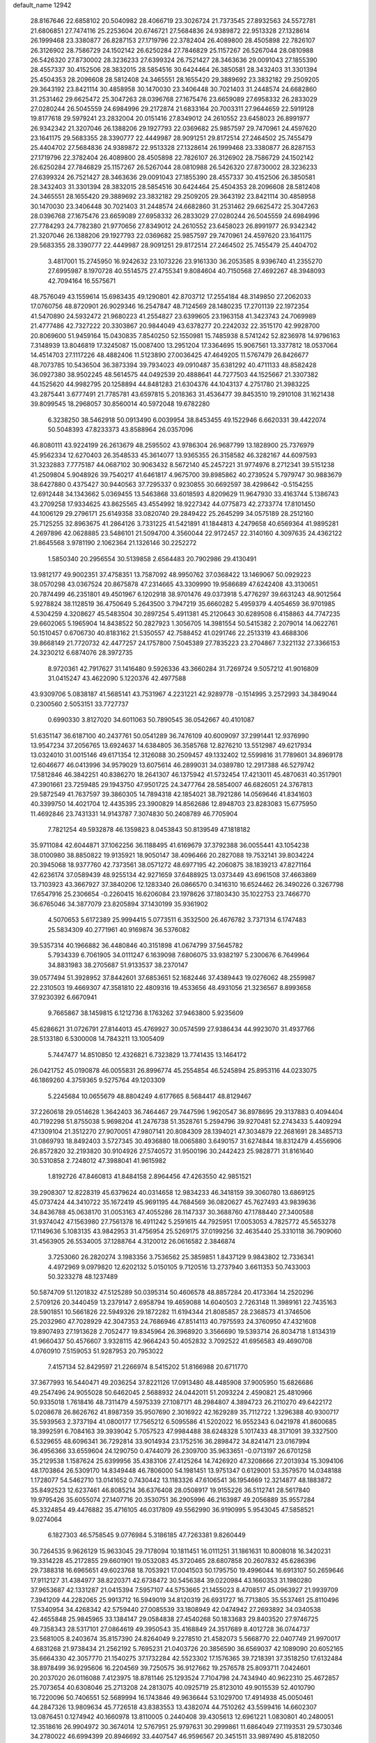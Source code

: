 default_name                                                                    
12942
  28.8167646  22.6858102  20.5040982  28.4066719  23.3026724  21.7373545
  27.8932563  24.5572781  21.6806851  27.7474116  25.2253604  20.6746721
  27.5684836  24.9389872  22.9513328  27.1328614  26.1999468  23.3380877
  26.8287153  27.1719796  22.3782404  26.4089800  28.4505898  22.7826107
  26.3126902  28.7586729  24.1502142  26.6250284  27.7846829  25.1157267
  26.5267044  28.0810988  26.5426320  27.8730002  28.3236233  27.6399324
  26.7521427  28.3463636  29.0091043  27.1855390  28.4557337  30.4152506
  28.3832015  28.5854516  30.6424464  26.3850581  28.3432403  31.3301394
  25.4504353  28.2096608  28.5812408  24.3465551  28.1655420  29.3889692
  23.3832182  29.2509205  29.3643192  23.8421114  30.4858958  30.1470030
  23.3406448  30.7021403  31.2448574  24.6682860  31.2531462  29.6625472
  25.3047263  28.0396768  27.1675476  23.6659089  27.6958332  26.2833029
  27.0280244  26.5045559  24.6984996  29.2172874  21.6833164  20.7003311
  27.9644659  22.5919128  19.8177618  29.5979241  23.2832004  20.0151416
  27.8349012  24.2610552  23.6458023  26.8991977  26.9342342  21.3207046
  26.1388206  29.1927793  22.0369682  25.9857597  29.7470961  24.4597620
  23.1641175  29.5683355  28.3390777  22.4449987  28.9091251  29.8172514
  27.2464502  25.7455479  25.4404702  27.5684836  24.9389872  22.9513328
  27.1328614  26.1999468  23.3380877  26.8287153  27.1719796  22.3782404
  26.4089800  28.4505898  22.7826107  26.3126902  28.7586729  24.1502142
  26.6250284  27.7846829  25.1157267  26.5267044  28.0810988  26.5426320
  27.8730002  28.3236233  27.6399324  26.7521427  28.3463636  29.0091043
  27.1855390  28.4557337  30.4152506  26.3850581  28.3432403  31.3301394
  28.3832015  28.5854516  30.6424464  25.4504353  28.2096608  28.5812408
  24.3465551  28.1655420  29.3889692  23.3832182  29.2509205  29.3643192
  23.8421114  30.4858958  30.1470030  23.3406448  30.7021403  31.2448574
  24.6682860  31.2531462  29.6625472  25.3047263  28.0396768  27.1675476
  23.6659089  27.6958332  26.2833029  27.0280244  26.5045559  24.6984996
  27.7784293  24.7782380  21.9770656  27.8349012  24.2610552  23.6458023
  26.8991977  26.9342342  21.3207046  26.1388206  29.1927793  22.0369682
  25.9857597  29.7470961  24.4597620  23.1641175  29.5683355  28.3390777
  22.4449987  28.9091251  29.8172514  27.2464502  25.7455479  25.4404702
   3.4817001  15.2745950  16.9242632  23.1073226  23.9161330  36.2053585
   8.9396740  41.2355270  27.6995987   8.1970728  40.5514575  27.4755341
   9.8084604  40.7150568  27.4692267  48.3948093  42.7094164  16.5575671
  48.7576049  43.1559614  15.6983435  49.1290801  42.8703712  17.2554184
  48.3149850  27.2062033  17.0760756  48.8720901  26.9029346  16.2547847
  48.7124569  28.1480235  17.2701139  22.1972354  41.5470890  24.5932472
  21.9680223  41.2554827  23.6399605  23.1963158  41.3423743  24.7069989
  21.4777486  42.7327222  20.3303867  20.9844049  43.6378277  20.2242032
  22.3515170  42.9928700  20.8069600  51.9459164  15.0430835   7.8540250
  52.1550981  15.7485938   8.5741242  52.8236978  14.9796163   7.3148939
  13.8046819  17.3245087  15.0087400  13.2951204  17.3364695  15.9067561
  13.3377812  18.0537064  14.4514703  27.1117226  48.4882406  11.5123890
  27.0036425  47.4649205  11.5767479  26.8426677  48.7073785  10.5436504
  36.3873394  39.7934023  49.0910487  35.6381292  40.4711133  48.8582428
  36.0927380  38.9502245  48.5614575  44.0492539  20.4888641  44.7277503
  44.1525667  21.3307382  44.1525620  44.9982795  20.1258894  44.8481283
  21.6304376  44.1043137   4.2751780  21.3983225  43.2875441   3.6777491
  21.7785781  43.6597815   5.2018363  31.4536477  39.8453510  19.2910108
  31.1621438  39.8099545  18.2968057  30.8560014  40.5972048  19.6782280
   6.3238250  38.5462918  50.0913490   6.0039954  38.8453455  49.1522946
   6.6620331  39.4422074  50.5048393  47.8233373  43.8588964  26.0357096
  46.8080111  43.9224199  26.2613679  48.2595502  43.9786304  26.9687799
  13.1828900  25.7376979  45.9562334  12.6270403  26.3548533  45.3614077
  13.9365355  26.3158582  46.3282167  44.6097593  31.3232883   7.7775187
  44.0687102  30.9063432   8.5672140  45.2457221  31.9774976   8.2712341
  39.5151238  41.2509804   5.9048926  39.7540217  41.6461817   4.9675700
  39.8985862  40.2739524   5.7979747  30.9883679  38.6427880   0.4375427
  30.9440563  37.7295337   0.9230855  30.6692597  38.4298642  -0.5154255
  12.6912448  34.1343662   5.0369455  13.5463868  33.6018593   4.8209629
  11.9647930  33.4163744   5.1386743  43.2709258  17.9334625  43.8625565
  43.4554992  18.9227342  44.0775873  42.2733774  17.8101450  44.1006129
  29.2796171  25.6149358  33.0820740  29.2849422  25.2645299  34.0575189
  28.2512160  25.7125255  32.8963675  41.2864126   3.7331225  41.5421891
  41.1844813   4.2479658  40.6569364  41.9895281   4.2697896  42.0628885
  23.5486101  21.5094700   4.3560044  22.9172457  22.3140160   4.3097635
  24.4362122  21.8645568   3.9781190   2.1062364  21.1326146  30.2252272
   1.5850340  20.2956554  30.5139858   2.6564483  20.7902986  29.4130491
  13.9812177  49.9002351  37.4758351  13.7587092  48.9950762  37.0368422
  13.1469067  50.0929223  38.0570298  43.0367524  20.8675878  47.2314665
  43.3309990  19.9586689  47.6242408  43.3130651  20.7874499  46.2351801
  49.4501967   6.1202918  38.9701476  49.0373918   5.4776297  39.6631243
  48.9012564   5.9278824  38.1128519  36.4750649   5.2643500   3.7947219
  35.6660282   5.4959379   4.4054659  36.9701985   4.5304259   4.3208627
  45.5483504  30.2897254   5.4911381  45.2120643  30.6289508   6.4158863
  44.7747235  29.6602065   5.1965904  14.8438522  50.2827923   1.3056705
  14.3981554  50.5415382   2.2079014  14.0622761  50.1510457   0.6706730
  40.8183162  21.5350557  42.7588452  41.0291746  22.2513319  43.4688306
  39.8668149  21.7720732  42.4477257  24.1757800   7.5045389  27.7835223
  23.2704867   7.3221132  27.3366153  24.3230212   6.6874076  28.3972735
   8.9720361  42.7917627  31.1416480   9.5926336  43.3660284  31.7269724
   9.5057212  41.9016809  31.0415247  43.4622090   5.1220376  42.4977588
  43.9309706   5.0838187  41.5685141  43.7531967   4.2231221  42.9289778
  -0.1514995   3.2572993  34.3849044   0.2300560   2.5053151  33.7727737
   0.6990330   3.8127020  34.6011063  50.7890545  36.0542667  40.4101087
  51.6351147  36.6187100  40.2437761  50.0541289  36.7476109  40.6009097
  37.2991441  12.9376990  13.9547234  37.2056765  13.6924637  14.6384805
  36.3585768  12.8276210  13.5512987  49.6217934  13.0324010  31.0015146
  49.6171354  12.3126088  30.2509457  49.1332402  12.5599816  31.7789601
  34.8969178  12.6046677  46.0413996  34.9579029  13.6075614  46.2899031
  34.0389780  12.2917388  46.5279742  17.5812846  46.3842251  40.8386270
  18.2641307  46.1375942  41.5732454  17.4213011  45.4870631  40.3517901
  47.3901661  23.7259485  29.1943750  47.9501725  24.3477764  28.5854007
  46.6826051  24.3767813  29.5872549  41.7637597  39.3860305  14.7894318
  42.1854021  38.7921286  14.0569646  41.8341603  40.3399750  14.4021704
  12.4435395  23.3900829  14.8562686  12.8948703  23.8283083  15.6775950
  11.4692846  23.7431331  14.9143787   7.3074830  50.2408789  46.7705904
   7.7821254  49.5932878  46.1359823   8.0453843  50.8139549  47.1818182
  35.9711084  42.6044871  37.1062256  36.1188495  41.6169679  37.3792388
  36.0055441  43.1054238  38.0100980  38.8850822  19.9135921  18.9050147
  38.4096466  20.2827088  19.7532141  39.8034224  20.3945068  18.9377760
  42.7373561  38.0571272  48.6977195  42.2060875  38.1839213  47.8271164
  42.6236174  37.0589439  48.9255134  42.9271659  37.6488925  13.0373449
  43.6961508  37.4663869  13.7103923  43.3667927  37.3840206  12.1283340
  26.0866570   0.3416310  16.6524462  26.3490226   0.3267798  17.6547916
  25.2306654  -0.2260415  16.6206084  23.1978626  37.1803430  35.1022753
  23.7466770  36.6765046  34.3877079  23.8205894  37.1430199  35.9361902
   4.5070653   5.6172389  25.9994415   5.0773511   6.3532500  26.4676782
   3.7371314   6.1747483  25.5834309  40.2771961  40.9169874  36.5376082
  39.5357314  40.1966882  36.4480846  40.3151898  41.0674799  37.5645782
   5.7934339   6.7061905  34.0111247   6.1639098   7.6806075  33.9382197
   5.2300676   6.7649964  34.8831983  38.2705687  51.9133537  38.2370147
  39.0577494  51.3928952  37.8442601  37.6853651  52.1682446  37.4389443
  19.0276062  48.2559987  22.2310503  19.4669307  47.3581810  22.4809316
  19.4533656  48.4931056  21.3236567   8.8993658  37.9230392   6.6670941
   9.7665867  38.1459815   6.1212736   8.1763262  37.9463800   5.9235609
  45.6286621  31.0726791  27.8144013  45.4769927  30.0574599  27.9386434
  44.9923070  31.4937766  28.5133180   6.5300008  14.7843211  13.1005409
   5.7447477  14.8510850  12.4326821   6.7323829  13.7741435  13.1464172
  26.0421752  45.0190878  46.0055831  26.8996774  45.2554854  46.5245894
  25.8953116  44.0233075  46.1869260   4.3759365   9.5275764  49.1203309
   5.2245684  10.0655679  48.8804249   4.6177665   8.5684417  48.8129467
  37.2260618  29.0514628   1.3642403  36.7464467  29.7447596   1.9620547
  36.8978695  29.3137883   0.4094404  40.7192298  51.8755038   5.9698204
  41.2476738  51.3528761   5.2594796  39.9270481  52.2743433   5.4409294
  47.1309104  21.3512270  27.9070051  47.9807141  20.8084309  28.1394021
  47.3034879  22.2681691  28.3485713  31.0869793  18.8492403   3.5727345
  30.4936880  18.0065880   3.6490157  31.6274844  18.8312479   4.4556906
  26.8572820  32.2193820  30.9104926  27.5740572  31.9500196  30.2442423
  25.9828771  31.8161640  30.5310858   2.7248012  47.3988041  41.9615982
   1.8192726  47.8460813  41.8484158   2.8964456  47.4263550  42.9851521
  39.2908307  12.8228319  45.6379624  40.0314658  12.9834233  46.3418159
  39.3060780  13.6869125  45.0737424  44.3410722  35.1672419  45.9691195
  44.7684569  36.0820627  45.7627493  43.9839636  34.8436788  45.0638170
  31.0053163  47.4055286  28.1147337  30.3688760  47.1788440  27.3400588
  31.9374042  47.1563980  27.7561378  16.4911242   5.2591615  44.7925951
  17.0053053   4.7825772  45.5653278  17.1149636   5.1083135  43.9842953
  31.4756954  25.5269175  37.0199256  32.4635440  25.3310118  36.7909060
  31.4563905  26.5534005  37.1288764   4.3120012  26.0616582   2.3846874
   3.7253060  26.2820274   3.1983356   3.7536562  25.3859851   1.8437129
   9.9843802  12.7336341   4.4972969   9.0979820  12.6202132   5.0150105
   9.7120516  13.2737940   3.6611353  50.7433003  50.3233278  48.1237489
  50.5874709  51.1201832  47.5125289  50.0395314  50.4606578  48.8857284
  20.4173364  14.2520296   2.5709126  20.3440459  13.2379147   2.6958794
  19.4659088  14.6040503   2.7263148  11.3989161  22.7435163  28.5901851
  10.5661826  22.5949326  29.1872282  11.6194344  21.8085857  28.2368573
  41.3746506  25.2032960  47.7028929  42.3047353  24.7686946  47.8514113
  40.7975593  24.3760950  47.4321608  19.8907493  27.1913628   2.7052477
  19.8345964  26.3968920   3.3566690  19.5393714  26.8034718   1.8134319
  41.9660437  50.4576607   3.9328115  42.9664243  50.4052832   3.7092522
  41.6956583  49.4690708   4.0760910   7.5159053  51.9287953  20.7953022
   7.4157134  52.8429597  21.2266974   8.5415202  51.8166988  20.6711770
  37.3677993  16.5440471  49.2036254  37.8221126  17.0913480  48.4485908
  37.9005950  15.6826686  49.2547496  24.9055028  50.6462045   2.5688932
  24.0442011  51.2093224   2.4590821  25.4810966  50.9335018   1.7618416
  48.7311479   4.5975339  27.1087171  48.2984807   4.3894723  26.2110270
  49.6422172   5.0208678  26.8626762  41.8987359  35.9507690   2.3016922
  42.1629289  35.7112722   1.3296388  40.9300717  35.5939563   2.3737194
  41.0800177  17.7565212   6.5095586  41.5202022  16.9552343   6.0421978
  41.8600685  18.3992591   6.7084163  39.3939042   5.7057523  47.9984488
  38.6248328   5.1017433  48.3171091  39.3327500   6.5329655  48.6096341
  36.7292814  33.9014934  23.1752516  36.2898472  34.8241471  23.0167994
  36.4956366  33.6559604  24.1290750   0.4744079  26.2309700  35.9633651
  -0.0713197  26.6701258  35.2129538   1.1587624  25.6399956  35.4383106
  27.4125264  14.7426920  47.3208666  27.2013934  15.3094106  48.1703864
  26.5309170  14.8349448  46.7806000  54.1981451  13.9751347   0.6129001
  53.3579570  14.0348188   1.1728077  54.5462710  13.0141652   0.7430442
  13.1183326  47.6106541  36.1954669  12.3214877  48.1883872  35.8492523
  12.6237461  46.8085214  36.6376408  28.0508917  19.9155226  36.5112741
  28.5617840  19.9795426  35.6055074  27.1407716  20.3530751  36.2905996
  46.2163987  49.2056889  35.9557284  45.3324854  49.4476882  35.4716105
  46.0317809  49.5562990  36.9190995   5.9543045  47.5858521   9.0274064
   6.1827303  46.5758545   9.0776984   5.3186185  47.7263381   9.8260449
  30.7264535   9.9626129  15.9633045  29.7178094  10.1811451  16.0111251
  31.1861631  10.8008018  16.3420231  19.3314228  45.2172855  29.6601901
  19.0532083  45.3720465  28.6807858  20.2607832  45.6286396  29.7388318
  16.6965651  49.6023768  18.7053921  17.0041503  50.1795750  19.4996044
  16.6913107  50.2659646  17.9112127  31.4384977  38.8220371  42.6738472
  30.5456384  39.0220984  43.1660353  31.1980280  37.9653687  42.1331287
  21.0415394   7.5957107  44.5753665  21.1455023   8.4708517  45.0963927
  21.9939709   7.3941209  44.2282065  25.9913712  16.5949019  34.8120319
  26.6931727  16.7713805  35.5537461  25.8110496  17.5340954  34.4268342
  42.5759440  27.0085539  33.1808949  42.0474942  27.2693892  34.0340538
  42.4655848  25.9845965  33.1384147  29.0584838  27.4540268  50.1833683
  29.8403520  27.9746725  49.7358343  28.5317101  27.0864619  49.3950543
  35.4168849  24.3517689   8.4012728  36.0744737  23.5681005   8.2403674
  35.8157390  24.8264049   9.2278510  21.4582073   5.5668770  22.0407749
  21.9970017   4.6831268  21.9738434  21.2562192   5.7695231  21.0403726
  20.3856590  36.6569037  42.1089090  20.6052165  35.6664330  42.3057770
  21.1540275  37.1732284  42.5523302  17.1576365  39.7218391  37.3518250
  17.6132484  38.8978499  36.9295606  16.2204569  39.7250575  36.9127662
  19.2576578  25.8093711   7.0424601  20.2037020  26.0116088   7.4123975
  18.8781146  25.1293524   7.7104798  24.7434940  40.9622310  25.4672857
  25.7073654  40.6308046  25.2713208  24.2813075  40.0925719  25.8123010
  49.9015539  52.4010790  16.7220096  50.7406551  52.5689994  16.1743846
  49.9636644  53.1029700  17.4914938  45.0050461  44.2847326  13.9809634
  45.7726518  43.8383553  13.4382074  44.7510262  43.5599416  14.6602307
  13.0876451   0.1274942  40.1660978  13.8110005   0.2440408  39.4305613
  12.6961221   1.0830801  40.2480051  12.3518616  26.9904972  30.3674014
  12.5767951  25.9797631  30.2999861  11.6864049  27.1193531  29.5730346
  34.2780022  46.6994399  20.8946692  33.4407547  46.9596567  20.3451511
  33.9897490  45.8182050  21.3561205  11.9321353  13.6861372  18.7680843
  10.9379862  13.9386068  18.8277909  11.9386258  12.7164136  18.4484525
  31.7006486   9.2303540   2.9490429  32.2173760   9.9186729   3.5245277
  31.8372344   8.3448832   3.4634510  45.1226880  27.3566949  34.0581972
  44.8361497  27.5903829  35.0208010  44.2187611  27.2529798  33.5632647
  48.3546004  33.2906246  38.0740513  47.7450623  33.9600713  38.5758774
  49.2694109  33.7749656  38.0561621  37.5895353  38.2204213  22.4886320
  37.7935929  38.1665939  23.5038744  38.0011793  39.1476846  22.2355492
  39.9225107  32.4809866  36.8832150  39.2612209  33.2602682  36.9566777
  39.3569632  31.6522753  37.1415382  41.9007308   8.3118752  48.5010200
  42.1686278   7.9503011  47.5836366  41.7073392   9.3098418  48.3535327
  18.4558494  12.3437100  18.9572278  19.0196848  12.7618359  19.7064161
  18.9469776  12.6063165  18.0894321  26.7460907  31.0177981   0.4958636
  25.9953130  31.5065418   0.9993431  27.6044804  31.5243139   0.7942801
   6.5668153   2.5111505  23.8282341   5.7198130   2.3257199  23.2673653
   6.3569268   2.0196463  24.7239507  49.3254340  19.4846724  23.7559689
  48.5186054  18.8601089  23.8857704  49.7777543  19.1406312  22.8985844
   5.8443320  35.2627812  40.1830870   6.3044326  36.1571381  39.9511073
   6.5902069  34.5631054  40.0180678  34.5031890  30.5435842  46.8670615
  34.8353729  31.3374177  46.3047521  33.4822194  30.5636204  46.7713997
  34.2561054  21.4789184  40.4976074  33.4954811  21.4825494  39.8034379
  35.1023169  21.6624597  39.9440378  38.1956044  29.9495819  28.9638041
  38.5010917  29.5144151  29.8494520  38.6854130  29.4012179  28.2450925
  38.0907892  37.3799573   3.4289251  38.6491040  38.1570512   3.0476072
  38.0246276  37.5896612   4.4359291  42.2622194  33.4114353  37.8312986
  42.2093155  33.0329668  38.8048138  41.3723209  33.0427286  37.4256077
  47.7844888  17.8174612  38.9875383  48.6847832  17.3427132  38.8479784
  48.0495436  18.7814921  39.2391836  34.5421534  49.9107564  44.0891707
  34.3051337  49.8532601  45.0883085  33.8014922  50.5063466  43.6965661
  47.1830871  26.3237100  37.0628116  46.2778074  25.8835045  36.8665309
  47.7874485  26.0417496  36.2832309  39.2490157   9.8134761  19.7349775
  38.5024376  10.4772493  20.0044892  38.9617550   9.4890290  18.8022968
  29.3178176  11.5264915  32.0804960  30.0093097  11.9883534  31.4930207
  29.2682799  12.0800296  32.9379081   2.3364980   8.6399613  44.0413181
   1.7266956   8.2411451  43.3195358   2.3362027   7.9550369  44.8031850
  14.2440722  20.5268878  35.7570407  13.2287074  20.6614961  35.6297367
  14.4957408  19.8457690  35.0244513  18.2101783  49.1036775  26.5250203
  18.4923533  49.4476868  25.5918059  19.0771211  49.1543770  27.0775519
  15.0839974   3.2171955  10.6713660  15.6502184   3.2716664   9.8055981
  15.7311479   3.5871018  11.3951976  34.7234727  16.6002902  48.9185029
  34.4652743  17.5286671  49.3013909  35.7447622  16.5578983  49.0851947
  41.7430260   2.3098984  36.0185892  41.3608825   3.2134845  36.3580279
  40.9545378   1.6717411  36.0670053  42.2531512  51.6631901  49.7956776
  42.6310306  52.2598277  49.0399371  41.9196190  50.8270697  49.2909315
  39.4892206  36.5611238  30.3371729  39.6918301  36.7830386  31.3186834
  39.0875475  37.4359157  29.9598343   5.5658704   5.4819123  30.4451897
   5.1137880   5.0841330  31.2624328   6.5325150   5.1510707  30.4658996
  28.1004735   3.1507215  29.6996980  27.1598037   3.0675477  30.0794191
  28.5228381   3.9459545  30.2004747  32.7749367  21.9301573  32.8169295
  32.0849602  22.5720252  32.3683716  33.1939958  22.5444704  33.5399473
  32.0245369  49.4473914  21.2988937  32.8689329  50.0030433  21.0890099
  32.0165975  48.7291044  20.5553989  36.2998038  42.0150424  15.0769671
  36.3562000  40.9950386  15.1068761  36.9941563  42.3323633  15.7683664
  51.8464244  44.5246166  19.9594908  52.5017499  44.7959182  19.2076939
  51.1607023  45.2808760  19.9889506   8.5470437  11.5310645   9.1248397
   8.9820802  10.7267103   8.6558459   9.1681638  12.3120042   8.9710312
  29.3858797  40.3935731   1.8207329  29.9696744  39.7401813   1.2736965
  29.9918752  41.2101811   1.9562694  19.5676449  17.6183309  38.6985615
  18.9076031  17.6431765  39.4965671  20.4482624  17.9721946  39.1206249
  26.2754514  23.3811510  38.8407742  25.3231397  23.1504935  38.5235259
  26.5895336  24.1110699  38.1948317  23.3223338  24.9298914  20.6427610
  23.0051176  24.3977108  19.8192967  24.0586683  24.3394212  21.0535293
  19.4607072   7.7067283  39.0678591  19.1623208   6.9331789  38.4558773
  20.0866530   8.2720002  38.4736253  36.4398602  23.8857246  17.2907712
  36.1251743  24.8509506  17.4898044  37.4677193  23.9565911  17.3643968
  11.3077701  11.2309118  11.5249747  11.7993987  11.8531029  10.8740232
  11.8301412  10.3495538  11.4888660  43.4168184   1.9567333  40.6501508
  43.3559057   1.6852871  39.6526865  42.5114307   2.3973249  40.8411879
  40.3384635  29.3858758  17.6904915  39.4052287  29.5372270  18.1018250
  40.7026700  28.5683833  18.2063301  43.3539036   6.8150143  46.5752147
  44.0810052   7.1423605  47.2193623  43.7925306   6.8567552  45.6470061
  37.9745489  46.5959184  13.2281248  38.2642423  46.3523469  14.1916332
  38.3176942  47.5611991  13.1123860  49.7120935  36.7668470  29.6618560
  49.9310928  37.5972423  29.0987613  48.9460917  37.0595661  30.2799853
  40.1969419   7.3546169  23.5927360  39.7844588   6.5908061  23.0588140
  39.3765024   7.7851093  24.0748988  24.2644630  27.2886799  47.6968744
  24.2384180  27.1096450  48.7086448  25.1282007  26.8156785  47.3809634
  33.7724541   9.8591203  17.8636443  32.8307949   9.4858743  18.1012595
  34.3379409   8.9970068  17.7844551  29.8344231   2.5881812  49.6733032
  30.0697544   3.3571533  49.0606044  29.6335817   3.0229203  50.5877795
  12.9852340   5.4641189  29.4318196  12.3194900   5.1299794  28.7083535
  13.7186321   5.9271963  28.8570377  32.7919531  32.1154706  20.9654033
  32.5490045  33.1109623  21.1722827  33.8164196  32.1173362  21.2207680
  20.4978591  39.8995419  44.2284747  20.9117309  40.8301575  44.3799762
  19.9299350  39.7317134  45.0705857  37.9267879  37.3347909  19.9667826
  38.4364620  38.0715675  19.4599541  37.8223947  37.7043120  20.9205275
  51.1504109  18.7382729  44.1653020  51.6062975  18.0844067  43.5008729
  51.7756237  19.5713625  44.1146720  40.3137406  15.1231631  34.5180504
  39.3710843  14.7070414  34.6122837  40.9150913  14.4788112  35.0574378
  47.9018782  10.7544831  22.3954886  47.1843295  10.5004165  21.6979021
  48.2280953  11.6821062  22.0779915  45.9537563  30.9781605   2.9151486
  45.1120680  31.5677866   2.7787121  45.8788632  30.7202501   3.9183112
  39.0710820  28.6167576  31.1377268  39.2684943  27.7133191  30.6672086
  39.9977219  28.8945647  31.5023109  26.2647396  10.4739479  13.7952102
  26.3030933  11.4431144  13.4687570  25.3855584  10.4129092  14.3282498
  48.0763160  17.4103909  21.0860917  48.0533439  16.6810283  21.8177965
  48.9993352  17.8562565  21.2197180  13.0849815  29.6869492  34.9243856
  13.6996462  28.9471045  35.3090370  12.6465902  29.2380968  34.1099997
  28.1783849  35.4215199   0.8009625  28.3737182  35.4472221  -0.2114483
  27.1637382  35.2074248   0.8374760  23.1278198  24.5460957  44.5036579
  23.9550893  24.5692809  43.8993884  22.9837900  25.5278759  44.7834084
  14.3226945  39.0144238  41.5103673  13.4412315  38.7033535  41.9441560
  14.5984361  38.2203959  40.9124053  46.0253231  36.7290953  24.3433438
  45.6238646  35.9735836  24.9280303  45.9985039  36.3016792  23.3891812
   9.1482668  44.4790665  34.7158077   8.1795561  44.1376757  34.6263588
   9.4623271  44.0958194  35.6183315  42.2211647  34.3519842  24.3421694
  42.3779886  34.0612862  23.3632189  41.4452141  35.0190360  24.2843933
   1.9304680  17.2992715   4.7768850   1.6034230  17.9375809   5.5247196
   2.7998443  17.7493981   4.4494722  48.5915788   9.3866323   7.8730679
  48.6214528   8.4061251   7.5364057  47.5973154   9.5082380   8.1356967
  48.8182163  14.6730516  16.9845038  48.4308656  15.4390489  17.5718249
  49.1070073  15.1738545  16.1259206  12.0907191  30.2005765  44.9252926
  11.5920383  29.9596185  44.0672820  11.3536108  30.4698631  45.5951877
  28.1198512   1.7594737  33.7766365  27.1484510   1.3914758  33.6813807
  27.9886824   2.5296162  34.4586231  30.2939113  34.4573053  10.8680032
  29.6724076  35.2777236  10.7367365  29.6060744  33.6905515  11.0340909
  26.7738720  51.1416025  35.5658763  27.1436094  50.5190189  36.3026493
  26.8264486  52.0809900  36.0136998  39.6886393   6.6625678  12.6790094
  38.9645571   6.7315424  11.9417297  40.5514965   6.4755238  12.1323875
   4.6459860  38.0207808   8.5761343   3.6169875  37.8942038   8.5716339
   4.9218815  37.7362892   7.6215735  31.3613007  39.8096784  37.6735003
  32.2553177  39.7982407  38.1963316  31.6190322  39.4651158  36.7375019
  10.2529032  38.9219358  11.1441468  10.8513563  38.1483218  11.5334742
  10.9519752  39.4766069  10.6258093  29.2264181   0.0056591  49.4211288
  28.8176894  -0.0002667  48.4747387  29.5268694   0.9950763  49.5363486
  24.8034283   1.3223720  36.5698566  25.7584293   1.3765693  36.9474752
  24.3407406   2.1666539  36.9331994  15.8471558  30.7369218  27.1917994
  15.2150127  30.5452227  27.9929664  16.7432216  30.3293371  27.5006312
  33.2875923   5.8956727  22.8708003  33.1383120   4.9264963  22.5456381
  32.6039900   6.0092661  23.6330246  39.9931251  48.0400717  17.1164564
  39.3587838  48.5914910  16.5040564  40.6097782  48.7587744  17.5165761
  37.6875404  52.6240486  23.1766196  37.3213955  53.0448368  22.2898851
  38.6304883  52.9988103  23.2396641  30.2276676  47.1759849   9.4069782
  30.0338687  46.6446256  10.2669209  30.4303924  48.1290800   9.7287750
  28.4514059  42.5927172  35.4370695  28.0545024  41.6469936  35.3210413
  27.8796842  42.9999398  36.1930901  17.1034142   4.8889165  27.5675559
  17.2997641   5.2631967  28.5251969  17.9798315   5.1414993  27.0677534
  41.9247869  54.3137341  26.3036222  41.6326771  53.3487721  26.1952405
  41.8622466  54.7105984  25.3453406  30.3028769  23.7527867   3.4875917
  30.0071976  23.1198667   4.2387766  31.2832543  23.4821751   3.3125720
  35.3000795  32.1278109  21.6473084  35.8627343  31.2636958  21.6645732
  35.8951690  32.8179834  22.1259067   0.9687935   3.8273676  25.5897681
   0.3377689   4.6062675  25.8190402   1.6940825   3.8579008  26.3152288
  20.5567573  38.3301901  28.1890528  21.4679700  38.0202558  28.5646735
  20.8056211  38.9002557  27.3698965  32.7631612  24.4107566   7.9700267
  33.7809284  24.3333644   8.1510873  32.6045206  23.6978082   7.2352660
  40.2361887  46.3676767  31.4477286  41.2382008  46.6270421  31.4574459
  39.7686477  47.2848133  31.2893239  42.4691215   0.8372649  13.3125956
  41.6545320   1.2189895  13.8245719  42.2464807  -0.1605437  13.2139854
   9.1029747  10.6085674  34.5457114   9.9137970  10.1224965  35.0004489
   9.5044997  11.5288020  34.3127309  37.2390047  11.5467398  20.4241002
  37.1967405  11.7434277  21.4340561  36.2529530  11.3279446  20.1890966
   4.1986733  49.8543640  28.3020443   3.9482715  50.5117729  27.5482528
   4.0427126  48.9260021  27.8892542  41.4608106  40.2311122  25.8595630
  40.6798894  40.3193187  26.5212682  41.6154755  39.2209643  25.7634992
  31.3134005   2.3816667  25.4527338  30.7913596   3.0215167  24.8288655
  32.2743986   2.4130208  25.0633341  18.4283571  45.5838707  27.1231688
  17.9658973  44.9418916  26.4532686  17.6983134  46.3049780  27.2808005
  41.8644392   5.1782518  39.2669121  41.9327387   6.2130763  39.2436385
  42.8391963   4.8992588  39.4886295   9.9371422  30.7901508  12.1177972
  10.3543679  31.2884083  12.9171076  10.7520898  30.4857382  11.5649853
   5.1730299  27.1898318  23.2430157   5.2496798  27.9706193  22.5533084
   5.4081558  26.3681729  22.6494322  20.6873207  31.6769842   3.5327945
  21.4523974  31.0625722   3.8570932  20.2434190  31.9886096   4.4137860
  11.4222817  19.9117410  27.9283663  11.5857556  19.9498713  28.9562863
  11.7486927  18.9505095  27.6960435  34.5184457  50.9618266  34.9747273
  34.4075885  50.0453328  35.4465014  34.4984046  50.7096777  33.9719409
  24.6184725  45.7688846  39.4664331  23.6937326  46.2207703  39.3993073
  25.0585782  46.2213364  40.2812141  31.8302603  22.2729944  11.5824751
  31.4135703  22.9100187  10.8888738  31.6523349  21.3311238  11.2042616
  16.3022620  18.5966488  38.8465804  16.2219172  17.7893079  38.2061406
  16.8350522  18.2107304  39.6457462   6.6152649  12.0262295  28.7132483
   7.4657249  12.5661388  28.5065227   6.9247036  11.3152176  29.3945413
  50.2333114  42.5329485  33.4922815  50.9093214  43.2735590  33.3424709
  49.3107847  43.0078072  33.4417985  30.3825532  29.5764162  35.2662967
  30.9210901  30.3677318  34.8703395  30.0988061  29.0525812  34.4143135
   7.5265046  36.8734944  20.5003387   7.9657240  36.0441799  20.9543648
   8.2258653  37.6118159  20.6689925  25.0597652   8.1960753  37.6380001
  25.3832502   8.5000580  36.7006842  25.9160126   7.8034441  38.0627601
   9.0378600  24.6539437  31.9054772   9.5189843  25.4034469  32.4148542
   8.6445569  25.1189837  31.0757358  15.7597469  29.6014070  46.2370686
  16.6855625  29.8489359  46.6201438  15.6533613  28.6041194  46.4925130
  11.3328458  16.7852934  29.9351226  11.8094507  16.9925238  29.0481389
  10.3848993  16.5008987  29.6436735   7.9173869   5.2360529  33.0136619
   7.1460407   5.7966269  33.4138845   8.7262799   5.8808349  33.0627726
  11.0136970  16.0017832  12.0634474  11.5242672  15.9487723  11.1668594
  10.0359683  15.7773702  11.7765257  31.0650883  25.6825728  15.0682403
  30.6129709  25.5383323  14.1477816  32.0129827  25.2805084  14.9180423
  50.2124778  32.2201918  45.2856436  49.6158241  32.9635613  44.9000685
  49.5590048  31.6061279  45.7882374  16.9300892   7.6031773  46.3943642
  16.8219896   6.7433806  45.8509872  16.1496732   8.2012887  46.0838569
   5.6131325  11.2812366   2.2631831   4.7184957  11.5108858   1.8023700
   5.7395285  12.0564372   2.9394062  11.3298280   8.1203883  18.1585005
  11.1966050   7.7818236  19.1245774  10.3631493   8.2005172  17.8003067
  29.6011754  43.9886392  29.3314308  28.6224041  44.2984164  29.3853913
  29.8343146  44.0505571  28.3294464  31.6648149  17.1489176  34.1544984
  31.1521928  16.6169172  33.4101337  31.7554726  18.0836044  33.7084859
  13.9364332  51.5941786  23.9954432  14.8403861  51.4970584  24.5008361
  13.5129953  52.4218293  24.4566571  31.4710039  10.2010947  37.5168026
  31.2701235  10.1382128  36.4926941  32.4332897   9.8024120  37.5609959
  29.9410531  13.6732092  25.3915147  30.6559996  14.3283744  25.0363236
  29.0913389  13.9467410  24.8659377  13.0902505  41.2957639  45.1469249
  13.7929846  41.1554669  44.4039558  12.3247858  41.8004418  44.6758900
   1.2404569   7.1509389  17.4280994   1.9214222   6.4433954  17.7427251
   1.8455702   7.9054716  17.0449407  16.0836971   8.1194716  29.8015401
  15.5069296   8.1906270  30.6541851  15.4745542   7.6221983  29.1331884
  29.9632079   4.0385694  23.7544285  29.9483019   3.8157930  22.7498106
  28.9761304   4.2342588  23.9824586  22.7125259   8.6940279  48.3411829
  22.1689900   9.0859541  47.5558762  22.7376737   7.6755557  48.1085229
  13.8766047   4.2240511  33.8759468  14.4845053   5.0391872  34.0617633
  14.0270270   4.0462534  32.8667703  31.4048764  52.5505541  23.9029138
  30.9231958  53.2259222  24.5202506  32.3990906  52.8614313  23.9601123
  43.5546613  28.4980912  47.7207893  43.7919668  29.4837303  47.5113646
  42.8298317  28.5783648  48.4497897  45.6288591  13.5328194  40.0927253
  44.6838675  13.3435233  39.7284694  45.7259424  14.5552145  40.0142665
  22.1354155  41.3542841  33.1564117  21.2966905  41.9135840  33.3501713
  22.2448998  40.7660704  33.9982029  43.8738727   6.6552008   6.5091807
  44.7088233   6.6978630   7.1201917  44.0122652   5.7925691   5.9694151
  50.5602311  23.2390160  35.2661517  50.9269892  23.5265289  36.1884214
  51.3658550  22.7866920  34.8130870  39.0658415  22.2058473  31.4944519
  39.7884874  22.9189001  31.2852752  38.2130014  22.7807016  31.6184897
   1.5755767  22.8510499  25.4130190   1.3923037  23.4064979  26.2660802
   0.7903920  23.0838541  24.7898094  10.0354642  45.8597091  15.4713244
   9.1691823  45.3818183  15.1633280   9.9081984  45.9200313  16.4952932
  39.5081148  46.4259142  25.3033715  40.1436568  47.1819828  25.6199646
  38.9893441  46.8611558  24.5254789  49.7481540  24.1004358  14.7904872
  49.6625552  23.7884459  15.7632668  49.8517735  25.1209354  14.8524228
  14.2097771  54.4572353   5.7664223  13.2832308  54.3438414   5.3211514
  14.5717917  53.4775577   5.7805744  48.6930105  33.2494729   4.3659738
  48.2960368  33.6007129   3.4791184  49.6868282  33.4622804   4.3002506
  41.8521744   0.7056553  23.7265634  42.4017927   0.2883100  22.9698951
  41.8277979   1.7133018  23.4889975  29.8410984   9.8435522  27.0927727
  30.2459288  10.3998496  26.3271200  30.5168091   9.9458682  27.8653659
   2.2845976   9.4650474  47.3803243   2.3866734   8.5386886  46.9548610
   3.0344940   9.5102226  48.0834013  15.1666584  50.0397948  22.0662440
  14.3314425  49.6593849  21.5817944  14.7572435  50.6678634  22.7744684
  33.5265430   6.7268621  40.6712928  33.3418454   7.2252957  41.5615444
  34.2921059   6.0782619  40.9212140  18.0707768  12.4366057  35.1966791
  17.2105490  12.9008149  34.8217236  18.0353461  12.7035769  36.1970537
  11.4951792  46.4581312  45.7915934  11.4341510  47.4527351  46.0739233
  10.5199636  46.1274914  45.9068652  32.6687988  42.3392766   4.7385417
  32.7002842  41.4152539   5.1912042  32.9720365  42.9903032   5.4719307
  10.5507041   7.1292259  38.8597640  11.0938774   7.3315858  37.9997481
  10.5971977   6.1027969  38.9257652  17.2117546  20.4986859  24.4167434
  18.0744318  20.0650251  24.0394262  17.5115614  21.4734158  24.6018257
  51.1445556   1.6002522  25.7924666  51.7959377   2.3967755  25.7486369
  50.8264265   1.4650873  24.8400409  34.2379031  39.8665670  34.4937447
  34.0761812  40.8304264  34.1364091  35.1206969  39.6068718  34.0072715
   8.2669503  42.3576574  16.4249295   8.8458912  42.7289062  17.1964463
   7.9709393  43.2062704  15.9159909  48.0898690  52.9436579  30.6758140
  47.3535217  53.6252908  30.9514297  47.5479057  52.2613218  30.1070519
  46.9752478  29.2549860  20.4343845  47.7657336  29.1816633  21.0977811
  46.8850722  30.2744286  20.2915318  22.9663642  11.2492321   4.0595942
  22.8273258  10.4365568   4.6878912  23.9928289  11.2584883   3.9157511
  43.3237174   1.2432668   7.0181675  42.8776863   1.5849493   7.8854176
  43.4249430   0.2221271   7.2035447  50.1904827  -0.1916087  18.6540125
  49.3755561  -0.2349663  19.2897506  50.9606159   0.1141945  19.2766317
  27.8094137  29.5735644  17.7926322  27.6470518  29.2615750  16.8235609
  28.3161778  28.7608656  18.2086410  41.9818332  15.3339442   5.4827722
  41.1206662  14.8428385   5.7765187  42.6499639  15.1262323   6.2430811
   2.9850171  26.7282674  30.0342306   3.6150342  26.9890634  29.2547367
   2.0530784  26.7140269  29.5790935  30.1717350  40.9337045   6.3176517
  29.6670891  40.4896595   5.5256791  31.1191957  40.5251279   6.2355956
  18.6465197  25.2784006  35.9718221  18.7780668  25.1963759  34.9576000
  18.6540327  26.2851734  36.1619446  11.5516416  34.5907674  24.8481706
  11.0501847  33.6863065  24.8675106  10.9329906  35.2176978  25.3908227
  32.4362900  28.2840523  32.1479202  33.0393043  28.7394517  32.8481009
  31.4835356  28.3925813  32.5196839  18.8729214  46.9694657   1.5252115
  18.7204846  46.3888054   2.3559819  18.2114189  47.7469726   1.6257635
  49.3459845  49.2088654  45.9327061  49.8740143  49.3468325  46.7947357
  48.6869806  48.4484324  46.1405626   6.9233799  22.4739740  41.2874316
   7.0801692  21.5424008  40.8900895   6.1339781  22.3519180  41.9400779
   8.6731034  34.8923980  43.0770732   7.8843067  35.4234557  43.4805087
   9.1772317  35.5900689  42.5121702   3.0022664  14.9744177  27.5644377
   2.4930405  15.0870180  28.4564880   2.2793953  14.6518590  26.9058565
  14.4861397  48.0822003  18.4931457  15.3311652  48.6701648  18.6017562
  13.8017501  48.6888177  18.0561088  12.4178099  49.4131265   8.0050688
  12.9778960  49.3567249   7.1348291  12.1746547  50.4154270   8.0626117
  41.7872748  19.4977704  15.4086031  40.8157580  19.6048025  15.7293124
  41.7499076  18.6729581  14.7847177  32.0681183  30.7732680  11.9771835
  31.8269639  30.9368584  10.9890377  33.1006835  30.7666745  11.9770273
  18.7629447   7.4948932  43.0127746  18.2244942   8.2785313  43.4410165
  19.6648355   7.5444043  43.5193748  20.8915297   5.3955311  19.4379839
  20.4057401   5.7415865  18.5927336  20.4346089   4.5061814  19.6459834
  16.7703190  17.6627791  20.8370699  16.9586162  17.9101770  19.8517930
  16.4611779  18.5655969  21.2468580  49.2000151  11.7083822  11.7357949
  49.6300197  11.1995432  10.9391989  49.0393736  10.9457594  12.4238617
  26.3669556  36.1602420  44.1084667  27.1985968  35.8744757  43.5615031
  26.3896742  35.5296134  44.9260003  43.6206833   5.5900595  18.8288309
  42.6787443   5.9256380  19.1308854  43.5016854   5.4956745  17.8052984
  20.1065327  29.1506515   9.9600231  21.0169023  29.2820838   9.4928248
  20.2777921  29.4695210  10.9273831  49.1094107  16.2123457  14.7338027
  48.8813850  16.0574076  13.7306844  48.2223761  16.6117739  15.0971650
  37.1941779   4.8333083  25.0013364  36.3937937   4.4957365  25.5692550
  36.7443720   5.4519304  24.3075562  18.1149911  27.5048303  47.8576729
  18.8718392  27.1550608  47.2446793  18.1190942  28.5210714  47.6866963
  26.0094956  34.8635045  31.1874281  26.5752344  33.9998051  31.2284619
  25.1729863  34.5517181  30.6474320  46.5904628  35.1013782  38.9808017
  47.0101540  35.9439991  38.5588175  45.5794746  35.3167415  38.9960135
  40.4006276   1.7201127  14.7967974  40.0923392   1.0105061  15.4700405
  40.6287222   2.5441116  15.3671712  37.0602086  50.5314743   7.4317906
  36.2275418  50.6179608   8.0218675  37.2010080  49.5107633   7.3342454
  11.8623751  48.4790780  40.9002772  11.4441417  47.6702927  40.4091499
  11.8224960  49.2252679  40.1841112   5.8564304  11.9816566  15.9380628
   5.4243793  11.1363867  15.5153327   5.0451971  12.4643500  16.3560535
   5.3203943   4.7363916  19.7329234   6.3155809   4.6620073  19.4768435
   5.3120316   5.4182074  20.5034465  46.0143834  33.4405101  41.0925376
  45.4531960  32.6626273  40.7099845  46.2622219  33.9974337  40.2630142
   2.3096767  14.5750678  38.2903207   1.4433484  14.0832328  38.1009492
   2.7978463  13.9895890  38.9902498  31.3624834  35.0110812  33.7904877
  30.6701007  34.4112936  34.2566768  31.2058561  34.8422844  32.7874757
  19.9289681  43.0178777  33.8465833  20.1917925  43.2048656  34.8226123
  20.2265400  43.8659245  33.3395416  29.1660180  20.7407018  16.8030499
  29.2772288  21.7508172  16.6257473  28.9728362  20.3522912  15.8678770
  30.6648962  36.2450106   1.6416716  30.6662265  36.0888800   2.6633178
  29.7211248  35.9518274   1.3510593  -0.0393835  30.0148711  20.6263279
  -0.9323766  30.3681442  20.2778914  -0.2678704  29.3306353  21.3440789
  37.8349410  39.9392359  40.0265072  37.2623690  40.0243825  39.1641577
  38.6982623  40.4598224  39.7685718   4.1397881  45.2691543  41.0017510
   3.4806124  46.0177408  41.2822431   4.9633306  45.4617835  41.6081916
  45.3786183   2.5656894  45.6454139  46.1429389   3.2514327  45.6878000
  45.0088623   2.6481684  44.6950384  27.0747131  45.5385010  27.2426005
  27.0465373  45.1853301  28.2213674  26.5523424  44.8090529  26.7291678
  28.2824171  18.3050379  23.6579133  28.6026362  19.2207162  24.0385316
  28.2521116  18.4815020  22.6427074  30.6452532  41.6559881  25.5785082
  30.0372851  41.0452502  26.1478412  30.5451660  42.5802796  26.0303110
  23.6906218  30.2668416  19.0980956  22.8049685  30.7185274  18.8427671
  23.4506370  29.2872751  19.2738049  48.0678156   9.6019837  45.8558384
  48.3584385   8.6163956  46.0006722  47.2225478   9.6789757  46.4526387
  22.2555951   6.7370771  13.8168228  22.4123783   5.9672227  13.1525044
  22.7515847   7.5357133  13.3882611  33.0211469  31.5624196  39.7170010
  32.0493407  31.7850450  39.9640981  33.3772282  31.0299356  40.5184260
  21.5235785  21.2583786  11.9625404  21.7950045  21.0758036  10.9860921
  22.4078891  21.4294637  12.4489072   6.9783408  12.0465170  32.3812338
   6.1987850  11.8311535  33.0215773   6.9453632  11.2810982  31.6915492
  18.9436056  36.9182372  31.4958824  19.7705745  37.5229516  31.6667088
  19.3720040  36.0655304  31.0868815  47.1505548  39.7571318  47.4645322
  46.6544202  39.0260530  47.9959235  47.5841670  39.2328802  46.6844838
  12.7542970  23.1255086  45.6726864  12.8896554  24.1489181  45.8217384
  11.7224464  23.0331405  45.7077261   1.1564889  30.7950914  32.5411401
   1.7135583  31.5659503  32.9336131   1.3537370  30.8288009  31.5341646
  29.2399657  12.0091940  37.0596851  29.2762336  12.3639550  36.0996886
  30.0940667  11.4742931  37.1879288  23.8016076  13.1621587  19.6369423
  24.1410801  13.7811644  18.8999986  23.4436001  13.7952257  20.3669966
  17.0832301  43.0435568  34.2927788  18.0428437  42.8453377  33.9903359
  16.4906937  42.6099607  33.5699578  15.6333741  45.9289812  17.2847035
  15.0951848  46.6617074  17.7550440  15.0991402  45.0671781  17.4265831
  31.7663498  11.6056325  39.8868771  31.5790313  11.1114282  39.0029084
  32.5825307  12.1959795  39.6714661  44.8082137  12.8762807  16.2767618
  45.7800741  12.6217825  16.0615143  44.3082805  11.9805288  16.3353826
  28.6517941  35.4584845  42.8968087  29.3163521  36.0204011  42.3305684
  29.2940266  34.9809770  43.5622023   1.2543624  30.5376831  36.9116442
   0.7837045  30.2126918  36.0506974   0.6008606  30.2496329  37.6600222
  43.4119892  52.0082330  15.5164054  43.8811189  51.1583463  15.8694486
  44.1388338  52.4456176  14.9220814  29.3378605   6.1382837  14.4337239
  29.7804927   5.2038734  14.3464861  28.3860471   5.8967752  14.7723049
  49.0453067  22.1175991  23.3902225  49.1959371  21.1105393  23.5981837
  49.9870897  22.5244727  23.5219982   9.7857198  36.2921909  26.0220447
   9.5149074  36.8313981  25.1828144   9.6890397  36.9916521  26.7862725
  43.5042589   4.6619536  28.5812823  44.3394224   4.6371232  29.1790403
  43.3416726   5.6670828  28.4193589  37.7921775  14.7049128   8.1985434
  36.9469015  14.2483234   7.8164559  37.5662113  15.7130924   8.1327539
  16.0429035  23.3745782  13.2682035  16.9060906  23.2768286  12.7230489
  16.0465723  22.5715567  13.9098511   0.3162087   2.9755294  40.9523740
  -0.3886458   3.0559444  40.2084435   0.7486439   3.9054816  41.0027413
  37.1808805  20.7140669  43.4201483  36.6194912  21.3787748  43.9831558
  37.6436995  21.3334820  42.7315482  29.7510843   7.9769836  41.9910736
  29.8795290   7.4443877  42.8636469  30.1458767   7.3697754  41.2614206
  22.7646266  13.8647280  39.5205587  23.3614574  13.3229270  38.8694410
  22.9813508  14.8452252  39.2767449  47.8818256  43.7775623  33.5998666
  47.0675002  44.0059001  32.9998254  47.4458696  43.3492171  34.4326336
  16.8973177  -0.9390791  34.6469089  17.8627840  -1.0221367  35.0202942
  17.0315116  -1.0666672  33.6302579  30.5381098  42.1725927  22.8187530
  31.5478738  41.9755051  22.6892847  30.3757568  41.9250736  23.8060563
  12.7800999  12.9229597   9.9145458  12.4745090  13.9087851   9.8010722
  13.5827680  13.0189439  10.5685414  41.6236241  29.2414884  31.9211789
  42.0086162  28.3359572  32.2416583  42.1544385  29.9302697  32.4821373
  24.0428650  29.2505936  44.0875578  24.6834619  30.0314602  43.8530058
  24.1932704  28.5944956  43.2867037  25.0915860  17.1621977   3.8257900
  24.6069399  17.8818135   4.3910776  24.3415215  16.5305943   3.5347775
  13.4347647  39.1446901  30.6404187  13.1128172  40.0205186  30.1917195
  14.4266308  39.3523676  30.8640329  25.6446929  41.2378998  14.7608443
  25.1820141  41.3979582  13.8451373  25.6884482  42.1963941  15.1596442
  40.7459435  30.4308265  35.0318241  41.5183149  30.7441029  34.4344849
  40.5393460  31.2426821  35.6278658   0.4381821  37.0650444  14.6975829
   0.1350476  37.7111047  15.4231751   1.4380842  36.9167288  14.8492468
  35.1643431  24.1342725   3.5404301  36.0164244  24.2345479   2.9640595
  35.5294679  23.6643965   4.3976013  25.6368353  36.7652375  14.7820567
  26.1619257  35.8980724  14.9827002  26.3317955  37.3502275  14.2869842
  38.3860515  44.4216491  48.7777563  37.8770784  43.9189342  48.0276436
  37.9697855  44.0470063  49.6448315  21.4116222  53.2243622   4.4006894
  21.3857376  52.5214538   5.1633996  20.4080531  53.3910469   4.2137342
  16.3067170  15.0285883  25.7718825  17.2454441  15.3270132  25.4733966
  16.4429101  14.7217388  26.7469734  14.6369644  27.6579817  29.0291322
  14.5335750  28.6884447  28.9993642  13.8015734  27.3596333  29.5615368
  45.6515359  25.5143381  30.2557028  44.8023580  25.8879466  29.7968344
  45.2668173  24.9649152  31.0456208   1.1451224  23.0733808  31.8746010
   1.0076482  22.5491478  32.7553696   1.4417510  22.3428106  31.2063700
  41.1942559  13.3459650  47.5283135  40.9890365  13.6979524  48.4636586
  42.1206872  13.7139228  47.2929667  34.5158782  37.1540076  30.4395508
  35.0910152  36.5116513  29.8761996  35.1333087  37.9690250  30.5919878
  11.0731047  37.8593737   8.4211737  11.3762556  36.8851668   8.5686312
  10.2652892  37.7820874   7.7988103  15.5194749  22.9755982  45.4091620
  14.5067548  23.0640930  45.5912154  15.7875316  23.9289476  45.1010021
  43.7758252  23.5951778  10.3787291  44.0443756  24.0260572  11.2767661
  44.6425286  23.6365953   9.8169877  42.9614940  31.0953131  33.4009398
  43.4616658  30.7292006  34.2487253  43.7342584  31.5798974  32.9010588
  22.1206206  10.9106342   7.6811217  22.2851549  10.2394355   6.9185072
  22.8096175  10.6460991   8.3978435  46.2907567  18.8195518  45.4000526
  47.0703382  18.5202613  44.7946721  45.7531350  17.9623028  45.5663813
  16.0637790  20.0146227  21.9637181  16.3012207  20.1734813  22.9542729
  15.0253177  20.1070830  21.9567381  18.6008242  27.9259778  36.7986646
  17.7153932  27.9938509  37.3397461  18.4256675  28.5703597  36.0057525
  37.7075587  14.5875439  39.0801455  38.3854739  15.3452214  38.9137959
  36.8087890  14.9807970  38.7592449  36.4330542  10.0808153  31.2405695
  37.4617316  10.0658442  31.1522299  36.1249915   9.3538243  30.5699705
  27.1928826  16.0128933   5.1943661  28.0608301  16.3648479   4.7747464
  26.4435038  16.4866431   4.6701320  45.3057090  53.0521777  13.9010366
  45.2536206  54.0555502  13.7485670  46.1673359  52.9102843  14.4499439
   7.0628889  28.5753183  48.8737143   6.3212009  28.4469916  49.5692123
   7.9198204  28.6992589  49.4425667  41.4590002  47.8193242   4.2018133
  40.7151627  47.4838344   3.5718038  40.9685197  47.8848118   5.1223573
  28.8333945   0.4482988  29.5046093  27.8557114   0.1043350  29.5272118
  28.7202851   1.4725805  29.5714545  45.9205341  46.6894307  42.0967416
  46.1174266  45.7057723  42.3701088  45.8180403  47.1656911  43.0090394
  34.9639579  45.0341467  36.2846846  35.1726176  44.0489917  36.4979102
  34.5385207  45.3922045  37.1543934   5.7697176  37.5379885  30.2681599
   6.0840858  37.3469792  29.2966625   4.7376443  37.5916963  30.1541369
  49.3222998  26.1685248  47.4660588  49.7558834  26.3243986  48.3664423
  49.0277885  25.1772611  47.4813193  11.8446763  20.1378792  30.5602413
  12.1551269  20.9963854  31.0412554  10.9065740  19.9607005  30.9541573
  13.8591042  31.4986897  46.5389159  13.1081021  30.9699094  46.0629313
  14.6549305  30.8347474  46.5198538  30.6476222  13.4080150  11.9034614
  30.0415596  12.7751980  12.4427908  30.0796300  13.6529610  11.0752910
  39.1695208  34.8408314  22.3955118  38.2395999  34.4672392  22.6522169
  39.5666166  34.0900491  21.8064574  41.4988223  37.2346795  35.6033431
  42.0066750  36.3295484  35.5536058  40.8381894  37.0772698  36.3892643
  43.8521550  25.9582296  40.4645724  43.4654497  26.7938349  39.9845477
  44.6732489  26.3272924  40.9664743   8.3735018  14.7027465   7.4202803
   7.7897616  15.0157900   8.2229868   8.0462143  15.3371960   6.6598525
  39.0833478   8.7687959  14.3304039  39.4238413   7.9334649  13.8187424
  38.3217930   9.1126730  13.7247180  23.9043175  48.9613675   6.0589034
  24.6993183  49.5391346   5.7388979  24.2236912  47.9947836   5.8762320
  50.9840848   5.8910333  26.2031773  50.3897597   6.4598572  25.5784920
  51.6428827   6.5725071  26.6046851  30.0744929  37.5401776  13.3692928
  30.8912982  37.7066212  13.9834462  30.4292274  37.7719572  12.4297901
   4.0909400  26.9865825  12.4977801   3.8670117  26.1021580  11.9979764
   4.6681183  27.4980976  11.8027533  11.8253475  45.5563756  37.3570037
  11.1828456  44.7872807  37.1104759  11.3562935  45.9945817  38.1756721
  22.8759815  53.7411465  36.7475236  23.7244546  54.3202835  36.7407042
  23.2024500  52.7914806  36.9502742   3.0654253  41.3506033  43.7106422
   3.4318690  41.8437693  42.8700103   2.0623422  41.2802939  43.5174057
  28.3793647  11.4518712   6.3342142  29.3750499  11.2658843   6.1969795
  27.8987440  10.6303179   5.9439359  25.7803833  16.1292388  43.7984632
  26.2831775  15.3381636  43.3635628  25.4330815  15.7343189  44.6878024
  12.8720663  11.2229708  23.3738728  11.9836320  11.1205739  23.8831379
  13.4012116  11.9061145  23.9256994   4.7757100  53.5783057  13.5213670
   4.4271075  54.4375444  13.9360476   4.4435486  52.8297115  14.1532278
   1.1304813  40.0025149  39.3488558   1.5211826  40.0876458  38.4204928
   1.1320600  38.9920095  39.5542090  16.3685266  25.4128672  44.6216277
  17.3748042  25.4259867  44.3929242  15.9282942  25.9156962  43.8371675
   1.8985629   5.2430585  41.4269220   2.5949934   5.6884812  40.8019392
   2.4579968   4.6553906  42.0419563   5.1988817  33.6975537  17.6362901
   4.2666043  33.8563782  18.0320551   5.7363524  34.5410397  17.8632410
   8.1015784  14.3246639  31.7293291   8.4268105  14.7964495  32.5804671
   7.6902166  13.4367266  32.0783530  16.2672121   0.8470820  11.7385212
  15.6681416   1.5847934  11.3578798  16.1842610   0.9587106  12.7649083
  13.3193994   9.8874527  43.5228965  13.5288638  10.4599571  42.6909767
  12.6055928  10.4433097  44.0240971  38.6841223  39.8088011   8.1960960
  39.0256041  40.3851809   7.4260320  39.5175777  39.3316000   8.5588358
  20.6748558  36.3518097  35.4599240  21.6119924  36.7779131  35.3049521
  20.7420841  35.4872051  34.8769768   4.2318932  20.9577907  47.8184481
   3.5226395  21.3498191  48.4478115   4.2364662  19.9487046  48.0445738
  12.3604524  47.1654590  12.0571124  12.7975789  48.0185974  11.6698809
  11.3495835  47.3998720  12.0465215  15.2303980  15.9597410   2.4836740
  14.9046909  16.7154660   3.1069121  14.5789211  15.1830594   2.6937646
  35.9481815  36.7769912  16.3800717  36.2675866  37.7208504  16.0966861
  36.2178121  36.1997144  15.5554872  19.4300309  13.5729544  21.3142248
  20.0399601  13.3329677  22.1069059  18.4844841  13.5986587  21.7258169
   4.2561178  52.4410503  17.8445556   4.0597202  51.5842432  18.3861064
   4.0220062  52.1763386  16.8757874  40.1328059   7.4228563  30.7107278
  41.0887687   7.0416899  30.9131654  40.1334030   7.4302827  29.6683227
   8.0826680  47.6231803  39.7238477   8.3684799  48.6109581  39.8264450
   7.6268959  47.4108719  40.6158046   6.6415462  15.0347117  37.9056744
   5.8907143  14.4739721  37.4618593   6.3605811  16.0070524  37.6594595
  16.8855798   3.9855675  16.7568553  16.5841470   4.8371781  17.2554260
  17.7348233   4.2814777  16.2521178   2.4616323  22.6393738   2.7443015
   1.6413534  22.1192199   2.3925339   2.6730270  23.3007723   1.9815883
  36.0274392  16.7181387  28.7648515  35.2842737  16.2680546  29.2896592
  36.7845999  16.0062491  28.7299705  49.7619360  36.1122973  45.8115833
  50.7292881  35.7367604  45.7467541  49.4895595  35.8484934  46.7823174
  42.6950162  43.8653268  40.7092818  43.2560890  44.7016374  40.4452944
  42.8907350  43.7721941  41.7177351  21.9036181  20.8507159  38.5388370
  21.0652567  21.3968034  38.7812462  21.8059983  19.9787391  39.0772853
  46.7648196  15.3868662  29.3818331  46.3954084  14.4146111  29.4179673
  45.9023370  15.9505717  29.2939332  43.6354066  48.2403851  38.9501339
  43.2010411  48.0138825  38.0373860  44.3431550  48.9529392  38.6937084
  29.9551220  37.4833698   5.9805237  29.6982234  38.2649243   5.3548443
  30.2092152  36.7275653   5.3211740  46.0944385  16.2403558  40.5345048
  46.8408215  16.1293211  41.2501789  46.5645735  16.8111916  39.8124235
   9.1831780  34.3771735  29.9917228  10.0563176  34.9368249  29.9749251
   8.5818087  34.8854722  30.6544396  29.4452352   9.4252591   1.4836722
  30.2608993   9.4166313   2.1233182  29.7415527   8.7935771   0.7210938
   4.1933007   6.0433049  15.7330013   3.5727057   6.6724433  15.2345114
   4.3432705   5.2473382  15.0952345   8.3374571  48.4392653  44.7869988
   7.7338557  48.4039726  43.9500140   9.2509689  48.7335540  44.4029345
   4.5457395  30.9608425  34.1341877   3.7861609  31.6637808  34.1255208
   4.2893177  30.3349659  34.9082528   8.6941225   8.4148641  12.1935532
   8.2033748   9.2723717  11.8589091   9.3486582   8.2237593  11.4096580
  11.6932572  42.9672220  12.2104409  12.3880555  43.0581276  11.4505936
  11.8899523  43.7894637  12.8111249   4.2015141  17.3604900  27.4853608
   4.3081389  17.4380803  26.4518125   3.7347302  16.4314499  27.5725880
  10.1390093   6.8390721  32.8801749  10.6477482   6.4023948  33.6735780
  10.9110013   7.0176165  32.2035156  12.7351104  25.8578139   1.6166820
  13.4120010  25.0677484   1.6191460  12.6639813  26.1091001   0.6314910
  30.6436087  18.5255407  44.3877970  30.5939657  17.9076912  45.2149299
  31.5671598  18.3247841  43.9840111  39.9501868  28.9170403   1.7700454
  38.9255869  28.9923092   1.6627717  40.0641005  27.9979521   2.2496809
  42.8522536  36.6953582  31.5980073  43.7560649  36.2864184  31.8263478
  42.5637059  36.2137293  30.7289112  25.2764609  20.1223261  12.0506106
  26.1539667  20.6362257  11.8831092  24.6692609  20.8218469  12.5052479
   5.7324260  18.3491955  40.0702714   5.0217691  18.8563692  40.6269578
   6.5278050  19.0158792  40.0539892  44.9871801  49.8259968  16.1942346
  44.5894380  48.9032419  16.4296493  45.7676556  49.9311547  16.8617181
   7.3360563  46.1226066   4.9952813   8.0229797  46.8484890   5.2614440
   7.3595270  45.4618043   5.7817179  24.9948695  47.9326266   2.1882704
  24.8041261  48.9132558   2.4086202  24.1794690  47.4119093   2.5138007
  34.9861730  25.1796154  28.4271081  34.4039087  24.3229272  28.4326035
  34.2747643  25.9327128  28.3410496  43.3277920  32.6859915   5.8824160
  43.9065787  33.5437031   5.9548617  43.7313450  32.0905745   6.6366734
  11.6072323  35.1731655   8.5380821  11.4497021  34.5157831   9.2973954
  10.8111507  35.0296368   7.8969475   9.4565274  18.5389271  45.5507720
   8.8407106  17.7871317  45.1773443  10.0542404  18.7476907  44.7256429
  15.6830613  12.0681053  13.6885688  16.6036030  11.8851881  14.1175347
  15.1963621  12.6432431  14.4034055   4.6796387  37.2963711  17.0176022
   4.6946255  37.1553942  18.0382317   5.6690834  37.4787389  16.7849621
  46.2025271  28.9823383  40.5383245  47.0002361  29.3576573  41.0815399
  46.0603352  28.0458747  40.9434369  42.5650403  45.4406683  19.6283842
  43.1593245  44.7098361  19.2508274  43.1222811  46.3075033  19.5376213
  30.1684067   3.0994639  32.5067306  30.9226278   2.8226219  33.1657322
  29.3495895   2.5834009  32.8766716  13.9745371  19.9559565  38.4511785
  14.1107205  20.2170604  37.4622713  14.8297103  19.4205024  38.6749697
  35.3070594   2.0419004  31.2155786  35.5546239   2.2108914  30.2278896
  34.4479989   1.4812486  31.1746119  32.0366298   7.2108065  20.8415416
  31.0342100   7.2311255  21.0723283  32.4596425   6.6395410  21.5853107
  39.0583002  20.5459419  33.6555718  39.6157753  19.7803872  33.2279934
  39.0734191  21.2697020  32.9130621  32.5083335  17.1878634  22.1621056
  33.3231082  16.6340133  21.8429609  32.9422723  18.0257250  22.5839260
  36.8614413  45.2767787  17.1630627  35.9067659  44.9946409  16.8984305
  36.7315238  45.7753596  18.0607836  10.8285782  17.8068313   0.3984144
  11.1009489  16.9154369   0.8353954  10.0250595  18.1305051   0.9436245
  31.0150128  35.5137459  17.4305396  31.9485973  35.6294309  17.0045145
  31.0329322  36.1817499  18.2238931   8.0088420  13.5967784  21.3951560
   7.9516327  12.5893191  21.6381578   7.0963228  13.7549241  20.9173338
   5.9657785  18.8698397  17.9737846   6.4298044  19.5210876  17.3367883
   6.7028511  18.2535703  18.3152475  19.5501702  28.8679570  23.9404354
  20.2809858  28.5970928  23.2706678  19.6784404  29.8951627  24.0290067
  21.4894741   7.9227668  16.0384656  22.3888207   8.1088983  16.5042860
  21.7806631   7.4176542  15.1708785  17.5729921  50.4292233  32.2806305
  18.2809529  50.2299080  33.0111584  17.5368928  49.5432416  31.7458142
  19.2317554  22.5723445  15.2439732  19.4506843  23.5612324  15.0369820
  18.6174260  22.6483045  16.0803403  29.8173048  28.2949349  32.9468096
  29.6295950  27.2849267  33.0633505  29.1882203  28.5598576  32.1682999
   6.7161798  17.7571976  33.7840077   7.2293006  18.2798312  34.5186550
   6.4405574  16.8904784  34.2391527  33.1873903  49.4431975   8.3259283
  33.5235905  48.6115789   8.8408709  33.8908231  50.1647265   8.5663641
  40.3287553  47.6641991  38.3128661  40.0469159  46.7281708  37.9544972
  40.1423392  47.5781917  39.3268292   9.9022030  20.9633064  23.7357778
  10.7343551  21.5477718  23.8307558   9.6359758  20.7195581  24.6975056
  50.2284697  42.8488760  18.5944421  50.9966757  42.5774866  17.9418896
  50.7440995  43.4231802  19.2908795  16.8795618  10.1257499  28.1757846
  17.3940921  10.7661714  28.7965361  16.5974450   9.3556506  28.8032164
  46.6298617  44.7987628   2.4673944  47.2991068  45.4527219   2.9185478
  47.1366338  43.8940009   2.5144384  23.2356524  35.1665299  27.7254997
  22.4273522  35.0309514  27.0966311  22.9591969  35.9914779  28.2903241
  40.4701178  22.2504619  21.3689680  40.7464557  22.4616332  22.3328543
  39.9391476  23.0783926  21.0654475  22.3396814  37.6839652   1.4313885
  22.6486125  36.8814166   0.8460566  22.9385737  38.4551286   1.0603894
  10.4442582  40.6110506  30.9114191  11.2460129  40.8649104  30.3117342
  10.2719294  39.6186471  30.6784176  46.0808902  37.4304232  28.6781566
  45.2269898  37.9765533  28.8493709  46.6517754  38.0444406  28.0749422
  11.7710864  45.9360710  28.5722724  11.3208416  45.0177182  28.4606530
  12.1709197  46.1272200  27.6391857  33.0132841  26.9719198  28.0466700
  32.8881433  27.3084042  27.0729080  32.8929810  27.8325517  28.6073978
   7.9895876  11.1029115  37.0670803   8.1355250  10.1610927  37.4788721
   8.3172057  10.9841027  36.0975749  26.6713997  18.6479442  43.7498622
  26.9138996  18.8654777  44.7336080  26.3098133  17.6771581  43.8099668
  19.0841745  44.1484434  15.7420894  19.0040367  43.7508958  14.7955246
  18.3621466  43.6561288  16.2863380  43.1916938  50.3944043   9.6541800
  43.5071157  50.7502727  10.5657505  42.4620845  51.0641845   9.3604185
  16.7402101  20.2803058  12.5814215  16.2941463  20.5912069  13.4642935
  17.7504157  20.3928297  12.7877052  44.6937493  38.6876258  20.8530079
  44.5570428  38.5421882  21.8678906  45.7215960  38.6256240  20.7447998
  24.8525034  41.8858750  32.9490707  24.9909033  41.7892727  33.9652440
  23.8313122  41.8416088  32.8391621  20.4011170   3.1322329  43.0781494
  19.6235140   3.8125296  43.0109071  19.9622127   2.2270236  42.9432416
  12.7375474  49.9740340  13.7447487  13.6370389  49.5263863  13.5452220
  12.1328536  49.2193763  14.0813557   9.0042488  20.7593066  47.0839694
   9.0843137  19.9048771  46.5078895   9.4272571  21.4888893  46.4810916
  48.5417231  50.3254651  43.6670568  48.9767164  49.6488785  43.0194040
  48.8811582  49.9949611  44.5963005   8.4200571  34.4485744  16.0343391
   8.4707131  33.4303251  16.1538443   7.9790537  34.7867943  16.9006044
  50.6815128   2.2062270  43.1135967  51.2771240   2.4816799  42.3235829
  51.2000288   1.5164537  43.6318512   6.1384655  47.0899577  37.8288566
   6.9049108  47.2386452  38.4928982   5.7353362  46.1823083  38.0886604
   6.8609673  41.3642957  46.1840703   6.4863050  40.6637272  46.8397435
   6.0224410  41.9124860  45.9188518  43.3088557  18.5587062  17.5570591
  43.0215265  18.9551060  18.4563932  42.7724564  19.0704263  16.8491368
  19.6762903  31.7209377  28.0235455  19.4771666  32.0968873  28.9678577
  19.1201116  30.8436787  28.0094261  16.0860477  52.9859379  37.2565993
  16.4077921  53.0579736  36.2870457  16.3808760  52.0547469  37.5667090
  18.1226922  16.8731157  44.6740026  18.4743122  16.5541319  43.7589239
  17.1096457  16.9943093  44.5100287  19.1141065  52.9904911  42.6047462
  18.8142979  52.5147818  43.4883058  18.2368601  53.3249937  42.2133614
  36.3226733  48.9308093  40.1863864  36.2367165  48.5245827  41.1356214
  36.9681648  49.7251247  40.3360873  40.3339621  43.9185676  25.1522242
  40.0643853  44.9260524  25.1981970  39.4566828  43.4762413  24.8192079
  40.8071724  49.3880257  28.5843391  41.4391408  49.4552183  29.3904371
  39.9689734  49.9114911  28.8699479  23.5135666  39.7562562  18.0833249
  24.2522697  39.5422913  17.3797874  23.6723115  39.0077961  18.7915860
  22.9615659  46.2965041   3.0899692  22.3662863  46.6875869   2.3376190
  22.4628305  45.4479127   3.3815785  10.7794395  40.4296078  33.5695418
  10.6084803  40.4841427  32.5487480  11.6203375  41.0216687  33.6900684
  51.9976541  40.4065197  26.5661117  52.3070325  41.3787841  26.4155721
  51.3755981  40.2249245  25.7583008  37.6060384  19.8800301  38.1332073
  38.3816043  19.9582782  37.4588377  38.0356598  19.4154367  38.9495231
  44.7760556  27.2738263  25.8828779  45.1779330  26.3385856  26.0499281
  45.0155200  27.8006883  26.7357504  48.0036714  13.5254215  43.3347638
  48.2023234  13.0404102  44.2232831  48.7166346  13.1631675  42.6862197
  25.5127823   1.0464484  33.8720348  24.6667866   0.8624597  33.3294863
  25.1966512   1.0996992  34.8468052   6.1956512  45.8567516  42.5973343
   6.6647188  46.7697548  42.6239724   6.9684691  45.1743708  42.5440745
  15.7769829   3.8665755  36.8501234  16.6636837   3.7928521  36.3095580
  15.1767111   3.1590307  36.3866372   6.6231080   1.9297095  13.8375434
   6.6993121   1.5989650  14.8190897   7.3792879   2.6476977  13.7973968
  48.6864886  19.1872703  10.4938174  48.2193505  18.2865393  10.3196757
  48.1407792  19.8604868   9.9416509  38.2318231  38.7298026  29.2389806
  37.7259163  38.3009440  28.4412572  37.4605354  39.0283018  29.8635540
  24.9403884  18.7043252  47.5281307  24.2244991  18.9860935  46.8287492
  24.5702764  17.7977802  47.8684248  35.8803160   1.3299980  15.2584323
  36.6223449   1.7921221  14.7198561  35.4363736   2.0708257  15.7983884
  50.4734268  16.8662296  38.5519940  50.1798457  16.9325989  37.5627127
  51.4916295  17.0338138  38.5083710  30.9146086  49.8563609   9.6907729
  31.4214957  50.4493011  10.3787316  31.6645034  49.6350054   9.0072844
  47.9540347  30.7567929  30.9690263  48.0184307  31.6948911  31.3867232
  47.3198033  30.2444696  31.5931573  36.7745956  41.6714581  42.0031552
  37.2977104  41.0098638  41.4222390  35.8629153  41.7560317  41.5364859
  45.0064795   2.3000990  24.3815633  44.5841657   3.1263976  24.8536226
  44.8902464   1.5593453  25.0964735  42.0041461   4.8453003  47.8589651
  42.4679494   5.5653756  47.2847824  41.0231731   5.1438847  47.8941177
  22.0506892  20.8157229   9.2931052  21.4025856  21.5246732   8.9143760
  21.6664192  19.9255405   8.9124663  18.1596899   3.6562951  35.6697745
  18.4197571   3.5308567  34.6758000  18.9396032   3.1874612  36.1699521
   0.5389248   3.4843288  20.7262128  -0.1380484   4.2729056  20.7332409
   1.0723175   3.6209589  21.5947867  31.0412174  19.4026140  18.2989814
  30.2798386  19.8633119  17.7757340  31.6463150  20.1588972  18.6002030
  43.7838918  18.4117068  48.0954773  44.6314182  18.8100936  48.5433563
  44.1767336  17.7799838  47.3743036  40.4417815  44.7893977   8.2654326
  40.9354547  44.9443505   9.1518248  39.4651679  44.6178500   8.5343566
  40.2931469  50.2088273  37.3018439  39.6267818  50.0689634  36.5242916
  40.3165027  49.2794268  37.7589091  40.9565650  45.1238473  48.9479610
  41.2926195  44.6658684  48.0843228  39.9567113  44.8309396  48.9790705
  45.8010397   9.9538027  47.2876620  45.4493623   9.2295810  47.9389761
  45.2029999   9.8025197  46.4439969  13.4238015   3.7643979   4.7375973
  14.0318942   4.2837666   4.0843097  12.6320391   4.4155448   4.8883236
  37.2219426  18.3202762   1.4035562  36.8314396  19.2025510   1.0534696
  37.2309430  17.7036055   0.5744821  27.1477357  41.2063442  20.2336675
  27.0931470  40.1735393  20.1442912  27.0777451  41.3407949  21.2697492
  48.9098453  29.8035110   8.1291582  48.6020931  30.2649473   7.2555468
  49.4938912  30.5320898   8.5798897   5.4553679  17.4084389  37.5174904
   5.5263316  17.8503314  38.4443202   4.5747255  17.7681344  37.1315855
  44.3004951  52.5246711  19.5433437  45.2411424  52.5583987  19.0949595
  43.7148014  52.9956600  18.8156167  16.5646544  19.8039159  46.6618579
  16.2794924  20.0288661  45.6997117  15.8029258  20.1371277  47.2492064
  44.1294795  19.6801690  31.8564258  44.4483218  18.6979475  31.8529203
  44.3849649  20.0225765  30.9220977  28.5761452  31.8125219  27.7257541
  29.0075908  31.6858995  26.7933670  27.5668247  31.7124560  27.5311582
  20.0587746  10.2708234  10.9222652  19.5782551  10.8009558  10.1764011
  20.4554882   9.4570258  10.3947936   4.5774448  42.7083908  45.5221980
   4.5120600  43.6975938  45.2110357   3.9702043  42.2133662  44.8477496
  33.6373707  13.8595611  42.1533802  33.7171252  14.8537265  41.8625102
  32.7534803  13.8417097  42.6809197  36.4869556  40.0055651  37.6862996
  35.6995260  39.3892940  37.4544930  37.2802945  39.5915930  37.1603075
   7.8880357  27.2712446  21.3077097   7.2849931  26.4282642  21.4156341
   7.1828053  28.0288587  21.2343919  35.3553069  36.9862349   3.2422245
  36.3753413  37.1319869   3.2564531  35.1983280  36.2896522   2.5199897
  33.1106410   8.7465571  34.0764504  33.1490398   7.7357928  33.9077692
  34.0741184   9.0736540  33.9498932  46.0733855   1.8456021  37.0772320
  45.9413418   2.7943196  36.6687294  46.8738144   1.4767068  36.5393722
  11.5382139  51.1614269  22.7925216  10.9638189  50.9472662  23.6235130
  12.4606196  51.3966031  23.1981188  48.2081192  22.3474931  43.6562253
  49.0656949  22.8523866  43.4448484  48.3390929  22.0167118  44.6274333
  20.8305867  34.0057726  42.6997130  21.7992297  33.6860704  42.5152602
  20.6315124  33.5744620  43.6256278  21.2958728   4.4996525  32.4936768
  20.4317594   4.0287228  32.8054857  21.8195870   3.7755423  31.9989380
  20.5648167  24.9149460  48.4546027  21.3438884  24.3721650  48.0311723
  20.3220337  25.5722574  47.6846807  29.9534483  42.1192682  37.7605308
  30.5218848  41.2509447  37.7517611  29.7248830  42.2625295  36.7691019
  35.3289550  11.5427555  37.7548443  34.7479244  10.6995081  37.6211273
  34.7491268  12.1453109  38.3635506   4.2717371   7.0011026  36.2261963
   3.7055146   6.3148272  36.7502990   3.6087151   7.7736980  36.0509182
  49.8921862  26.8102728  14.8950601  50.7683007  27.2414447  14.6172236
  49.1979515  27.1837082  14.2146820  36.4518669  29.6679102  48.6466918
  35.6466829  30.0195769  48.1122167  37.1364079  29.4073778  47.9231635
  20.5786978  15.8748456  20.5830146  21.5373811  15.6570363  20.8820441
  20.0740581  14.9800782  20.7419826  31.6721303  18.1103476  36.8654785
  32.4376718  18.8036744  36.8280342  31.6755510  17.6933428  35.9250612
  10.7738418  33.8486987  44.4057043   9.9498584  34.2425432  43.9073690
  10.3821650  33.6592050  45.3485100  48.3829404  15.7967033  12.2123223
  49.0716290  15.2630607  11.6536400  47.8548635  16.3266039  11.5119467
   9.2800171  44.7950293  22.1426187   8.7102575  45.4275114  22.7361070
  10.0694276  45.3937234  21.8642625  29.0658702  36.4330813  15.8104681
  29.8361562  36.0500558  16.3836119  29.5139680  36.6932667  14.9263103
  30.4426188  33.7342242  37.8046728  30.2891839  33.4596860  36.8325185
  31.3162209  34.2819405  37.7892379  37.0791402  27.3712890  21.3985799
  37.7489787  27.1184404  22.1441262  36.9342363  28.3873342  21.5526859
  34.8187549   7.8558448   7.3273737  35.7552673   7.5397421   7.6592947
  34.6170290   8.6391449   7.9884919  11.8793188  17.8864776  21.4968682
  10.8733176  17.9389422  21.2929962  12.2540627  17.2788128  20.7534822
  23.9877438  18.1978685  10.5247681  24.4589065  18.9352787  11.0781160
  23.0216469  18.2115548  10.8899095   9.0283305  50.0208425  10.3631030
   8.7758315  50.3216265  11.3224576   9.2030419  50.9202313   9.8806867
  47.2262076  22.9386641  39.5503804  46.2881097  23.2652466  39.2616839
  47.8593571  23.6728205  39.1980007  37.5255674  40.8490956  25.7290025
  37.7749517  41.6387302  25.1155527  38.2465087  40.8665594  26.4649997
  39.6148110  27.9536437  27.5481089  39.6850505  27.2841687  28.3224673
  40.4806374  27.8174382  27.0102788  42.7038284  41.3036967  43.4026419
  43.0651294  42.2699409  43.3843730  42.0271938  41.3020928  44.1761605
  37.5575230  17.7401396  24.5767704  36.7129753  17.6352220  25.1704703
  38.3037176  17.3212484  25.1263653  44.2127265   7.7287445  25.5885392
  45.2195805   7.8202111  25.7852898  43.8114923   7.4615960  26.5027632
   2.3300247  40.2768030  35.0966934   1.5858550  39.5908956  35.2551397
   2.5264067  40.2098727  34.0878088  20.2487536   2.6223028  37.0423057
  20.5872228   2.9720276  37.9613683  20.2712735   1.5939524  37.1781410
  28.4238629   2.8773330  12.3154782  28.5346705   2.6962244  11.3018381
  27.7866875   3.6863892  12.3425405   7.3805319  48.3686851  49.0426664
   7.0273519  49.0423361  48.3611178   6.6284708  48.2903361  49.7457517
  45.1069104  47.9426405   6.6522567  44.4103895  47.4048576   7.2101442
  44.8179842  47.7365148   5.6800186  35.3415026  15.5335237  38.1356540
  35.2192075  16.5565411  38.2316214  35.3562300  15.4111493  37.1028025
   9.7424757  30.0050975  31.9693210   9.6718538  30.6781315  32.7477918
   9.5978094  30.6012926  31.1322170  48.7857685  11.7253043   3.7522109
  48.7787385  10.7016647   3.6475359  48.3554301  12.0597715   2.8675242
  43.5069679   1.4727048  37.9900851  44.4551441   1.5112158  37.5947647
  42.8999728   1.8098083  37.2346653  37.2741933   7.1208848   8.1347108
  38.1921789   7.5019326   7.8655337  37.2887696   6.1605710   7.7406544
   9.3785908  17.0844395  36.0877716   8.7329467  17.8885437  36.0051560
  10.2727895  17.4735426  35.7296405  50.8665392  18.8824759   1.4315125
  50.0678488  18.9014006   2.0856424  50.4390468  18.5615404   0.5462598
  11.1834183  13.8692681  26.9962950  12.1410143  14.0930158  27.3281458
  11.1395248  12.8403173  27.1354089  12.8916983   8.9351523  11.5198174
  12.9112088   8.5591854  10.5696821  13.0067929   8.1061466  12.1234484
   5.1049740  36.7415105  12.9528361   5.7341463  36.0482242  13.4063704
   5.0624423  36.4032227  11.9770788  27.8591875  13.6510103   1.9824078
  27.7206373  13.5379581   3.0033858  26.9192430  13.4588711   1.5986122
  33.8266972  21.0178395  46.3440707  32.8458476  20.7229350  46.2182141
  34.3613720  20.2618841  45.8730232  47.8357585  34.3119776  14.2181736
  47.5625671  35.2499146  13.8755240  47.9409183  34.4591808  15.2381050
  22.4390580   9.4438294  41.2951858  22.4223450   9.9908696  42.1525947
  22.8968558  10.0165297  40.5912166  19.2500819  37.2551864   4.1560411
  19.0365334  36.3033793   4.4959329  18.6004011  37.8501185   4.7020417
  38.7980059  40.4944426  21.9522681  39.7091654  40.6244471  22.4067409
  38.4743609  41.4403304  21.7308419  51.4209657  51.3706221  10.4188159
  51.6351897  52.3241111  10.6893259  50.4032448  51.2728125  10.6291422
  31.5023681  13.4648721  18.8492477  32.0078836  14.3234260  18.5410220
  31.7880152  12.7843168  18.1139403  18.2780426  43.0005533   3.6401029
  18.3076489  44.0292487   3.7633266  19.2473402  42.7057739   3.7976529
  37.7593098  46.1340895   5.1522334  38.6554228  45.6764342   5.3706542
  37.9185548  46.5987773   4.2589638   8.9895379  22.9721209  43.0545320
   9.8383030  22.9795923  42.4635283   8.2394465  22.7201924  42.3908643
  44.3894660  42.3389251  24.9863677  44.1564618  41.6306790  25.7116360
  44.7684967  43.1171076  25.5583183  40.4413597  20.8548088   9.4951140
  41.2504696  20.8826353  10.1330901  40.8475519  21.1020209   8.5793363
  42.1709273  42.0036063  14.1569052  41.6282917  42.8505963  14.3921063
  42.9952172  42.0601954  14.7727883  23.8881423   3.3386206   8.0295329
  23.3338162   3.0989191   8.8629683  23.3129428   2.9964683   7.2465644
  35.8575725  46.3397019  11.5597734  35.1782443  45.7428231  12.0581556
  36.6259549  46.4462356  12.2469629  47.7411309  50.1130945  25.7648542
  47.4537216  50.2952448  24.7788827  47.9146944  51.0625753  26.1305535
   1.1037130  29.0862554   7.6890712   0.2458591  28.5686692   7.4527515
   1.8645972  28.4659197   7.3804617  15.2930278  46.2575802  25.1386436
  15.7033448  46.7320166  25.9703987  15.6623677  46.8355516  24.3553147
  11.8345026  54.1066946   4.4346958  11.5994434  53.2670369   3.8965340
  12.2727981  54.7416566   3.7486217  29.5442212  45.4482912  11.3811620
  28.5178738  45.5840966  11.4410095  29.8186822  45.3204478  12.3692848
  10.3006097   3.5443919  36.0279198  10.1910680   2.7546170  35.3763198
   9.3157054   3.8396569  36.2018020  16.1186933  12.7722264   9.1733623
  15.9644773  13.5877885   8.5617988  15.6702660  13.0435110  10.0617872
  36.1267047   9.1119028  23.0173987  36.2957963  10.1349712  23.0620623
  35.1982569   9.0628366  22.5566409  29.8548003  41.6735577  44.8604183
  29.4374601  40.7977418  44.4963936  30.8291093  41.6222969  44.5135044
  32.1894269  27.1169699   7.6916227  32.3878234  26.1030252   7.6275772
  33.0621258  27.4995274   8.0924894   7.7136266   4.2820994  43.5971182
   6.7863070   4.7326861  43.6888648   7.5316632   3.4052650  43.1221558
  26.7626110  40.4607102   0.7245163  27.0463410  40.7449719  -0.2215126
  27.6536399  40.3142510   1.2192943  16.0679791  47.2475690  45.6546282
  16.2990660  47.7206670  44.7748315  16.0425149  48.0153554  46.3520873
   5.2600976  17.5734075   6.4895230   6.0451087  16.9441502   6.2647888
   5.7128020  18.3502999   7.0016605  37.3777170   6.2936486  39.1079240
  38.2347258   6.6158639  39.5717213  37.6864424   5.7628920  38.2963206
   7.4051590   7.2220822   2.3007716   7.6356111   7.2011103   1.3098434
   8.1253858   7.8384432   2.7177683  25.2481460  21.3588886  17.8149062
  25.2165164  22.3802633  17.6751939  24.7461451  20.9895973  16.9877825
   9.8839579  20.0522402  13.1093378   9.5142328  20.1636765  12.1464207
   9.4964032  20.8787096  13.5984583  38.1944989  20.5126713  48.1041021
  39.1658365  20.6947275  48.4108274  38.2496042  19.5591076  47.7059451
  18.1999832  50.7552627  14.7733336  17.4895421  50.9760928  15.4976415
  18.6815514  49.9293922  15.1740086  23.3126856  35.5697403  49.7358466
  22.7184417  34.7283505  49.6354429  23.6271471  35.7540822  48.7672826
  20.6764438  33.3063906  22.1799395  20.6210003  34.3310729  22.1422766
  21.3669231  33.0716398  21.4563458  29.5820805  44.5836906  33.9302903
  29.5242580  45.4580952  34.4656811  29.2266485  43.8619246  34.5737618
  42.6126675   2.2001624   4.5683881  43.1283173   1.5112314   4.0036299
  42.7253410   1.8475611   5.5360586   6.5928840   9.8444823  39.9339816
   6.2189388  10.6450174  39.4082093   5.7619779   9.4340236  40.3844711
  44.4632801  17.3698585  10.6432278  44.2350163  17.0247773  11.5900040
  45.4223651  17.0480681  10.4838238  36.8835907  35.2445799  34.9518038
  35.9575287  34.8103186  35.1451971  37.4449298  34.9488397  35.7637905
  25.3841520  36.7672234  27.1724530  25.8832895  36.8578984  28.0737529
  24.6990552  36.0178613  27.3474422  44.6920339   2.1108971  21.7616488
  44.3223464   3.0623582  21.5666932  44.8344217   2.1518429  22.7981196
  22.2827418  23.9973820   3.9839509  21.3352964  24.4015890   4.0121062
  22.4728538  23.8568009   2.9855009   4.1144270  48.1789915  11.0641020
   4.0436102  49.1544990  10.7851375   3.1962426  47.9630865  11.4880952
  24.7297045  35.6941039  33.3948093  25.2719188  35.4366456  32.5446189
  24.8935891  34.9116823  34.0291408  25.6845302  28.4401694  39.7981634
  25.0241280  28.9027326  39.1571124  26.4069559  28.0477033  39.1815291
   9.6672242  40.5310251  15.0112672   9.1809722  40.5689443  14.0994095
   9.1391429  41.2114151  15.5871167  16.5231778  14.1529873  28.3461156
  17.5572246  14.0906675  28.3382026  16.2763147  13.8163214  29.2881525
  45.4800423  14.9415135  37.2784119  46.1239496  15.5017073  36.6980202
  44.5838954  15.4387159  37.2078907  22.5935033  45.7415572  18.6118941
  21.8138350  45.7213595  19.2980148  22.2094686  45.1600590  17.8366884
  28.1339676  47.4993988   7.8014053  27.8409675  46.5404176   7.5590908
  28.9265017  47.3459341   8.4539437  11.1178094  23.0977202  41.3771043
  11.5601467  22.2499484  40.9970757  10.7253860  23.5646759  40.5415963
  33.7194036  16.3902710  41.2898829  34.5579256  16.8999252  40.9612202
  33.0600340  16.5039324  40.4873594  44.4525357   4.9067636  40.0286105
  45.1183275   4.1339879  39.8720441  44.8288015   5.6662414  39.4270124
  44.7159252  23.8325859  39.0803782  43.9355723  23.1501508  39.1300017
  44.3699051  24.6174474  39.6641690  34.1085648  41.1481885  48.3202093
  33.9781770  42.1687162  48.2109110  33.9889377  40.7936854  47.3572349
  44.3110091  37.1208715   2.5431881  44.4703555  37.5716208   1.6468177
  43.3283261  36.7989564   2.5016980  46.1070341  12.6597429  47.1670228
  45.9151577  11.6504154  47.3218753  46.9117025  12.6421474  46.5208228
  34.7831988  30.6258380  11.6759793  35.6953221  31.0144154  11.9825763
  34.5931549  31.1679266  10.8087954  35.7879594  26.3726810  31.5230988
  36.1325554  27.2329399  31.9840945  35.7176960  26.6174904  30.5393873
  48.4956420  48.4054350  10.1473863  48.2569134  48.3168425   9.1477920
  47.8483796  47.7442096  10.6047784  36.7718099   2.7836517  44.0120219
  36.6171516   3.0969582  44.9720810  37.7402172   3.0801345  43.7995489
  26.1516143  48.0886622  17.7756830  26.5563908  48.0671018  16.8197510
  25.1380759  48.0241184  17.6006810  18.2160663  27.9782283  13.0285825
  18.3424541  27.7185278  14.0152808  19.0864501  28.4599694  12.7768567
  41.7387984  39.7156827  34.5341150  41.6986281  38.7528667  34.9094508
  41.1530780  40.2487206  35.2007798  13.5749224  24.6456424  17.0150136
  13.3634772  25.5963472  16.6666935  14.6085772  24.6635580  17.1006061
  36.8698953   6.5306124  35.3055294  35.9135186   6.6616598  35.6878833
  37.2738562   5.8197670  35.9390684  40.8357364  34.6149316  16.2769353
  41.7505091  35.0880229  16.3492266  40.4733132  34.6499171  17.2477315
  21.9097318  42.1112264  13.4931233  21.2109276  41.8660232  12.7746077
  22.0882514  43.1096864  13.3438593  19.7580189  24.9634423   4.4777535
  19.5629350  25.4272390   5.3856929  19.2531981  24.0618780   4.5812950
   4.1106031  29.3179851   8.9648272   3.2956365  29.6521768   9.5015045
   4.7245458  28.9134138   9.6952087  19.4367489  47.7633307  13.5422674
  18.5319382  47.4519749  13.1775035  20.1360765  47.3341210  12.9347199
  35.4458423  19.3123725   9.0080501  36.2975066  19.8660079   9.1732793
  34.9680763  19.7981249   8.2387764  26.5980442  54.5725724  19.2732443
  25.7197321  54.1348134  19.5770837  27.3330263  53.9844797  19.6972470
   1.4163770  48.4649889   3.6602672   0.4050378  48.3349360   3.4736516
   1.4424746  48.7794369   4.6408603  18.9180102  12.4047295  12.2703912
  19.4146274  11.5548382  11.9715260  18.5771217  12.1613089  13.2175298
   6.9777877  23.4411365  33.1015437   7.8042488  23.9194130  32.6962510
   6.7405530  24.0187007  33.9185463  15.9702983  28.1886302  33.4798385
  15.5037708  28.0984860  34.4034479  15.9283772  27.2213942  33.1111196
  32.8010856  51.2878227  39.4060023  32.6884163  51.4573238  38.3802206
  33.2805372  52.1195150  39.7361842   6.9963892  10.0485217  30.5385957
   7.7569659   9.5976680  31.0687091   6.3964134   9.2571477  30.2514151
  44.2463327  22.0306328   2.4193700  43.9889485  22.6354730   3.2208035
  43.3406556  21.6671607   2.0940310  34.7789315  21.7529929  17.4488771
  35.4970572  22.4928489  17.3971638  35.3000824  20.9114856  17.7283089
  35.5560843  38.2690556  40.3954961  35.9039544  37.5883886  39.7033326
  36.3661519  38.8783366  40.5658198  23.2048798  16.5937601  18.1139566
  23.4402986  17.1870147  17.2948475  22.1784872  16.6859180  18.1758438
  49.3019784  55.9109239  32.9020437  50.2477528  56.2940586  32.9112045
  49.4449358  54.8868289  32.8518099  32.8869792  12.3333049  10.9243992
  32.4450777  11.7067839  10.2261654  32.0662123  12.8168998  11.3385141
  44.3011558  25.0147818  45.3686154  43.9691778  24.4535535  46.1652092
  44.3092240  24.3637073  44.5799837  42.5793292  39.4462228  31.8184507
  42.6499302  38.4205122  31.7374846  42.2402606  39.5904876  32.7814052
   8.2665746  21.1398188  33.5647027   7.6663207  21.9791922  33.4485789
   9.2167621  21.5616529  33.6387264  45.9819408  43.3978660  46.7772565
  46.9532846  43.1126214  46.9766247  45.4453778  42.5269589  46.9199149
  15.6915512  25.6284176  32.6215689  16.0803764  25.9770755  31.7291465
  15.5704022  24.6156695  32.4453346  14.1957093  30.2914696  29.2344508
  13.2515002  30.6883083  29.1096481  14.3288353  30.2785702  30.2558497
  24.0481357  43.3511018  44.1146851  24.6365338  42.9127275  43.3844778
  23.9486526  44.3270800  43.7851936  27.3736990  45.5257897  14.3823602
  26.9487296  44.7356680  14.8878442  28.3814129  45.3053129  14.3704769
   3.3756526  35.2596101  32.7361410   3.6432272  35.0523931  31.7570092
   4.2886499  35.4920935  33.1756563  46.4117739  51.8506746  49.8167926
  46.0101394  51.7636882  48.8778812  45.6506398  52.1826110  50.4080742
  21.5814170  42.3696416  44.1555083  22.5525193  42.7410195  44.2277047
  21.3785228  42.4677495  43.1508891  10.6812573  32.5139966  17.7972962
  11.4336462  31.8973608  17.4420840   9.8819796  32.2688211  17.1878574
  24.8696491  36.1490743  39.6823116  24.7967655  37.0053424  40.2542089
  25.7038046  35.6746264  40.0746477  33.6897934  43.8622234  47.9916134
  34.3886846  44.5803145  47.7496874  33.5690947  43.9802826  49.0163026
  15.5721708  19.5156155  26.3420595  16.0764507  19.8135241  25.4907632
  15.1576099  18.6082690  26.0756230  33.4122882  47.2774874   4.7106893
  34.1043462  46.5426021   4.9086386  32.5109696  46.7856942   4.7354323
  43.7374210  37.8192062  37.6457603  42.9007749  37.9972195  37.0922585
  44.5154067  37.9115382  36.9653134  48.3821183  33.3567266  31.8639620
  49.1866635  33.4202738  32.5051808  48.8029687  33.4320541  30.9263799
  22.3613152  36.0594649  31.7343370  23.1218561  35.9174500  32.4012043
  21.8984082  36.9261457  32.0481044  21.7320191  41.8134610  17.7723041
  22.4473325  41.0737415  17.8645218  21.5542648  42.0913387  18.7542248
  18.7113765   2.1459088  11.7152152  19.2577517   1.7913083  10.9104739
  17.8870398   1.5273647  11.7299875  26.6487720  37.3572610  24.8938434
  25.9990935  36.8812505  24.2445176  26.2422256  37.1324878  25.8245297
   4.7823842  12.1421398  43.7750714   3.7935868  11.8369803  43.8490430
   4.7230695  12.9403631  43.1167268  43.3629947  10.5590053   3.2100855
  43.0784036  10.7136592   4.1961300  44.1606032  11.2099058   3.0996906
   9.2625892  44.7634013   0.9048057   8.4761993  44.8059458   1.5812134
   9.8384831  45.5791459   1.1553157   5.4040673  24.3803160  31.1071769
   4.5660030  24.7157758  31.6138728   5.9568012  23.9132258  31.8419275
   9.0596258  50.6607507   4.9325886   8.7879628  51.3174254   5.6867039
   8.3050869  50.7884563   4.2328899  10.2770075   1.2134760  41.5400440
  10.7014613   1.0908335  42.4690552  10.9222964   1.8715398  41.0686219
  39.2570313  22.3630804  15.7266931  39.2922042  22.6848564  14.7589616
  39.3089752  23.2213004  16.2930643  40.3122256  49.8960534  41.5949077
  39.4709030  50.4049104  41.2855885  40.7610617  50.5356180  42.2653630
  27.1456798  35.0038363  40.5630411  27.5029601  34.9652277  41.5295540
  27.9778883  35.3359066  40.0305683   4.6944162  40.7101816  23.4142363
   3.9112527  40.1581892  23.0245325   5.4625589  40.0441688  23.4825309
  43.0197888  44.7720132   5.8205005  43.4097044  44.7345850   4.8672126
  43.5746004  44.0662671   6.3354866  22.8343153  27.8332776  15.7388173
  22.4364994  28.7548146  15.4883730  23.1987352  27.4907888  14.8229203
  34.9886180  51.3261301   9.0680416  35.0316626  52.2475431   8.6431485
  35.0386228  51.5086419  10.0856031   8.8516803  42.2129988   8.6030956
   8.5438682  41.2276105   8.6423416   8.8988159  42.4875737   9.6009051
  36.6456357  48.7377773  25.6289270  35.6676293  49.0189260  25.8257686
  37.1449313  49.6427941  25.5859915  47.9172205   5.6505582  20.3652384
  47.9601142   4.7384107  19.8716997  47.2598058   6.1928018  19.7755333
  45.0644947  32.4060195  32.2865035  45.8016600  32.0502437  32.9207900
  45.3450568  33.3882843  32.1325437   2.3438298  51.3524867  32.1038914
   3.2005687  51.9370795  32.2445707   2.7344014  50.5039954  31.6619753
  27.3236105  22.9595278  27.4961299  27.7665903  23.8008477  27.0859911
  28.1222158  22.3160030  27.6063150  23.5920054   3.6337771  37.5389263
  22.8539528   3.2685671  38.1509400  23.5639964   4.6572472  37.7262608
  29.2979941  11.5648920  13.4043504  30.0976137  10.9326871  13.2284235
  28.8928548  11.2018084  14.2762134  13.5361382   6.7463977  13.1034670
  14.3132714   7.2107848  13.6135239  13.1201145   6.1456670  13.8422135
  39.9707773  24.0311739  10.8514866  39.3601376  24.6957581  10.3537858
  40.6417751  23.7350403  10.1268809  11.4694952   4.4493268  38.3752087
  11.0824717   4.0772278  37.4982180  12.3794164   4.8452448  38.1094718
  41.5222384  22.8582700  23.8373197  42.1671838  23.3960402  23.2310766
  42.1140328  22.6052796  24.6478967  42.7097005   9.4360255  12.6789580
  42.2028808   9.8397179  13.4896239  43.1338107   8.5834292  13.0796023
  43.6080004  36.0722261  41.7607847  43.5610163  35.2864099  42.4252070
  43.6906622  35.6308920  40.8405506   4.2209833  23.3106259  35.9068902
   5.0608596  23.8348034  35.6404189   4.0154517  23.6434918  36.8643604
  14.2870450  27.4034510  19.4473026  13.2920622  27.4677218  19.1702803
  14.7831250  27.8211045  18.6463874  14.8262895  13.4787612  11.5522258
  15.2456478  12.8876481  12.2964003  14.3715247  14.2339167  12.0956464
  33.6250004  39.8152820  39.1756522  34.2789530  39.1452673  39.6065301
  33.8895510  40.7149488  39.6121113  34.8157217  18.2393213  15.9290860
  33.8322279  18.0402648  16.1751185  35.2228086  18.5949595  16.8031806
  33.5909654   2.6663125  19.3578617  32.6354551   2.3663326  19.1095676
  33.9979669   2.9457375  18.4475400  45.7664576  19.6422815  -0.3123235
  45.6249670  19.2140561   0.6237169  45.8964060  20.6480695  -0.0718550
  20.4950802   4.1064216   9.7676207  21.3375974   3.6337867  10.1296007
  20.2893414   3.5928677   8.9000690  45.2532262  20.0729821  40.9656462
  44.2511708  20.2268363  41.1511382  45.2765738  19.7218405  40.0020324
  28.5026996   7.3877736   8.4551030  27.6460914   7.4339872   7.9022971
  28.7858017   6.4002576   8.4233182  21.3509096  25.6117653  22.3992706
  22.1426973  25.3529190  21.7848350  21.2622566  26.6270253  22.2591305
   5.1736300   7.2568560  47.8114142   5.9816411   7.6066522  47.2736043
   5.4531037   6.2985438  48.0795323  13.9565219  32.2145962  34.4471690
  13.2542128  32.6052075  33.8059921  13.6243919  31.2526453  34.6214433
  41.5604420  48.2705901  13.4811008  41.9945467  47.4370340  13.8986152
  42.3325553  48.8418131  13.1595811   1.5803289  18.8373053  40.6179800
   1.5257144  18.2636389  39.7609379   1.1774975  18.2174076  41.3425872
   6.1503052  15.8806517  45.6489119   5.2725229  16.3990620  45.7812154
   5.9034519  14.9074164  45.8804034  28.7641126  36.6431188  10.3026006
  29.5368899  37.2884557  10.5504514  28.5051558  36.9550855   9.3477897
  35.6512457   9.8003170  33.8057155  35.8636504   9.9474744  32.8006918
  36.5531020   9.4621763  34.1815569  47.5616141  35.8638034  10.6642012
  47.8505857  34.8799186  10.5594432  47.8891437  36.3113699   9.7995224
  25.4424331  19.5567570  26.4292927  25.1736018  20.5501220  26.5476994
  26.2831724  19.4671098  27.0246768  21.2097834  49.2672834  43.0358500
  21.9205950  48.7823217  43.6089294  21.3932879  50.2674985  43.2238040
  24.4322001  41.4525516  20.1165353  25.4437927  41.2831575  20.1218269
  24.0748862  40.8808349  19.3464108  20.4827342  54.4231691  37.7324344
  20.4148979  54.0234584  38.6821992  21.4475183  54.1822826  37.4407300
  34.5378064   8.6726804  11.4940147  34.5624714   9.1178483  10.5566187
  33.7845323   7.9682945  11.3825524  36.0540948   2.7875747  28.7062098
  35.6842561   3.1135037  27.8060113  37.0105304   3.1630204  28.7395377
  12.1813735  34.8765391  48.1124906  12.7122178  35.6799751  47.7510891
  11.2138139  35.2220946  48.1680861  31.3980023  10.1196971  42.2077567
  31.5310665  10.6428258  41.3315548  30.6872667   9.4114774  41.9769042
  34.1756834  50.6589748  28.7329124  34.3030404  49.8310585  29.3379023
  33.3219453  51.1019314  29.0993872  15.9067057   9.9308707   5.0611610
  16.8778818  10.1816719   4.8404087  15.8299030  10.1176106   6.0743393
   4.6416438  35.2147653  23.6473292   5.6707898  35.1597518  23.5738126
   4.4945657  35.5655871  24.6097202  37.9539325  13.7905451   2.0182525
  38.1214631  13.3655599   2.9532127  37.4798869  14.6780486   2.2607691
  29.3714766  27.4859720  11.3478782  29.5608252  27.0923629  10.3985390
  28.7177211  28.2574222  11.1380551  11.4773648  35.4668191  22.3167543
  11.5260276  35.1025580  23.2872107  11.7993369  36.4461862  22.4267626
  43.0180457  22.1141797  25.9415053  42.5914957  21.4629946  26.6132816
  43.9763726  21.7528659  25.8129890  47.5760792  34.3157148   2.0261667
  46.7013519  34.4388240   2.5774249  47.4319500  34.9680951   1.2359873
   4.3826623  29.1554156  16.8505244   3.5597240  29.5771606  16.3610375
   4.2062644  28.1454167  16.7484817  43.1629524  11.6888701  29.3255704
  42.9023520  12.0927351  30.2382565  43.2745832  10.6884890  29.5099013
   2.0246677   1.0604591  40.1350913   1.3482362   1.7377222  40.5155950
   1.6002190   0.1532723  40.2473181   2.5978830  30.6739567  42.9182898
   1.7065026  31.1747621  43.0903195   2.8540946  30.2900851  43.8236053
  44.1186389  36.9733894   6.6165207  44.4949772  36.0152582   6.4730111
  43.1953680  36.9253369   6.1504003  46.9347605  31.6024532  34.1468057
  46.7186339  32.2949939  34.8812782  47.9341022  31.3857768  34.3208691
  47.4963731  25.8867538  22.8937575  47.0367221  26.7345693  23.2571842
  47.1663325  25.8338297  21.9151092  36.0541142  42.7735673  12.5013824
  36.1470816  42.4120277  13.4609001  35.4685564  42.0828963  12.0166425
  16.7969012  13.4732919  22.1601962  16.3591899  13.0990255  21.3119018
  16.8225119  12.6787903  22.8133398  10.0357021  38.5238090  47.0380360
  10.9088825  38.5616486  46.4887220  10.2162134  39.1584540  47.8303123
  28.4201164   3.8128065  27.1159052  29.4303658   4.0449287  27.1614797
  28.2199070   3.5536536  28.1058938  18.5897406  34.6608235   9.6866155
  18.3507364  35.5949992   9.3027695  19.6139500  34.7370216   9.8382806
  13.9237577  24.8361077   6.5311222  13.7140722  25.3692911   5.6739577
  14.7591930  24.2834684   6.2711853   7.4023775  35.2569727  23.7516909
   7.8016185  36.1843228  23.9637422   7.9333208  34.9726487  22.9031761
  14.3765898  33.7435866  31.3713504  13.9919447  33.7664554  30.4064224
  13.5372521  33.5192147  31.9369547  49.9517205  33.7390171  12.5881355
  49.1952965  33.8172654  13.2917370  50.3446493  34.6977529  12.5683866
  10.1326272  40.3207278  42.7789895  10.5046910  41.2267037  43.1298437
   9.5101958  40.0284292  43.5602329  13.9292907  53.6689827  14.7203070
  13.8980757  52.8592791  15.3665319  14.2210243  53.2444974  13.8240410
  11.3540148  10.4857209   3.9288475  11.5034325  10.1050957   4.8815231
  10.8376564  11.3657396   4.1100102  45.6916216  10.3212934  41.8672479
  46.5372142  10.0833144  42.4213947  45.4938066  11.2923068  42.1718345
  21.9403174  38.2397394  21.6082730  21.6120941  39.2059461  21.7443090
  22.7216062  38.3195087  20.9480726   0.2890406  38.2529821  35.0179596
  -0.5238530  37.7983654  35.4534344  -0.0195363  38.5037624  34.0767752
  46.7439607  13.6495595  34.5502147  46.7208120  13.1482433  35.4564849
  47.0080120  14.6117624  34.8265103  36.8329715  32.5637601  38.7738849
  37.3365003  32.3073256  39.6450391  36.4206822  31.6603182  38.4780049
  50.3810490  38.5329021  27.7188742  50.9680500  39.3187403  27.4000817
  50.8272049  37.7124923  27.2559142  48.5297099  45.6707150  24.1888975
  48.2399547  44.9273560  24.8553750  48.5065113  46.5196708  24.7840684
  40.5640962  43.4982433  35.6229140  40.5557880  42.5181128  35.9556520
  39.9542907  43.4600055  34.7844114  23.2141348  32.9865939  32.4429816
  23.4061084  33.5638745  31.6036556  23.2568951  32.0192189  32.0401944
  48.5248793  16.0575962   0.7319071  48.0761172  15.3495335   0.1522199
  48.9457465  16.7245946   0.0784375  34.5063391   5.2395931  45.5821648
  35.0609748   4.4617631  45.9743285  34.1812744   5.7443286  46.4338152
  19.3935939  19.5611959  23.0997522  20.4322878  19.5596521  23.1252361
  19.1760322  18.5681593  22.8887428  32.2000232   2.0732655  33.9792325
  33.0329880   2.1925843  34.5804488  32.5554654   1.5560704  33.1669120
  47.8955125  27.8693181  45.9455957  46.9681834  27.5282535  46.2695217
  48.5448670  27.2370920  46.4604672   6.1934495  10.0940085   6.8255112
   7.0370841   9.6089760   6.4533837   5.4291495   9.4992452   6.4419822
  16.8118755  26.7694169  30.4204082  17.4502932  27.5716389  30.4653312
  16.0450388  27.0907269  29.8068402   6.3926757  10.2332550  26.2829116
   6.4404792  10.9012093  27.0542066   7.0075428  10.6316909  25.5567315
   8.8947105  13.4616945  38.1835338   8.5252697  12.5670211  37.8224568
   8.0967130  14.1112942  38.0703339   2.6754504  20.4047711  25.6001180
   2.1906201  21.3086192  25.4863024   2.6917598  20.2402782  26.6036687
  38.8454769  43.3211134  33.5421431  38.0478269  42.7723834  33.9160654
  38.3705926  44.0979902  33.0447156   8.9141453  34.8754859  21.5743013
   8.9672769  34.0715021  20.9247875   9.9070874  35.0760712  21.7851354
  10.2054971  10.9478358  30.1702680  10.4036557  11.8371346  30.6585809
   9.7333526  10.3773449  30.8898244  27.8867405  51.4135825  33.1496878
  28.3998097  52.3022250  33.2951998  27.3683334  51.3012389  34.0428142
  41.2611678  51.9315178   8.5503004  40.3455306  51.7255542   8.9858433
  41.0245944  51.9069376   7.5296019  40.5709241   3.1268181  18.7786754
  41.3327756   3.2925696  19.4304950  40.5384606   2.0975126  18.6733313
   3.7659659  42.6329686  41.4901337   4.7479383  42.3423381  41.3280561
   3.7976068  43.6526794  41.3155413  29.9709422  25.1483724  12.5611063
  30.4815319  24.7499024  11.7603878  29.6692499  26.0766345  12.2108557
  19.1138490   9.0172196  15.1639132  19.1381521   8.6893379  14.1809237
  20.0384715   8.7283607  15.5266835  27.7881513   4.3189819  18.1646152
  28.4307576   3.6643817  17.6934251  27.1911957   3.7043129  18.7413799
  38.7865016  26.8593751  23.4761412  38.3461023  27.3733131  24.2655692
  39.4562252  26.2339998  23.9659933   3.1618338  11.4178292   1.1537134
   3.3776745  10.6117132   0.5621941   2.6803517  11.0341783   1.9733235
  27.4008551   6.8464683  19.2368971  26.5946621   6.6868965  19.8516009
  27.5469069   5.9400544  18.7665817  42.7618499  42.0553293  30.9296215
  41.9118822  42.6048131  31.1387533  42.4963596  41.0897481  31.1676424
  13.4311950  12.2986071  33.9738568  13.3603535  11.9044097  34.9330052
  12.4669243  12.5595596  33.7528862  10.6009681  22.1550000   3.6006198
  11.1194722  22.2655634   2.7332885  11.3224483  21.8029288   4.2726734
   3.0818635   8.8527550  28.7009970   3.3290926   9.8219495  28.4317419
   3.9835229   8.4794505  29.0543798   3.5350856  26.4271326  48.6567586
   4.2472403  26.2129017  47.9335841   2.7518325  26.8064383  48.1369713
  44.4349949  50.7282721  42.4014829  45.2093129  50.7881591  41.7160715
  43.8723210  49.9353808  42.0432149   2.6034711  39.1233855  22.6268560
   1.5679777  39.1950276  22.5921009   2.7742690  38.1551867  22.2880951
  13.5193060  50.7529309   3.6038404  13.4681238  50.1078029   4.4038211
  12.5530228  51.0963046   3.4942361  44.2341958  45.9471353  40.1472553
  43.9665954  46.8370804  39.6885089  44.8295089  46.2618344  40.9345796
  35.1065786  15.2347088  46.5698842  35.9915519  15.6348694  46.2253139
  34.9212097  15.7589711  47.4396851  47.1704056  16.1431930  35.5764536
  48.0687960  16.5183395  35.9188056  46.8970470  16.8305644  34.8462375
  50.5578465  31.1278026  41.1538215  50.3827973  32.1488176  41.1593411
  51.2129973  31.0053029  41.9396587  23.6271115   6.9934933  43.8304605
  24.3081958   7.7739967  43.8854434  23.7652720   6.6353781  42.8688843
  37.4524694  16.2291022  45.4389729  36.9739772  16.5529754  44.5750059
  38.2343889  15.6678574  45.0570371   9.1728706  37.9319939  28.0253249
   9.4338553  37.9868179  29.0178572   8.3635553  38.5472872  27.9304591
  30.8651610  22.9198372  45.1482887  30.8183956  22.6492771  44.1547424
  31.6535000  23.5777112  45.1950659  25.6202251  18.7049577  23.8968328
  26.6044433  18.3881573  23.8500648  25.5275452  19.0286423  24.8771319
  22.4698141  23.8003458  18.2548784  22.0573811  24.6468903  17.8189561
  23.3937074  23.7313262  17.7975811  41.7003816  43.6961151  46.7200795
  42.5655672  44.1463258  46.3592315  41.0011580  43.9443879  45.9872585
  35.8918153   5.5628238  41.2360786  36.4410915   5.6376133  40.3616966
  36.3859643   6.2179596  41.8699442  47.6959816  19.5525516  47.5789905
  46.9954496  19.6074667  48.3382990  47.1335168  19.2688777  46.7585041
   9.5930115   9.3633360   7.8230599  10.4913505   9.5013978   7.3225246
   8.9661852   9.0316485   7.0635843   1.2192535  35.1067650  20.5641450
   1.9252688  35.7431756  20.9584683   1.6880814  34.6858851  19.7496633
   5.8659605  15.8490751  50.5170792   4.8624820  16.1101558  50.4497626
   5.9896789  15.1511638  49.7882973  38.0049787  14.9691799  28.8173609
  38.8018505  15.2601665  28.2158606  38.4151623  14.9574018  29.7637010
  48.6914729  37.8573320  40.9367279  48.5170998  38.5236212  40.1597777
  47.7385373  37.5255442  41.1642088  43.9357386  36.7189127  10.7762607
  44.5693648  37.1470359  10.0895783  44.1874677  35.7209588  10.7651992
   6.4228982  32.1014861  19.4743500   7.4160081  32.3781354  19.4932041
   6.0163867  32.6858553  18.7292045  14.6752312  38.3245498  18.4384462
  15.0522180  38.7905504  17.5890954  15.5356113  38.0189556  18.9323279
  14.0940678   1.3357521  23.9887551  13.3699904   1.9858593  23.6349133
  14.9776932   1.7976395  23.7480387  49.7084090  10.7027155  34.9695302
  49.7823609   9.7013775  34.7587383  49.5661091  10.7351469  35.9910645
  12.0015606  29.6336162  20.4739409  11.8839536  28.9232633  19.7375123
  11.2194660  29.4535528  21.1169900   2.9962476  22.0251785  16.0411439
   2.6440130  21.8992434  15.0789091   2.6227098  22.9420247  16.3253291
  23.1974121  23.3015579   1.3380756  23.6907502  23.3732201   0.4294695
  22.4966418  22.5560813   1.1497291   8.9668373  46.1991137  26.2634456
   8.1663310  45.6520359  26.6258745   9.6667282  45.4753027  26.0371229
  39.3608927  32.8201717  31.8082521  39.0403396  33.4226570  31.0375215
  38.4840959  32.5209415  32.2593626  42.5106098   6.4792692  31.2421836
  43.0061691   5.8637099  31.9012087  43.2142983   7.1182049  30.8883214
   3.8628982  41.4312513   7.5622239   3.5085533  42.3960880   7.3999268
   4.5579502  41.5393840   8.2961078  26.8303239  47.7834854  47.7061431
  27.4810394  47.0332021  47.4154802  26.8486405  47.7097597  48.7427412
  37.2142979  26.9440786   4.9190907  36.7398631  27.2248132   4.0642041
  36.4434112  26.7094631   5.5736827  27.8355785  48.8499227   4.0956308
  27.1219341  49.4884082   4.4795930  27.9760126  49.1882386   3.1324246
  43.6276348  49.9336214  35.3237337  43.3516395  50.5594577  36.1007261
  43.1836817  49.0359119  35.5849364  18.5898719  15.4729008  42.3147322
  19.3032863  15.0120725  41.7231850  18.2401330  14.7080031  42.9055889
  28.4670632   6.1548668  36.2600651  28.5743363   7.0657791  35.7755039
  28.0129301   6.4170963  37.1497999   9.0229577  17.5693634  26.7435548
   9.6137988  17.0889651  26.0613293   8.9868586  18.5433915  26.4327383
  26.6376139   5.0537012  11.9358410  26.4593457   5.9489639  12.4120837
  26.8346984   5.3122149  10.9715295   6.7400670  24.9896955   1.6399068
   6.6676433  24.0775835   2.1270424   5.8646165  25.4672280   1.9092507
  19.7421239  17.5319946  29.2757233  20.2564868  18.3581907  29.6313201
  19.6777292  17.7100552  28.2609353  17.1970482  20.4689335   9.7732892
  16.8693291  20.5309040  10.7440958  16.4834101  21.0086348   9.2424123
   7.7213517  10.2428358   1.0714120   6.8970726  10.6770075   1.5345787
   7.4327034  10.2248655   0.0748648  49.7034735  48.5547572  41.9070756
  49.8490025  47.6646227  42.3745569  48.8885776  48.3874548  41.2850940
   9.2880775  50.2213336  37.1426147   8.5744720  49.9981660  36.4288560
   8.8032232  50.8900458  37.7620526  13.1826875  52.6811694  18.8854674
  13.6231867  52.8513205  19.7769901  12.2930620  53.1963352  18.9066235
  46.9458101  50.5593806  23.2534417  47.0154079  50.2577920  22.2757776
  46.1517499  51.2194910  23.2527869  25.2322026  46.4774200  23.6597368
  24.3861246  46.5081774  23.0811095  25.9605393  46.9232991  23.0942100
  30.1660102  -0.5883050  44.7734628  30.7713716  -1.1886100  45.3586949
  30.6418259  -0.5926672  43.8572257  13.8217465  20.3958332  42.3227126
  13.2063056  20.5888645  41.5089874  13.8025317  19.3578519  42.3709284
   5.3994329  25.9912070  46.7628152   5.9191957  26.8555286  46.5347706
   6.0321999  25.5017206  47.4215057  34.1233060  49.8884569   4.8347255
  33.2507011  50.2217818   5.2579408  33.9539297  48.8699771   4.7167330
  39.6109734  16.5126935  38.7555723  40.5440345  16.1291951  38.9618541
  39.6540734  16.7755940  37.7628051  21.2572678   5.9495814   5.4631807
  20.8082947   6.8333676   5.1758785  20.5203904   5.4886248   6.0276418
  48.2049648  26.5367670  10.5779234  48.7681819  27.0991223  11.2217980
  47.6622863  25.9196709  11.2180819   8.1039958  12.5857771  17.3603751
   8.5775389  13.1291027  16.6047109   7.2192930  12.3034718  16.8959194
  30.1493538  -0.0231320  25.4941817  30.6661083   0.8770352  25.5319928
  29.2145706   0.2355473  25.1959943  15.8678108  49.2350870  47.4494602
  15.1952528  49.9527240  47.1540752  16.4423598  49.6875852  48.1596729
   9.9353242  28.0839585   6.1941726   9.4613960  28.6530435   6.9122269
  10.8709387  28.4992682   6.1130877  33.6698987   9.1160423  21.8867188
  33.0875955   8.4463276  21.3550215  33.1828521   9.1542251  22.8044920
  40.4574649   8.0138518  33.4301170  40.1678588   7.7196632  32.4855479
  41.3213775   8.5553341  33.2495768  21.1084448  18.5359345   8.3377539
  21.5744164  17.6218983   8.3611271  20.2181547  18.3862934   8.8271265
  16.5484346  38.7710557  27.0181057  17.1907673  39.1470361  27.7391362
  17.1646214  38.1699819  26.4450366  14.5249678  53.2932695  31.4270654
  15.5459681  53.2139776  31.5501658  14.1812933  53.5845587  32.3415817
  11.5767169  50.2189283  38.7521332  10.7534545  50.0923740  38.1430095
  11.4916678  51.2107934  39.0509599  38.0886842   8.4394074  24.7630815
  37.5473884   8.1495916  25.6087244  37.3375288   8.7323784  24.1121174
  11.7971920  51.9020896  27.1477178  12.4440298  51.9476263  27.9583954
  12.2000642  52.5851320  26.4908200  34.9440731  42.0296858   8.1582186
  34.2225915  42.6769104   7.8116869  35.7440484  42.2067064   7.5245810
  29.9638014  42.7929121  40.3535986  29.6149035  43.7609271  40.3406934
  30.1021261  42.5705744  39.3520549  12.3427990  39.9268472   9.4197183
  11.8735020  39.1131763   8.9696252  11.9821021  40.7334771   8.8947229
   2.2663733  24.7975211  34.7031118   2.6121202  24.9608751  33.7460962
   2.9628198  24.1671939  35.1181112   8.1826478  45.8361375  48.3475389
   8.5459997  45.3582482  49.1777029   7.8241591  46.7327440  48.6946960
   8.2537104   8.6378170  38.2061639   9.0659930   8.1544423  38.5998343
   7.7449086   9.0067463  39.0252545  22.4487321  33.4967093   2.5794993
  22.1729887  33.5246242   1.5824188  21.7278169  32.8863496   3.0028011
  44.0758788  51.1911826  12.2016651  44.5974003  50.3819286  12.5869370
  44.5677285  51.9967768  12.6245808  20.3962091  48.5230409  19.7687843
  19.6449566  48.0392209  19.2337709  20.9223956  49.0040326  19.0184921
  35.6085168  15.9543952  14.5818955  36.4051449  15.6082457  15.1486827
  35.3198734  16.8121080  15.0746242   5.4552225  46.1921369  15.7797017
   5.3063083  46.4513184  14.7787916   5.0683858  47.0175267  16.2753280
  24.0454310  10.2956198   9.5520878  23.5031437  10.5534020  10.3957216
  24.5887288  11.1573920   9.3549082   5.1467069  17.6310009  10.3773194
   4.8988617  16.8933196  11.0417228   5.5858437  18.3661350  10.9496306
  34.3181699  22.8371143  19.9522447  34.3253279  22.4196023  19.0110657
  33.8645289  23.7643105  19.7888750  25.8093787  25.8280259   8.5440770
  25.8327388  25.5776981   9.5484998  25.5423443  24.9391030   8.0861102
  17.3087302  51.2556282  20.9047043  16.5282783  50.6805841  21.2827073
  17.4446924  51.9560734  21.6543685  14.1485219  13.5707039  15.2505596
  13.4970372  13.6899621  16.0141903  13.8215286  14.2002157  14.5053863
   1.2205089  33.0020610   4.5137514   1.8611979  32.8359319   3.7272051
   1.5263092  32.3240735   5.2290605  14.5203811   3.8726309  41.0007686
  14.6963177   4.8770768  40.8180327  15.2221272   3.4081629  40.3905977
   6.7577834  28.9263028  28.7877558   7.0021318  28.5836118  29.7263795
   5.9153695  28.3899407  28.5327384   1.2114240  47.8494411  37.2271794
   2.0318866  48.4570102  37.2926985   1.1227271  47.6770395  36.2044765
  40.2481234  48.1391063   6.5182059  40.7363652  48.2648549   7.4134021
  39.2526101  48.2053052   6.7574741  49.0687481  52.8897414  35.3915260
  48.4902478  52.0594934  35.4478528  49.3356760  52.9613653  34.3930350
  49.7630689  38.6740433  10.0444488  50.7269141  38.3225093  10.1526999
  49.3230688  37.9936109   9.4061166   7.5469140  36.1925322  -0.0616414
   7.2222933  37.1521280   0.1832423   6.8001404  35.8717544  -0.7044390
  12.2298842  30.9163828  37.2728287  12.8474636  31.7149684  37.4828146
  12.6661672  30.4613530  36.4637654  23.9600796  26.8207633   0.7358380
  23.4179793  27.5128359   1.2665437  23.4707019  25.9419919   0.8552644
  13.3033682  25.7026739  21.3374275  13.7756059  26.3816604  20.7093330
  13.1504067  24.8901755  20.7114792  43.9462295  31.1118858  47.1348564
  44.8696189  31.4368881  47.4774836  43.9586673  31.3789431  46.1380290
  30.0202872  51.1979075  21.9362344  30.7664946  50.5418384  21.6376073
  30.4733838  51.7187388  22.7084995  51.4332492  34.7755265  30.0456228
  50.8552786  35.6346282  29.8929963  50.7410234  34.0294890  29.8235136
  43.5703336  23.5684680  47.5068357  43.4377361  22.5516645  47.5543142
  44.4884759  23.7288506  47.9491133  43.2531312   5.4203608  16.0896384
  43.4376242   6.1796711  15.4218261  43.9043842   4.6715253  15.7956694
  22.9262294  48.9524655  12.3703160  22.4783574  49.8126287  12.7424850
  23.4971152  49.3150697  11.5862173  18.4246131  20.8535946   7.2850012
  17.8978267  20.6584589   8.1482620  18.2746133  20.0023218   6.7142956
  43.7480295   4.1838497  25.8511334  43.7038485   4.2371168  26.8749445
  42.8700913   4.6139814  25.5348183  13.8829660  10.0808991  13.8459438
  14.5429888  10.8611379  13.6962066  13.5417466   9.8550984  12.9041960
   4.8050463   3.8774365  41.5858675   4.9400500   4.4790398  42.4261095
   5.4406545   4.3299303  40.8984578  19.9120000   3.0823698  21.0495828
  19.6957416   2.9477253  22.0487760  20.9416950   2.9913871  21.0147222
  19.1720532  33.1137481  49.4599284  19.0431016  32.3083934  50.0937563
  18.6412627  33.8705761  49.9282642  27.7689067  21.3294058  12.0214294
  28.3452521  21.0385978  11.2390760  28.1802898  20.8700680  12.8468717
   8.7610306  26.1998150   3.0722894   8.0605080  25.8016244   2.4252349
   8.9126787  25.4399882   3.7566104   2.4419523  15.1306240  21.6353990
   3.2197944  14.5369094  21.9768286   1.9851919  15.4385794  22.5092383
  36.6415868  39.5247123  33.4029633  37.3065798  38.8120818  33.7354606
  36.9518852  40.3985147  33.8397139  17.5144113   6.9440912   5.6757428
  16.7654309   6.9525836   4.9648950  17.0028269   7.2188262   6.5386396
  40.6132067   0.4046331  18.4384105  40.5647716  -0.3767261  19.0964194
  40.0393843   0.1081711  17.6352453  39.9658179  44.1232761  44.7245583
  40.1761816  44.9403061  44.1341615  39.0047514  43.8643724  44.4464073
  52.0034967  19.5981602  13.0367294  51.0453386  19.9694084  13.1408232
  51.9557080  18.6717329  13.4872363  36.5224310  22.2038398  38.9690516
  36.8811171  21.2894969  38.6363042  37.2424859  22.8678676  38.6369961
   7.6086113  49.4136912  35.1004177   6.6833115  48.9808974  35.2750466
   8.1883198  48.6059212  34.8117981  41.0069747  28.4161076  42.4774451
  40.9898742  27.4458427  42.7956361  41.4270095  28.9374047  43.2609335
  29.9935285  32.4122292   7.7761708  29.3526914  32.7337200   7.0146324
  30.4887262  33.2899999   8.0199230  18.3995071  41.4981637  23.1613431
  17.4081029  41.1983365  23.1785301  18.6193937  41.6146774  24.1661590
  31.0261395  34.3774751  31.1362653  31.3385572  33.3946252  31.2386285
  30.4845166  34.3577843  30.2579431  11.9045169  50.7759305  33.4724092
  11.4284717  50.0915871  34.0816724  12.7457806  51.0263902  34.0226310
   6.9041008   1.5884737  16.5120064   6.0136861   1.3444358  16.9752358
   7.0085603   2.5959441  16.6806157  35.9307259  48.6209445  21.9595625
  35.4829415  49.3715213  22.4911001  35.1660175  47.9910810  21.6870236
  47.5760334   7.1548942  34.6643021  48.4773750   7.5810822  34.3990623
  47.8413466   6.4714093  35.3926374  40.9884421  38.8086416  46.6316155
  40.1633840  38.8696292  47.2463652  41.0472941  39.7498955  46.2092178
  29.4266002   6.6313910   4.9986680  28.7507108   5.9492842   5.3759708
  28.8607921   7.1646329   4.3130140  46.0185793  24.3240003  48.3617405
  46.9871297  24.0615439  48.1122706  45.9379597  25.2927759  48.0217846
  48.5547836  13.2191510  21.3685950  47.5945531  13.2403903  20.9865392
  49.1516466  13.3737565  20.5443194  38.1664505  26.7871126  38.9160886
  37.3651557  27.1371298  38.4001067  37.8578101  26.7911927  39.9062773
  29.2528536  27.5739355  18.8365701  29.9805245  27.8652012  19.5275040
  28.7877738  26.7919697  19.2885709   9.5086572   8.9126523  14.8590649
   9.3535048   8.7739136  13.8594283  10.3218022   9.5384683  14.9190638
  32.4185890   5.5842242  43.8897247  32.6877193   6.5073480  43.5032358
  33.2241774   5.3565474  44.5058837  34.1746447  15.0674953   2.8510756
  33.8965407  15.5258973   3.7379998  35.1599582  15.3795058   2.7442164
  16.2221152  36.3037968  23.8548100  16.8833591  36.4559501  24.6300792
  15.5427505  35.6268606  24.2287385  13.5859438  46.6361394   4.8735573
  12.5843887  46.5147045   4.6708435  13.7971043  45.9099893   5.5722982
  45.8549260  48.5528878   1.0970044  45.4464464  47.6188701   0.9653334
  45.2265937  49.0333819   1.7407653  32.4224944  51.3963598  11.3028510
  31.8125248  52.1636513  11.6140005  33.3759695  51.7520878  11.4504709
  20.5177362  40.7918677  15.5454140  21.0465189  41.2510459  14.7872095
  20.8642703  41.2637175  16.3969136  21.5122928   5.6410758  28.8827082
  21.4605274   6.3348858  28.1265806  20.9672427   6.0705659  29.6515815
  49.7535921  49.7342726  17.3543862  50.6473405  49.4868189  16.8875764
  49.7099401  50.7615373  17.2077737   6.8694194  39.4152386  27.4753204
   6.6052957  38.4117831  27.4706743   5.9606835  39.8923068  27.3636947
  23.4798450  51.6953635  45.2288334  23.0947236  52.0106697  46.1062353
  22.7349928  51.8413028  44.5301219  31.4362746  32.4454548  14.0930028
  30.4177067  32.5018047  14.2019190  31.5773250  31.7424934  13.3527730
   4.8381978  47.1738915  25.0253322   4.4243453  47.2087822  25.9694826
   4.0624439  47.4580873  24.4055007  18.0939198  13.3014030  37.7714560
  18.5651566  12.4370380  38.0848280  18.8574570  14.0003799  37.7503268
  45.9590685  48.2682540  31.3230859  45.7451904  47.3947927  30.8393572
  46.3161217  47.9815864  32.2435401  45.9291920  23.5364372   8.7482823
  46.7342750  24.1617104   8.5606720  46.3474082  22.6009585   8.7763469
  21.5999560  51.9388995  43.3237610  20.6976099  52.4030536  43.1494629
  22.1767814  52.2377822  42.5092782   8.1256769   8.5536142   5.7573596
   8.4644037   8.7062210   4.7969344   7.9656998   7.5351432   5.8079752
  23.5892259  40.6347219  47.5154169  24.3303312  41.2471833  47.1474997
  22.7319975  41.2073809  47.3977893  35.9097488  32.0546442  42.5714125
  36.7930122  31.7979147  42.0987558  35.7093634  32.9966260  42.1808764
  13.4548658   7.4402352  42.3408664  13.4372690   8.3345410  42.8598894
  13.5382832   6.7331819  43.0912740  47.0422814  17.5364200   7.2064068
  47.4449765  16.7070283   6.7266496  46.0623714  17.5345851   6.8571512
  41.0334949  48.4472388  26.1627484  40.8329179  48.7806315  27.1394995
  42.0687800  48.3888660  26.1794340  16.7658599   9.3715423  38.0415062
  16.8113924   8.6712817  38.7795791  16.8333796   8.8321164  37.1637907
  22.3908355   9.1407286   5.6593631  22.8472838   8.3464269   6.1360655
  21.4312863   8.8053757   5.4899371  29.7891661  33.1718480  35.0499523
  28.9768776  32.8266639  34.4878407  30.5489565  32.5412001  34.7301431
   0.9387542   8.6950391  39.0728678   0.7535951   9.3337589  38.2882439
   0.7192009   7.7626540  38.6892810   0.6404660  22.8527261  21.1199220
  -0.1287921  22.6646442  20.4630516   1.4217518  23.1463230  20.5053226
   9.5842051  26.8620612  14.0885713   8.8246991  27.5640268  14.0957883
   9.5445174  26.4803841  13.1313433  11.5715240  18.0604264  34.9876775
  12.4819440  17.7238517  35.3521320  11.5621579  17.7015792  34.0186636
  19.0757067  25.2690070  39.5103726  18.6843500  25.9650104  40.1637183
  19.8036896  25.7805863  39.0069696   9.0312847   5.1611797   9.5909801
   9.5256336   4.2855954   9.3522616   8.1279804   5.0632799   9.0928356
   8.3355812  30.0587138  43.1229192   8.1023133  31.0488254  42.9254648
   8.6897071  30.0608521  44.0741881  47.0960947   3.9818801  33.7109800
  48.0566260   4.3789672  33.7270225  47.0483280   3.5269904  32.7905953
  34.0084280  13.2242360  39.4375827  34.3160804  14.1099068  39.0150040
  33.9525797  13.4342592  40.4443609  42.5419852   9.6472469  32.6228835
  41.7959930  10.3625753  32.6867624  43.3519260  10.1153106  33.0662338
  25.5985521  31.3390938  17.4934823  24.8629798  30.8927507  18.0623510
  26.4163747  30.7374965  17.6211454  10.3236843  43.5602101  28.3557003
   9.8904432  42.6721975  28.0500110   9.9444608  43.7074383  29.2934145
  37.3342509  31.1333404   5.1856442  37.9537777  31.9217118   4.9370909
  36.7679270  31.0024433   4.3271095  50.2859732  33.4254185  33.8112921
  51.1785237  33.6455903  34.2863552  50.0368799  32.4984900  34.2018399
   1.7246224  29.9344217  10.2957155   1.0279115  30.5686062  10.6963006
   1.3345428  29.6537093   9.3880996  36.9869434  43.5803719  46.6615129
  36.2881006  44.3314664  46.6928409  37.1348356  43.4097922  45.6588805
   4.5874814   0.8094520  17.6547420   4.5484151   1.2376566  18.6003022
   4.3952700  -0.1851340  17.8303638  39.6437984  44.7003625  12.2393364
  38.9641666  45.4342378  12.5030969  40.1205907  44.4908590  13.1343705
  14.0302037  47.1853318  33.6359910  13.6525361  47.2560232  34.5899531
  14.5787412  48.0512166  33.5268333  16.9803397  48.8777208   2.2352754
  16.1651861  49.3788329   1.8455573  16.5486671  48.1414273   2.8191690
  22.9708456  37.2499508  23.8719814  22.6161649  37.6235213  22.9736408
  23.7801378  36.6713520  23.5798092   8.7083464  20.2753655  10.6798406
   7.8195692  19.8778822  11.0272837   8.3920471  20.9507809   9.9578868
  48.6240857  15.4840660  31.4285865  49.0121147  14.5384180  31.2802854
  47.9010645  15.5622156  30.6963829  19.4565162  36.9684597  18.5568934
  20.0792568  37.6090961  18.0289866  20.0254634  36.6641419  19.3493343
   4.2271993  14.5425666   8.7562059   4.4118438  13.6005646   8.3447241
   3.5501360  14.9442390   8.0895031  21.2380513  39.1633072   3.7137741
  20.5342184  38.4501066   3.9691365  21.7697240  38.7164589   2.9566947
  31.7267976  31.5854270  33.9244355  31.6001994  31.6194057  32.8954363
  32.7399758  31.7683694  34.0304517  46.8786581  12.8104443   5.3178337
  47.1768804  13.7665659   5.5597671  47.7040156  12.4156346   4.8319832
  37.4715913  11.8069143  42.0452872  36.5794121  11.8130679  42.5705731
  37.2437070  11.2572632  41.1986436  10.8150441  46.9688771   1.4309996
  11.8028522  46.8546530   1.2239264  10.4733501  47.5913380   0.6674954
  23.9655528   4.7601216  45.3069907  24.8310962   4.3325731  44.9614432
  23.8713802   5.6240650  44.7461949  28.8175187  32.2674362   1.5820921
  29.8313939  32.1129764   1.6944363  28.5796082  32.9253261   2.3289451
  27.5245326   4.7560456  24.7397549  27.8146757   4.3821327  25.6621793
  27.4521321   5.7757044  24.9220423  27.3327639  19.6802296  18.4916953
  26.4964674  20.2591717  18.3031665  28.0445859  20.0875296  17.8616172
  39.1587043  39.0950515  18.3458445  39.3592116  38.7263146  17.4012555
  39.9456344  39.7400909  18.5234767  11.0357753  11.2541287  27.5812181
  11.7243570  10.5036773  27.7148579  10.5188315  11.2569310  28.4812834
  44.4286056  33.9794477  10.8186491  44.9601113  33.5728343  11.6124182
  44.9987102  33.6994823  10.0014479   6.2083731  32.6158303   5.4220326
   6.1053995  31.9964615   6.2440537   6.3715189  31.9534743   4.6474270
   6.6315174  47.5944560  20.4443506   6.4200263  48.5148540  20.8418224
   7.6486551  47.6005731  20.3015272  26.4614041  16.6882749  39.0396097
  26.0273284  16.9774007  39.9245355  27.0524233  15.8881747  39.2969139
  49.0872754  47.0550854  17.2071831  49.3169332  48.0423814  17.3793005
  49.1708624  46.6091629  18.1324678  18.7991355  41.9517709   1.1841450
  18.8221364  42.7007198   0.5044013  18.4003878  42.3676773   2.0382742
   9.5552460  52.4786128   9.1977999  10.5327217  52.3937202   8.8797926
   9.5120522  53.4119544   9.6295499  46.4396470  42.0924899  40.9825278
  45.6414830  42.0612183  40.3294702  47.2617500  42.1748373  40.3655036
  51.2567499  10.6577355   4.3086113  50.5863863  11.4243525   4.1296176
  50.7301408   9.8206974   4.0097644  23.1513188  54.7784238  32.4262559
  22.5001426  54.5524849  33.2123682  23.3276879  53.8736116  31.9963512
  47.4325926   2.6900055  31.3043145  47.7911376   2.6102485  30.3319374
  48.2116790   2.3008657  31.8671245  45.5768921  22.6963133  17.6002392
  46.0592388  22.3581929  16.7495731  46.0655314  23.5815201  17.8104941
   6.5337146  22.7778249   3.1612144   7.2898538  22.0886421   3.2759786
   5.6778500  22.1959161   3.2449723  48.2517985  27.4671149  43.1929531
  48.1545413  27.6035764  44.2104199  48.3049452  28.4323924  42.8235578
  12.2988101  20.0866732   0.3736850  11.8706999  19.1387719   0.3859843
  11.4804097  20.6901125   0.1691551  11.2999957   4.9225245  27.3811994
  11.4249910   5.2290535  26.3941634  10.6344290   4.1344996  27.2830920
  42.7355291  33.5743523  21.7523436  43.1176329  34.3420557  21.1762120
  43.4267818  32.8165603  21.6363271   2.7568253   6.4553394  22.5902130
   2.0188900   6.9359500  22.0828506   2.6927945   6.8374516  23.5559553
  35.3915790  45.7917400  47.0023127  34.7911613  46.3662929  46.3895676
  36.1770024  46.4031321  47.2384606  16.4708310  20.0231754   0.4880280
  16.8322434  20.9199415   0.8367636  15.8337797  20.2790927  -0.2743702
  36.6720182  16.1140453   2.9004968  36.7373361  16.4527232   3.8665610
  36.8428435  16.9650744   2.3355271  20.9847269  51.2267519   6.1801990
  21.0535295  50.3601611   5.6205273  19.9699910  51.3346383   6.3360259
  44.6330784  43.1809208  36.7936087  44.0421848  42.6083358  36.1387776
  45.5900787  42.9306891  36.4561402  21.8873999  23.1644509  42.5603908
  22.2878664  23.7402814  43.3221525  22.3832001  23.5056432  41.7193216
  34.2606665   6.3982348   0.6392965  34.7210434   7.2792354   0.8992583
  34.9572159   5.6731267   0.8574482  39.9895528  14.1243691  11.9106075
  39.0268743  13.9261075  11.6112990  40.4841008  13.2318778  11.7793763
  48.1378256  38.2427324  45.4101529  48.4964597  38.7089814  44.5751352
  48.7821346  37.4459818  45.5550221  41.2125010  13.1898540  28.1001476
  42.0131224  12.5911890  28.3615531  40.4007886  12.5628911  28.2203192
  49.9577378  44.0820432  37.9895867  49.8520648  43.4009741  37.2247126
  50.9104503  44.4444346  37.8797650  30.8469361   5.2741686  35.1633712
  30.9644951   4.4170521  35.7251837  29.9641872   5.6728083  35.5108253
  31.2039144   3.1653896  43.0942923  31.5925290   4.1169164  43.2153312
  31.6759189   2.6124628  43.8066112  39.4308156  47.1048829   2.4674823
  39.6135244  47.2492449   1.4532913  38.9578134  48.0079114   2.7185152
  15.0310700  40.7839236  43.3468534  15.7896005  40.2313036  43.7909189
  14.7283070  40.1478687  42.5762366  25.6419304  43.6575606   8.5079114
  26.4475997  44.0848557   8.0282609  24.8289518  44.1256217   8.0664550
   8.6734230  10.5727509  19.1556865   8.6625828   9.7408597  18.5374859
   8.4930413  11.3490689  18.4936763  50.1951940  48.9657184  13.8638763
  50.5448493  48.9312067  12.8924885  49.3574636  49.5669962  13.7984594
  44.2781904  24.6375518   6.8224802  44.4452643  25.6286458   7.0301068
  44.8638551  24.1346694   7.5013358  21.2143838  35.1096330  10.1089931
  21.5774545  36.0461212   9.8662828  21.5210700  34.9779337  11.0841447
   5.4132577  47.7136333   3.9161959   6.1535933  47.0854757   4.2621866
   5.5975153  47.8003899   2.9116069  26.8521540  16.0991179  20.8250433
  26.0267074  16.7043965  20.6454760  26.4337085  15.2807773  21.3015736
  38.2848837  42.7725984  10.9610247  37.4174417  42.7318806  11.5268046
  38.8377380  43.5038248  11.4479777  14.8346756  55.1323635  38.1623290
  14.5354449  55.5538344  37.2747405  15.3366220  54.2702795  37.8550311
  15.1653353   3.5759353  14.7330816  15.7417925   3.8236685  13.9160688
  15.7931452   3.7473310  15.5373282  10.0369403  44.2079319   5.2466479
  10.7468032  44.2986944   6.0010013  10.2599149  45.0192473   4.6406515
  27.7404544  49.9161296  21.1740297  27.6558720  48.9981723  21.6327797
  28.6205059  50.3020688  21.5524928  44.1288198  16.7140090  22.3939323
  44.7213633  15.8920787  22.5558452  44.7218839  17.3752572  21.8859162
   2.1826269  31.4578054  20.1391039   2.9718572  30.8405073  19.9021048
   1.3814480  30.8092670  20.2360355  14.8659293  18.7315363  33.7821963
  14.4440877  18.9326601  32.8509445  15.8468610  18.4974464  33.5114172
   2.6523850   7.3437078  25.0787652   2.0361458   7.3750816  25.9084243
   3.1200684   8.2766914  25.1087947   9.6112886  32.0482673  33.8628251
   8.5952546  32.1613647  33.7097322   9.8674624  32.8834150  34.4158340
   1.5812956  41.4949660  10.5249928   1.4350019  41.0333153   9.6179373
   1.4909210  40.7330272  11.2117694  17.5424002  43.0662222  45.8354328
  17.9487340  42.3685826  46.4487504  16.5202150  43.0206496  46.0430191
  10.1745285  51.9152099  20.5033544  10.5272181  52.7849395  20.0887712
  10.7367291  51.7781661  21.3523715   7.5441262  39.6467426  41.3341327
   7.3939821  38.8874578  40.6477799   8.5540080  39.6904278  41.4559492
  23.6376952  19.7208635  30.8266047  23.5233882  19.3010074  31.7615570
  24.3111500  20.4689155  30.9470115  35.0417398  31.7443351  15.1240687
  34.3845551  32.3237215  15.6818062  35.1641490  32.3171570  14.2686996
  35.6627629  35.7978057   7.5238819  36.6343503  36.0547632   7.7538851
  35.3541159  35.2974172   8.3854131  42.9338730  19.1930800  20.2163962
  43.8719186  18.9106007  20.5384965  42.3163327  18.8979174  20.9930527
   2.9203350  33.5295330   7.6427277   2.6800798  32.6047192   7.2328782
   3.4405038  33.9883898   6.8766877  37.0949703  26.6427608  41.3646827
  37.5846886  26.6245297  42.2802714  36.8114062  25.6507653  41.2442255
  32.3384030  16.3420412   9.0363767  32.8693992  16.1618243   9.8973647
  32.7513537  15.7104439   8.3404153  29.2644703  46.6378585  26.1160857
  28.4555817  46.1432623  26.5440385  28.8079360  47.5007172  25.7401814
  47.6707678  47.7066328   7.5604426  46.6491225  47.7492989   7.3685693
  48.0734368  48.0894340   6.6907432  33.6383448  22.0179151  22.4313798
  34.5124627  22.1616159  22.9614187  33.8881641  22.3008586  21.4681627
  22.2077663  46.6169467  34.4930352  21.6956559  46.5812704  35.3943382
  23.0160292  45.9804070  34.6856927   8.2630539  16.5373033  44.2268359
   8.0892097  16.0038865  43.3587302   7.4381464  16.2840819  44.8154788
  25.4349968  39.0470134  16.3334421  25.3498450  38.2233920  15.7242608
  25.4999238  39.8417660  15.6760434  46.7605237  28.4755185   9.3517620
  47.3021239  27.6888145   9.7471496  47.4796117  29.0402713   8.8721502
  42.5858934  42.2654263  11.5197041  42.4854526  42.1191582  12.5402381
  41.7726945  41.7483474  11.1325434  40.8036990  36.1916736  12.1972789
  41.2455454  35.3979136  11.7210877  41.6022934  36.7642929  12.5206429
  16.0457017  35.7870219  15.5686273  15.1708810  35.9958949  16.0711560
  16.7475654  35.6931984  16.3191152  43.3401020  46.4868695   7.9565215
  43.0536406  45.8122190   7.2346729  43.7821289  45.9114922   8.6857136
  25.6374491  40.8901032   8.5695470  25.5886837  41.9231853   8.5454086
  26.6457588  40.7029686   8.4202555  15.2426272  10.8839753  32.5361255
  14.4966489  11.3701453  33.0677480  15.5157342  11.5731126  31.8258229
  24.2555087  47.0262740  26.1504075  25.0022583  47.4746351  26.7052101
  24.7186566  46.7980322  25.2561619  30.7794294  37.1793835  19.5012135
  31.0567566  38.1718247  19.4165357  30.8178966  37.0200321  20.5281100
   0.6410332  26.6354915  28.7393311  -0.2214941  26.6314233  29.2722408
   0.4998996  27.3620959  28.0146337   3.0620142  28.8124657  40.9622473
   2.7377604  29.5094032  41.6435926   2.2128270  28.5199896  40.4603167
  11.5714560  42.9621251  39.4568666  11.1172799  43.5691178  40.1580587
  12.5752635  43.0822088  39.6288932  17.8546825  35.8851593  21.7322749
  17.2297930  36.1376262  22.5199213  17.8044149  34.8512370  21.7233819
  50.5001640   4.8347377   3.2682063  50.3953083   4.6774107   2.2707487
  51.5104533   5.0356343   3.3915188   7.8192210  27.3216094   9.4893641
   8.1683145  28.1451469   8.9790104   7.5279644  26.6776265   8.7264564
  19.7769001  48.3816495  37.1583908  20.2193492  47.4605449  37.0221106
  18.9066065  48.1636425  37.6675966  36.7525224   4.9523179  16.0631560
  37.6223105   4.8956873  15.4946433  36.9857498   5.6919390  16.7510877
  32.1115939  33.9015854   5.7951993  33.0361321  34.3055371   5.5774086
  31.9496986  34.1627566   6.7764525  43.8272955  14.1125578  46.5807683
  43.5762371  13.6503845  45.6825428  44.6701588  13.5858229  46.8720883
  44.0858839  37.7568366  18.4207668  44.2909980  38.1692271  19.3553169
  43.7487236  38.5824588  17.8884761  18.3447807  39.6212407  28.8479017
  19.2226545  39.1011523  28.6627866  18.4214459  39.8679200  29.8482080
  31.4852541   9.7702674  29.1998194  31.2653005   8.8244573  29.5344071
  32.4401252   9.6777048  28.8101909  29.3823553  53.6090165  33.6068688
  29.9536094  53.7195284  32.7534968  28.9700221  54.5424241  33.7473740
  19.2038705  42.1314806  28.4604214  18.7796666  42.6436263  29.2442496
  18.8105526  41.1796661  28.5478516  26.9107502  17.6717754   1.8219585
  27.4814533  18.4583422   2.2018906  26.1955626  17.5379214   2.5557280
  47.3922501  12.4897918   1.6187555  47.2625319  13.1218743   0.8214165
  46.4757024  12.4710147   2.0843528  50.1148288   8.0351691  34.1038308
  50.9092383   7.6144847  34.6219292  50.5024684   8.2755015  33.1960264
  34.8041074   7.3262019  18.0652539  35.8259750   7.1862015  17.9427751
  34.6143093   6.9762313  18.9998961  16.6399808  34.8323793  41.7618748
  16.1501253  35.0732090  40.8878468  15.9518940  34.2460833  42.2603810
  25.3884966  12.7569868   1.2161544  25.4361767  12.2033073   0.3498820
  25.3851419  12.0685670   1.9718690  35.9928363  53.0695275  16.2301955
  36.2370211  52.9700634  17.2188372  36.1100315  54.0706236  16.0294990
  19.8003111   8.3183887   5.1642480  19.4241488   9.2673611   5.0214311
  18.9500829   7.7627567   5.3758115   0.1605354  12.3757830  34.7327250
  -0.7168727  11.8546727  34.6438165   0.5749009  12.3536013  33.7912753
  37.1967393   7.4664232  42.6311342  37.2160593   7.0716256  43.5921798
  36.5650564   8.2806676  42.7425874  15.4550872  22.8533086  49.0212589
  16.2586837  22.9543660  48.3895987  14.9408685  22.0450620  48.6523342
  14.4198796  29.2121410  43.9120556  15.0191609  29.3700078  44.7422595
  13.4890556  29.5274926  44.2379837  36.6576578   7.8403791  26.8949569
  36.4849375   7.9495688  27.9005024  35.7095676   7.7702269  26.4882534
   8.7013976  45.4974632  10.9738392   9.0454716  44.5247256  11.0229989
   8.0458749  45.4764555  10.1738031  22.7764328  18.4402618  42.2840004
  22.5887687  17.8497576  43.1205537  22.7450212  19.3968628  42.6749741
  37.8662120   3.1854441   4.9466812  38.8200641   3.3304891   4.5449779
  37.7908679   2.1721574   5.0120176  44.6108808  42.4446400   9.7880738
  45.2055397  41.6065461   9.9201100  43.8483913  42.2941981  10.4766858
  43.4676398  -0.3765093  21.6416367  43.9378346   0.5463800  21.6192833
  43.9017041  -0.8779533  20.8462421  47.2808074  32.1205893  43.0826837
  47.7725596  32.8571242  43.5944222  46.7569011  32.6248119  42.3506277
  10.5446614  46.5266654  39.4971982  10.4293359  45.7330639  40.1560239
   9.5911243  46.9251053  39.4468008   9.2843181   4.0147422  45.7615406
   8.6774121   4.1647913  44.9350554  10.0118348   4.7376036  45.6582767
   8.6044319  13.8427715  27.9353283   8.5611743  14.7300758  28.4773543
   9.5777889  13.8531335  27.5791027  15.9271491  37.8963112   7.5118184
  15.2721703  37.1020188   7.5844503  16.7224001  37.6004729   8.1075323
  20.0466325  37.5419083  39.4873326  20.1756622  37.2821760  40.4780570
  19.0382697  37.4232948  39.3298804  28.9917484  39.4673216   4.3784793
  29.0903128  39.8049950   3.4087343  28.0644966  39.0000603   4.3738858
  11.2485556  28.0574830  15.9590968  12.1949599  27.6513785  15.8084633
  10.6928011  27.6148216  15.2036901  36.3481747  24.1208499  40.8511625
  35.3467488  24.3928581  40.8284892  36.3928580  23.3698603  40.1394515
  24.9559521  15.0845045  46.2240604  24.4466092  15.7324374  46.8532275
  24.4967358  14.1767635  46.4227282  43.9664132   2.5804131  43.2479264
  43.3460956   1.9843131  43.7866996  43.9118349   2.2181109  42.2831538
  20.6052698  29.8564114  34.2090082  21.0906864  28.9582264  34.2067974
  19.6156146  29.6253278  34.3846490  49.6100252  18.0492059  48.8742174
  50.3101405  17.9724783  48.1086742  48.8783966  18.6431632  48.4486826
  49.3776997  20.3191783  12.9005009  48.8510402  19.8896305  13.6799772
  49.0376002  19.8249212  12.0652512  14.0298990  28.2202080  10.3944346
  13.7222692  27.3766346   9.8842475  14.6644703  27.8436789  11.1183218
  23.1830254  27.5636856  19.8582349  22.5303225  27.9013029  20.5810243
  23.3446362  26.5780510  20.1341616  22.3905237  38.2522184  43.3713528
  22.8436535  39.0070797  42.8207090  21.5663972  38.7545145  43.7718768
  12.1442052   7.2421285  36.6660325  11.9259476   6.6418075  35.8503079
  12.9436318   6.7556972  37.1053799  46.6944012  33.6083786  35.9966897
  47.2761426  33.3928818  36.8360262  47.3532807  34.2301251  35.4604953
  22.6143122  13.6361844  12.3927828  23.5850393  13.8199545  12.0868905
  22.0575345  14.3039484  11.8325850   4.9383778   8.0834461  43.5149459
   4.0138352   8.4122645  43.8276212   5.5856212   8.8265425  43.8183430
  10.6898393  22.2531388  33.6563093  11.1088784  21.6279485  34.3782436
  10.6387660  23.1606415  34.1665480   9.2437074  20.3329480  26.3618468
   8.5926381  20.9427216  26.8773653  10.0281432  20.1998042  27.0176324
  24.8615688  23.8254531   7.0260375  24.8671740  24.4935312   6.2354383
  23.8506128  23.6149175   7.1326888  40.3305039   7.4519694  28.0408058
  40.0619501   8.2934106  27.5029752  39.8658286   6.6838340  27.5231804
  35.7170170  12.6600809  25.6201067  36.2157546  12.6518224  26.5258525
  34.8112622  12.2103585  25.8509542  10.7042456  32.2257532   5.1644442
  10.9168765  31.5554716   4.4223850   9.9095268  32.7727384   4.8205012
  21.5658279   3.5170919  45.4834208  22.5388122   3.8473049  45.3830762
  21.2626779   3.3354947  44.5157733  49.1757247   9.0162383   3.3953156
  48.9401073   8.1376349   3.8899989  48.8285079   8.8742872   2.4511130
   0.2866341  34.7807007  45.6022877   1.2936406  34.8603047  45.4361415
   0.0760407  33.7903093  45.5795204  27.6963984  51.8301912  47.6597639
  27.6721710  52.7866776  47.2687398  28.6820913  51.7323245  47.9603304
  22.9389027  19.3515138  45.8757333  22.3676668  19.7488010  46.6363026
  22.8510587  20.0260788  45.1082736  18.4923848   4.1997627  40.0558816
  17.7073756   3.5590465  39.8500123  18.5353192   4.7944079  39.2093154
  14.8445004  32.5276533  19.1980201  14.7525223  31.7046186  19.8271938
  14.1830118  33.2028416  19.6176160  22.7276785  30.6618803   0.5181557
  23.6128654  31.0470556   0.8559001  22.5599518  29.8444575   1.1277292
   1.7780660  28.4394206  24.6473207   2.4351237  27.6782950  24.8717255
   2.3680317  29.2848743  24.6678967   3.9017490  38.7881186  44.0993472
   4.9182705  38.8309714  43.9089988   3.6002133  39.7721313  44.0127954
  22.6250729   3.2421758  21.0652894  23.4078958   2.7150977  21.4924476
  22.9490744   3.3798889  20.0911065  28.0365763  35.0141971  36.4456056
  27.6390982  34.3636842  37.1420555  28.6312914  34.4210981  35.8610088
  36.9999335  39.1938589  15.5381574  36.8889572  39.6769372  16.4531769
  38.0068397  38.9211841  15.5619573  48.4663363  30.4950779  46.7299939
  48.9020895  30.2038621  47.5991764  48.1839891  29.6122765  46.2722997
  35.9800685  30.0739894  38.1297877  35.1700410  29.9195555  37.5051997
  35.7550656  29.4921501  38.9563443  31.6784585  31.3110955   4.7974737
  31.8107157  32.1932915   5.3083003  31.2885006  30.6631190   5.4862888
  27.3850640  21.5769116   4.3955790  26.7354449  22.1298265   3.8153665
  26.8449753  21.4441236   5.2788584  19.4447604  41.1448902  37.7707867
  18.5314452  40.6855359  37.5969331  19.3277305  41.5248175  38.7308195
  16.8159026   4.8797291  32.1309315  17.1922045   5.2890001  31.2571110
  15.9005639   4.5002880  31.8321398  50.5718292  10.8112243  25.5849449
  49.7284771  10.6007224  26.1339652  51.1214864  11.4323356  26.1806111
  32.2038554  17.6527472  16.5635147  31.4698034  17.3143628  15.9233012
  31.6997557  18.2760881  17.2120275  30.7393328  36.5165514  41.4767225
  30.2825566  36.2177108  40.6001743  31.5378189  35.8623100  41.5675859
  46.9966288  23.5748064  24.2151336  47.2228923  24.4631713  23.7238503
  47.8161677  22.9772404  23.9636024  41.8618846  51.2946231  43.4214264
  42.8315525  51.1900597  43.0913680  41.8983059  52.0939789  44.0631358
  10.6006465  34.1677983  35.2504939  10.5832056  34.8760572  34.4877080
  11.5756424  34.2580457  35.6004270  10.9673200  49.6691364  19.1297963
  10.6212124  50.5615624  19.5098479  11.1300002  49.8782777  18.1281594
  40.4419909  23.3599712  40.0806211  40.9908330  23.8342415  40.8296448
  41.1893880  22.8468689  39.5721307  18.5918567  51.0579225   2.0510311
  18.0187086  50.2172812   2.2349819  19.5593713  50.6955185   2.0880540
  30.1862297   3.6041595  21.0196641  30.4349874   2.9175513  20.2790735
  29.5753686   4.2643325  20.5427557   9.8445293  21.2599489  49.5776872
   9.5590175  20.9794672  48.6154051   9.4550609  22.1968644  49.6757507
  38.9946099  38.9366525  48.5225727  38.1110466  39.4191694  48.7296900
  39.6889629  39.4057530  49.1197047  25.8327600   3.8001185   4.1652433
  24.8608033   4.0224027   4.4026177  26.3847502   4.1790201   4.9452445
  36.1673719  24.5530426  14.6946499  35.1550353  24.7530527  14.6774870
  36.3149181  24.1917959  15.6547958  19.1595778  15.0249007  33.0998382
  19.5920368  15.1460324  32.1666872  19.7916190  14.3565183  33.5682875
  13.5378812  37.0438721  47.1705893  13.0606430  37.6834935  46.5125263
  13.8551922  37.6354298  47.9290602  25.0661494  31.4186373  21.1340715
  26.0513744  31.2009758  20.8772749  24.5412662  31.0676191  20.3125206
   3.0584244  34.8960916  45.1015094   3.3187626  35.0613692  44.1279961
   3.5587915  34.0297515  45.3571847  10.6069884  24.4575028  35.0863720
  10.5044943  25.3230118  34.5317601  11.3427780  24.6918744  35.7707605
  43.7264115  48.5575301  26.3700359  44.5320439  48.8369517  26.9522005
  43.7090636  47.5283695  26.4603823  14.8202174  33.2650607  27.0900343
  15.6910530  33.8048952  27.3078251  15.1744108  32.2928008  27.0591409
  25.3348782   7.9387861   9.7367918  24.8607321   8.8592092   9.6578638
  25.7191095   7.9552486  10.6958781  38.8245903   5.1319820  31.4331041
  39.2729879   6.0189179  31.1680086  39.6066160   4.5253050  31.7138530
  44.1176589  30.2317103  35.5805010  44.4353012  30.8724729  36.3226806
  44.1020721  29.3100593  36.0379749  30.3700005  33.5964927  47.0090334
  30.0547699  32.7943884  46.4280907  30.9319670  33.1647974  47.7394842
  23.9242249  29.7734978  46.7498568  24.0906986  29.5792853  45.7514032
  24.0642478  28.8553305  47.2042099  41.3922012  23.3947542  44.6900015
  42.3557473  23.1069440  44.8329707  40.9163228  23.1894813  45.5848293
  30.4437460  43.6893880   6.8668212  30.2609312  42.7036110   6.6121106
  31.4704393  43.7499739   6.8676995  14.5825134  13.0136958   5.9823530
  13.6678916  13.4193597   5.7128651  14.9951546  13.7552669   6.5803671
  46.0765019  22.2014122   0.4565027  45.3863666  22.2438484   1.2275836
  45.9327650  23.0782965  -0.0557785  30.2647931  41.4612829  12.9119538
  30.0349422  41.1513500  11.9532351  29.4008777  41.2539555  13.4431269
  48.3927146  22.8390646  12.9142839  48.8287793  21.8976435  12.9031238
  49.0033965  23.3541455  13.5879016  44.5856318  43.0421184   7.1711107
  44.5546973  42.1332512   6.6902957  44.5065356  42.7855155   8.1739242
  24.5344268  29.1371434  32.9879141  24.0436458  29.8070754  32.3630104
  25.2921265  28.7776015  32.3656470  34.1353916  19.0199235  49.9900263
  33.3107999  19.3489992  49.4661698  34.8429105  19.7473245  49.8474365
  21.4451713   8.9813801  20.3577700  21.6582824   9.7340593  19.6799874
  20.5945942   8.5430889  19.9750305  37.8336121  20.3222624  23.7771097
  37.6030165  19.3574234  24.0799088  38.8394607  20.3952292  24.0127171
  32.3819997   7.1199775  10.7876373  32.1646144   7.2777257   9.7918440
  31.4961413   7.3458781  11.2695410  14.8137793  11.3382798  38.4859506
  14.4708854  11.0717840  39.4089667  15.5540902  10.6512539  38.2746496
  29.3141852  13.9824149   9.6475928  28.6994430  13.1710103   9.4529424
  29.9706011  13.9578352   8.8376638  48.5431496   5.8120112  12.1874660
  49.0237888   5.0579370  11.6842381  49.2830575   6.5111526  12.3637380
  31.9413656  23.8664585  23.4675917  32.5032697  23.1297933  23.0050174
  31.4103575  23.3571561  24.1809190  19.7987407  22.5801404  38.9260345
  18.9329947  22.0281439  38.8375133  19.4924795  23.4645254  39.3489152
  24.4035218  41.6984328  12.4529053  24.4871399  40.8507490  11.8600735
  23.4367136  41.6661408  12.7976187  23.0794232  18.3192165  33.0717979
  22.4879722  18.2214681  33.9161361  22.9162470  17.4288674  32.5690360
  22.4334927  40.3423269  30.6541737  23.3519072  39.8858983  30.5639246
  22.4625138  40.7978903  31.5764898  48.9861889  23.1741793  17.2690314
  48.3897259  22.5745376  16.6754659  48.3160222  23.8623559  17.6553526
  44.4556020   7.9940860   3.9693021  44.0122867   8.8577468   3.6586552
  44.0638260   7.7899092   4.8872759  38.9696169  45.9659397  15.6635419
  38.1538398  45.6987397  16.2475615  39.4132432  46.7192838  16.2116103
  33.8071598  26.3409723   4.2791272  34.2511536  25.4847556   3.9054231
  34.2095288  26.4249634   5.2232484  35.1453206  23.0387958  49.5973595
  34.1883480  22.8610167  49.2619882  35.2634162  24.0555239  49.4822121
   4.8322769  45.3499625  51.2805630   5.7887975  45.0892735  51.5496670
   4.2317356  44.7321547  51.8339437  50.4519002   9.3777113  42.0185872
  51.1485591   8.6256337  42.1434002  51.0289762  10.2363099  42.0337185
  11.4243873  35.7700145  29.7787218  11.7615487  36.5468369  29.1747715
  12.0695243  34.9973209  29.5273011  48.4670139   6.0487231  15.0281220
  49.3911584   6.4488691  15.2063118  48.4023967   5.9527737  14.0134277
  31.7690052  30.9021711   9.1659144  31.6768552  30.0041176   8.6976357
  31.0715616  31.5080629   8.6992735  33.4937804  22.1230459  25.6616781
  33.6053982  21.0912294  25.7721860  34.3246603  22.3642705  25.0879787
  46.2514604  33.1495875   8.8990112  46.7272302  33.4983244   8.0486871
  47.0269730  33.1053488   9.5876895  39.2734266  33.3931844  12.5246706
  38.6187057  33.9197541  11.9149928  40.1810544  33.5139293  12.0603067
  45.8962874  47.0637469  21.2377992  45.3539168  47.1962373  22.0944618
  46.5059910  46.2570395  21.4316588  18.3716745  45.6696608   3.8861000
  19.1023665  46.0761113   4.4886229  17.5339045  46.2230964   4.0798121
  18.5268836  23.1708577  11.8992913  19.3951513  23.6927436  12.1118665
  18.7635853  22.2000812  12.1231277  33.8898786  15.3098499  33.3623770
  33.1233040  15.9375190  33.6267726  33.4475909  14.6308495  32.7226557
  14.7380202  25.1261803  35.1792018  15.0359404  25.3550537  34.2160448
  15.1800746  24.2043544  35.3440839  49.8156067  37.7338334  21.5498812
  50.5948525  38.4035526  21.5485723  49.8292944  37.3785746  22.5348653
  38.5177205  34.5302077   0.1124224  38.8615574  34.7591552   1.0645496
  37.7592877  33.8717197   0.2725963  25.3604603  52.6532731  10.7499091
  24.8371996  51.7695666  10.6759041  25.7739328  52.6168181  11.6950340
  28.8118908  42.4619016  16.7497531  27.9837637  42.7394398  17.2922853
  29.6050543  42.8016204  17.2962042  33.0726869  33.2118774  16.1630511
  33.0169479  32.5973759  16.9942565  32.3593156  32.8383876  15.5238388
  41.7832134  20.8566873   1.5717674  42.0592381  19.8757635   1.4343403
  41.0354050  20.8152203   2.2773846   9.2114773  24.1367891   4.8284958
   9.8028008  23.4362563   4.3500532   8.5406969  23.5550685   5.3594130
  14.0062284  51.2555713  35.0765409  14.6496256  50.5863588  34.6074454
  14.0095251  50.9246077  36.0554429  32.2345102   7.0695560   8.0652981
  33.1962839   7.2201666   7.7486206  32.0931183   6.0525209   8.0056922
  46.6774452  46.2506204  16.2340310  47.5940043  46.5777105  16.5776425
  46.7024997  46.4580003  15.2257158  11.0794098  18.8528884  43.4021551
  11.4993472  19.6433254  43.9220134  11.9084790  18.3108956  43.1020179
  17.1095116  44.2198758  25.2076415  16.3026453  44.8692301  25.1694364
  17.4435163  44.2189935  24.2251783  43.5575546  53.0459566   7.5373138
  42.6561373  52.7329385   7.9236097  44.0911492  52.1813799   7.4083740
  -0.0301076  29.6138225  34.6056423  -0.2716732  28.6662305  34.2950311
   0.4500040  30.0238769  33.7778883  29.8124644  48.2795869   5.8123874
  29.1363768  48.5392032   5.0676286  29.1921816  48.0595100   6.6114252
  29.6748486   2.3101292  38.9013579  29.0326033   2.8455665  39.5073528
  30.3690115   1.9308190  39.5669258  36.7822396  16.6884943  42.8666501
  37.1008003  15.7859452  42.4671234  36.2752678  17.1229797  42.0761791
  47.9470068  50.5461542  13.6636456  47.7638271  51.2781138  14.3693036
  47.0279341  50.0831642  13.5601867  20.4903514  17.0307084  18.1081604
  20.4285595  16.6809846  19.0807188  20.2863047  18.0412717  18.2055789
   4.6730405  32.5403135  42.8665529   3.9791827  31.8159412  42.6222902
   4.6398353  32.5494635  43.9047731   7.4885308   2.5031170  33.0215686
   8.3749977   2.1250960  33.3923283   7.6194164   3.5262881  33.0899909
  26.9115814  45.8230737  11.7796527  26.9884454  45.7078185  12.8065257
  26.1570820  45.1607516  11.5262118  19.0048329  31.1922155  18.3316890
  19.9810891  31.5254039  18.3966021  18.4454949  32.0176983  18.5989754
  29.0559027  40.1051484  27.2217509  28.9733464  40.6044524  28.1261330
  29.3020465  39.1525885  27.4884526  35.1459648  29.6920816  19.1761751
  34.7097877  29.5706208  20.0933742  34.6672717  28.9980119  18.5757111
  38.1047399  26.4481104  19.0712490  37.7359243  26.8902937  19.9340658
  37.3336253  26.5993288  18.3937826  44.2027719   5.4573645  12.0670233
  45.0128943   5.5029326  11.4268671  44.2012518   4.4730879  12.3831547
  34.5701894  44.0126957  16.3069837  35.0048821  43.3351982  15.6770345
  33.6785184  44.2578055  15.8675796  29.7229659  46.1680835  18.7644686
  29.5157620  46.5933052  17.8661914  28.8375926  46.2177837  19.2907370
  24.2049863  19.7554791   7.9562415  23.4445029  20.2951277   8.4041024
  24.4300336  19.0359868   8.6479823  26.0750235  30.5320487  34.8094258
  25.3487128  31.2478919  34.9858282  25.5884078  29.8589570  34.1925212
  10.6489633  49.2625029  43.5243793  10.6139604  50.1898644  43.0580597
  11.1210363  48.6763024  42.8216517  36.8466632  23.2116052  20.8451073
  37.1054693  22.2093865  20.9217420  35.8836791  23.1713327  20.4681502
  39.3513012   5.8990266  45.2987341  38.3518863   6.1674299  45.2212925
  39.4719389   5.7648842  46.3180098  45.3572032   7.8653821  36.0369759
  45.2263189   8.8925042  36.0590689  46.2023398   7.7408461  35.4585357
  35.4509529   9.5407774   5.2162478  35.9539942   8.9427446   4.5370701
  35.1711911   8.8833939   5.9567121  25.2725221  20.7096670  -0.4604444
  25.1422047  19.9466884  -1.1427661  25.6562187  20.2640063   0.3641597
  43.2627326  34.0592097  43.6546691  42.2506744  33.9436126  43.8341060
  43.6442551  33.1240628  43.8804354   7.4472949   4.3624374  16.4970631
   7.8864474   4.1528022  15.5797847   7.1688783   5.3563022  16.3885755
   9.5007475   8.2613047  43.1595006  10.1894501   8.2443799  42.3836799
   9.2713924   9.2681302  43.2350246   8.1138087   2.5848902   4.7192429
   7.1946352   2.1994090   4.9123012   7.9498649   3.2947018   3.9848502
  19.3847041  18.3162634  26.6960089  20.1991988  18.8311007  26.3163890
  18.7717823  19.0650220  27.0533151  16.0393135   4.7924778  24.9363759
  16.3569607   4.5487869  25.8756893  16.1693980   3.9383440  24.3798372
  45.6274528  47.9487259  44.4827965  45.7029248  48.9765826  44.5914821
  46.3224476  47.5972852  45.1657566  13.0612478  37.4220867  32.7004538
  13.9563720  36.9170427  32.5428871  13.0637270  38.1236277  31.9369757
  36.9090546  40.4620225  17.8577062  37.7094420  39.9565120  18.2754026
  37.2764035  41.4248019  17.7413806  24.0704977   9.7762394  29.1769650
  23.7020586  10.4152258  28.4494434  24.1572713   8.8767818  28.6732237
  33.0125516  15.3396113  17.6576511  32.7070403  16.2722815  17.3280846
  33.2158563  14.8402778  16.7693414  24.5515169  46.4496944   5.2991136
  25.5309427  46.3200297   4.9925868  24.0135422  46.3753554   4.4200293
   2.1770774  11.3167307  44.0739071   1.8677480  11.5556522  45.0278447
   2.2337017  10.2826793  44.0899136  43.2826847  35.8852206  16.5582312
  43.4865050  36.5636871  17.3112134  43.8734833  36.2247439  15.7792585
   2.5988445  32.8045606  33.7038259   2.9382528  33.6942645  33.3036515
   1.8388919  33.1173003  34.3394806   8.4872497  40.4436605  20.3576794
   8.0900219  40.3287434  19.4120190   8.2766814  41.4177780  20.5983786
  39.6724445  53.0414808  30.3697099  40.1003637  53.7707003  29.7677585
  40.4705502  52.6782238  30.9095658  17.6815616  38.8751392   5.6579046
  17.2772824  39.7617916   5.3122663  16.9264935  38.4792338   6.2409643
  31.1189038  25.0535046  28.3850362  30.5480622  25.4486494  29.1667611
  31.8297057  25.7976320  28.2463147   7.5161372  16.3630780   5.5436825
   7.4814876  16.0881229   4.5519801   7.9730992  17.2842103   5.5410178
   9.6448517  20.5578026  21.1262578   9.7320435  20.6803755  22.1569264
   9.4368051  19.5504604  21.0335221  13.8109988  51.6684321  16.5275036
  13.5738711  52.0569208  17.4661774  13.0253709  51.0271465  16.3439382
  30.5489099  49.7701297   0.2268245  29.6217271  49.7164437   0.6929104
  31.1998012  49.4356127   0.9320384  34.2057299  25.3653355  36.6436191
  34.1192071  25.9742279  37.4787455  35.2317907  25.2608365  36.5440971
  31.7833972  10.6749228   9.0461702  31.5483055  10.9548209   8.0862275
  30.9254117  10.1947022   9.3751682   3.1568854  37.4311860  29.6984413
   2.7884730  38.1589201  29.0732913   2.3536576  37.1867115  30.2977810
   5.9811513   1.4027402  26.1604906   5.6990200   0.6170674  26.7565195
   6.2486617   2.1466249  26.8156512   3.0555668  46.4239992   4.3230386
   2.4023628  47.1370126   3.9480752   3.9746948  46.8979006   4.2428713
  48.0700244  16.4199256   3.3315600  48.3854459  17.4085969   3.3588093
  48.2891041  16.1546236   2.3453065  20.0964390  26.4716732  46.3088223
  21.0224735  26.7583391  45.9550399  19.6625383  26.0040714  45.4944586
  27.7432601   3.5323294  40.4281554  26.9345862   3.1481551  39.9427904
  27.4463922   4.4917733  40.6896590  53.3198303  11.8772410  46.6665324
  53.6025256  10.9080858  46.9342807  52.8624365  12.2342975  47.4995530
  38.4383777  22.5063686  41.7556410  37.6593364  23.1631725  41.6017295
  39.1410973  22.7990859  41.0565503  31.1580032   3.0943093  36.7251720
  31.2294290   2.3351418  36.0520135  30.5695998   2.7302996  37.4864546
  23.7317577  35.7790192  43.5175927  24.7322663  35.9897863  43.6785666
  23.3102411  36.7069072  43.3734098   2.3607610  30.1645852  15.5077909
   2.2987252  29.9187173  14.5125578   1.9646947  31.0972537  15.5887337
  23.8909719  27.3109885   7.3726682  24.6748926  26.8808564   7.8982725
  24.0203663  26.9408900   6.4192012  18.2923102  21.5576296  21.6726054
  18.8437705  20.8412778  22.1906922  17.3782972  21.0752898  21.5600414
  17.5528945  16.8222140  13.5719125  17.9152529  16.0645444  12.9708594
  16.7298567  17.1704022  13.0539720  24.9225201   2.9941303  12.5741040
  25.1166055   2.8497286  13.5772428  25.5599603   3.7624576  12.3129550
  41.0355090  42.1930865   7.9034839  40.9447657  43.2208174   7.9509008
  40.4732825  41.9411943   7.0732333  40.5280342  36.8778762  32.9855817
  40.8611365  37.0120200  33.9513679  41.4041791  36.7290481  32.4536838
  12.2612947   7.2607873  31.2890051  12.5362102   6.5084221  30.6351649
  13.1670076   7.6063018  31.6514277  10.2064295   7.3489786  27.8524057
  10.8024286   7.9466151  28.4520952  10.7171050   6.4551841  27.8114858
  48.9948354  30.7197032  37.4547089  48.6521271  31.6279637  37.8008547
  48.2047891  30.0725791  37.6466861  37.4781791  13.7605445  10.7668572
  37.6718746  14.1503892   9.8296830  37.0183602  14.5485813  11.2604275
   7.3471167  10.5373774  11.2957751   7.8136138  11.0657900  10.5363215
   7.2269239  11.2378308  12.0421808  48.1526585   2.4136540  28.7376723
  48.6872614   1.6459185  28.2938548  48.3801351   3.2324197  28.1530504
   1.5477081  18.9924904   6.8632794   1.3253685  19.8166524   7.4334546
   2.2045990  18.4567196   7.4548490  18.0623356   4.1960077  46.6460988
  18.5779435   3.3268272  46.8651204  18.7918592   4.9238454  46.7147110
  19.0789182   5.0632122   6.8116560  18.7440098   5.2814360   7.7647515
  18.4710787   5.6614030   6.2191937  38.6249730  50.7591910  29.3743941
  38.9754472  51.6649997  29.7330559  37.8422121  51.0316989  28.7625572
  39.8263703   9.6087672  26.4788726  39.1074615   9.2990561  25.8041823
  40.6951309   9.6056452  25.9203240  23.0013023  20.2101563  36.1763122
  22.5641856  19.3110094  35.9089569  22.5881799  20.4041395  37.1066489
  46.0078402   6.5089547  32.3593670  45.2363038   5.9239892  32.7256409
  46.6052347   6.6608969  33.1856695  46.4737968  24.9993066  34.0498560
  46.0219740  25.9293456  34.0727595  47.4453032  25.1989436  34.3440039
  36.7765206  28.6493369  32.6128282  37.2376330  28.9347234  33.5039903
  37.5705500  28.7094616  31.9426181  49.3442581   3.6272826  10.7283122
  49.6681112   2.8797808  11.3290453  48.4265859   3.2967546  10.3688573
   3.2049345   2.5309271  16.0610083   2.3970685   2.7863776  16.6422468
   3.7186151   1.8496949  16.6425413  23.9852669   5.8909602  41.3855414
  23.2841285   6.4299360  40.8404676  23.5331916   4.9578792  41.4592401
  10.2334175  24.1384899  17.8951670  10.0434285  24.7819093  18.6698736
  10.4604738  23.2465321  18.3413764  45.3466117  51.2993225  47.3284071
  45.5583881  51.1905090  46.3273480  44.5678336  51.9743329  47.3502475
  40.0275133  46.0033457  18.9640660  40.0031377  46.7200950  18.2282081
  41.0296105  45.8386817  19.1291761   4.8519687  28.1326813  50.5105406
   4.7635623  27.4364083  51.2749955   4.3700812  27.6663400  49.7259201
  26.9917772  48.0587908  15.2401160  26.1239198  48.4191174  14.8195541
  27.0935173  47.1144702  14.8343356  47.3929093   4.4351715  45.6781097
  47.8120941   4.1424374  44.7830127  47.6671106   5.4131673  45.7833206
  26.9318215   8.1401279  46.0139897  26.3674899   8.5422977  45.2436485
  26.3893909   8.3885189  46.8556716  49.5649296  20.0334063  37.1045278
  50.5370722  20.2032364  37.3500868  49.0486309  20.1983280  37.9893850
  48.7864564  27.4892357  25.5974221  47.9215172  27.7819823  25.1237779
  49.2075222  28.3857148  25.9052578  32.0771312  52.6699307  14.0843926
  32.9421889  53.2046651  13.9680766  31.4372477  53.0286636  13.3714644
   2.7939958  16.6052007  34.3255355   1.8765207  16.1295368  34.2477732
   2.9391719  17.0183957  33.3960282  38.7539384  18.5239811  43.0837432
  37.9989979  17.8190292  43.0652856  38.2444029  19.4076228  43.2686969
   6.4000135  42.0814537  41.1129408   6.7734629  41.1195533  41.1995713
   6.6132974  42.3281012  40.1299231  12.0558326  15.3143089  41.8104701
  11.2961566  14.8620386  41.2754678  12.9010328  14.8122059  41.4858121
  18.6799150   5.5359871  37.7071197  19.6283853   5.4372180  37.2825474
  18.0808722   5.0648976  37.0141907  14.2259827  45.7392775  43.0475594
  14.6788049  44.8867355  42.6753193  14.3168973  45.6224146  44.0716394
  44.8873948  34.2520636  48.3896962  45.3874734  33.3670942  48.2064438
  44.6563714  34.5838907  47.4264635  24.1123282  14.4312444   7.5324844
  23.6836769  14.0749622   6.6674860  24.4717876  13.5952732   8.0080288
  33.3093684  25.7396432  32.4245479  34.2727967  25.8717010  32.0680334
  32.8918206  26.6807764  32.3010169  21.0641314  49.8790874   2.3114059
  21.2654987  49.0314400   1.7522550  21.1931520  49.5452276   3.2853198
  32.4738222  34.4378308  12.5610853  32.1296034  33.7530440  13.2554573
  31.6887036  34.4920989  11.8860460  35.8532294  30.9648435   2.9047967
  35.6425581  31.9791098   2.8272157  34.9026963  30.5419237   2.8748016
   1.9397957  36.4946041   6.0718418   2.7531203  35.8817941   5.9961105
   1.9603747  36.8360128   7.0468176  46.3015513  10.9737615  31.3733977
  47.1545085  11.2245601  31.8914804  46.4956580  10.0427508  30.9865570
  18.4783956  20.4986825   3.4312247  19.1798893  20.0061046   2.8533001
  18.0185129  21.1313039   2.7512050  17.4849899  48.4240891   8.7639728
  18.3585245  47.9640105   9.0497228  16.7835852  47.6701338   8.7861905
  13.9643489  17.1508170  35.7676817  14.8095752  16.9037491  36.3166875
  14.3595480  17.7022430  34.9821287   1.8940507   5.5197363   6.1152360
   1.1803521   5.1961050   6.8016198   2.4125824   6.2328075   6.6668684
  37.0438536  29.0765635   8.6723517  37.6781489  29.4019034   9.4162360
  37.6778818  28.8677698   7.8842217  37.9920339  51.0781987  40.7215323
  38.1128267  51.4315632  39.7471541  37.5701751  51.8593223  41.2139605
  14.8973631  26.7849931  42.7628397  14.0274824  26.2412662  42.7774618
  14.6426838  27.6917659  43.1839557  26.8085823  38.5488111  19.9045434
  27.0600485  37.7386098  20.4879709  27.3260591  38.3951967  19.0253286
   5.5837992  43.5804294  18.8250143   4.9111018  43.8424953  19.5598070
   6.4552434  43.4033211  19.3265031   4.6705372  51.1487206   2.1543093
   4.0731650  50.3578045   1.8746403   4.0334726  51.8872875   2.4182327
  33.8200388  40.0541276  45.7698153  34.7182595  39.6944013  45.4069428
  33.3240314  39.1914604  46.0531979  17.4125684  10.1025951  33.9415174
  17.7263463  10.9677412  34.4156482  16.5858726  10.4181791  33.4030786
   9.2580471  28.9757529   0.5726858   9.8489567  28.4986015   1.2616288
   9.8360572  29.7641977   0.2475196  26.1161621  16.1908253   7.7402937
  26.6235144  16.1705340   6.8453510  25.3435083  15.5187626   7.5962829
  12.5801462  21.4288902  25.9462571  12.0405004  20.7331471  26.4778613
  13.3931654  21.6133046  26.5577960  14.6476071  42.3941414  35.7665822
  15.5309010  42.6149191  35.2945682  14.5254464  43.1735706  36.4372555
  35.0982622  34.6416600   9.8353090  34.5608854  33.7688426   9.8723277
  34.6223899  35.2674856  10.5083994  30.3782497  52.6178855   6.6616553
  29.4214584  52.2705795   6.6491997  30.9550415  51.7609123   6.5402421
   5.7644134  43.0836575  22.6052261   5.7871909  43.6319913  23.4790390
   5.4225593  42.1585568  22.9010274  45.9842181  18.3937224  17.6969383
  44.9484443  18.4168872  17.6315692  46.1981131  19.2539098  18.2314959
  22.7963608   6.1961651  47.4819638  23.3472411   5.6143747  46.8417755
  21.8188947   5.9686450  47.2555126  31.8576216   3.3270707  30.3533412
  31.1075108   3.3083016  31.0625504  32.6072112   3.8671618  30.7955165
  32.7800779   3.4790087  21.8430403  33.2169190   3.1752074  20.9528704
  31.7734537   3.5076216  21.6042047  29.6803232  28.0547020   3.9465694
  29.0383883  28.6915857   3.4519931  29.3039086  27.1188929   3.7158937
  40.8494244   9.1390444   5.3676969  41.7063030   9.6703584   5.5896567
  40.3874179   9.7213587   4.6533465   8.3684804  46.8349342  23.7357741
   7.7105747  47.6300767  23.7504128   8.5491616  46.6554246  24.7390281
  44.0075855  32.1420780  29.7443103  44.4530628  32.1895627  30.6726232
  43.0248350  31.9102199  29.9572153  35.4005539   8.8870999   1.3706277
  35.8648158   9.7903322   1.1899035  35.8938912   8.5365805   2.2133713
   6.3232141  30.5847718  15.5467743   5.6452333  30.0273475  16.0972933
   5.7545034  31.3782142  15.2092931  10.0671541   1.7691536  33.8635586
  10.4634044   0.8094125  33.9258873  10.7064274   2.2558812  33.2412947
   5.2449571  24.9936003  44.1642419   5.1738395  25.2972988  45.1463074
   4.8034748  25.7721523  43.6392459  43.4154766  14.5855219   3.3327775
  42.7192060  14.4882974   2.5987893  42.8677895  14.8984273   4.1591498
  50.9505917  10.6713597  14.9822102  51.7250027  10.4988002  14.2995456
  50.1104901  10.4958618  14.4081347  49.8882018  43.3843202  45.6570727
  49.2476786  42.8949724  46.3049688  50.6969561  43.6209136  46.2124500
  48.1501788  48.8834278   5.0567488  49.0373736  49.3749544   4.9922782
  47.4416933  49.6284635   5.1687202  46.3726279  23.6770148  42.1121494
  47.0426320  23.2404708  42.7637114  46.6776627  23.3436973  41.1868871
  33.7324462  19.3896269  23.1197111  33.5552232  20.3769369  22.8703721
  33.7352681  19.3940047  24.1478372  21.7694230  40.1066278   6.3226046
  21.6717167  39.8604670   5.3324415  21.8168403  41.1336927   6.3358112
  20.6868016  14.2141869  26.0923837  21.6016170  14.6565581  26.2257007
  20.0747489  14.9597692  25.7438457  23.9783719   8.2432827  17.3033620
  23.8162808   7.4546312  17.9487355  25.0035332   8.3419218  17.2905796
  33.4239206  46.8333541  26.9265460  33.4803083  46.3723101  26.0032912
  33.7136692  47.8069420  26.7174523  21.6132632  44.2470014  16.6371267
  21.6621373  43.2821409  17.0136594  20.6369216  44.3000254  16.2809182
   8.1913119  24.6542145  27.5547250   7.8891717  25.1785087  28.3893800
   7.8863906  25.2339395  26.7615378  31.3327229  53.4204067  42.2862295
  31.7989751  52.6171614  42.7477565  30.7913398  52.9576377  41.5314726
  12.6670051  22.4182732  31.8191223  11.8656233  22.5070348  32.4550606
  12.6514990  23.2604753  31.2408831  36.6536724  42.0866115  34.5155524
  35.7450630  42.2592504  34.0540704  36.4590035  42.3081116  35.5074531
  18.8491856  33.5092455  40.9279459  19.6223147  33.7009696  41.5902896
  18.0459400  34.0017812  41.3527688  10.9769303  48.9825192  35.3660475
  10.4090474  49.4956111  36.0583241  10.3046999  48.3053190  34.9618697
  28.0271944  29.8001325  36.6683756  28.8846839  29.8066305  36.0944573
  27.2873540  30.0753776  36.0014193  19.7869339  11.9938016   7.0529824
  20.7250478  11.6084679   7.3052841  19.3408397  12.0961786   7.9848856
  19.3687771  27.2745851  18.3334388  19.4797168  28.0298381  19.0324079
  18.5717586  26.7275202  18.7342628   2.1189478  21.5843028  13.4591671
   1.9689078  22.1428010  12.6079103   1.4280357  20.8218077  13.3727251
  43.2004011  19.3785543   7.1101807  43.8242108  18.6844303   6.6571499
  43.6959227  19.5932346   7.9920467  40.7138072  28.7700493  22.6874208
  39.9832512  28.0783058  22.8970302  40.2642335  29.4042430  22.0066214
  44.6188223  49.9026071   3.3029412  44.4522854  48.9335054   3.6349270
  45.2924249  50.2720771   3.9947536  21.4671257  29.9339344  39.8119673
  21.8453659  30.1314552  40.7574269  20.5338596  30.3936270  39.8479298
  30.9301396   2.0073896  18.9733386  30.8445226   0.9754153  19.0460384
  30.4260636   2.2195015  18.0949631   3.3537862  49.9076465  36.5365311
   2.6390011  50.0164608  35.7848003   3.9609359  50.7180628  36.3989054
  41.0706454  45.1301595  21.9159855  41.6193720  45.2194122  21.0483791
  41.4944791  44.3162304  22.3899417   2.2178164  31.2549193   6.3688884
   2.8896785  30.7314785   5.7694437   1.7494394  30.5028161   6.8981053
  33.3058527  20.4965763  28.6466112  34.2720107  20.4697161  29.0229445
  33.1381266  21.5113547  28.5306013  15.2777726  43.3167765  42.3796540
  16.2902946  43.4251683  42.5845990  15.0791994  42.3715633  42.7639620
   8.6030314  43.2367162  44.9652193   8.6201191  44.1815520  45.3790725
   7.9853842  42.6974101  45.5810614  35.4157087  28.4732557  40.2073591
  36.0355119  27.8831340  40.7869352  34.9474733  29.0832067  40.9012961
  46.3479451  44.1318890  42.6844281  46.3316396  43.3369171  42.0109907
  47.3398707  44.0986583  43.0147834  47.6900252   2.8097031   6.8828844
  46.8699565   2.3959603   6.4010143  48.4049692   2.8287457   6.1265910
  18.2433017  22.0257712  30.7983995  18.1766279  23.0584132  30.7402572
  17.3176250  21.7121312  30.4622081  18.9953455  41.1472064   9.2905352
  19.2159880  40.3735019   8.6382920  18.0721240  40.8792404   9.6705500
  30.4972905  32.2239152  42.7633062  30.4648865  32.4020039  41.7441294
  30.7304269  33.1394693  43.1649827  51.4657969  51.4839491  35.9772458
  50.6622318  52.1098127  35.9047744  51.2697741  50.8924793  36.7935668
   4.1335189  48.2769547  16.8819880   3.1952136  47.9409099  17.1496071
   4.3851788  48.9381023  17.6211803   1.4813051  46.2357995   6.5585715
   2.0676369  46.1303116   5.7087424   1.4560947  47.2671856   6.6768078
  35.8495562  20.7783294  29.5141170  36.3740274  21.4240582  28.9335726
  36.4984774  19.9836329  29.6700783   8.7891287  16.2998210  29.0899234
   8.3258446  16.8936647  29.7823775   8.7757183  16.8590074  28.2188537
   4.2529976  42.1706578  35.5755200   3.5136091  41.4674328  35.3986461
   3.7265327  42.9739820  35.9557649  34.3592315  11.8479446  35.0836970
  34.8341361  11.0845767  34.5799623  34.7957772  11.8633932  36.0041277
  41.6219400  40.1979319  41.1615382  41.5755133  39.2135157  41.4669822
  42.0875745  40.6715777  41.9528514  32.2887088  41.1547893  43.7803664
  32.0708746  40.2609129  43.3073651  32.9364256  40.8697746  44.5356633
   5.7462029  28.3076149  10.8520088   6.2847265  29.0849137  11.2873029
   6.4927554  27.7975780  10.3345668   3.2988217  17.6504814   8.4167017
   3.9661578  17.7178306   9.2110165   3.9247829  17.4508248   7.6168350
  39.8619045  12.6554257  14.4632268  38.8451862  12.6660826  14.2159168
  40.2395595  13.4154757  13.8891666  15.5383288  30.8105759  42.0084249
  16.5020919  30.4455331  42.1276064  14.9870377  30.1834163  42.6247966
   3.0319200  24.3503474  50.4345727   3.2267509  25.0899504  49.7420233
   2.7461599  23.5447325  49.8585738  19.2134068  30.9507852   1.3606581
  18.5839829  30.2362674   1.7638405  19.7687943  31.2577510   2.1818970
   7.3445175  24.0641283  12.7484411   8.0452271  24.5392233  12.1485539
   6.8931562  24.8674562  13.2308644  37.6478060  24.2635671   2.4366623
  38.2892898  24.5310590   3.1895168  37.7594491  25.0039357   1.7287812
   8.5867583  35.0673534   2.2415596   8.1354486  35.4489332   1.3908280
   9.1305120  35.8759730   2.5928625  29.4965613  16.8319445  25.6337338
  29.0998149  17.3237481  24.8195486  28.6846729  16.3212379  26.0246112
   7.9520555  44.1513231   6.9240625   8.7105893  44.1801473   6.2185289
   8.2161349  43.3343277   7.5056404  29.8826759  22.0728050  28.2212006
  30.2419950  22.8959987  28.7021383  29.5862179  21.4339364  28.9643411
  34.2057009  42.2594130  33.2545327  34.5968932  42.1681046  32.3024279
  33.2921153  42.7110584  33.1008519  47.7567617  39.0454839  27.3117742
  48.7631253  38.8762444  27.4921412  47.7038791  39.0209893  26.2751836
  48.2569284  10.3434440  26.9409464  47.8634096   9.3922746  26.9499470
  47.6586975  10.8392836  26.2621696  13.9993727   8.1908747  25.8246961
  13.0017108   8.4648814  25.8320873  14.0252767   7.4678979  25.0773127
   9.1279961  27.0919851  45.1647413  10.0953267  27.1096752  44.8107571
   8.6340866  26.4908929  44.4804198  29.8536599  10.1769775  20.0233817
  30.5077693   9.7532808  19.3487967  29.4911521  11.0077520  19.5343266
  45.6696695  21.5643260  25.6626465  46.1729824  22.2437846  25.0820262
  46.2626734  21.4734306  26.5074533  17.2708136   6.1061416  20.3140365
  17.9836658   6.8302310  20.0973154  16.7136884   6.0818909  19.4339800
  51.2838883  19.7453168  19.0093430  52.1838895  19.8418983  18.5178524
  50.9749039  20.7176421  19.1579104  37.4323750  30.8543658  16.0571303
  38.1317930  31.5231052  15.7040651  36.5321509  31.2467296  15.7346863
  44.4191708  15.4571531  15.5321567  44.5810052  14.4453917  15.6913061
  43.7442710  15.7001033  16.2767974  12.7036342  -0.6783692  25.1238453
  13.3531826   0.0594688  24.7718998  11.7864385  -0.2455310  25.0316774
  44.6961007  31.3150217  40.0170750  44.7937051  31.4381824  38.9996819
  45.1278847  30.3972966  40.1998388  17.9784715  44.1637344  22.6559801
  18.1438554  43.1473969  22.6183545  17.1791567  44.3068289  22.0146234
  32.5760511  27.6654600  25.4817211  31.6121809  27.6804877  25.1051395
  33.0335570  26.9175337  24.9278141  45.7942315   0.9291201  28.6727101
  45.7791394   0.5532668  29.6242550  46.6172100   1.5376426  28.6410343
  31.1795823  20.4508810  46.2175257  30.9371513  21.3950605  45.8714907
  30.8592266  19.8276607  45.4604808  17.2618496  27.4912524  23.3669555
  18.1255700  28.0275866  23.5464464  16.8682673  27.9388114  22.5285877
  10.9466904  16.0695152  25.3314927  11.7219987  16.0756169  24.6577632
  11.0257502  15.1623287  25.8101181   3.9024626   9.6787129  25.1316473
   3.6213803  10.5683654  24.7107430   4.8141665   9.8668924  25.5625664
  47.7176428  34.0554863   6.7568938  48.5951056  34.3869290   7.1930546
  48.0383132  33.7205635   5.8288401   3.7703599   6.4075531  39.8626670
   3.4725828   6.0991148  38.9307261   4.7460392   6.0607867  39.9335020
  37.9309264  42.8291522  17.2036888  37.5373492  43.7893628  17.1827687
  38.7148705  42.9182392  17.8714683  46.1603643  26.4629578  41.7807914
  46.2150022  25.4403068  41.9170570  46.9319085  26.8169175  42.3746121
  31.7047504  43.3637476  32.6348774  31.8530047  43.9506031  31.7975546
  30.9643031  43.8615245  33.1530943  37.3936175   4.6421982   7.1746393
  36.8036241   4.0713789   7.8068163  37.5272587   4.0338572   6.3530836
   6.0560819  31.0397874  24.6794160   6.5687278  31.8441830  25.0895523
   6.2025523  31.1882257  23.6589624  24.0261506  39.5134712   0.3218144
  23.8607949  39.9033541  -0.6118163  24.9939022  39.7630979   0.5439489
   7.8904007  26.4794618  17.6694551   8.4703574  26.1815675  18.4502480
   8.1878483  27.4512207  17.4803300   9.1078595  25.7992792  11.4318098
   8.5852744  26.4208495  10.7895036   9.8916689  25.4691892  10.8419169
  48.2661950  46.2548913  38.4630513  47.3393277  45.7891212  38.3318955
  48.9257326  45.4717708  38.3238029   6.9551447  24.7468951  48.5984657
   6.9160089  24.8934409  49.6163754   6.8556862  23.7174253  48.4995795
  28.3569163  32.6510368  11.2659014  27.5737306  32.4158583  10.6418440
  28.1654621  32.1376936  12.1247718  14.3420255  42.7911845  27.9442917
  14.4205697  43.5994751  27.3318094  14.6112500  41.9911483  27.3391185
  19.2812529  49.6992724  34.2170050  19.7189356  50.1321020  35.0396358
  18.6972433  48.9461374  34.6166904  33.5732070   6.4056822  29.7719464
  32.5665692   6.6117969  29.8195970  33.7415655   5.7406763  30.5335754
  18.8753112  39.1760745  46.2794023  19.3438333  38.2404758  46.2381376
  18.7183513  39.3163964  47.2740083  14.3998395  20.4016014  48.4558497
  14.0260036  19.7714030  47.7088802  13.6131328  20.3929586  49.1386605
  30.8806707  17.0198085  -0.4451406  31.6413150  16.4094285  -0.0865384
  30.0902508  16.7687865   0.1783901   9.1361258  17.8707925  20.9869888
   8.8975293  17.1409032  21.6798324   8.7379337  17.5122034  20.1086209
  48.3252352  42.1857217  47.4771324  48.6835527  42.2404854  48.4540206
  47.9238158  41.2297822  47.4443797  33.8521172  29.6553611  36.4888841
  33.0211467  29.1202851  36.7568776  34.0069951  29.4155660  35.4995400
  45.2066142  34.6487361   5.9410451  46.1573048  34.4531316   6.2956580
  45.3343712  34.6585796   4.9129942  40.5569138  15.3877374  19.5098890
  39.8074604  15.0528687  20.1550693  41.2686066  14.6390980  19.6165468
   9.7785808  47.8078175  11.9509064   9.4832598  48.5461904  11.3006399
   9.3167205  46.9565488  11.5868747   6.6056005  18.4008144  49.9225273
   6.4403449  17.4208653  50.1934123   5.8584657  18.5984264  49.2467287
  41.7020130  23.8643278   8.6933119  41.8275128  23.0133686   8.1098762
  42.5449507  23.8471391   9.2983721  41.6740235   7.1846266  42.1392565
  42.3358960   6.4135015  42.3023383  42.2840247   7.9746118  41.8658151
   5.8285774  14.3704300  30.1934390   5.9899042  13.5691603  29.5716303
   6.7106554  14.4361795  30.7345149  32.8676060  22.7145622   3.4341499
  33.0890478  21.8051297   3.0165166  33.7282262  23.2701590   3.3127701
  47.9055049  34.0471963  21.4842458  48.0279608  33.8760586  22.4938224
  48.8015289  34.4636743  21.1913882  22.7360574  37.2231831  29.3358698
  22.5598559  36.7009405  30.2145029  23.4683858  37.9008062  29.6213235
  17.3299563  46.2354272  15.2744596  16.6611226  46.1462860  16.0620544
  18.0654728  45.5575272  15.5015103   9.6869222   4.0280915   6.3831572
   9.8555688   3.5049231   7.2565086   9.1556107   3.3617122   5.7990280
  51.1149148  25.0565030  32.0186473  51.8539132  24.3376230  31.9628306
  50.2984862  24.6267699  31.6029381  16.9366040   8.4575532  16.7208431
  17.0430597   9.1006481  17.5235152  17.7848487   8.6428439  16.1562435
  25.4325820  42.2670286  46.1662568  25.7400073  41.4016721  45.6624877
  24.8222555  42.7151708  45.4520552  18.4285788  40.6327919  31.3352945
  18.8314325  40.4508561  32.2624587  18.3954335  41.6616214  31.2662096
  29.3359414   1.7364584   4.1765603  30.1474005   1.2333904   4.5613823
  28.5991119   1.5907670   4.8800793   9.9509017  24.3007416  39.2745155
   9.3275233  24.7702594  39.9610505   9.9931443  24.9938766  38.5062583
   6.7281803  31.4465293  22.1144807   6.5173987  31.8213699  21.1751551
   7.7588829  31.5236055  22.1754227  21.1826583  15.4463922  10.9707170
  21.6055169  15.5124481  10.0239898  21.2626630  16.4293253  11.3058669
   1.9884602  20.0532714  17.7428353   2.6748531  20.1306457  18.5132166
   2.2915670  20.7801409  17.0781443  50.5212311  52.8954791  29.4747671
  50.4610882  52.0410372  28.9328895  49.5922593  52.9891223  29.9218240
  32.5783282  13.6772277  27.9269811  32.0916149  13.3672588  28.7655472
  32.2981780  14.6318222  27.7605707  22.4570979  27.7226405  33.9933489
  23.2733801  28.2442958  33.6118202  22.6056958  27.8065131  35.0206887
  11.6763487  27.5534507  18.7326089  10.9702062  26.9200672  19.1317585
  11.3905003  27.6740764  17.7561019  41.9959078  10.4271585  44.2973455
  41.5717673   9.4952668  44.5115605  41.2049799  10.9139008  43.8334512
  12.4022666  39.7365990  18.8466289  11.7229080  38.9643978  18.8648306
  13.3108549  39.2495633  18.7394610  36.7340848  35.6766451  14.0594172
  37.7568890  35.6266844  14.2323341  36.6480908  36.5305205  13.4783729
  33.3367331   5.9078703  16.2491784  32.4096689   6.3666639  16.2227077
  33.8748245   6.4959002  16.9049815  51.1728777  29.9119609  38.8100645
  50.3365392  30.1350306  38.2353267  50.9556018  30.3819672  39.7094577
  10.8934549  46.5645359   4.1785928  10.7490259  46.8224087   3.1931283
  10.2671164  47.1962310   4.6996357  16.5136811  51.4631159  16.7502184
  15.4954627  51.5652241  16.6183892  16.8156624  52.3868276  17.0935153
  26.9900666  47.3993078   0.5927597  27.3528720  46.5468778   1.0659578
  26.1311639  47.5987682   1.1610734  22.1179209  26.6019156  40.6684567
  21.3999651  26.7563922  41.3993713  21.6640845  26.9364724  39.8084644
  24.7573755  32.1646900   1.9844838  23.9239817  32.6438749   2.3651273
  25.0484958  31.5431427   2.7616014   0.2622559  31.9236960  43.3596638
  -0.3823454  31.8984705  44.1745835  -0.0860340  32.7381662  42.8241411
  21.0594625  38.4261085  32.0747629  21.4984725  39.1316488  31.4648822
  20.5441714  38.9825976  32.7698607  10.7170000   7.3031842  20.7093168
   9.7096852   7.1066909  20.8319579  10.7791411   8.3214208  20.9192844
  21.0691006  45.9113864   7.8639793  20.6879751  46.6117501   8.5219332
  20.6755009  45.0201819   8.2090717  20.2699112  29.5493143  43.7652724
  20.9930268  30.0346496  43.2049787  20.5319583  29.7811517  44.7367711
  12.1479351  41.1030794  14.0850073  11.8810097  41.7260179  13.3049148
  11.2443957  40.8740148  14.5307589   8.1423955   6.5233652  21.0225692
   8.0699050   5.8650144  20.2294036   7.1733199   6.7906308  21.2160744
   8.9987658  41.7867323   4.5357645   9.3041561  42.7376317   4.7994626
   9.7821414  41.4314310   3.9726610  21.8706418  42.8631875   6.6951705
  21.2011816  43.0225543   7.4678408  22.6665086  43.4743950   6.9498594
  47.1954185  41.8019661   5.2804695  47.1849265  42.6275926   5.9046556
  46.2563838  41.3954002   5.4003488  12.5883738  40.0448404  24.8649345
  12.7838074  40.7673716  24.1352294  13.4647534  40.0610244  25.4173127
  18.7489874  27.5315127  15.6943874  18.8664701  28.5688641  15.6914552
  18.9290839  27.3043782  16.6921269  34.4719090  38.5154022  26.3210636
  34.0485199  39.3258652  25.8463367  34.2622194  37.7291988  25.6719354
  44.1865175  39.3347876  29.4506549  43.6132064  39.4162337  30.2956401
  44.9589805  39.9916144  29.5888175  21.4190163  25.9976101  17.1299878
  21.9705825  26.7454558  16.6745549  20.7327827  26.5202863  17.7009713
  35.0727775  28.4817717  13.2586824  34.9818162  29.3162920  12.6470983
  34.7929085  27.7090283  12.6369446  37.6727789   6.9437234  10.8622729
  37.5454974   7.0263120   9.8414433  36.9258966   6.2840572  11.1420377
  22.9344229  44.7321086  12.9159660  23.7302988  44.5283909  12.2948117
  23.3700144  44.9631261  13.8188367  31.6726557  42.2462377   2.2893953
  32.0646441  42.2814729   3.2562657  32.2440608  41.5072002   1.8440739
  38.1758652  17.4636629  32.2019413  39.1210659  17.8814667  32.2939776
  38.3787899  16.4927343  31.9079694   4.5904315   9.9973323  14.6535237
   4.1678714  10.5033180  13.8643593   5.2288571   9.3197367  14.2116718
   6.9940449  35.6405570  37.0992370   7.9391705  35.3169381  37.3647765
   6.6120771  34.8441820  36.5665656  14.5262260  21.4848926  27.8375459
  14.9162616  20.6845416  27.3101813  14.9616739  21.3933257  28.7698334
  10.6789717  13.2524809  31.4646110   9.8171665  13.7911150  31.2958724
  10.6908542  13.1186016  32.4843059  36.9191580  28.2771294  15.2752490
  37.1660941  29.2398134  15.5539833  36.2594700  28.4100411  14.4927262
   6.1298777  25.2517705  21.6286599   6.2288878  24.6060907  22.4310720
   5.8520581  24.6277867  20.8541712  18.4356690  47.4859194  18.2712044
  17.6464759  48.1243357  18.4220253  18.0673396  46.5549649  18.4992413
  37.1510169  49.2718554  19.6588612  36.6614310  49.2007747  20.5725238
  36.9371978  48.3663669  19.2166875  27.8024879  27.6314119  38.2363567
  27.8728953  28.4438653  37.5966285  28.6213724  27.7464025  38.8546383
  21.8318007  43.5555652  26.3675166  21.8762894  42.9738464  27.2258690
  21.9471332  42.8499733  25.6143953  16.9318199  51.1082663  -0.2743816
  17.6972614  51.1931945   0.4106938  16.1115028  50.8854763   0.3131981
  44.2559698  47.2741004  16.7223231  45.1913389  46.8412959  16.6329120
  44.1325895  47.3726965  17.7433036   7.2703695  44.7746204   2.6529560
   7.3197143  45.2529723   3.5660941   6.8255815  43.8669641   2.8792999
  22.9388999  33.2524776   8.8611011  22.1755540  33.9311349   9.0176577
  23.4086554  33.2324222   9.7883753   8.6239387  22.2115540  14.2835227
   8.0884260  22.7981903  13.6117044   9.2289714  22.9283059  14.7430011
   5.7876576  18.2128595  21.9746122   6.7564413  18.4986187  22.0019548
   5.2858639  18.8720953  22.5874804   9.9243352  37.9593492  30.6484437
  10.5244454  37.1359521  30.5122224   9.6086694  37.8826636  31.6264355
  44.9907978  10.5121808  36.0698008  44.9123819  10.7331494  35.0637365
  45.6290251  11.2411096  36.4307372  34.1564179  44.6664788  12.8954489
  33.3585702  44.1454130  12.4904536  34.9402352  43.9955196  12.7969979
  44.8565309  30.3555183  23.8158419  45.2185436  31.1067357  24.4281376
  43.9158733  30.1657684  24.1979917  12.5168206  41.2631639  29.2963759
  13.1818317  41.9401245  28.8849074  12.0480951  40.8662137  28.4579653
  32.1397672  15.0898436  13.2932716  31.5433202  14.4466400  12.7371646
  32.7394495  15.5278875  12.5705118  22.6748840   4.6814111  12.0561576
  23.4186500   3.9811165  12.1626979  21.8412680   4.2275876  12.4544876
  12.0461849  28.6488408  32.4877093  12.1970186  28.0048064  31.6849567
  11.1897567  29.1618439  32.2103212  41.2466571  52.6370233  20.2744954
  41.9114602  53.2625540  20.7380460  41.0720336  51.8942875  20.9673229
   6.8530165  28.2264812  46.2620195   7.7776288  27.9225792  45.9245643
   7.0186435  28.4214205  47.2712764   7.1588291  48.3972343  42.3094500
   6.2142847  48.6665547  41.9551851   7.7671129  49.1050847  41.8506898
   0.3844469  11.4923697  41.9988236   1.0956466  11.1849672  41.3059372
   0.9553296  11.5971144  42.8597101  36.1311478   3.3582075  46.6740780
  36.6946386   3.6820420  47.4744376  35.8823977   2.4018736  46.8922544
  25.4838636  43.3489051  26.4425869  25.1276062  43.3837189  27.4134368
  25.1895262  42.4017936  26.1293276  12.8546512  11.8801767  48.7213983
  13.0368734  12.8566551  49.0117718  13.6652657  11.6696947  48.1071372
   9.9144092  26.2742710  37.3903279  10.9180177  26.1065330  37.2431758
   9.6914987  27.0402449  36.7372092  18.1659711  11.7581598  29.9565625
  18.6424181  12.5095542  29.4288788  17.3895911  12.2429931  30.4240333
  42.7040489  21.2072219  10.9939274  42.4186733  21.2708222  11.9850674
  43.0986606  22.1434039  10.7988547   1.3874350  17.4311061   2.0124340
   0.5209460  17.9478076   1.8209590   1.4091400  17.3262095   3.0314664
  19.0978709   8.3715851  32.7139602  18.4118335   9.0638637  33.0711174
  19.3796882   7.8732574  33.5799863  32.1080865  32.9695715  27.7642408
  32.1484730  32.5465849  26.8294081  32.8190168  32.4575957  28.3052329
  45.0172630  18.6112977   2.0771299  44.0440794  18.5309680   1.7405011
  45.1211934  17.7910660   2.7014632  11.0066729  44.0760211  32.7260430
  10.3690430  44.2690355  33.5191753  11.6419784  43.3532723  33.1066472
  46.4599272  49.6179537  20.6473696  46.3876038  48.6156514  20.8877536
  45.4917142  49.9527075  20.6831398  12.1195162   2.9916279  23.1016006
  11.1545430   2.9361540  23.4237191  12.1400683   3.7615844  22.4264505
  49.5778234   0.3882636  27.6271876  50.2222230   0.8217511  26.9430700
  50.1897547  -0.1310805  28.2605262  10.7603921  37.5022230  18.7598475
  10.4365842  37.6888499  17.7982388  11.1479266  36.5477525  18.7057103
  21.2159471  20.9862466  16.2463893  20.4084807  21.4874957  15.8487955
  20.7976982  20.3955973  16.9809992  13.4299874  15.2569201  13.2306660
  12.5023124  15.4993187  12.8480347  13.6684684  16.0725269  13.8177802
   5.5154167  13.2985391  46.1165624   6.3901531  12.8788169  46.4546993
   5.3106418  12.7861839  45.2447201  15.7418114  17.4634780   6.3812862
  16.6050612  18.0025929   6.1862687  15.1779615  17.6170373   5.5287227
  33.5265090  46.6793983  14.7173950  33.7830493  45.8942740  14.1003960
  32.5809346  46.9409901  14.4055786  38.4179129  34.2024542  29.5272283
  38.7773977  35.1282202  29.8309139  39.1989333  33.8373392  28.9468610
  42.5545044  13.1420076   9.7013223  42.1006262  12.6394102  10.4780030
  42.3267262  14.1295379   9.8650732  42.4822734  47.6896352  36.5583057
  42.5934723  46.7193206  36.2203936  41.5997521  47.6662944  37.0860334
   4.5851547   8.3194180   5.6014719   4.7968160   7.3019996   5.5267037
   4.7614278   8.6396384   4.6270180  46.9503980   7.9833011  26.1675468
  47.7557939   7.6427783  25.6185464  46.9619825   7.3835134  27.0103330
   8.3124914  39.5729989   8.8466114   8.4131942  38.9863627   8.0036909
   8.9256709  39.1300042   9.5349812  49.5850076   2.9115951   4.9948749
  49.8871519   3.6884480   4.3922062  50.2101289   2.1463741   4.7863641
  39.6897640  47.3393650  41.0081790  39.8387458  48.3449587  41.2133692
  40.0118392  46.8838844  41.8835683  50.1834747  35.0042785   7.5643696
  50.6637544  35.0597293   6.6465094  50.9325183  34.6487796   8.1875739
  27.5684089  11.7771779  43.4512364  28.5334815  11.8049000  43.8238051
  27.5443222  10.8642693  42.9562444  23.4238242  33.1027695  42.7407237
  23.6884013  34.0759979  42.9437414  24.2784856  32.5636523  42.9488678
  29.9045118   0.6667484   8.0637207  30.7843923   1.1778327   7.9030200
  30.1364919  -0.3079606   7.8424138  24.1304254  37.9262424  19.8962459
  25.1188171  38.2123792  20.0032842  24.2031725  36.9190009  19.6687251
  29.2492253  45.4899920  40.1592372  29.4207714  46.2345255  40.8565345
  29.0038212  46.0198088  39.3058178  21.8577649  33.2814067  49.7375299
  22.1308162  32.2901233  49.7169938  20.8497677  33.2615355  49.5017188
  15.5419246  48.6661791  29.4002032  16.2396927  48.4229123  30.1205753
  14.6545403  48.3110098  29.7853032  50.0285583  36.7363561  36.3343481
  49.1722715  37.0289507  36.8368060  50.3926368  35.9689190  36.9232036
  24.3839907  51.8038575  14.6911476  24.5659314  50.7897668  14.7450625
  25.1949397  52.1640572  14.1563536  28.9982715  51.6802416  10.2407513
  28.2759557  51.8051982   9.5193034  29.6135410  50.9460400   9.8588831
  39.2363109  53.1071503  13.6583198  38.6433040  52.5989058  12.9974347
  40.1980575  52.8562178  13.3981945  20.5097846  50.7868348  36.5183695
  20.3235929  49.7885075  36.7703684  21.5141701  50.8898982  36.7518683
  17.9233899  23.0077750  17.5307846  18.7431866  22.8088776  18.1287611
  17.1215029  22.8718531  18.1615659  46.6993531   4.2964755  48.4234712
  47.0230869   4.2718670  47.4523798  45.8116057   3.7875161  48.4184434
  25.5984333  20.9199427  35.7232816  24.6417399  20.6975263  36.0402483
  25.5797363  21.9475762  35.6032337  13.5174030  33.5304707  44.8077507
  12.4953956  33.6650904  44.7755771  13.6375590  32.7741155  45.5060207
  36.9863886  51.9700881  18.7068534  37.8339613  51.8754463  18.1178229
  36.8675295  51.0216452  19.0941958  17.2443122   3.3447563  20.6927683
  18.2667267   3.1917805  20.7305405  17.1546238   4.3598809  20.5570493
  12.1854162  50.0688427  30.8130504  12.0880283  50.2938018  31.8147124
  12.5894557  49.1238125  30.8015925  47.1481078  36.6945422  13.1625769
  47.8087908  37.4832583  13.1415136  47.1696206  36.3540240  12.1760278
  49.8960053  14.1249952  10.8189110  49.2282537  14.1642671  10.0326314
  49.7600661  13.1666071  11.1921256  12.1029664   4.0735340  18.8046540
  12.5330790   4.8639134  18.3022236  12.1370043   4.3673165  19.7924715
   3.8829286  11.4404964  28.4171147   3.9126637  11.9658457  27.5227640
   4.8453768  11.5569367  28.7741984  49.7868282  29.8665008  26.3177645
  49.7981971  30.5374860  25.5378758  49.2610817  30.3563709  27.0611687
  29.4302310   2.5275485  16.7411744  29.7677359   2.9841366  15.8740456
  29.1825796   1.5759246  16.4183808   5.4293142  39.3294777  47.6319104
   4.7577740  40.1066586  47.7758251   4.8786345  38.6105113  47.1546154
  17.0373199  45.1840500  10.7457242  18.0515110  44.9774330  10.7957504
  16.9057088  45.8222465  11.5615972  11.0073973  42.5789833  43.9665148
  10.0944528  42.7669379  44.4297559  11.3306813  43.5347076  43.7247795
  11.6902809  51.7172411  46.7660376  12.7120815  51.5518612  46.8598708
  11.6218339  52.3954684  46.0108351   5.4594551   7.9990523  29.5836922
   5.6744843   7.8216672  28.5851060   5.4602647   7.0393836  29.9863206
  27.0596959  24.2081724  15.4484766  27.9801569  23.7988355  15.6848579
  27.0300964  24.1297002  14.4172755  31.0173795  10.1027236  34.9121138
  31.2538067  11.0136718  34.4771589  31.7932083   9.4935045  34.5554496
  15.5433044  25.7869540  14.2973237  15.6198232  26.3665549  13.4382405
  15.6624399  24.8244425  13.9172622  18.3221010  37.5390498  36.1426379
  19.2535844  37.1222244  35.9351772  17.8364771  37.4358263  35.2267294
   3.1770664  36.5075780  14.8718700   3.7308572  36.6999216  15.7210214
   3.8365999  36.7112687  14.1029037   6.8797865  10.4179535  48.2804481
   6.9965419   9.6292980  47.6156854   7.2749282  11.2164817  47.7531886
  40.5392430  11.4517158  32.7726419  39.8797142  10.9923232  32.1209663
  40.0079715  11.4605395  33.6682879  49.1890062  45.5371334  19.4888678
  49.0794967  44.6214441  19.0567916  48.6045818  45.4923268  20.3393116
  26.9223432  44.4368614  29.6550222  27.0462681  44.4418985  30.6824354
  25.9906672  44.0062965  29.5304599  46.4205282   5.5216109  10.5016096
  46.6507954   4.5729516  10.1739817  47.1648466   5.7346117  11.1855845
  29.3327804  24.6367720  35.6427181  29.4535922  23.6291217  35.5994205
  30.1573932  24.9763799  36.1696391  18.1493820  53.2142535   8.8882484
  17.2854098  53.6050771   9.2487260  18.2242825  52.2858058   9.3406503
  42.7702262  25.5398791   2.8501772  43.0155899  24.7161586   3.4208096
  43.6328082  26.1101756   2.8782171  21.6067213  17.8514364   3.8008227
  20.8321472  17.4862530   4.3735615  22.2384452  18.2974898   4.4821771
   3.9842898  21.0240897   8.3828028   4.1690126  21.4730476   7.4699668
   2.9629475  20.9440070   8.4234192  43.2870365  10.6177796  16.7088968
  42.6489120  10.4107340  15.9204032  42.6263946  10.8276223  17.4817662
  44.6141804  25.1636243  36.7680658  44.7135722  24.6721797  37.6805663
  44.0858230  24.4733654  36.2054300  21.5927696  31.9532196  18.3867678
  21.8283299  32.7871584  18.9584751  21.7423457  32.2833267  17.4193754
  31.9624483  37.9027547  15.1981998  32.6896880  38.6203345  15.0482950
  32.5037567  37.0835330  15.5318976  12.2829631  42.4134870  18.6405212
  12.2362802  41.3757113  18.6573628  11.2972260  42.6978554  18.5796462
  41.4454520  44.0364478  27.5919075  40.6571895  43.7439532  28.1931872
  41.0682164  43.8831667  26.6362026  17.2061394  44.0112899  39.4848054
  16.2363993  43.6932619  39.5241033  17.4199635  44.0283195  38.4676557
   1.0537140  10.2071351  13.2421035   0.8219568   9.6765007  12.3892558
   1.9467794  10.6622106  13.0247995  38.3685421  26.4125591  43.7299322
  38.0671871  25.9969567  44.6292997  39.3804755  26.2168243  43.7053620
  20.6159618  37.2986426  25.1144635  20.5612201  38.3026168  25.3712365
  21.5154524  37.2467795  24.5989664  31.7228912  36.9768286  30.9351565
  31.5413636  35.9706400  31.0676776  32.7393169  37.0332990  30.8002749
  20.5355902  11.4831928   2.9342238  21.4545256  11.4516535   3.4181136
  20.7429944  11.0765865   2.0137834  41.7773346  35.4326782  29.4366889
  41.3961887  34.5795185  28.9855232  40.9222362  35.9594564  29.6863453
  -1.4604343  10.4314317   9.6484568  -1.0240322  11.0157541   8.9236968
  -2.1790011   9.9031856   9.1143379  33.8921834  24.0304318  11.9362704
  34.8027235  23.5626652  11.8818694  33.2075459  23.2884616  11.7283980
  20.3211314  53.0794111  40.1115277  19.8864238  52.2239332  39.7134856
  19.9296830  53.1182753  41.0638536   4.3086275   2.3816484  44.0867214
   4.3463252   1.3531915  44.1071751   4.4340182   2.6305878  43.1066875
  13.3815298  14.0527407   3.0544015  12.9129006  14.1229950   3.9748737
  13.6361150  13.0539984   2.9959431  24.8461057  11.5743628  43.7008624
  25.8618995  11.7401608  43.7995860  24.5740298  12.2424890  42.9562336
  22.2970485  28.5657218   2.2566577  21.3976406  28.0926680   2.4360916
  22.4874646  29.0707899   3.1334411   2.3630142  10.5013677  40.4261914
   1.8117820   9.8319582  39.8551503   3.1673240   9.9157975  40.7321665
  34.1429696   7.7648193  25.9682227  33.5341849   8.0912927  25.2067879
  33.7041679   6.8865283  26.2860556  30.4899901  35.4709029   4.2491046
  31.0988589  34.8275789   4.7810715  29.6455203  34.9184707   4.0623420
   0.5202886  33.8999519   8.9067543   0.8590461  33.9319071   9.8789854
   1.3937952  33.8062485   8.3577218  41.5839244  48.2908793   8.9097827
  42.2152897  49.0490549   9.2152218  42.2375110  47.5566533   8.5830150
   7.7692989  50.2168364  26.3035036   7.3082646  50.8890909  26.9366433
   8.0065765  49.4322018  26.9412167  10.2408058   5.0268899  49.5119894
  10.9551718   4.6099657  48.9013245  10.2193159   6.0211963  49.2137272
  42.6632590  11.4034306  37.1725273  42.0127791  10.6012946  37.2149241
  43.5356953  10.9822855  36.8119274  48.4810808   6.8232319   7.0187065
  48.5280162   6.6984047   5.9954715  48.9577133   5.9885641   7.3920258
  25.1594950  35.8801675  23.1339004  25.8312945  36.0660959  22.3683835
  25.1559217  34.8442955  23.1902927  39.1733168  33.1339454   4.6115381
  39.8782305  32.4052453   4.8363771  39.4362579  33.9076127   5.2469438
  48.7601520  28.3698247   4.9697236  48.0717321  27.8267990   5.5319582
  48.5925835  29.3434536   5.2826035  39.1065736  18.4675093   4.8091047
  39.4270937  18.0097154   3.9341229  39.8393362  18.2119896   5.4919083
  17.1894121  42.9850000  17.3588491  17.2374795  41.9705492  17.3450481
  16.1759745  43.1967161  17.3692763  30.2180393   3.5581453  14.2760592
  29.5948577   3.2403110  13.5175242  31.1504775   3.5850032  13.8216000
  20.5195814  43.2872823  36.5309125  21.5465968  43.1261886  36.6261516
  20.1267937  42.4390954  36.9871096   1.3695075  37.3466990  39.8106752
   1.9250517  37.3213281  40.6899091   2.0515435  37.0704735  39.0918706
  44.0332466   3.6006003  49.0389257  44.3270550   4.3720039  49.6496084
  43.1969529   3.9908326  48.5550563  12.2543393  40.7485501   5.7300800
  13.1675573  40.4611002   6.1220121  11.8489098  41.3251752   6.4823513
  30.0015501  50.4604665  27.1397644  29.8724171  51.4493047  27.3811626
  29.7823589  49.9440723  27.9883606  12.4878135  30.4991735   8.0525531
  12.4035307  29.9396616   7.1870143  13.5062064  30.4693859   8.2464907
   9.6734293   7.6503080  45.8048267   9.6188456   7.8691350  44.7926850
  10.4018817   6.9123427  45.8361901  34.3761963  26.8639987  21.5217564
  35.3981326  26.9446955  21.4164738  34.0368701  27.8297155  21.4551154
   7.7353897  20.1416663  40.0162760   8.6685014  19.7580746  40.2391472
   7.8554153  20.5056670  39.0534926   1.2616645  42.9030072  26.1537962
   1.3876218  43.5900424  26.8955749   2.2238007  42.7262961  25.8073951
  47.5077877  20.3667032  32.9044471  47.8053002  20.9011452  33.7318360
  46.9939879  21.0500251  32.3302554  45.9958476  28.1161012  18.1053365
  46.3551303  28.5245205  18.9825079  46.8492703  27.7581018  17.6436523
  36.1277458  31.4233843   7.6483929  36.4578951  31.3933344   6.6690458
  36.3630764  30.4840192   8.0069189  47.4286993  38.5234626  20.4021746
  48.2431117  38.1069941  20.8867602  47.7782755  39.4490900  20.1104977
   7.1769138  40.8856362   1.2772780   6.6502889  41.5484214   1.8558144
   8.0885123  41.3330821   1.1329078  39.2795257  30.4583680  21.0156918
  38.8043577  30.3264425  20.1076384  39.6798868  31.4110612  20.9350556
  32.8866872   9.1599833   0.5042230  33.8665549   9.0912720   0.8454048
  32.3532636   9.2639397   1.3862489   6.9194773  52.2129178  18.1111432
   7.0872690  51.9670464  19.0953117   5.8963227  52.3463842  18.0596419
  34.8138555   4.9999973  14.1825229  34.1136130   5.4321535  14.8194448
  35.6431725   4.9202332  14.8035026  48.9328777  50.9010356  11.1446330
  48.4984650  50.8942239  12.0779402  48.6297931  50.0107042  10.7234285
   0.7406217  33.9643956  35.2396201   0.8204347  33.6366462  36.2202669
   1.1844439  34.9001867  35.2780987  42.9678735  46.1360672  14.6167541
  43.3898326  46.6008179  15.4393007  43.7121166  45.5091625  14.2831037
  36.9031606  24.9895074  36.3415995  36.8463196  24.2818530  35.5905747
  37.4790138  24.5303772  37.0648093  15.3140240  41.9242793  32.4769774
  15.5005926  41.0047957  32.0498511  15.3218447  42.5721439  31.6697939
  45.7360433  35.7186519  21.9294730  46.4765002  35.1168787  21.5628906
  44.9782722  35.6728274  21.2476221   4.3454222  40.5267002  27.1769904
   4.0195393  41.2582155  26.5296155   3.4842266  40.1894479  27.6357853
  48.5341202   6.5227567   4.3013777  47.6249301   6.2294791   3.9120479
  49.2042385   5.8422197   3.9245905  13.2387040   6.2260991  17.4781874
  13.0320995   5.8880837  16.5255547  12.5676675   6.9955717  17.6200670
  30.1066324  27.7542934  24.3675888  29.2328272  27.4509901  24.7894816
  29.8550978  28.5854317  23.8089950  49.6462193  13.8865925   7.1967378
  50.5478434  14.3464071   7.4538649  49.9349249  12.8986906   7.0650298
  15.0736318  29.9269202   8.5376481  14.7617111  29.3055320   9.3022354
  16.0920865  29.9949132   8.6791357  46.3346536  22.0056914  31.0757354
  45.8215636  21.3312080  30.4891547  46.8667228  22.5691472  30.3993182
  29.6937501  31.6349455  45.3128211  29.9490499  31.7607769  44.3184617
  28.6642366  31.7436713  45.3056278  16.9154617  30.9685756  22.9243654
  16.1877883  30.8169042  23.6334827  16.8272451  30.1774966  22.2861313
  34.1003753  30.1487089  41.8528307  33.6032610  29.7667352  42.6590196
  34.7551318  30.8399156  42.2471420  45.5009532  37.6057799  45.7076642
  45.0640515  38.4307093  45.2528784  46.5024847  37.7231947  45.4760882
  18.8530205  43.1348090  13.1991847  19.2242414  42.2965289  12.7246403
  17.8739495  42.8546147  13.4260864  17.2312712   8.0386117  35.6567308
  17.2287675   8.8607404  35.0250024  18.1916777   7.6678985  35.5465526
  19.0798687   7.9209692  19.4048006  18.4644745   8.7038962  19.1523869
  19.2481585   7.4285311  18.5151214   1.3939713   5.2482805   3.4881424
   1.5168939   5.3941730   4.5087631   2.2004580   5.7548335   3.0862739
  47.9628421  42.4444253   2.7976396  48.5199473  41.6034643   2.5701073
  47.6553310  42.2542066   3.7708594  37.9223836   2.6645541  23.5740470
  38.8999028   2.4309908  23.7138192  37.7329398   3.4361346  24.2330389
  17.1689025  27.4833896   7.5393269  17.5227344  28.3844782   7.8941577
  18.0113280  26.9883207   7.2180389  42.5116229  46.4097553  23.9173772
  41.8690898  46.0477643  23.2066207  43.0397944  47.1503388  23.4363415
  23.7355591  45.3675228  15.4884775  23.7125741  46.2939264  15.9296103
  22.8866448  44.9008045  15.8651014   3.3190696   3.2754488  39.2982608
   2.8814605   2.3554190  39.4789687   3.8859863   3.4383445  40.1421328
  14.5787051   6.7279909  21.5264818  15.5113306   6.6685329  21.1190363
  14.3565262   7.7377790  21.5258839  21.9118953  14.5578047  45.7084105
  22.4103483  13.9560016  46.3656991  20.9319506  14.5417039  46.0091230
  27.9245997  26.8478086   7.2393488  27.5646410  27.2746288   6.3988222
  27.1038091  26.4666187   7.7325446  29.0482631  16.0579061   1.4033515
  28.2263478  16.6823587   1.4651080  28.6328270  15.1135072   1.4582155
  22.5055360  39.7525355  35.3523672  22.7559568  38.7779503  35.1008439
  22.0716231  39.6484077  36.2825945  11.1622306  38.3875618  37.0574569
  11.7157641  37.9266679  36.3168406  11.9017461  38.7308716  37.7053248
   8.5180845  48.2999913  28.0273627   9.2841447  48.8657605  28.4120076
   8.9751724  47.5791436  27.4608963   7.4263638  32.4922392  42.5442412
   7.8262773  33.3942381  42.8306048   6.4164978  32.5882815  42.6977640
  13.9262065  49.1455677   5.7907437  14.9052131  49.2622704   6.0868966
  13.8751209  48.1734801   5.4549253  43.3215747  12.8557525  44.2759746
  42.9259817  11.9052458  44.2934067  44.1583113  12.7643176  43.6737890
  15.5257061  14.9152867   7.5553521  15.9398275  15.6497900   6.9549675
  14.9872160  15.4624220   8.2431418  30.3731402  35.3632251  25.6189366
  31.2472889  35.0070927  25.2162507  30.3930830  35.1056116  26.5974636
   1.7077724  44.9274558  17.8734855   1.6649035  45.9427564  17.6600032
   2.6130949  44.6454356  17.4545646  40.1770106  51.4352793   2.1953441
  40.8861333  51.1108084   2.8791545  40.7301492  51.6563890   1.3617993
  24.9924672  44.8876838  19.6221864  24.1439329  45.2888318  19.1805379
  24.6080928  44.3819303  20.4366008  30.0351658  47.5110780  41.9215409
  30.7736740  47.2625241  42.5786498  29.4357544  48.1650724  42.4500459
  13.0179830  20.0896491  17.8444563  12.9703419  20.4270816  16.8658936
  12.3568053  20.6901795  18.3470973  16.2485110   2.8019300  39.2561844
  16.1355295   3.3085143  38.3536898  15.8499984   1.8707015  39.0289164
  34.0905351  39.4471679   3.4789526  34.5178147  38.5175956   3.3584355
  33.7596627  39.6960317   2.5358227  44.0130566  33.2867362  17.1745449
  43.2476444  32.7112921  17.5328906  43.6233512  34.2259181  17.0592363
  15.6412543  13.9566472  38.5474696  16.6359515  13.7511116  38.2986324
  15.2040097  13.0214047  38.4427703  15.8404334  34.6745429  48.8228744
  15.6936902  34.8642999  47.8227523  15.1235989  33.9674274  49.0443813
  43.1427999  50.4044970  24.4938330  42.1183637  50.4906428  24.5225555
  43.3650610  49.8112515  25.3109981  14.9561705  31.2523852  16.8158116
  14.8993185  31.7852488  17.7040445  15.4553371  31.9064269  16.1876535
  21.1789413   9.8868007  46.3601797  20.1801655   9.6574583  46.5596200
  21.3184840  10.7363698  46.9416220  10.0662263  38.0862829  16.1418902
   9.9639209  39.0425272  15.7568284  10.8607225  37.7009180  15.6095242
  18.2929332  45.6937770  45.5180737  17.4244861  46.2366115  45.6495088
  18.0147525  44.7260323  45.7257769  28.4177454   0.2353838  13.1888135
  28.6020949   0.2552237  14.2039648  28.3854440   1.2292343  12.9216492
  12.0748693  33.3223468  32.7639709  11.2615038  32.7106761  32.8743308
  11.6746426  34.2748010  32.7898030   1.1877057  20.9679311   8.7584468
   0.5618617  21.7969475   8.7096755   0.6400374  20.3109720   9.3482491
  51.3171852  28.2637846  22.8940549  51.0550244  27.2847063  23.0856527
  52.1940927  28.3878884  23.4206803  46.1712284  40.1731954  34.2754525
  46.8821139  39.7532103  33.6330041  45.6244174  40.7722958  33.6331325
  17.9716656  33.1632723  21.7711582  17.5328134  32.3646333  22.2708359
  18.9721684  33.0580295  21.9923601   4.5188598  13.7832591  36.7963503
   4.3380285  13.8738491  35.7830047   3.6806937  14.1927073  37.2318896
  13.9218906   2.9500501  43.4449517  14.8214636   2.6353045  43.7944484
  14.1185960   3.2732080  42.4787048   6.7117511  48.9581958  24.0719083
   5.9913310  48.3484905  24.4891214   7.0601327  49.5093347  24.8716876
  20.6779933  32.8590153  45.1505513  21.0713230  31.9424010  45.4419343
  19.8102185  32.9092568  45.7247150  48.7249588  48.5853687  37.1321640
  48.5477901  47.6782844  37.5896716  47.8676010  48.7759022  36.6059880
  30.8537956  36.7440755  22.1205025  31.3219142  37.4862315  22.6844275
  30.0330006  36.5056288  22.6987515  13.5277535  41.7352172   1.7818486
  14.2274832  41.0770925   2.1720722  13.9755615  42.1415485   0.9725167
  13.4782981  38.0686581   3.0743167  14.2078521  38.7762467   2.9258756
  12.7409037  38.3067061   2.4061907  30.9504369  13.5766115   7.5386486
  31.0201965  12.7110365   6.9922887  31.8498362  14.0523581   7.3736113
  52.0745032  15.3874660  11.7653674  52.3846180  15.9582513  10.9556021
  51.2844101  14.8439529  11.3690491   9.7549620  25.9071617  19.9240504
  10.0187537  25.2253257  20.6607282   9.0569838  26.5024994  20.4120865
  43.8094425  51.8395122  33.3118760  43.8007376  51.0839300  34.0159669
  44.3264443  51.4186075  32.5176374  29.9024567  19.2698902   6.7854557
  30.0410097  18.8587206   7.7308291  29.0224898  18.8694897   6.4701223
  35.9496650   9.0550485  46.1283512  35.1563347   9.1165260  46.7913649
  36.5408510   9.8601291  46.3939066  20.4161434  45.1872259  20.1742874
  19.4678608  45.1302114  19.7544176  20.2360034  45.5251093  21.1274762
  39.2171561  17.5927734  20.4278366  39.0922343  18.3094276  19.7078302
  39.7131173  16.8265972  19.9486537   9.9169279  17.6791430  16.7165028
   9.8514668  17.5378456  15.6947569  10.9128401  17.4926365  16.9224528
  48.4937203  36.9620991   8.3375073  48.2760697  37.3871586   7.4126714
  49.1623925  36.2085743   8.0784415  16.8658580  50.9992812  12.4110647
  17.4910927  50.9003659  11.6001682  17.4835107  50.8707885  13.2271325
  15.3472861  40.0608403   2.7726423  15.7930843  40.4577528   3.6163561
  16.1644143  39.7692847   2.1971057  44.4190773   0.5006224   3.1876139
  44.2821119  -0.4686978   2.8649650  44.7122459   1.0076459   2.3561561
   3.2175301  20.8224697  35.0676520   3.6361704  21.6871210  35.4432102
   3.9210970  20.4810846  34.3951187   3.6857865  29.2681825  36.3516943
   3.3650887  28.3614169  36.7381983   2.8973027  29.8992035  36.5789732
  24.5038111   2.1804772  42.8084086  24.8313107   1.2276195  42.8840682
  25.1976120   2.7556501  43.3045350   1.2504852  36.5217227  31.4127654
   0.6260415  35.8182780  30.9865208   1.8741160  35.9729775  32.0139310
  18.4997234  24.6909423  30.6991122  17.7969356  25.4286389  30.5136439
  19.3349029  25.0284474  30.1956353  31.4931864   1.5557858  40.8595794
  31.4255884   2.2255890  41.6407310  31.4989604   0.6377031  41.3224018
  47.2357711  31.9706434   0.7017765  47.4845608  32.8621358   1.1597100
  46.7819636  31.4365855   1.4601373  38.9337487   4.8591517  14.5629126
  39.7613573   4.6288082  15.1385307  39.2950446   5.5461885  13.8813690
  14.2096328  26.4429541  26.5990762  14.4741813  25.4845422  26.8821660
  14.3995547  26.9911023  27.4570937  34.2109744  32.0581691   9.5011566
  34.8072791  31.8669769   8.6836670  33.2910453  31.6771005   9.2412248
  23.7950818  54.5233211   5.0807339  22.9645385  54.0544266   4.7054917
  24.3145876  54.8456734   4.2529270  33.7981489   9.6207502  27.8496569
  33.7127160  10.4999280  27.3029252  33.9422661   8.9099586  27.1071034
  27.0987418   4.9460888  15.5250400  26.4454720   4.1852734  15.3148619
  27.3145976   4.8373075  16.5199344  15.8093942  31.0907145   2.4639684
  16.4903387  30.3245556   2.4682523  16.3800636  31.9438225   2.5039173
  48.1368769  16.0165643  42.2656001  48.0456437  15.1573554  42.8253864
  48.2258526  16.7689291  42.9627631  29.4680408  17.2176271  40.1439997
  29.4494952  17.9824637  39.4608670  29.2897477  17.6948483  41.0475400
  36.2513476  11.8708564  23.0712350  35.4405221  12.3616111  22.6542809
  36.2038012  12.1621535  24.0664990   3.1894777  36.6277024  37.7479870
   2.7641239  36.4948927  36.8171475   3.4049050  35.6649716  38.0544129
  46.6084480  47.4755361  33.8471104  45.7089299  46.9701286  33.9051592
  46.5925776  48.0925814  34.6730205  16.8435629  52.3520582  47.1052697
  17.2323062  53.2729898  47.2719656  16.9210305  51.8659940  48.0181368
  27.1704743  14.6929449  30.4185847  28.1351976  15.0289310  30.2239544
  27.0939356  13.8737232  29.7791794  16.1771938  34.0929409   6.6908682
  15.4603558  34.6722011   7.1408700  15.6576211  33.5761127   5.9616837
  28.1510582  50.6375181  12.5853224  28.5440320  51.0540985  11.7227740
  27.7230829  49.7530900  12.2254164  20.0835838  45.8006241  22.8478373
  19.2581178  45.1640599  22.7953840  20.2656135  45.8272614  23.8738204
  14.8146042  11.6182501  46.9148557  15.8366593  11.7810945  46.8841619
  14.4415628  12.3110454  46.2469342  36.1864800  48.1938845  42.8339577
  35.4730771  48.8088107  43.2815790  37.0150034  48.3309785  43.4078977
   9.3346447   2.9477274  24.1464465   9.2805736   3.9349673  23.8355372
   8.3912996   2.5866588  23.9367549  29.6240004   8.1391924  46.7456813
  29.8722326   9.1419612  46.7298175  28.6192163   8.1344076  46.5130524
  41.4241721  11.2593626  40.9639413  40.7153946  10.7538061  40.4017649
  40.8989487  11.5270920  41.8129588   7.5908172  53.0712699  13.7702200
   6.7064156  53.5415444  13.5783905   8.3215287  53.7447194  13.5240180
  36.4914294   5.2686311  32.8590853  36.6796616   5.9387056  33.6125655
  37.3437727   5.2847599  32.2791372  39.3408181  22.3729009  12.8843946
  40.2874151  21.9998410  13.1006486  39.5462702  23.0228885  12.0942740
  39.1212745  11.2897967  35.0346617  38.6780848  10.3622487  34.9734832
  38.7239066  11.7061267  35.8831035  46.7343331  35.7753986  49.5912326
  46.0374591  35.1006119  49.2095731  46.3574891  36.6817922  49.2523091
   5.7451936  42.8970782  10.4810344   4.7636405  43.0718196  10.7893447
   5.7506977  41.8877183  10.2834283   9.2718399  19.9102687  31.4014461
   8.8644138  20.2330540  32.2943939   8.6940738  19.0832858  31.1657881
  44.6678781   7.9170432  -1.0252411  43.6783023   8.0592455  -0.7926381
  44.9645581   7.1560919  -0.3910183  41.7993836   3.3422273  23.0643258
  42.4800693   3.8109016  22.4531239  41.6610276   4.0023155  23.8404872
  20.1373031   6.4992002  31.0213256  19.8240687   7.2551021  31.6512720
  20.5930745   5.8254730  31.6568599  23.1081747   1.7284119  16.5662561
  22.2506727   1.7157472  15.9911516  23.3005854   0.7340511  16.7388945
  38.1813113  37.4901018  34.1959465  37.7018217  36.6056298  34.4315293
  38.9938496  37.1884657  33.6373069  41.1983416  17.3567389  47.2978565
  42.1072230  17.7784967  47.5072796  41.1371561  17.3857523  46.2664790
  39.2833105   8.1739503   2.4663196  40.0746427   7.6551377   2.8337224
  39.3188568   8.0196623   1.4427407  22.7840366  16.1081220  31.4592502
  23.4144214  15.2834985  31.4730086  23.1110617  16.6178986  30.6121990
  18.8499203  26.2024045   0.4116411  19.5652207  25.6663891  -0.1121362
  18.4192518  26.7836650  -0.3322313   5.3672103  15.6458285  15.3854811
   5.9001032  15.2458048  14.5889468   4.9835566  16.5185393  14.9839237
  18.7686227  50.1395486  24.1633415  18.8603104  49.4448320  23.4026210
  19.3621530  50.9204546  23.8536010  15.6851089  46.6722835  36.7842332
  14.7952479  47.1272530  36.5331827  15.3965542  45.7097353  37.0285320
  37.8658115  37.7863921   6.1201196  37.1209607  38.4686225   6.3299249
  38.0378146  37.3514454   7.0504528  33.8901957  50.3817193  18.0875378
  33.5164896  49.4741312  17.7730884  33.0930247  51.0247868  17.9785629
  13.5925443  13.2725234  45.1737548  12.8249877  12.6449802  44.8902239
  13.1164251  14.0388234  45.6671731   5.1649493  30.0769594  45.1572719
   5.7418832  29.3987190  45.6877048   5.3324309  29.7996967  44.1749873
  36.3124944  36.6473403  38.2589628  35.7927383  37.1572706  37.5291574
  35.6779482  35.8700369  38.5153459  28.9675118  20.0553951  14.1069135
  29.2978845  19.2138792  13.5919877  29.8159563  20.6558189  14.1188119
  41.6210666  32.2720373  26.0644057  41.8484696  33.0142668  25.3928512
  41.8381204  31.3997490  25.5714666  48.0586983  33.2816955  24.1204833
  48.7254370  32.4935151  24.0952918  47.2142826  32.8731062  24.5521180
  18.8723595  11.8439020  40.9048956  19.0427984  11.4494768  39.9634622
  19.4560849  12.6990112  40.9101339  41.3234455  17.6843934  25.7162141
  40.9943323  18.5674749  25.3066551  41.5301296  17.0956927  24.8875547
  13.8970867  50.9786120  43.9445666  13.5677151  51.7201566  43.3251140
  13.9474360  50.1366400  43.3695248  15.5239339  14.0933799  43.4500042
  14.8457313  13.6998539  44.1210298  16.4366852  13.7515103  43.7908611
  47.6596263  37.3019041  37.6081941  46.9314961  37.5547095  36.9159993
  47.7838562  38.1792667  38.1441113  29.7308320   7.2021396  26.7034097
  28.8278405   7.1335181  26.1999206  29.8013159   8.2211298  26.8927440
  20.5470073  49.3095915  27.8187788  21.1491652  48.9017669  27.0858179
  20.7281090  50.3176256  27.7654777  31.9727432   6.7231714   4.0453975
  31.8464496   6.3549313   3.0869220  31.0421063   6.5995785   4.4754257
  31.6676068   5.9587575   1.4915213  32.6370229   6.0626256   1.1475574
  31.1152158   6.5060042   0.8150865  21.2342656  16.5131803  15.4044879
  20.8461593  16.6791496  16.3403532  20.6992762  17.1613742  14.7977568
  29.3891694  24.4608744  46.8260786  29.2389340  25.2897801  46.2324090
  29.8355302  23.7838538  46.1814159  10.7089096  15.2382249  44.2027135
   9.9349798  15.9124703  44.1332048  11.2120856  15.3371606  43.3082869
  25.8767581  43.7067354  15.7503207  26.0849681  43.5641845  16.7458156
  25.0627258  44.3352930  15.7392943  39.5351746  47.8114563  45.7277201
  38.8600309  47.4466217  46.4195759  40.4526058  47.6328968  46.1687332
   5.4015659  35.6924257  48.0804103   4.9606098  36.3696170  47.4316850
   4.6609316  35.4450491  48.7298521  34.3379593   6.6111262  36.2573261
  33.8386664   6.4398599  35.3648484  34.0302419   5.8151364  36.8452875
   8.0819621  34.8200444  27.5353174   8.5325268  34.6218844  28.4416629
   8.8060508  35.3406980  27.0118220   2.7793112  23.3680683  19.5632210
   3.7917639  23.3373720  19.7297605   2.6827010  23.7692566  18.6249483
  14.3559755  51.3332338  46.5407092  15.2528215  51.8332528  46.6179423
  14.2504946  51.1840218  45.5171526  48.8899293  50.8162303   0.1568438
  48.7408204  50.2151211   0.9837865  47.9826716  51.3154287   0.0717563
  44.9780073  37.2509771  14.7382123  45.3406455  38.1635356  15.0657895
  45.7608363  36.8937046  14.1579693  46.7455490  17.8864704  33.6033388
  46.0265326  17.5616617  32.9320793  46.8852334  18.8771258  33.3380858
  18.0211772  10.3560989   0.1406578  17.2823175  10.7791642   0.7416488
  18.4521803   9.6577551   0.7367029  29.5291853  40.7246252  47.4222196
  29.7156896  41.1906821  46.5232423  28.6981529  41.2185352  47.7845467
  13.2012867  14.5778029  48.9501656  14.0563014  15.1339494  49.1108978
  12.9003838  14.8451805  48.0065993  44.4337766  13.9725441  18.6754935
  44.6339556  13.5296819  17.7582735  43.9203464  14.8315909  18.4013288
  21.8997342  48.1629906  25.7959120  22.8322697  47.7260793  25.9528120
  21.3052148  47.3427280  25.5827211  31.4583733  32.0720818   2.2132414
  32.1373456  31.3768197   1.8755681  31.4230489  31.8770790   3.2343976
  35.1425502   3.0788920  41.8898336  35.7199976   2.8267586  42.7143811
  35.4402505   4.0513788  41.6943785  16.6967908  40.4307707  10.5349413
  15.8229664  39.9521445  10.8215015  16.3752125  41.4017532  10.3579330
  36.1542872   2.6069814  37.8614071  35.5109077   2.6104179  38.6618749
  35.6322368   2.1467184  37.1146405  26.4302561  16.1164924  -0.3492983
  25.5290014  15.7152949  -0.0485175  26.6269813  16.8277325   0.3723439
  19.0420098  30.9996728  40.0476375  19.0041172  31.9884140  40.3576168
  18.1119207  30.8531825  39.6185748  25.1788510  49.9470697  44.2047951
  24.5873012  50.7063491  44.6046600  25.9746373  49.9101332  44.8665931
  43.8198007  16.1131824  12.9875085  44.2841589  15.3295030  12.4831177
  44.0533598  15.9054451  13.9771392  12.7191265  46.1731033  25.9937232
  12.3683392  47.0011481  25.4752445  13.7031320  46.1084947  25.6616471
   8.6321802  39.7110568  44.9862493   8.0365590  40.4127592  45.4625301
   9.0797737  39.2101244  45.7712341  15.9385626  27.0769491  11.9530812
  16.1631204  26.5670732  11.0854504  16.8556024  27.4342926  12.2723978
  14.3650067  39.1688489  11.1587715  14.3954500  38.1562672  10.9407393
  13.5701460  39.5094827  10.5987910  36.5108116  11.4834310   1.1629505
  37.1075170  12.2832834   1.4239728  35.5749119  11.7728151   1.5014954
  35.1124046  52.0819344  11.6929283  34.9362253  52.7244836  12.4895193
  36.1045989  51.8167117  11.8360693  39.3281150  35.0703644   2.6089966
  38.8026776  35.8748617   2.9812258  39.1728639  34.3236013   3.3002333
  22.8408312  45.9691474  22.3031639  21.8539036  45.8770323  22.5727057
  23.1261018  45.0105603  22.0588994  37.2326681  21.5632807   2.6252011
  37.3698672  22.5870505   2.5390287  36.8908076  21.2917343   1.6902712
  27.2480575  49.7709061  45.9276091  27.0800006  48.9992179  46.6028658
  27.3859011  50.5872855  46.5524119  42.1298479  20.9231434  36.7807295
  42.6661588  20.0443588  36.6571838  41.1524972  20.6203478  36.6207106
  33.2519479  25.2109044  19.5549568  32.6012282  25.7266447  18.9593696
  33.5463293  25.8755864  20.2759334  11.4549080  42.1578054   8.0140341
  11.5922679  43.1262014   7.6514594  10.4303620  42.1468905   8.2027121
  47.4407382   0.3253412  22.7256950  47.2038038  -0.1875554  23.5856920
  46.9446696   1.2081727  22.8017636  40.1859732  36.4089796  24.2864406
  39.7302167  35.8314753  23.5538082  39.4328614  37.0432046  24.5902457
   7.4080685  37.8761074   4.3893612   8.2853196  37.6891868   3.8584942
   6.6827969  37.6097391   3.6718728   5.1318938  46.7397900  13.2175224
   4.8341738  47.2635700  12.3896742   5.6293141  45.9211442  12.8472084
  19.2807320  24.7005736  33.3463557  18.8560719  24.5965814  32.4125261
  19.4393660  23.7233834  33.6478541  21.8015412  52.4064112  25.4983971
  21.2423108  52.2801602  26.3563799  21.0977719  52.4314326  24.7434850
  16.9369424  16.5815744  10.2326989  16.4309226  17.0495909  11.0058822
  17.4993280  15.8630921  10.7142597   6.5862660  10.1155416  44.2086263
   7.4541393  10.3965422  43.7437865   5.9371404  10.8995594  44.0246142
  41.8851564  14.8528326  43.1871650  42.4478805  14.0782098  43.5726322
  42.5242814  15.3295045  42.5400985  16.5021062  42.2592302  13.9860181
  16.7522348  41.3962542  14.4632004  15.5712152  42.5114303  14.3226892
   1.2683839  18.3472661  22.2725784   1.5106870  19.3528500  22.3308293
   2.0221808  17.9721805  21.6698105  11.7832465  30.2190348   3.3790953
  11.3939589  29.3605018   2.9620822  12.3256461  30.6419856   2.6094677
  46.4190426  53.5003711  24.9492113  45.7347374  54.0626095  25.4983053
  45.8002251  52.9583396  24.3167855  18.4712953  34.1308810  38.3531589
  18.6145834  33.8380017  39.3388133  19.4060718  34.4963874  38.0911348
   6.0504645  30.8841395   7.6743994   5.2438638  30.2862581   7.9187738
   6.2439857  31.3773712   8.5683955  15.8514219  13.5683784  34.3411776
  14.9041448  13.2158044  34.1782894  15.9696518  14.3377517  33.6745555
  34.1881037  50.9924349  20.6944818  33.6507951  51.8846220  20.7329410
  34.2635124  50.8130780  19.6800542  34.3356021   9.8245827   9.0562536
  33.3368682  10.1047276   9.0273906  34.8212076  10.7194864   9.2411407
  30.7663141  38.3218521  10.7706569  30.5571831  39.3203484  10.6170699
  31.2157476  38.0280109   9.8895663   7.4862407   4.5383644   2.8687971
   6.6708501   4.2665095   2.2915340   7.4398765   5.5741159   2.8457281
  18.1694871  29.5006366  28.1361675  18.3217786  28.7551152  27.4384657
  18.4396035  29.0670844  29.0287156  27.8225457  32.1887079  33.5359987
  27.2007991  31.5191027  34.0119824  27.4888265  32.1906913  32.5637784
  10.7015341  51.5111071  41.9674641  10.8096896  51.8754099  40.9970284
  11.3972256  52.0888545  42.4801490  40.5503726  20.0835304  24.1960168
  40.9387537  21.0183654  24.0648949  40.8154250  19.5698423  23.3394248
  25.9966603   7.3623516   7.2050939  25.8391849   7.6175413   8.2089615
  25.0205888   7.1586636   6.8995618  35.4392328  18.9121094  20.9609810
  35.9418683  18.0696079  21.2906211  34.7362710  19.0712755  21.6996752
   4.1445626  23.7077985  25.5222854   3.1696256  23.3975798  25.3547499
   4.4932962  23.0115619  26.2022166  39.3814719  35.9871696  14.4982974
  39.9456923  35.4049003  15.1412205  39.9227557  35.9717186  13.6195761
  32.5722056  34.6978180  21.6290658  33.3370734  35.1069545  21.0668296
  31.8994523  35.4765451  21.7229915  20.0586808  47.6514524   9.7012945
  20.3509107  48.6412470   9.7897944  20.4793242  47.2114891  10.5349667
   1.3539253  50.6406661   8.4370584   0.6650772  50.9083358   9.1490124
   2.2513907  50.9653965   8.7949594   3.8325743   6.3789653   2.8377422
   4.1608096   7.3513208   2.7200254   4.3413855   6.0692344   3.6885297
  38.6911350   9.1859047  17.0581955  38.8283803  10.2152024  17.0173136
  38.8317136   8.9046588  16.0713612  12.8535285  42.2363377  33.6895114
  13.6842517  42.0854710  33.0827770  13.2925823  42.3215453  34.6273052
  44.6887192  39.9454288  44.6467711  45.5342824  40.1462173  44.0697648
  43.9274153  40.3490332  44.0750621   3.2876530  16.4942198  50.1387664
   2.5769812  16.9498373  50.7539865   2.9384440  15.5130633  50.1086096
  23.0443085  30.3805401  22.7003899  23.7931140  30.7356967  22.0877680
  23.3422128  30.6579841  23.6410452  14.9547115  40.7697833  26.1929461
  15.5527323  40.0068599  26.5647654  15.3831659  40.9682282  25.2730727
  27.4274021   3.7369572  35.5730435  26.4583972   4.0399862  35.3705968
  27.9011103   4.6312878  35.8036022  13.2058190  36.7013920   5.3473202
  13.4333615  37.1157727   4.4227387  12.9734371  35.7158909   5.1054205
  30.8843630   6.9107546  29.3981596  30.2851307   6.3081086  29.9821463
  30.4758763   6.8317369  28.4595148  49.2252441  42.4632572  24.1464122
  48.5999572  42.4266705  23.3251194  48.6429920  42.9073333  24.8755085
  25.6878148  46.9514186  41.7167445  25.8291350  47.9712402  41.6584167
  26.4329628  46.6262571  42.3416278   0.2185167   6.2956726  37.9908558
   0.0472043   6.4567231  36.9910548  -0.7232627   6.1562591  38.3893876
  15.6153150  46.3425103   8.8229744  14.6687657  46.3268214   9.2375990
  16.1917407  45.8661011   9.5440024  44.8263705  41.9713836  32.6770098
  44.0815490  41.9286570  31.9576823  45.2620514  42.8944458  32.4941972
  26.8709237   9.3996574   5.2587289  26.5384145   8.7166168   5.9465085
  27.2510102   8.8154566   4.4915236  15.3308960  36.1193820  32.2462363
  15.0466736  35.1668592  31.9543978  15.7897428  36.4932659  31.3947073
  46.8134660  31.9613740  20.2525078  47.2094343  32.8044144  20.7214252
  45.8783051  31.8812063  20.7009928  25.9559003   2.5583982  27.0175443
  25.6179490   2.3909349  26.0653336  26.8689340   3.0070821  26.9001590
  14.3738142  24.6070718  38.9487091  14.4069099  23.9394886  39.7296241
  15.3040052  24.4982536  38.4990481  35.4477770  17.3934757  26.2027208
  35.6664729  17.1530740  27.1837523  35.0158095  16.5142106  25.8428149
  16.4780825  30.7121058  39.2507960  16.2851825  31.4627692  38.5788287
  15.8682849  30.8962134  40.0488307  34.5937872  10.9999515  20.1777104
  34.2223131  10.2791940  20.8198810  34.3013402  10.6652105  19.2456861
  27.4529920  43.3590614  37.8275234  28.3996666  43.0129238  38.0255218
  26.8371373  42.6500184  38.2620737  44.7694083  27.9060423  21.1417541
  44.0720964  28.5282343  20.6906009  45.6610205  28.4053542  20.9658541
  26.4619218  18.5031788  13.9873778  25.9540304  19.0088464  13.2557113
  27.2820160  19.0701824  14.1909149  51.3222258  18.0318577  46.7971336
  52.2702423  17.6850676  46.8632509  51.1883463  18.2745031  45.8053873
  35.2043355  33.6086428  13.1433003  34.2861880  33.9743970  12.8636902
  35.7205032  34.4472045  13.4591095  38.1747504  38.2231814  25.1173262
  37.9619364  39.2327325  25.2308144  37.7152854  37.8087230  25.9509160
  48.1527413  30.8503018   5.7317485  48.3380033  31.7071410   5.1946395
  47.1279281  30.7276542   5.6581399   9.3970299  47.7005102  20.0586581
   9.9060320  47.5301454  20.9487486   9.9597548  48.4613197  19.6278326
   9.6654566  42.0717608  50.7698313  10.2145454  41.9810451  51.6284875
   9.5310733  43.0918793  50.6608843   2.1137310  36.2859093  35.2485043
   1.4715231  37.0881404  35.1506295   2.5868308  36.2145262  34.3505495
  16.6135939  31.8901652  34.5825077  15.5797087  32.0229937  34.6063536
  16.8303323  32.0597852  33.5855155  33.0696140  40.2782911   1.0285892
  32.3183246  39.6306102   0.7390911  33.4794075  40.5909724   0.1358671
  15.8590591  46.7761824   3.4902617  14.9863878  46.7925335   4.0494036
  15.7369903  45.9966706   2.8522949   3.7563152  42.3930115  25.3303693
   4.3569195  43.2338643  25.2401443   4.0683608  41.7990820  24.5435258
  18.1676013  16.0804524  35.5121155  18.8193283  15.6139743  36.1604053
  18.4535258  15.7412479  34.5838438  49.4410969  26.0724837  41.0766184
  50.4437214  25.9454580  41.2395703  49.0909569  26.5584639  41.9066377
  33.0098901  13.3287509  31.6313424  33.8664476  12.9851232  31.1690375
  32.2541939  13.0154570  31.0003441  10.9661346  51.7025940   3.2744338
  10.3364981  51.2797457   3.9796224  10.3740540  51.7568192   2.4327153
  39.0797420  49.0554391  12.8329422  39.1427362  48.8542394  11.8108589
  40.0473216  48.8178497  13.1499771  30.6623571  29.5615773  42.0269528
  30.5669210  30.5685080  42.2352382  31.4485499  29.2681848  42.6282630
   2.6233108  29.7594246  27.6490638   1.7006812  29.3484507  27.4309302
   2.9119322  30.1852368  26.7500989  29.4801333  15.5967058  35.3405375
  30.2547308  16.2069799  35.0901882  28.8583386  16.1721525  35.9214421
   7.9947116  19.3316607  35.5293167   8.1192752  20.0459701  34.7862131
   8.0069865  19.9048191  36.3943820  15.0053030  52.8965705  12.3360328
  15.7269334  52.1513634  12.3945154  15.5381128  53.7153712  12.0083749
  45.5884720  26.7822191  46.9386720  44.8562039  27.4119125  47.2952841
  45.0937651  26.2002311  46.2402603  39.8890151  35.1907340   6.1749516
  40.1610891  34.8453246   7.1143438  39.0853862  35.7920132   6.3573806
  40.0770422  41.2056414  39.2541269  40.0492359  42.2129569  39.4949349
  40.7490194  40.8261590  39.9566667  37.9917684  34.6320883  37.4706593
  37.5668036  33.8253262  37.9732673  37.4209373  35.4288189  37.8129481
  27.4730932   9.3801342  42.2315474  28.3287709   8.7972538  42.1557818
  27.3465170   9.7023793  41.2434669  49.8000549  26.9614518   2.9236024
  49.0428037  27.0811575   2.2543158  49.5327215  27.5541313   3.7246323
   4.1184709  19.6494563  23.5291420   3.6322146  19.9461547  24.4092172
   3.5445175  20.1375343  22.8105488   5.4813017  51.7848077  45.3217302
   4.8933895  51.1565342  44.7559123   6.0567230  51.1430023  45.8879190
   4.3036472  27.1092886  42.7903037   3.6982717  27.4694629  42.0391738
   5.0062131  27.8634301  42.8976745  28.9342522  18.6514510  42.3399001
  29.6199483  18.6270219  43.1228409  28.0259246  18.6205655  42.8432563
  11.5902431  10.6303785  15.2301400  11.8316571  10.7725292  16.2238932
  12.5000393  10.4327359  14.7843689  27.6897902  45.2241167   2.0191383
  28.6530980  44.9141423   2.2628746  27.2858552  44.3991833   1.5545544
  13.4443354  51.9400831  29.3215277  13.8616347  52.5634445  30.0427333
  12.9968002  51.2051759  29.9027790  46.6427733  51.4064866  29.0179714
  47.0285951  51.9307543  28.2150322  46.3290673  50.5183197  28.5893707
   2.5390017  33.6227987  18.5500692   2.1208699  33.3171161  17.6570290
   2.4189543  32.7924713  19.1603205   4.3429806  48.9537169   7.3176855
   4.9990696  48.3542518   7.8413735   4.9145179  49.3377090   6.5512658
   7.1596656   8.5080645  46.4028426   6.9485537   9.0710243  45.5646121
   8.1021907   8.1287183  46.2076149  14.6138861  39.7208796  36.3762933
  14.0437692  39.6239843  37.2323162  14.5342324  40.7211351  36.1387396
  14.3112798  36.5366921  10.5317142  15.0662065  35.9184457  10.8962085
  14.2551567  36.2745306   9.5410357   7.6911478  12.5240409   5.9590951
   7.9264565  13.2694301   6.6361847   7.2635527  11.7911015   6.5299545
  35.2286281  25.7588935  49.0960683  35.1502457  25.8291742  48.0665527
  34.3793839  26.2572255  49.4240786  32.5613463  25.0217635  45.8462065
  33.5659943  25.2699343  45.9309836  32.2432894  25.0304416  46.8292606
  17.7747221  35.0684322   0.8660577  18.1234345  36.0261324   0.8784752
  17.0034665  35.0746653   0.1759270  41.7177093  23.2368502  28.7877949
  42.5046845  23.6711253  28.2791379  41.8060835  22.2324132  28.5469701
  28.0950143  10.2694414  15.7005663  27.3778029  10.2777420  14.9480674
  27.6006789   9.7844227  16.4717547  16.4486585  28.8298376  21.0662288
  16.1421262  28.0307669  20.4945764  15.6418155  29.4868877  20.9876406
  27.6347211  50.2718103  18.4408597  27.7571025  50.1695631  19.4562794
  27.0149863  49.4903762  18.1853947  16.4827907  32.0177734  31.8052770
  15.8095155  32.7762373  31.5956005  15.8941877  31.1717526  31.7762507
   5.6723306  50.0632175   5.2097744   5.4782764  49.1622181   4.7257700
   6.2197929  50.5790397   4.5017050   5.6810711  52.0918222   7.1373413
   6.7025819  52.2735605   7.0470576   5.5158995  51.3888791   6.3979302
  40.3297507  26.5868618   2.9825721  41.2890286  26.2086343   2.8421459
  39.9523608  25.9994954   3.7332005  10.8877296  27.7456276   2.4307169
  11.5748683  27.0520152   2.1026966  10.0793208  27.1623948   2.7169036
  16.5308520   2.6137051  23.2882979  17.5351143   2.6298546  23.5399173
  16.5470485   2.8129532  22.2734830  26.3632502   3.7214856  44.0396802
  26.7284343   4.6931162  44.0287087  27.1727264   3.1699224  43.7101964
  15.8401858  22.5646306  35.1200614  16.7559594  22.2009484  35.4315453
  15.1836165  21.8300374  35.4563130  23.5152066   6.1093552  19.0611975
  22.4926811   6.0510915  19.2255666  23.7369529   5.1391087  18.7542705
  44.1744209   2.8846578  12.9686619  44.5185268   3.0698963  13.9284966
  43.5022400   2.1055948  13.1129840  32.1271375  21.5336967  38.7525134
  31.8023852  22.4833152  39.0016940  31.2872894  20.9549235  38.8146366
  20.4915167  26.8811666  32.2328147  20.0675682  26.0914415  32.7489779
  21.2578484  27.1884877  32.8503812   2.1123800  10.7793441   3.6695950
   1.0996432  10.8180865   3.8907067   2.4444540   9.9559688   4.1643649
  42.9602121  12.9234943  39.4337576  42.4094994  12.3466641  40.0970631
  42.8832047  12.3875273  38.5505481  31.1567154  28.0775779  20.5578482
  31.9933968  28.5935426  20.8448985  31.1137942  27.2846267  21.2278377
   2.7262102   5.2252540  37.5675981   1.7621535   5.4859092  37.8304255
   2.9172455   4.3947227  38.1662579  33.9217756  36.6194615  24.5843891
  33.4181357  35.7139554  24.5801300  34.6343648  36.4901240  23.8400503
  34.4763283  32.0254368  33.8373496  34.5203106  32.8505559  34.4609566
  35.2902312  32.1739229  33.2087015  39.0295777  10.5088535   8.3302941
  38.2536064  10.8284455   7.7379271  38.7347377  10.7435638   9.2895831
  11.2324433   9.6026946  35.7030822  11.5710004   8.6969342  36.0645821
  11.9615941  10.2689652  36.0017957  40.5703532   4.5394276  37.0079489
  40.7215656   5.4359163  36.5078049  41.0330250   4.7153074  37.9228530
  36.5353178  17.9154514   5.2462448  37.5546657  18.1070513   5.1194708
  36.1113363  18.8085743   4.9321754  42.9824683  24.3702836  22.1455441
  42.9146520  25.3541060  22.4924023  42.5418061  24.4503381  21.2057641
  20.3032116  19.2218331   1.8791965  19.9702809  18.4724163   1.2777329
  20.8895167  18.7396795   2.5870824  23.8186703  43.4866030  21.6597195
  24.4187210  43.4510757  22.5052934  24.0883383  42.6109112  21.1583892
  10.6098784  10.8408079  24.9213147  10.7178401  11.1643441  25.8993826
  10.8267061   9.8249162  25.0042660  42.7951960  45.0985170  35.7268955
  43.4867668  44.4785707  36.1689272  41.9657018  44.4876794  35.6123744
   6.0628911  33.7083279  35.4483242   5.8466819  34.5341196  34.8566567
   6.4773051  33.0487297  34.7695108  30.4372854  39.5375210  16.8122967
  29.4871698  39.2000290  17.0096116  30.8631317  38.7964839  16.2427707
  11.6577240  45.1411926  43.4245114  12.6253617  45.3990767  43.1518943
  11.5271556  45.6662833  44.3093698   3.4561614   2.2575149  32.0113279
   3.6710984   2.1620079  31.0147494   3.6499235   3.2388912  32.2335411
  47.9278552  54.0399723  20.1357315  47.2618521  54.7750150  19.8142049
  47.8824210  54.1532102  21.1689817  42.9719669  47.6374101  43.9416015
  43.9833513  47.6465986  44.1654770  42.9432816  48.0537756  42.9934605
  21.5877128  42.5715116  41.3188244  21.5382360  43.6102446  41.3892648
  20.7069626  42.3452650  40.8180086   4.6306037  32.6865268  45.5131319
   5.4918090  33.1223803  45.8747571   4.8239382  31.6702823  45.5857434
   5.3042700  46.1286928  33.7758921   4.3074689  45.8476716  33.8339368
   5.3631302  46.9019368  34.4644876   9.2373931  14.3090395  19.0877383
   8.8868707  14.0139772  20.0124987   8.7801946  13.6456744  18.4365649
  27.0419034  25.3499327  36.9789658  27.3341050  26.2024545  37.4961442
  27.8891373  25.1178680  36.4301791  36.7982435  12.6594035  28.1649382
  37.2564315  13.5716082  28.3491284  36.1658948  12.5500752  28.9734393
  47.1478705  43.9004323   6.9192488  47.4760800  44.4328312   7.7313290
  46.1447633  43.7472805   7.0997970  15.0966396  48.9736577  12.6337293
  15.7662742  49.7566598  12.5756064  14.5548258  49.0465076  11.7610776
   1.3311228  32.9490998  22.2543088   1.6579996  32.2887599  21.5276016
   1.1274960  33.8051794  21.7167051  11.7446424   8.9632402  29.2717169
  11.9915568   8.3920935  30.0948498  11.2069168   9.7478691  29.6759583
  19.3615187  37.4875904   1.4606270  19.2880679  37.3272067   2.4798022
  20.3688458  37.5187121   1.2851944  13.4083219  23.0315104  12.3237095
  14.4080221  23.1862497  12.4943335  12.9679840  23.2207685  13.2366717
  48.5498290  45.4175147   8.7369208  48.2433705  46.3091092   8.3026171
  49.5514202  45.3707698   8.4824937  28.9749718  47.2162700  37.9496554
  29.1983363  47.0714741  36.9586610  29.8507020  47.5934752  38.3543127
  40.1300349  34.4174338   8.7445087  39.4724461  33.6193069   8.8105376
  40.8147927  34.2255395   9.4873620  35.6962173  36.2959745  22.6406688
  35.3165118  36.1551449  21.6882087  36.3872424  37.0558151  22.5109057
   6.6726286  15.6684476   9.2407587   5.8158837  15.1250369   9.0200989
   6.2831847  16.5719301   9.5632884  46.2149706  46.6749119  13.5333480
  45.7108180  45.7818356  13.6724726  46.5392899  46.6049224  12.5516919
  23.4827873  10.2242270  38.7104053  23.9161561  11.1084757  38.4066833
  24.1460360   9.5022446  38.3896442   2.2806747  24.4683215  17.0424212
   1.3339505  24.8284446  17.0927047   2.8534220  25.2759629  16.7414533
  31.7475959  44.0646605  15.8585811  31.7047023  43.0669078  15.5686949
  31.4068485  44.0352119  16.8310349  29.8880771  19.5228461  38.4301195
  30.5545956  18.9691275  37.8591341  29.1465126  19.7558397  37.7363493
  48.2674667  29.8994612  42.0404170  47.8613207  30.7287824  42.5245618
  49.1280980  30.2850198  41.6189362  27.4346574  10.2278799  39.7565952
  27.2855541  11.1332877  39.2959581  28.2217682   9.8039550  39.2567333
  15.6404162  21.3209919  30.3347861  15.4921509  22.0028656  31.0971630
  15.2200466  20.4539494  30.7036181   5.9640656  25.0270113   5.0277120
   6.4224455  24.3512644   4.4063792   4.9757224  24.7196560   5.0292511
  39.5026389  38.3561105  15.7667587  40.3752190  38.7680191  15.3827180
  39.4606826  37.4322462  15.2993001  30.7243754   8.5925552   6.4189248
  30.1572185   7.8770345   5.9416682  31.2368979   8.0511830   7.1360983
   3.3523486   2.2297329   7.9638631   3.9612690   2.7198230   8.6228532
   3.6926198   1.2561282   7.9870170  46.9140307  25.1571203  12.4636648
  45.9195055  24.9279117  12.6289289  47.4020976  24.2687515  12.6464643
  33.8198170   6.6034126  47.7332718  33.9336699   6.4574071  48.7460455
  33.7740486   7.6268394  47.6337724  43.8962413  35.4740283  39.0172797
  43.2082084  34.8593927  38.5782922  43.7604427  36.3874089  38.5551682
   3.2875052  43.3598873  11.3038959   2.5934790  42.6569724  10.9814000
   2.7436503  44.0306526  11.8325614  21.0679447  46.0394799  36.9172033
  21.5107452  46.1840462  37.8374759  20.8625414  45.0385407  36.8825415
  34.0971133  23.1567704  42.7188305  34.1671948  22.4353436  41.9872756
  33.8639622  24.0106032  42.2036053  37.5871243  43.5017113   1.4324248
  38.3561018  43.7864954   2.0543490  37.5405660  42.4780579   1.5364737
  41.7857493  24.7499273  19.7433720  42.0780960  24.2232370  18.9118841
  40.7917271  24.5095379  19.8637583  41.8431604  30.4319873   2.9549340
  41.3393866  30.7786967   3.7847034  41.1234760  29.8915657   2.4436200
  31.0256533  28.6167049  48.6882084  31.8581273  28.0975287  48.9865709
  31.3151169  29.1369866  47.8607290  23.6182605  18.9940164   5.2847380
  23.8037425  19.1503212   6.2880839  23.5916664  19.9645796   4.9061141
  36.7761156  44.1190118  29.9565605  36.2323105  44.8672217  29.4970190
  37.1432887  44.5833698  30.8064337  29.8879890  17.8482232  28.0780581
  29.9689766  17.4663650  27.1100199  29.0165085  18.4040891  28.0155344
  25.7790576  16.1751651  15.0888350  26.0416073  17.0877493  14.6465534
  26.6641932  15.6404399  14.9941308  35.8561736   5.1109573  11.6854633
  35.5403965   5.0662753  12.6670381  36.5771643   4.3771757  11.6191636
  41.1403460  11.6668893  11.4661163  41.6736073  10.8664700  11.8165330
  40.1994583  11.2903184  11.2803610  17.8820084  40.0201150  15.1083936
  17.9909480  39.0569413  14.7556090  18.8523102  40.3332808  15.2663011
   5.5212435  36.1849104  10.3035969   5.1868472  36.8993959   9.6346025
   6.5219347  36.3884275  10.4023631  49.3188384   8.8002214  39.5808977
  49.4474104   7.7895284  39.4307933  49.7588906   8.9779839  40.4954875
   3.0096155  24.9995447  32.1137326   2.2555487  24.3164635  31.9425465
   2.8912419  25.6923202  31.3569123  23.7583088  26.9675928  13.3916777
  24.4359915  27.4088043  12.7638420  23.6528059  26.0123812  13.0338358
  45.2506189  44.1332615  26.7816430  44.6233999  44.9331825  26.5512524
  44.8683406  43.8194531  27.6934997   3.9825937  35.0037169   2.8989069
   4.0019078  34.9413685   3.9215402   3.5847360  34.1021581   2.5997305
  37.7885179  14.2272427  34.9471613  37.8451728  13.5195035  35.7026066
  36.9722474  14.7998069  35.2356374   5.0246529   6.6018529   9.7164074
   5.4515459   7.5517541   9.6753103   5.0339753   6.3853914  10.7230654
  38.3166221  10.4563841  49.0365983  37.6521793  10.7875035  49.7536760
  37.8724354  10.7594278  48.1492877  49.3002831  29.7047378  17.2730728
  50.2218448  29.8659283  16.8730735  49.3231846  30.2229882  18.1728241
  37.7768279  47.5317154  23.5212619  37.3722697  47.9518410  24.3858671
  37.1563763  47.9449153  22.7895920  39.7839091  36.7532549  37.6334856
  39.7025619  37.0343506  38.6305334  39.2590474  35.8683814  37.5960126
  32.1563267  38.4405917  23.6861035  32.8220738  37.7406376  24.0447021
  32.4033311  39.3019072  24.1818412  17.4488791  11.8875102  46.5001322
  17.9255958  10.9751422  46.5259096  17.6737480  12.2733704  45.5800375
  40.4832151  46.5540173  43.5024711  40.0020001  47.0436165  44.2745760
  41.4720713  46.8231558  43.6287843  42.7114468  23.7357616  14.9637562
  42.6893954  23.5202667  15.9723175  42.0898111  24.5695979  14.8917622
  28.8238430  35.6247716  47.8877762  29.4179608  34.8372663  47.5666973
  29.4854965  36.3954906  48.0183377  18.1519666  11.5501836  14.7297832
  18.4952691  10.5988999  14.9393514  18.5959842  12.1286655  15.4658996
  44.0806494  47.4064692   4.1571764  43.0449950  47.5296706   4.2106289
  44.1773017  46.4430278   3.8146634  13.7923715  13.9339829  27.7071329
  13.9041842  13.4989451  26.7723694  14.7628041  14.1620695  27.9716467
  35.7865647   1.7464676  20.6717696  36.2923463   2.6369693  20.7523596
  34.9451971   1.9896354  20.1234491  11.9984928   3.7853752  47.7319430
  12.8783642   3.4412040  48.0981783  11.5891890   2.9865194  47.2226023
   4.6608067  40.1899962  18.8363759   3.9137993  40.5503648  19.4502575
   4.2053668  40.1223497  17.9145949  48.8418636  34.2835080  44.0549596
  48.0697631  34.7914138  43.5582769  49.1551568  35.0023936  44.7377200
   3.6191718  12.7865634  39.8520192   4.4381319  12.4150944  39.3412193
   3.0877189  11.9264300  40.0902975  23.4277667  25.0954604  34.1135536
  23.1072177  26.0527583  33.9529495  23.1623359  24.5775888  33.2707058
  24.6351051   2.0216596  24.6317527  24.1929367   1.2387226  25.1344641
  23.9706631   2.8001274  24.7337986  26.2798529  53.9277439  29.5326878
  26.4055727  53.1089890  30.1581145  25.8808825  53.4938543  28.6788349
  27.0573379  43.9796718  41.3544534  27.6570710  44.4698130  40.6873536
  27.1362163  44.5414097  42.2196187  10.0515479  22.7418325  45.5700749
   9.6454207  23.5698963  46.0565882   9.6254645  22.7959673  44.6310012
  45.0076352  45.9863630  50.3514600  44.2294100  45.3047621  50.3967154
  45.7458601  45.5372384  50.9181032   4.3282139  18.3555398   4.0829573
   4.8559638  17.7958065   3.4244261   4.6774015  18.0772840   5.0153356
  49.6066277   4.9086205  33.6779914  49.9464220   5.8547254  33.7840444
  50.4041673   4.2977231  33.8910799  23.3298855   6.9187697   6.9516112
  22.6139712   6.3763575   6.4480161  23.1901776   6.6460424   7.9393865
  32.6748874  39.8307973   5.7524670  33.1488903  39.6228734   4.8514321
  33.0921519  39.1332375   6.3917936  17.5115997  47.9799672  31.1724882
  17.5901434  47.1620135  31.7958019  18.4556427  48.0432013  30.7466159
  34.3032518  40.3664937  17.4803671  33.8815855  41.2016773  17.9203060
  35.3090228  40.4610272  17.7267743  12.6964290  15.6356268  37.6765006
  13.0931649  16.2256310  36.9274907  13.5041381  15.3269979  38.2135826
  23.6968195  38.6160599  26.0907725  23.3990942  38.0902659  25.2558537
  24.3092260  37.9595694  26.5929045  35.1673002  11.9917598  43.4058105
  35.0459978  12.2524348  44.3994584  34.5810121  12.6833077  42.9061806
  18.0411569  29.7547868  42.2112805  18.7502179  29.7313219  42.9627162
  18.5264552  30.2375731  41.4384713  11.8962691   1.1216137  43.8349103
  11.4940084   1.3478925  44.7581587  12.6126105   1.8524684  43.6973846
  46.5469621  28.1972572  24.0890270  46.0495891  29.0621641  23.7802003
  45.8233196  27.7753430  24.7186149  44.0538787  23.0428288  43.3985828
  43.2997712  23.3850074  42.7808633  44.9127244  23.2562233  42.8602204
  15.4708622  39.3990820  16.1470025  14.9006263  39.2619954  15.3032176
  16.4068796  39.6287327  15.7892140  43.7192578   4.6347432  21.4742218
  44.0638305   5.4441494  22.0149965  43.7303691   4.9716530  20.5001009
  34.6760068  35.7697475  20.2112369  34.5041112  36.6066346  19.6214806
  35.4142867  35.2695274  19.6979177   1.2879696   7.2610221  27.4220971
   1.2880174   6.5132674  28.1376172   1.9002751   7.9823177  27.8491821
  30.6999992  34.5436236  44.4190421  31.5026341  35.1928315  44.4029568
  30.6382167  34.2512853  45.4017933  10.0929504  13.7027993  40.6269515
  10.4452564  12.7479936  40.7900351   9.6711725  13.6453811  39.6832588
  35.9449836   3.3382133   9.0238094  36.6221794   3.1920557   9.7846826
  35.0957130   3.6574592   9.4796589  14.2527765  34.7075358  24.9057256
  14.4524588  34.1235958  25.7409344  13.2151244  34.7304598  24.8903859
  45.4395570  37.8468621  48.3907035  44.4420358  38.0451439  48.5889103
  45.4262133  37.6351272  47.3727204  48.5844676  23.5852243  47.8026178
  48.7657389  22.8045986  47.1559181  48.7776524  23.1696319  48.7364941
   8.0108557  11.4203608  24.4062857   7.8381409  11.2005132  23.4118661
   9.0185036  11.2062103  24.5225179   3.4012972  27.7807507   6.8644521
   4.2858212  27.7265742   6.3261715   3.6936057  28.2961950   7.7185105
  20.7620237  41.7948810   3.1354437  20.2574907  41.7041330   2.2448788
  20.9990928  40.8187273   3.3815630  36.5456490  32.5678267  32.1941545
  36.3682813  33.5899755  32.1628582  36.5008817  32.2866523  31.2043759
  36.8413475  53.6008548  20.8947097  36.8323025  53.0584812  20.0210562
  36.4473779  54.5124259  20.6401652   9.7326947  30.6848330  36.3027270
   9.8127554  31.1741899  35.4058342  10.6654276  30.8019806  36.7376129
  11.5101532   9.8341322  -0.0066204  12.0567549   9.5250031   0.7886760
  12.0902842  10.5666506  -0.4561139   6.9024497  32.1648812  33.3689057
   6.1139668  31.5628622  33.6580217   6.6381570  32.4843979  32.4295657
  33.5148885  50.0835885  46.7407302  32.7119968  49.4867095  47.0052308
  34.2503412  49.8319219  47.3907090  22.2874985  30.6263810  42.3433643
  22.6497050  31.5920478  42.4075672  22.9475532  30.0804321  42.9110082
  26.4561478  30.4743036   6.3521788  26.0036632  31.2555646   6.8473416
  27.2665010  30.2408560   6.9378310  22.6655796  50.3040257   8.0667435
  23.2065791  49.7116268   7.4033432  22.0470660  50.8346423   7.4192588
   4.9317917  22.4710515  43.1292735   4.3933488  22.0070499  43.8755094
   5.0351198  23.4397265  43.4793575  38.6473127  14.9096479  31.4679947
  37.7634938  14.5397335  31.8549142  39.3798164  14.4227813  31.9739521
   3.7820407  26.5736803  25.4689851   3.8329180  25.5491584  25.5455104
   4.3045689  26.7789744  24.5992031  18.8659706  17.0119688  22.4683855
  18.0219656  17.1547945  21.8867551  19.5501740  16.6227436  21.8032378
  14.0559702   9.4108979  21.6668506  13.9490678   9.9069045  20.7704765
  13.5588606  10.0217639  22.3403100  48.7838878  29.1880885  22.5018007
  49.6996702  28.7369033  22.6311985  48.1512827  28.7038895  23.1353900
   4.5249026  54.0531102  44.0482440   4.8557705  53.2304329  44.5762106
   4.0187566  53.6681978  43.2586764  19.9294255  20.7189858  44.0995325
  19.9424072  21.1012462  45.0634679  20.9223194  20.5748446  43.8847873
  36.1157729  39.3421605  30.8161536  35.7797288  40.3144131  30.6680590
  36.3479631  39.3523271  31.8331871  17.4454682  33.2479496  19.1474567
  17.6370264  33.2661062  20.1676105  16.4335417  33.0230800  19.1118289
  35.2321201  20.9482166  32.1728851  34.2646233  21.2776843  32.2788925
  35.3900404  20.9273126  31.1593656   4.9649762  53.2789476  10.8212443
   4.7967159  53.2783463  11.8387182   4.6559395  52.3564951  10.5078467
  24.9311102  12.2257718  32.9031920  25.3221534  11.5533811  32.1993586
  24.6498303  13.0202221  32.3046722   9.2715705  35.1836394   7.0913383
   9.0095992  36.1569611   6.9033256   9.0640349  34.6938466   6.2032499
  48.6665992  44.4210413  28.5833399  49.3980233  44.8556862  29.1398598
  48.5402949  43.4879518  29.0431145   9.0561583  52.0281341   1.1823544
   8.8688282  53.0255674   1.1467109   9.1335133  51.7385201   0.1979295
  19.0517006  32.4108729  30.6060366  19.6467301  31.7039004  31.0678080
  18.1251586  32.2719338  31.0314471   1.5421782  43.0198036  21.5715239
   0.9635358  43.6115159  20.9383155   1.0265602  43.0959296  22.4694635
   1.9738553  37.7075850   8.4989965   1.7327006  38.7069987   8.3258402
   1.3988221  37.4910847   9.3368942  20.8734195  50.2056508  10.0950750
  21.5581987  50.2790836   9.3234619  21.3518154  50.6060177  10.9002660
   3.4770673  43.8821341   3.5277334   2.6465677  43.4098666   3.9186423
   3.3593869  44.8597312   3.8599183  17.2554407  26.0435075  19.3059435
  16.6979872  25.7113369  18.5105331  17.2307320  25.2689477  19.9811478
  41.8236778  44.6989263  10.6606652  42.1512857  43.7678821  10.9783395
  40.9951218  44.8641681  11.2606595  45.9899944  48.8274876  48.1547318
  45.7789696  49.8009788  47.8654607  46.0655354  48.8982250  49.1820924
  13.1914177  39.1244503  38.5906262  13.7917362  38.4319491  39.0507577
  12.6658140  39.5633135  39.3659691  11.8884576  34.9398770  18.5328360
  11.3937860  34.1178684  18.1491214  12.3455838  34.5637003  19.3806209
  23.1263540  42.8880715  36.8680858  23.4427126  42.9327951  37.8504055
  23.8121478  42.2456518  36.4279906  26.7193378   5.9354876  41.1882850
  26.9853402   6.1768606  42.1529589  25.6833098   5.9603378  41.2133329
  17.5996630  22.7186214  47.2544953  16.9040119  22.7748384  46.4985536
  18.4515067  22.3790012  46.7904242  42.3207264   7.4676929   8.7302568
  41.4003071   7.6967328   8.3366532  42.8608800   7.1325826   7.9169487
  29.5421535   3.7965193   2.2993339  30.3848739   4.3469990   2.4222756
  29.5260984   3.1244923   3.0746893  37.9687212   2.4922674  13.7688058
  38.8134414   1.9360189  13.9864287  38.2547771   3.4502412  14.0518431
  25.3417682  20.8646689  43.0246159  25.8706033  21.3247675  42.2737409
  25.8334562  19.9643726  43.1609388  28.9374967  51.7291480  16.6086775
  28.3808138  51.2410789  17.3415012  29.0700659  50.9875260  15.8990315
  12.1208260  52.1159049   8.3949796  12.5220330  52.1119107   9.3508116
  12.7129109  52.7452333   7.8656427   7.4691200  25.7508449  29.9222757
   7.5158091  26.6772070  30.3677659   6.6012983  25.3347986  30.2884644
  49.8368001  31.2769810  23.9288631  49.4422720  30.5762173  23.2845795
  50.7101901  31.5687994  23.4939894  19.4218139  52.4460354  19.3983182
  18.7092968  51.8997701  19.9001364  20.2220275  52.4681460  20.0468495
  40.1911855  28.5795172  38.4988949  39.5575111  27.7783300  38.6604968
  39.6047171  29.2350474  37.9539170   5.2158328  17.0008367  30.0245514
   4.9275267  17.1835992  29.0495354   5.4154200  15.9836051  30.0244416
  31.3333598  13.7415235  21.5158095  31.4421817  13.6355902  20.4852781
  30.5454777  14.4223433  21.5765857  42.8561511  47.1098518  31.4285959
  42.6982861  48.1024635  31.1819025  43.5776067  46.8011014  30.7729320
  16.7347818  48.0961112  43.0010633  15.7765851  48.4146343  42.7864124
  16.9899821  47.5271480  42.1829273   8.4396106  47.8353371  31.7604405
   8.9805145  47.0995026  31.2791082   7.4577223  47.5857471  31.5845887
  26.8823103  51.9771091   8.5001157  26.2915891  52.3755115   9.2449753
  26.5120718  52.4049481   7.6374813   8.0365050  22.7339787  20.8349658
   8.7317282  23.3708979  21.2464726   8.5144240  21.8186459  20.8472290
  48.2351291  11.9140335  33.0388100  48.7777752  11.4599950  33.7922158
  47.6775829  12.6250558  33.5430633  37.4821938  13.4647899  18.3273951
  36.6588388  14.0667849  18.5454488  37.5345437  12.8498835  19.1528504
  35.5391655  20.3083028   4.3436179  34.7009615  20.1862551   3.7378700
  36.2259620  20.7250104   3.6824104  23.5716409  44.9020254   7.2792040
  23.9845652  45.5066584   6.5452991  22.7412011  45.4320434   7.5837486
  46.4934292  50.5543853  40.6018209  47.3373876  51.1287495  40.7979931
  46.8891784  49.5996193  40.5160317  26.0055383  53.1697482   6.1478779
  26.6857241  53.9473880   6.1153400  25.1214976  53.6209087   5.8575619
  46.9307150  40.4598790  12.6637172  46.5246557  40.3410247  11.7175718
  47.0015940  41.4896843  12.7556405  32.9886148  41.4783434  29.4718059
  32.2793702  41.3007969  30.2094704  33.1374789  40.5130622  29.0904011
  17.2451653  18.5541741  18.2273645  16.6336105  19.3882990  18.0901563
  16.9753018  17.9562012  17.4238961  23.5598889   8.9089520  12.9919907
  23.1730178   9.6808656  12.4156616  23.7033055   9.3689746  13.9118737
  22.9522218  14.7463632  21.7486722  22.3531927  14.2531235  22.4305533
  23.2187668  15.6143114  22.2404012  49.6537586  10.7304391  37.7438668
  49.5297600   9.9243616  38.3939062  49.1042367  11.4714988  38.2154526
  45.0642620  20.2742700  29.3255593  44.5088472  19.6148267  28.7775563
  45.8139572  20.5720231  28.6813515  46.1433759   0.2969545  31.3586842
  45.4201409   0.2270773  32.0864619  46.5004449   1.2573646  31.4476712
   6.3998365  27.1629313  33.5054742   6.2726688  27.7760014  34.3255714
   5.6083593  27.4384851  32.8840740   8.7402419  13.3302870  44.2252259
   9.5664319  13.9337299  44.3947300   8.2523614  13.8438372  43.4622278
  15.5497642  42.4532320   7.1533245  15.8561948  42.6290039   8.1264891
  15.0574251  41.5422358   7.2320636  18.6718210  18.2568122  46.9358199
  18.5749478  17.7660212  46.0248914  17.9085858  18.9710193  46.8663031
  31.1126088  47.7862456  14.0106105  30.4916620  48.5278091  14.3740108
  31.6027834  48.2464434  13.2262706  46.0205752   5.9276430   3.3106704
  45.4865066   5.2437907   3.8767157  45.4790644   6.8066575   3.4690867
  47.0201968  25.2742380   4.2645204  46.9920751  25.8497514   5.1218181
  46.1952153  25.5878079   3.7387879  11.4490270   5.5447143   5.0412838
  10.7679818   5.0039120   5.6098451  11.0165607   5.5256559   4.0975496
  45.8363526   4.8421201  30.1886941  45.8899620   5.4579599  31.0156530
  46.2817040   3.9723961  30.5023631  23.5154646  -0.0149676  26.0749509
  22.8812831  -0.7629357  25.7410356  23.0615326   0.3564454  26.9023254
  13.3367911  49.2819091  10.5925216  13.1897083  50.2930849  10.7669534
  13.0675878  49.1807514   9.5992424  10.7340646  40.3478324  48.9779621
  11.3409810  40.9799249  48.4652045  10.1770576  40.9702529  49.5930635
  28.0765167  -0.3942244  43.0145591  28.1140887   0.6137342  42.8269119
  28.7743527  -0.5392119  43.7546282  39.1308756  10.0720996  30.8842109
  39.2276261  10.5347365  29.9655838  39.4975968   9.1275262  30.7343318
  12.2170457  30.1825858  10.7441431  12.8524624  29.3616151  10.7724825
  12.1576811  30.3844593   9.7319300  30.0368951  33.1629551  18.4597819
  30.0460404  32.4060543  17.7595779  30.5086094  33.9458716  17.9811980
  25.3985112   2.6530702  15.2662973  25.8937031   1.8350180  15.6584502
  24.4531379   2.5649665  15.6714009  35.3000151  12.2433823   9.7971710
  34.4027039  12.3824776  10.2970082  35.9896156  12.7071338  10.3998728
  30.2447500  51.8392463  40.3679172  31.1652311  51.4513744  40.1035021
  29.7554190  51.8959523  39.4495319  45.3397030  16.5253914   3.6968734
  46.3292670  16.2863010   3.5632779  44.8211023  15.6716435   3.4786019
  30.0919707  31.6175900  20.7128363  31.1054497  31.6764996  20.9062203
  29.9852531  32.2504020  19.8949932  23.1616787   6.2554016  37.8557441
  22.7034360   6.5905865  38.7252137  23.8779877   6.9883561  37.6863959
   7.7762252  22.0716199  27.9631918   7.9071870  23.0676337  27.6823033
   8.2719771  22.0395203  28.8724192  11.4718580  29.2042884  42.3068220
  10.6270545  28.7761173  41.8782683  11.7850266  29.8525960  41.5575510
  22.0239673  15.2756219  35.7839906  23.0131084  14.9730616  35.8369633
  21.5709509  14.5141531  35.2552056   6.4469431  43.6636261  34.3879742
   6.0368340  44.5839927  34.1715351   5.7065812  43.1711844  34.9023860
  33.8151446  23.9193891  34.3755796  33.5634416  24.6347684  33.6704091
  33.8582580  24.4601797  35.2553907  13.9254449  43.0234943  14.8102209
  13.4176946  43.8471672  14.4603835  13.2869266  42.2372480  14.6152057
  47.0987525  46.5868960  28.0116185  47.6495184  46.9118070  27.1999113
  47.5854463  45.7168700  28.2886960  44.6578824   2.3412862  10.3522779
  44.4900733   2.5065601  11.3559001  43.7178534   2.1793198   9.9668107
  47.9560800  52.6299312  26.9189201  48.5138049  53.4593774  27.1810788
  47.3701174  52.9932240  26.1358841  11.3393281   5.8095118  24.8413281
  10.6021732   5.6682555  24.1449996  12.2209420   5.7605542  24.3212409
  30.7868354  22.4449175  25.6235518  31.7992358  22.2285630  25.6255811
  30.4773569  22.1285777  26.5591071  41.4590915  17.3404629  13.7954180
  42.3457384  16.8892101  13.5111715  40.8642653  17.2254215  12.9536183
  17.0611748  11.2444523  23.8015650  17.9308997  10.8306462  24.1851483
  16.3669667  11.0058555  24.5390024  39.8167401  13.9863717   6.4118592
  39.1298564  14.3012447   7.1143574  40.3368334  13.2372151   6.9043295
  47.8393497  22.1739868  20.9287188  48.3114280  22.0959891  21.8436729
  46.9600896  22.6627823  21.1499407   5.9774505   7.5964119  26.9999398
   6.2725011   8.5152100  26.6527582   6.8509492   7.1042580  27.2300861
   5.0080866  37.5821062  19.7921918   5.9727974  37.3684384  20.0911513
   5.0326663  38.5784198  19.5472531   5.9343634   2.4401797   9.1310060
   6.3352122   2.0723227  10.0120579   5.6653514   1.5776194   8.6274274
  14.3489549  37.1680327  26.8374190  14.4926859  36.4781936  26.1098950
  15.1977553  37.7424596  26.8558095  15.9083605  27.3293645   3.7970937
  15.8132683  27.9652447   4.6103378  15.0122877  26.8098932   3.8218971
  19.1106293   8.2099992  12.5597068  19.4356469   9.0273828  12.0237815
  19.2683866   7.4215633  11.9011876  27.3038643  45.4612143  43.5856381
  26.6880565  45.4022989  44.4129464  28.2209499  45.1605206  43.9541417
  24.7599290  53.4824044   1.1894561  24.9213061  54.2958725   1.7856885
  23.8758464  53.0800395   1.5183129  45.1343451  45.9612953  29.9276352
  44.5725893  45.1768606  29.5474008  45.7627722  46.2032858  29.1468349
  22.1504416  34.1201643  19.8632508  21.5556629  34.8863056  20.2083836
  23.0644332  34.5670018  19.7012318  11.7303188  30.8172220  40.0550110
  11.9880363  30.5873049  39.0876289  11.2141677  31.7050351  39.9634501
  28.1449063  28.9442564  15.0433349  29.1564948  28.7641501  15.1234099
  27.7144517  28.0498630  15.3496710  27.1452969  46.5487441  19.7647277
  26.3827184  45.8450574  19.7723722  26.8159881  47.2197958  19.0418034
  28.1491451  49.6559345   1.4401535  27.7136504  48.7929845   1.0653567
  27.5174577  50.4024110   1.0988212  24.1359028  35.9404052  47.1761101
  24.1802878  36.9061148  46.7983695  23.3310735  35.5370173  46.6570646
  15.5788895   6.4435815  34.0244162  16.1494837   6.9118152  34.7367991
  16.2526355   5.9261184  33.4467830   9.4974582  34.7202131  37.6297896
   9.8876155  34.4534634  36.7117358   9.9234316  34.0464842  38.2833507
  16.0722518  16.3803443  37.2316210  15.9567892  15.4699795  37.6971225
  16.8304429  16.2137305  36.5482689   4.1970277  17.2091086  24.7776063
   4.9894834  16.6505433  24.4238072   4.2622088  18.0949315  24.2579550
  30.4189247  53.2185490  11.9716507  29.7045044  53.8207025  12.4176200
  29.8751234  52.7159253  11.2478342  36.7781594  48.4939358  37.4444393
  36.7302486  48.5201139  38.4690273  37.1203027  47.5523183  37.2194955
  26.6642829  38.1491246   4.4853407  26.3840040  37.2367488   4.1095015
  25.8406530  38.5248369   4.9365475  43.6595139  50.1282989  20.6498560
  42.7220044  50.2814190  21.0640233  43.8578031  51.0444755  20.1977944
  26.1768801  31.1290776  47.5729621  25.2833645  30.6494689  47.4304590
  26.4007690  30.9883060  48.5643187  26.1993829  31.5572510   9.9284264
  25.3104432  31.1082770  10.2025981  25.9608079  32.0156874   9.0293827
  40.8489208  22.7342734   4.8999829  40.2118266  23.5311760   4.7867679
  40.4347724  22.0004537   4.2985957  47.8454153  15.3445258   5.8193256
  48.1212527  15.6805696   4.8864838  48.6908567  14.8936377   6.1947873
   5.2957912   5.4387759  43.6758320   4.7981135   5.2118664  44.5512332
   5.2098676   6.4709315  43.6127914  13.4196270  20.1863412  22.1140895
  12.8744649  20.9279922  22.5496021  12.7581412  19.4350924  21.9085914
  50.1510518  36.9460947  24.0361259  50.9366244  37.1304045  24.6670902
  49.6002527  36.2314284  24.5425177  37.5041177  18.7249511  29.8991985
  37.6696034  18.2806340  30.8196728  36.9796871  17.9996700  29.3809496
   6.7603711  34.8556086  13.9402163   7.4719525  34.8057436  14.6894054
   7.3185921  34.6638946  13.0820388  27.4554830   1.6930998  37.3413946
  27.4922139   2.4712501  36.6584514  28.3077984   1.8290632  37.9036760
  19.1626984  33.6506313  15.3819184  18.7973057  34.2646137  16.1336614
  19.2256436  34.2827417  14.5684473  14.3335410  40.0797659   7.4269257
  13.7707138  39.9355703   8.2718943  14.9688413  39.2605373   7.4128286
  34.6416591   3.5331997  16.9856692  33.9489589   4.2360017  16.6867503
  35.5452596   3.9860312  16.7608214  49.4349661   4.5254693   8.1214734
  49.3923033   4.2846190   9.1221377  48.7638675   3.8738182   7.6835717
  25.1780775  24.1780024  42.5744762  25.7202221  23.4869563  42.0360759
  25.8232621  24.4329637  43.3446308  39.2275194   5.3637139  26.7089404
  38.9329829   4.8027003  27.5292532  38.4230255   5.2619193  26.0626586
  30.3510429  13.4848869  41.3127370  30.8264921  12.7668225  40.7495763
  29.6081794  13.8392083  40.7064092  21.8116111  32.1892739  26.3109323
  21.6933507  33.2146607  26.2686560  21.1529095  31.9037963  27.0527288
  27.1994149  12.6977645  38.6138383  27.9488200  12.4701225  37.9276419
  27.5889541  13.5064842  39.1204241  13.0572509  23.6495224  19.4832891
  12.3347608  22.9206298  19.4084377  13.0944170  24.0535359  18.5304998
  36.8016493  47.2949704  33.7080981  35.7842964  47.1561011  33.7988663
  36.9082097  48.2636285  33.4081377  36.7968051   3.1812313  34.5674720
  37.2534988   3.6860074  35.3327836  36.6576355   3.8986761  33.8379238
  14.2463111  19.0974358  31.1631842  13.2901257  19.3598209  30.8760679
  14.5372899  18.3859965  30.5011852  15.5843542  21.8296542   8.1461814
  15.8942270  22.3247665   7.2966235  14.5546825  21.8858910   8.0868984
  39.9865238  47.6072686  49.6201338  40.5151346  46.7738387  49.3337874
  40.4994766  48.3964591  49.2142826  18.6553966  10.9032750   4.8704827
  19.0873447  11.3254631   5.7179791  19.3151994  11.1715961   4.1192075
  33.4065449  20.0463065   2.6976285  33.6542439  19.5803682   1.8119670
  32.4808158  19.6446395   2.9277212  33.6281464  45.9694180  24.3373063
  33.5341223  45.3396558  23.5169576  33.0643023  46.7925923  24.0499090
  18.8493362  49.1317584  44.4016622  18.0887632  48.7469178  43.8232984
  19.6734710  49.1059158  43.7854911  34.2039042  46.7460278  34.3084886
  34.0590332  47.5224826  34.9756784  34.3921097  45.9403720  34.9331628
  46.6300459  52.5837760  18.2227082  46.9054089  51.5957932  18.2115927
  47.2436044  53.0231782  18.9201751  26.5558417  51.5289002  30.8171906
  27.0204360  51.5305396  31.7473778  26.8673583  50.6274607  30.4138871
  20.8629592  17.4361525  48.2766383  20.4113962  16.5672191  48.6251710
  20.1129773  17.8338045  47.6713221  42.7221095  42.0504290  48.7445355
  43.5003457  41.5944428  48.2375788  42.2850591  42.6448393  48.0275351
  19.2401037   6.2343275  10.7222789  18.4171710   6.1042316  10.0987616
  19.8065749   5.3844652  10.4984687  31.5589990  28.2580703  37.4257586
  30.9614202  28.3146506  38.2665134  31.0215650  28.7699191  36.7082348
  23.7687309  38.9984227   7.8054836  24.3905240  39.7855448   8.0430941
  23.0290365  39.4309190   7.2308766  47.9380740  34.7569537  16.9087957
  47.4982915  35.5365482  17.4301552  47.3687463  33.9382709  17.1797220
   3.2319972   7.1914016   7.7393650   3.7448851   7.8120993   7.1053459
   3.9091531   6.9673914   8.4847142  20.9512827   1.2307290  14.9009079
  21.2488100   0.3782680  14.4291287  19.9631985   1.0473118  15.1525443
  30.7189257  29.0260584   6.2966323  30.3440025  28.6208636   5.4218735
  31.3047227  28.2708205   6.6817544   7.8523835  25.3553755  43.5403164
   8.2679072  24.4098196  43.5195949   6.8643843  25.1786260  43.7897494
  34.0711289  38.0118016  42.7599163  33.1535762  38.4286063  42.5581990
  34.5807253  38.0704758  41.8674475  30.7164757  11.2397788  22.3975811
  30.3538307  10.7658746  21.5584302  30.9234253  12.1947002  22.0713975
  48.1347201  43.2089510  10.3492214  48.4039845  43.9664743   9.7179910
  48.3359513  42.3463261   9.8256462  31.3979902   9.8430817  13.4328118
  32.4234813   9.9907955  13.4330778  31.1757416   9.8416059  14.4502881
  24.0567216  44.9209431  35.3131654  24.8446210  45.1896770  35.9234605
  23.6380866  44.1168116  35.8011124  26.1316230   1.9582518   8.4537884
  25.3858078   2.6235256   8.1504240  25.6499022   1.4517766   9.2259686
  12.7451662  49.2873580  21.1867803  12.1901182  49.8956332  21.8072560
  12.1890294  49.2628055  20.3175721  13.9515921  11.3797973  41.3125930
  14.9453419  11.0761635  41.3805044  14.0379363  12.4088164  41.2189901
   8.2136467   5.6842298  12.1288916   8.5894580   5.4364115  11.1974926
   8.4691377   6.6765977  12.2355380   7.4765703  28.6375882  13.9710444
   7.4719399  29.2011522  13.0982195   7.0698499  29.2936820  14.6611618
  12.1643753   2.6963857  40.3053150  11.7878398   3.3388226  39.5812038
  13.0249163   3.1816413  40.6127275  29.7338721  49.5247163  33.9105010
  29.0024504  50.0946776  33.4649320  30.4497261  49.4148517  33.1766577
   4.2602106  18.2839545  48.2799604   3.8185300  17.6302071  48.9456282
   4.0709033  17.8594988  47.3591426  25.9684282  25.6810456   2.8890009
  25.6600195  26.2833194   2.1259360  27.0005108  25.7712158   2.8857070
   4.1289500  50.0727206  19.2519966   3.2853605  49.5602582  19.5521527
   4.7489179  50.0303054  20.0677098  31.2389296  11.1415177   6.2761767
  31.0392166  10.1120917   6.3043242  31.9903762  11.1919432   5.5651481
  25.9348282  41.4640252  39.0011115  25.3631553  40.6856924  38.6220721
  25.2062761  42.1394242  39.3089663  13.2450814  18.6109683  10.8082262
  12.4616503  19.1158509  10.3513917  13.7185433  18.1515030  10.0159932
   3.9485225  47.1776814  27.5969419   4.8764108  47.0935441  28.0614597
   3.4450120  46.3469910  27.9622371  37.7253092  18.3554168  11.6909984
  38.6106788  17.8259902  11.7386811  37.7817518  18.9989118  12.4957634
  14.9977538  37.2404298  39.6138267  15.9450867  37.1571526  39.2028275
  14.6920154  36.2490185  39.6742227  29.8404755  41.8182990  20.2169418
  28.8321349  41.6103935  20.1784963  30.0253891  41.9263409  21.2299651
  25.6243554  11.4850463  48.5705521  25.5882050  10.4650275  48.4066244
  26.5854493  11.7350770  48.2753395  19.1820601  39.5908819  33.7430126
  18.4507112  38.8685204  33.7676610  19.3293691  39.8579291  34.7097385
  11.2657905   8.3631601  25.6193640  11.2946142   7.4318470  25.1584628
  10.7343033   8.1555028  26.4873875  14.3923778  12.8751371  25.2709578
  14.8569290  11.9910233  25.5313447  15.1564467  13.5464956  25.1626318
  47.7593350  14.3457488   9.1121322  48.3243737  14.1247104   8.2785880
  46.8770865  13.8449858   8.9677606   6.0991065   8.9953711   9.4442780
   6.5187774   9.5909164  10.1725007   6.1951356   9.5376476   8.5820895
  28.3115164  52.8258825  20.4776523  28.9894216  52.2872873  21.0424039
  27.4258312  52.3264160  20.6213982  27.1893168  53.3872362  36.9335958
  27.9449614  52.9740249  37.4886666  27.2921869  54.3996679  37.0619111
  14.4161259  30.6002847  21.0042031  13.4709417  30.2079246  20.8062134
  14.2404959  31.2488502  21.7840782  41.1486370   9.1287864  37.5342665
  41.7876935   8.5822476  38.1473629  40.4284626   9.4593247  38.1999341
  15.9528107  23.1940221   5.7431915  16.9485313  23.1072636   5.4915579
  15.4646498  22.7821805   4.9269465  17.0782418  33.5721355   2.9905414
  17.2923221  34.1366906   2.1466508  17.6762712  34.0044688   3.7136015
   4.0924510  46.8545910  20.9921869   5.0802550  47.0534207  20.7374107
   4.0431081  45.8214787  20.9159298  28.9846403  20.7585941  40.7337890
  28.9583425  19.9275337  41.3585088  29.2947163  20.3602933  39.8337122
   4.3267607  33.7471109  10.0168560   4.7345416  34.6886139  10.0723973
   3.8503667  33.7186310   9.1079084  51.1171745  14.4956442  29.2588657
  50.3756896  15.0852533  28.8143140  50.5903882  14.0088332  30.0050785
  23.7989390  29.7856661  38.3488097  24.1327034  30.7405007  38.1282106
  22.9680556  29.9482079  38.9366422  26.8296628  12.7710185  28.5882679
  25.8263654  12.9162339  28.4170196  26.9481942  11.7477310  28.5478435
  38.0773054  35.5703082  41.4825953  38.8316462  34.8600999  41.5020956
  38.4815170  36.3184463  40.8923179  18.4316161  34.7124395   5.0950741
  17.6508800  34.6360128   5.7609187  19.0893114  33.9792699   5.3994916
  48.8246688   9.7135509  13.4685704  49.3258060   8.8397833  13.2340550
  47.8677306   9.3918675  13.6791735  24.7597362   0.9462911  10.5555862
  24.9836632  -0.0329202  10.7536271  24.9358508   1.4544392  11.4235266
  36.3433600  15.9347232  11.9572469  36.1039365  15.9086351  12.9641733
  36.7991413  16.8505351  11.8395661  39.0877112  14.4305755  21.5438789
  38.3125924  14.2875371  22.1718077  39.9218930  14.0905557  22.0379991
  19.1899974  22.8352998  49.4347995  18.5274876  22.7171850  48.6424667
  19.7482409  23.6572981  49.1283946  27.2582808  40.0504778  35.4819671
  27.5620942  39.7685112  34.5270237  27.3279074  39.1600991  36.0069286
  20.2247218  22.5230930   8.2491683  19.6113910  23.1838609   8.7483327
  19.5574759  21.8208470   7.8726677  25.6892910  51.6187883  20.8966827
  24.8784263  51.3017244  21.4602562  26.3667345  50.8452175  21.0093122
  44.2219855  52.3184822   1.8596835  43.4281954  52.1285896   1.2285959
  44.3739628  51.4296872   2.3466552  13.0407856  33.8999763  20.8032025
  13.4170535  33.3050116  21.5627024  12.4264980  34.5585916  21.3237062
  48.3802765  46.3789128   3.8387775  48.8199273  45.7209941   4.5118107
  48.1928179  47.2142828   4.4020988  28.6926336  35.3154667  19.5399316
  29.4347069  36.0073571  19.3851799  29.0753980  34.4406386  19.1596775
  43.0318748  39.9414437  17.1415123  42.2921475  40.3162407  17.7610574
  42.5150099  39.6571245  16.2942963   8.2788257   3.4572561  48.2351726
   8.9203528   3.9763524  48.8495464   8.5975538   3.7005690  47.2841682
  13.2128795  43.3173462  10.0085132  13.1548368  44.3385804   9.8554704
  12.6407489  42.9118170   9.2680247  41.5153477  11.6009890   1.4604805
  42.2870186  11.1599611   1.9849119  41.5374377  11.1416278   0.5418661
  27.1874461  34.5902140  15.4344637  27.7353789  33.7808628  15.0909486
  27.9264384  35.2921536  15.6377030  23.4326437   8.6156463  22.1908518
  24.1913405   8.0789803  21.7624824  22.7157270   8.6781209  21.4481908
  27.9255674  38.3788759  17.3813314  27.0232302  38.6625826  16.9787492
  28.2235657  37.5814728  16.8027846  47.1380331  28.5124750   2.6956703
  47.7436632  28.5457325   3.5160170  46.7476657  29.4571530   2.6098369
  24.8450314  39.6290725  10.8806420  25.1650390  40.0356697   9.9941733
  25.4438127  38.8077447  11.0224951  34.3863399   6.1246188   5.1930455
  33.4648412   6.3556959   4.7932258  34.4782298   6.7426324   6.0033438
  37.5488350  34.5703216  10.8487968  36.5578031  34.6303927  10.5425375
  37.8287504  35.5668073  10.9063254  19.6241989  22.0821601  34.1293224
  19.0267290  21.8241836  34.9404108  19.4803068  21.2809330  33.4860158
  44.4573148  45.1342734  10.0378268  43.4894539  45.1463860  10.4048377
  44.6609692  44.1206927   9.9622586  38.3387113  28.9197729  46.8193592
  39.1033458  29.5615265  46.5857044  38.7834635  28.1648777  47.3575337
  13.0641364  16.4495244  23.4929834  12.5764053  17.0969442  22.8465581
  13.7905863  16.0295209  22.8882908  33.8612384   2.6737996  39.6167450
  33.0051160   2.1881831  39.9172379  34.3746230   2.8036780  40.5180441
  38.5839591  30.4501341  10.5281097  37.9716001  30.7390348  11.3063736
  38.5371141  31.2609032   9.8823329  44.9721157  50.7091325  31.1334221
  45.5306029  51.1287953  30.3738613  45.4016236  49.7614221  31.2298357
  10.7622952  24.7510540  26.8887740   9.7608918  24.6655734  27.1536355
  11.1987606  23.9695380  27.4066865  14.2356962  17.9659377   4.1292852
  13.3497592  18.1741902   4.5856152  14.3468238  18.7279559   3.4347286
  22.6500833  52.0945103   2.3021433  22.0238668  51.2853286   2.1391272
  22.1730414  52.6007464   3.0704450  50.2422368  41.8197739  41.8277795
  51.2720189  41.7991246  41.7331062  50.0191716  40.9591544  42.3356509
  31.1095718   3.9484858  27.7173379  31.3516323   3.5948329  28.6497718
  31.2794447   3.1662161  27.0793280  12.9941301  22.4340886   7.6005798
  13.1512662  23.4099181   7.3289955  12.5551730  22.4916525   8.5316946
  50.3936951   7.5812643  12.9526847  51.1144211   7.9886138  12.3400692
  50.8432014   7.5094177  13.8724245  47.5454065  48.0282349  40.4416824
  46.8965858  47.4694702  41.0251455  47.7967913  47.3805176  39.6772798
   1.1623736  43.1137436   4.8767193   0.7429844  42.2392199   5.2461692
   0.3631647  43.6670616   4.5785945  33.1172799  40.6315860  25.1021691
  33.7802157  41.3016700  25.5363421  32.1918995  41.0252190  25.3566400
  15.3977519  16.6817012  44.1673545  15.4527282  15.6963266  43.8664482
  15.1841538  16.6105074  45.1805943  31.8222469  19.6346324  48.7420788
  31.3601136  18.7516029  48.9940510  31.4755641  19.8376179  47.7917343
  35.6586790  37.7098071  47.4747563  36.4770550  37.0958230  47.6051986
  35.6928385  37.9363196  46.4634687   6.8817025   3.4684137  27.7233017
   6.6520819   3.2738860  28.7008127   7.0531165   4.4835762  27.6959305
  16.7811609  12.8825734   4.2247173  17.4312855  12.2026390   4.6282421
  15.9664051  12.8701150   4.8525162  11.0303234  25.0794257   9.5500268
  11.9800434  25.4656289   9.4334424  10.5957786  25.2259366   8.6233169
  13.3719459  26.3157001   4.2446098  12.6946909  26.9901593   4.5924400
  13.0641689  26.0980734   3.2865338  21.9673601  47.0966009  48.2591233
  22.8422397  47.0845650  47.7225554  21.2441908  47.3036847  47.5481162
  12.5585348  25.2368582  36.8551758  13.0449990  25.0071021  37.7408608
  13.3313231  25.2045172  36.1636570   0.4334459  38.9856170  32.2485100
   1.3653618  39.4294722  32.3088661   0.6442533  38.0388583  31.8917157
   5.3431924   0.7195257  33.4169879   6.1561642   1.3455519  33.3332612
   4.5736052   1.2556306  32.9910622  12.9655867  51.9507653  10.9020068
  12.1857203  51.9816005  11.5861808  13.7558488  52.3528823  11.4425781
  41.1139244  38.8455738   9.2191583  41.5627119  38.1487029   9.7996195
  40.9206356  39.6428626   9.8397587  17.2428192   9.5175376  43.8021453
  16.4684219   9.4581274  44.4727910  16.8843522  10.0770276  43.0275125
  33.5428202  44.9017448  43.6222701  34.4943448  45.0299965  43.2382440
  33.0910831  44.2678628  42.9534655   6.3517270  24.6825167  39.6413079
   7.0546647  25.2131901  40.1986751   6.3965219  23.7465989  40.0865885
  26.0451569  16.3678876  10.3867387  25.3120739  17.0798909  10.5202392
  26.1305065  16.3133110   9.3497541   4.0279031   4.4656470  45.8517797
   4.4937970   4.2424213  46.7299144   4.0514104   3.5870368  45.3093126
  28.3063714  37.3555878  45.7169280  27.5119879  37.1315539  45.1009449
  28.2635042  36.6341374  46.4460911  25.3688134   1.1529523   3.0898950
  26.2992604   0.8803277   2.7043022  25.5394077   2.1120692   3.4270291
  42.4321173  24.2645202  33.2427314  42.5984960  23.7953675  34.1628728
  43.3547376  24.1009209  32.7722924   8.6491309  15.8538232  22.7541391
   9.3985884  15.6773051  23.4152453   8.4988198  14.9550719  22.2683114
  18.2586352  51.7578976  44.7792342  18.4619877  50.7474100  44.7457694
  17.7081600  51.8773939  45.6358534  14.8633293  16.5769261  46.7845376
  15.0951450  16.4311132  47.7717110  14.3448825  17.4675446  46.7717944
  35.8803345  50.3860829  16.1262322  35.2647429  50.3057620  16.9568070
  35.9961216  51.4177489  16.0431793  28.7396324  20.4276065  30.2819884
  28.3125046  19.9061009  31.0795676  29.7102265  20.0534828  30.2803949
   7.7532877  43.1222233  20.7265974   8.3864225  43.7901818  21.2189711
   6.9662274  43.0440532  21.4011101  48.4367348  12.2456530  45.6905681
  49.2930660  12.4309863  46.2007396  48.3334976  11.2138810  45.7197615
  25.4967526  38.3635760  32.8830246  25.4380455  37.4108691  33.2312679
  26.4794285  38.6396903  32.9942068  42.9923193  44.2159590  50.5503768
  43.0232729  43.2917837  50.0863495  42.1614293  44.6581700  50.1121099
  22.2234454  23.3526349  15.0032529  21.4780511  24.0405577  14.9509288
  21.9369371  22.6760618  15.7101296  24.1239766  13.4023389  28.4117906
  23.6529241  12.5600383  28.0325545  23.7872209  14.1519100  27.7818213
  38.0672844  36.4425282  47.9279708  38.2224131  35.8193794  48.7311274
  38.4805030  37.3412272  48.2191481   9.0154584  45.9295455  18.0702579
   8.0274560  46.0881844  17.8828126   9.2376304  46.5961056  18.8336133
  22.2784341  10.6995039  43.8559718  23.2384694  11.0623659  43.9361547
  22.0232700  10.4260618  44.8083749  23.3834747  17.8706759  26.7621521
  24.2186806  18.4652827  26.5921124  22.6126533  18.4588568  26.3937180
  19.0259748  30.1544333  15.8119585  18.5240561  30.7368050  15.1372312
  18.9032550  30.6286784  16.7177877  32.0421740  44.4789854  45.9027383
  32.6660770  44.0635853  46.6157630  32.6582577  44.5915492  45.0826893
  43.5566470  26.5140219  28.8824762  42.6187543  26.9070170  28.8660275
  43.5087185  25.7112489  28.2273548   7.3104744  42.8946376  29.0080487
   7.8832918  42.2120937  28.4713169   7.8319628  42.9684713  29.9003448
   4.6566988  42.6781742  28.8640609   4.5975464  41.8375310  28.2725923
   5.6813611  42.8296075  28.9527528  22.1212417  31.3797441   7.0079167
  22.2076820  30.5400542   7.6128538  22.4470895  32.1385977   7.6330049
  50.1639179   2.6420664  39.0357764  50.0885502   2.9305978  38.0430805
  50.0595519   1.6320525  39.0142751  31.1968535  19.3739565  29.9632472
  32.0198085  19.7788215  29.4802623  30.8324538  18.6971065  29.2701700
   0.3609283  53.2533195  31.7186489  -0.0030815  53.1134791  30.7701187
   1.0985300  52.5400502  31.8196316   4.3886095   1.7870326  29.2690203
   5.3257405   1.9045152  29.6953906   4.4456883   0.8755518  28.8047613
   6.6624067  44.5897985  12.5070831   7.4591615  45.0073183  12.0034545
   6.3071637  43.8763399  11.8538414  11.8635072   9.5952772   6.4016451
  12.4277206   8.7381590   6.4343320  12.4140947  10.2765149   6.9573671
   3.9448416  41.5189840  47.8562201   4.1122893  42.0493543  46.9888778
   3.7799736  42.2122660  48.5716120   8.0872259  14.8554047  42.1198930
   7.3331965  15.1562200  41.4765003   8.8133368  14.4897724  41.4848379
  20.6983522  24.7467097  12.3532192  20.4820671  25.1394171  13.2717272
  20.5301603  25.5129679  11.6874198  12.4112640  37.8546619  28.4695577
  12.9164726  38.2566834  29.2707918  13.1733401  37.5614855  27.8246522
   1.9743023  33.5647157  11.4054860   2.2003393  33.7389437  12.4009947
   2.9041868  33.5420284  10.9551825  42.6532144  22.0858554  39.1422632
  42.6433553  21.3332068  39.8445529  42.4658115  21.6016368  38.2502729
  17.1765264  18.1403199  32.5569692  17.0936593  18.2404991  31.5202767
  17.9783773  18.7576861  32.7681790   9.2899844  33.6216230  46.6679964
   8.2846389  33.7479152  46.4534795   9.5147126  34.4720644  47.2156127
  42.3274166  15.9120187   9.5119833  42.9457571  16.5662520  10.0026894
  41.4507060  16.4252578   9.3761240  20.7300505   9.8745098  26.8608917
  20.0212400   9.8721783  26.0990435  20.2066343  10.1805231  27.6796889
  47.6263546  42.2350686  21.9415400  47.8229644  41.7292413  21.0677224
  46.9071910  41.6493673  22.4040024  30.1004565  44.4751226   2.7854066
  30.7049231  43.6638789   2.6333776  30.5469675  45.0043339   3.5416277
  23.4808936  47.7373310  17.0286227  23.1723539  47.0179964  17.7165601
  22.7909474  48.5012973  17.2036670  49.1049726  18.1834930  26.5965438
  49.1232305  18.8210514  27.4060948  49.5772739  18.6965559  25.8528878
  51.7891463  12.6039158  27.4947209  51.5078624  13.3943710  28.1115449
  52.2857781  13.0906664  26.7253261   5.5430855  27.7522845   5.1983409
   5.7016101  26.7336666   5.1041387   6.4597724  28.1524333   4.9330724
   9.9264784  40.1836711  24.2190615   9.9152823  41.1555658  23.8761870
  10.8872721  40.0603757  24.5636046  21.3064884  18.0480465  11.5213428
  20.5233919  18.3357143  10.9131717  20.9260128  18.1696698  12.4728851
  15.1054643   9.3506412  45.4590702  14.3589633   9.4623223  44.7539613
  14.9206133  10.1133863  46.1292491  46.2901318  50.8693081   5.2525683
  45.7236411  50.7844520   6.1200802  46.4540604  51.8692410   5.1622448
  40.7889371  16.4925605   0.1497321  40.6420221  15.4764160   0.2280782
  40.8565843  16.6685353  -0.8589255   6.3354142  19.7253720   7.7020465
   5.3930567  20.0355564   8.0041882   6.9541467  20.4140493   8.1691836
  39.0486057  24.9615487   4.8361603  38.3449332  25.7261065   4.8823805
  39.1344497  24.6861922   5.8360456   0.1764551  49.2023289  15.8745999
  -0.4847684  49.1156871  15.0794273   1.0833004  49.3603193  15.4039178
  24.9008336  17.0375609  41.3503182  24.1630433  17.6855692  41.6813087
  25.2720860  16.6451028  42.2325366  31.4002860  19.6682077  10.9409860
  31.0733859  19.1328433  10.1197557  32.3821555  19.3567492  11.0542028
  47.1305690  24.9445502  18.0863463  46.8240670  25.2517106  19.0291851
  47.5709460  25.7958168  17.6981723  26.5117503  34.8085583  46.4244483
  25.6124714  35.1361957  46.8155939  27.1832110  34.9492259  47.1835069
  31.2396761  26.4281546  43.9393648  31.7891317  25.8500232  44.6015222
  30.3277340  26.5250307  44.4185041  17.7514164   6.0246821  29.8833444
  18.6908210   6.2542835  30.2470572  17.2600725   6.9347495  29.8881526
  18.0943268  38.2692095  11.4373411  17.6532835  39.1706889  11.2151340
  19.0886671  38.4872517  11.5663026  41.0353689  31.3529713   5.3632096
  41.1261002  30.4629240   5.8779952  41.8676674  31.8900286   5.6603714
  15.0427907   6.4827848  40.3628626  15.9256173   6.9995938  40.4801119
  14.4190650   6.9098987  41.0719239   3.9967297  42.3438260  31.4317994
   4.1831406  42.4648792  30.4188890   4.9476151  42.2447297  31.8285202
   7.2400827  40.3279456  17.9587022   6.2718041  40.4902384  18.2629033
   7.4630849  41.1298753  17.3555440   4.3449186  34.7736627   5.6928444
   5.0803460  34.0625443   5.5799188   4.8574531  35.6548581   5.8307048
  31.0877905  12.3640463  29.9572888  31.2185561  11.3608389  29.7360278
  30.3702697  12.6656663  29.2757059  44.4848978  16.7802861  46.0528509
  44.2529062  15.7895798  46.2185555  44.0152841  17.0025875  45.1643292
  32.8212144  37.6914114  46.6678055  31.9722288  37.8344707  47.2131637
  33.5785609  37.5753646  47.3379764  12.6268921  20.5978644  44.7533381
  13.1208372  20.6887322  43.8553405  12.6595900  21.5557193  45.1462816
  18.0676426  21.1216814  36.0860887  18.4332242  20.1535334  36.0315256
  17.8267209  21.2158065  37.0900920  44.3132094  46.7837765  47.8088387
  44.9126077  47.6350713  47.8181012  44.5256939  46.3617348  48.7318106
  40.7075206  30.1327743  15.1160022  40.4451201  29.7824337  16.0535181
  40.2270639  31.0451596  15.0625739  29.8284697  18.0835796  12.5513427
  30.4776091  18.6311633  11.9660292  29.3970589  17.4249171  11.8772525
  31.8641713  38.8654506  35.1417941  31.2993099  38.8530904  34.2718198
  32.7416328  39.3290781  34.8363941  13.1594227  20.8650591  15.2925353
  12.8453281  20.2645416  14.5136671  12.7896365  21.7992721  15.0465203
  20.0638753  52.6344177  14.7745090  19.3812720  51.8500496  14.6856894
  19.4337578  53.4542585  14.8730147  31.6807672  49.2545651  32.0207235
  32.1109569  48.3083442  31.9834750  32.4811690  49.8736720  32.1704257
  22.9328074  13.7868838   5.1398726  22.9839628  14.4066875   4.3247831
  22.9365221  12.8380177   4.7447613  51.4112089  23.4702157  23.5848732
  51.0612882  24.4340402  23.5438560  51.8509103  23.3166401  22.6638988
  33.1470982  23.1898833  28.1202805  33.2375746  22.9297087  27.1290202
  32.3299469  23.8086752  28.1571835  15.8015600   7.5835660   7.6753740
  15.8244615   8.6045086   7.8495155  14.8312793   7.4044482   7.3985180
  24.6560911  14.5130088  35.8761810  25.0549445  15.3980577  35.4934595
  25.3715256  13.8205274  35.5410870  49.4250572  44.7903904   5.6705893
  48.5952040  44.3554798   6.0901319  50.1075839  44.8372761   6.4366205
  37.0643779  17.7616737  34.6610163  36.7268473  18.7365976  34.6932843
  37.3944600  17.6560404  33.6850454  48.0546250  19.4037618  15.0348315
  47.4332653  18.5775772  15.0293794  48.6763521  19.2048123  15.8522874
  44.7092628  32.1610866  37.3907666  43.8478742  32.7056632  37.4930296
  45.3657909  32.7817956  36.9113612  16.4244757  47.3730773  27.2477389
  17.0918010  48.1123457  26.9168475  16.0125050  47.8261380  28.0865289
  23.7327910  17.4560972  29.3815693  23.4910526  17.6011306  28.3862273
  23.7115999  18.4078460  29.7792008  11.3423618  41.2526105   3.1796100
  12.1925128  41.5369531   2.6422120  11.7311037  41.0943595   4.1285992
  51.2826095   7.9181070  19.3065054  52.0045096   7.5841796  18.6369637
  50.5742247   8.3393228  18.6972052  37.4459832  50.1286007  33.0715505
  37.7975660  50.0566546  34.0444131  37.6351712  51.1265340  32.8396684
  47.0496238  30.5544954  15.8855138  46.8884635  31.4158777  16.4433540
  47.9022390  30.1616129  16.3168596   1.7828685  48.9266833   6.4162059
   2.7913603  48.8803646   6.6657085   1.4260192  49.6158529   7.1120366
  37.4171757  46.1588952  36.1638909  37.3979286  46.5743723  35.2176741
  36.5186937  45.6443874  36.2081525  44.3869237   9.5068486  45.1257554
  43.4806167   9.8771748  44.8016369  44.4482435   8.5812377  44.6761307
  29.4104349  13.0709126  34.4823252  29.3723949  14.0690972  34.7886581
  30.4278728  12.9345212  34.3228541  14.0674517  45.4369166  45.7331354
  13.1611576  45.8829717  45.9217367  14.7595460  46.1877539  45.8788890
  44.7662677  27.2511833   7.7129911  43.7751964  27.3251866   7.9709091
  45.2623326  27.8203944   8.4046787  25.4366153  23.6107904  35.4110141
  25.0555031  24.2076458  34.6685844  26.0520296  24.2331276  35.9481496
  44.7381358  41.0279956  47.1314826  45.6302889  40.5784685  47.4013956
  44.5679188  40.6321779  46.1853347  31.4090852  24.0994821  39.3941405
  31.3158782  24.6404142  38.5244457  30.9316338  24.6768955  40.1019312
  37.9500294  43.0457922  24.1990648  37.1644455  43.6658978  24.4582500
  37.8839441  42.9795947  23.1756372  30.8222919  43.6396084  18.4312152
  30.4694238  44.5620293  18.7391546  30.4983419  43.0043421  19.1848326
   0.1685400   8.8126298  11.1194227   0.5196419   8.1344524  10.4101551
  -0.4312438   9.4375613  10.5533574  10.8935219  -0.2926879  18.9705480
  10.0044003  -0.2969720  18.4335190  11.3916980   0.5227410  18.5702577
  10.2499892  50.2364576  28.9661960  10.6740711  50.8878797  28.2951578
  10.9786998  50.1411137  29.7000110  33.3654780  35.8469162  16.1632498
  33.3535056  34.8104718  16.1025486  34.3576366  36.0751590  16.2798513
   9.0305040  -0.0463131  39.5258527   8.8012952   0.7487856  38.9354542
   9.4044732   0.3897645  40.3957006   2.2001910  31.0656783  29.9797662
   3.0609521  30.8618898  30.5174942   2.3413337  30.5340372  29.1025603
  30.3503994  25.7659218  41.3546257  30.8423428  26.0717187  42.2133667
  29.5871372  25.1741543  41.7368294   1.4582944  49.6250945  48.9059269
   0.4538046  49.7271768  48.6679985   1.8562698  50.5380043  48.7093334
  22.2668163  22.2569445  34.6231185  21.2375020  22.1969777  34.5394915
  22.5169019  21.4008991  35.1447440  22.9013453   2.4704503  30.7888716
  22.9650796   1.7117121  31.5009025  23.8371090   2.4108685  30.3357326
  42.7425897  51.3973923  37.4685122  41.8215104  50.9220518  37.4482516
  42.5386051  52.3340311  37.8000023  16.4556420  49.8746059   6.6623111
  17.2392896  50.5393944   6.5131722  16.8024317  49.2901453   7.4429821
  40.0640509  33.7226655  41.5523211  40.3351634  33.6881062  42.5507078
  40.8848741  33.3326798  41.0667953  23.6620308  53.3299752  16.8121147
  22.7193535  52.9432886  17.0243887  23.9611894  52.7362639  16.0096749
  21.1591034   3.5492098  39.3522606  21.7895378   3.5737999  40.1741075
  20.2406544   3.7893800  39.7491930  27.4000004  15.7037830  26.8540957
  26.6763140  15.0931274  26.4665649  26.9482915  16.1926979  27.6330912
   7.7497127  28.0946778  31.2499499   8.5104983  28.7239377  31.5353474
   7.3235001  27.7947447  32.1375928  30.8555564  28.6434308  15.3605816
  31.8180893  29.0061901  15.2493481  30.9578855  27.6338873  15.2140825
  49.6346489  24.6984247   4.3772744  49.8927886  25.5007893   3.7697473
  48.5920623  24.7513380   4.3639237   3.4140475  24.0863174   4.8632857
   2.9302943  24.9971536   4.8053839   2.9654188  23.5275882   4.1188388
  49.3203466  17.2010182  33.2988124  48.3397285  17.5132503  33.4507532
  49.1838458  16.4633789  32.5655837  25.7634849  10.5550962  31.1107868
  26.6635654  10.0712405  31.0103970  25.2056794  10.2361341  30.3088299
  50.1300855  46.4300088  14.7863353  50.1006138  47.3770358  14.3655382
  49.7941015  46.6000219  15.7515136  44.3414790  16.6629190  29.3192303
  43.5709148  15.9753719  29.4649518  43.9556956  17.2879324  28.5954697
  20.0394714  25.1958365  15.0246376  20.6380718  25.4223327  15.8540495
  19.3604146  25.9815764  15.0478355  26.5294697  21.0034162  22.5128534
  26.0055006  20.2715419  23.0144155  27.1490654  20.4589499  21.8860873
  47.4253746  20.1029916   6.3686246  46.9144079  20.1757663   5.4779714
  47.3394714  19.1079073   6.6259310  18.9905175  28.5745195  30.6358471
  19.5267587  29.4271811  30.8766534  19.4510984  27.8521696  31.2189390
  37.8385209  45.3619598  32.1263548  37.4082305  46.1077274  32.7015560
  38.7342728  45.7899847  31.8265982  24.6966011  49.4557152  35.6754713
  25.4016377  50.1743375  35.4575007  24.1749222  49.3351347  34.7942336
  32.2334261   1.8830516   7.2282251  33.2383928   1.7707020   7.3040498
  31.9710196   1.3777537   6.3674794  47.0623349   3.0409493   9.5623490
  47.1318060   2.8300769   8.5565541  46.1209230   2.6701051   9.8168820
   4.4645411  35.1489818  42.4645303   4.4656064  34.1096640  42.5514052
   4.9536371  35.2794377  41.5502961   4.8023603  49.0459440  41.3097691
   4.0280678  48.3722007  41.4201385   4.5246002  49.5991457  40.4826061
  40.1146827  23.0139418  46.9911558  39.0961597  22.9162169  46.8225362
  40.3050534  22.2967810  47.7100405   2.9125360  32.5299426   2.3464283
   2.3144682  32.3129501   1.5570114   3.6328661  31.7836992   2.3379246
   7.0894901  35.6120791  18.1237361   7.2766068  35.9439065  19.0850636
   7.2277715  36.4757772  17.5596950  17.2484273  18.4202297  29.9220867
  17.2850592  19.1748845  29.2166946  18.1094794  17.8825705  29.7289555
  27.8596120  14.4098917  23.7521500  28.5026861  14.9772224  23.1803719
  27.1026834  14.1712050  23.0859888  48.4388999  35.1162955  34.7536954
  49.1570658  34.5216030  34.3059372  48.9904847  35.8539117  35.2125387
   4.0124769  44.0877217  16.6865815   4.5519200  44.8687552  16.2670425
   4.6400412  43.7758092  17.4557662  21.5750899  54.0546721  34.3934794
  20.6341139  53.7398497  34.6637719  22.1175974  53.9710359  35.2699334
  44.3420277  41.9447933  15.7931754  43.9409036  41.2744110  16.4664263
  44.9025044  42.5820499  16.3899675  29.2053747  38.4844568  38.5710069
  28.8222553  39.1634645  39.2496483  30.0560485  38.9682950  38.2210335
  33.9398708  53.3142936  23.9212795  34.6059956  54.0792809  23.7542432
  34.4837991  52.4613156  23.7275189  49.0012205  38.7326962  12.6298664
  49.2465121  38.7483653  11.6216232  48.2264422  39.4215875  12.6854867
  35.5624626  34.5062629  41.5387426  35.3322983  34.5516110  40.5305485
  36.4828549  34.9780556  41.5893662  41.1700975  39.9528606  49.8591993
  41.6511366  40.8278510  49.5941202  41.8283957  39.2212555  49.5341851
  37.8835516  37.2025267  43.7022285  38.8728841  37.2800813  43.9658901
  37.8807304  36.5625151  42.8997413  22.0571590  22.2051326  25.9679057
  21.7804896  22.9475011  25.3195757  23.0688659  22.3095300  26.0854908
  10.2929402  44.5362499  41.2323910   9.3667410  44.2622058  41.6163808
  10.8141835  44.8108891  42.0897956  26.1743750   2.7469784  19.6873525
  26.4561322   1.7666363  19.4795378  25.7629659   2.6629417  20.6321773
  49.3000430  19.2467219  31.2227005  49.5614011  18.4019876  31.7372130
  48.6084169  19.7077676  31.8369661  50.0314188  40.5113387  31.6595909
  50.1364089  41.2614231  32.3614604  50.8641259  39.9194974  31.8146885
  28.8651918  20.7952828  24.3638432  29.5525929  21.4576174  24.7112157
  28.2054868  21.3159057  23.8012499  27.6270265  16.9093945  18.3696219
  27.4963004  17.9271422  18.3216145  27.4258378  16.6753812  19.3518057
  37.1725256   9.1712449  12.2478259  36.1521762   9.1227869  12.0906980
  37.5132883   8.3354793  11.7290025  15.0323180  15.6724457  21.6441011
  15.6650326  14.9201664  21.9488307  15.6749316  16.4265306  21.3495189
   9.0430822  32.7327228  19.9499919   9.3668058  32.1496068  20.7357476
   9.7660204  32.6040595  19.2265250  23.1528349  12.3985638  16.4787167
  22.4821606  12.9044383  15.8677528  23.8290276  13.1335080  16.7356472
  29.7746626  46.5183240  23.4102085  30.6347280  47.1016672  23.4164758
  29.5593132  46.4234840  24.4160825  33.3724860  39.0120781  28.7015753
  33.7783085  38.7727343  27.7862339  33.6424644  38.2450179  29.3174615
   4.4549819  15.1087285  11.4224246   3.6317377  14.7391209  11.9211497
   4.2778660  14.8591795  10.4359867  33.3237818  43.9955879   6.8320304
  33.0347156  44.7450732   7.5014960  34.0317731  44.4890272   6.2523660
   3.8813612  19.8602803  19.6153471   3.6996788  18.9504565  20.0744438
   4.7730431  19.7096747  19.1271055  48.0565627  12.4128143  39.3148871
  48.7219501  12.5638793  40.0879013  47.1677751  12.7876533  39.6855148
  11.1815506  52.7059453  39.6093895  10.3735152  53.3311163  39.4565398
  11.9644959  53.3697254  39.7598455  22.5645497  11.0131272  11.6727867
  21.5841968  10.8171283  11.4280313  22.5489621  11.9937483  11.9966573
   3.5357840  49.1294938  30.8441786   2.8659999  48.4009339  30.6327214
   3.8271557  49.5052283  29.9281363  44.7574843  50.4954708   7.4299699
  44.8674906  49.4975970   7.1740150  44.2441118  50.4453171   8.3289752
  43.3327147  30.3932850   9.8998254  43.9290880  29.8432493  10.5309860
  42.4833385  30.5784248  10.4448331  44.9850496  26.9922111   3.3072948
  44.4317812  27.6807882   3.8354971  45.7842799  27.5361081   2.9487607
  24.4855367  49.0201452  14.6681045  23.9843616  48.5616837  15.4318762
  23.9236532  48.8315244  13.8289177  18.2449931  50.7588227  10.0513522
  19.2610195  50.5587576  10.0793400  17.8551228  49.9336608   9.5681467
  24.6352625  36.0076090  10.1881238  24.5370867  35.0897225  10.6426011
  25.3378023  36.4978045  10.7694049  13.2645653   5.3243007  10.8654759
  13.4391796   5.8533877  11.7369382  14.0041690   4.6164925  10.8451592
  15.4207255  28.6228042  17.2428672  16.4131009  28.4883472  17.0800737
  15.2631126  29.6348742  17.0909162  51.7644039  39.6539467  22.3791954
  51.2016984  39.6827223  23.2483818  51.5647358  40.5331953  21.9148600
  31.2956838  14.0773854  43.7143361  30.5124859  14.4361590  44.2985578
  30.8398878  13.9532324  42.7848957  27.2314591  40.0278092  25.0757950
  27.0905228  39.0110803  24.9599753  27.9090471  40.0950665  25.8479600
  43.4622594  35.6965611  20.2534513  42.4918944  36.0284495  20.4178389
  43.7912846  36.3040504  19.4937978   2.7060934   9.1273194  16.4086826
   2.1614714   9.9922736  16.5394567   3.4596618   9.4127192  15.7626305
  27.7212370   0.9327353   6.4536146  28.5592081   0.8356772   7.0490164
  27.0370409   1.3867734   7.0827931  12.1887031  10.7893224  17.8995663
  11.8283985   9.8340108  18.0484625  13.0869496  10.7845467  18.4150828
  35.7497918  38.3162459  44.8388787  36.6482931  37.9426634  44.4594284
  35.1174514  38.2153231  44.0211921  13.6194877  25.8894010   8.9997676
  14.5908474  25.7313582   9.3215299  13.6546656  25.5661279   8.0136428
  43.5866423   9.3172217  21.9166825  42.6918558   8.9935289  21.5049757
  43.3006583  10.1542168  22.4539950  19.7877180  19.6543871  18.2105080
  19.8239979  20.5784657  18.6546544  18.8021434  19.3691907  18.2807599
   3.9703201  14.1337382  34.1730291   3.5834923  15.0725683  34.3887968
   3.8380298  14.0809902  33.1418588  35.4570868  12.5180674  30.6209907
  35.8667318  13.1000653  31.3711917  35.7641335  11.5613879  30.8706407
  39.8278539   8.0490731   7.5562445  40.2170756   8.3380097   6.6277018
  39.5505207   8.9720752   7.9542520  26.8845616  39.5305167  42.2950266
  26.1456365  39.0067509  41.7876722  27.4962448  39.8518792  41.5137156
   1.8377426  33.5760558  29.0283716   1.8419761  32.6061374  29.3843511
   0.9678313  33.9754497  29.4172325  10.5393511  42.8176434  23.5451736
  10.6362675  43.3430069  24.4352277  10.0262529  43.4790195  22.9413702
  46.3531549  31.9584250  47.9533643  47.1084508  31.5306793  47.4031038
  46.7113978  31.9131536  48.9285605  50.2687882  35.2153873  20.5921702
  51.3019961  35.1647532  20.6119661  50.0741073  36.1918146  20.8660430
  48.4510472  18.2365391  43.8071584  49.4475349  18.4247838  44.0064912
  48.2180479  18.9438858  43.0857217  33.3312099  44.4689481  22.1212788
  33.4641488  43.4473052  22.1934813  32.3279392  44.5512348  21.8575603
  24.2262281  25.7653795  37.1129556  23.8245647  26.6855435  36.9284075
  25.2336056  25.8915331  37.1324881  16.9715504  25.1279140   2.1424512
  16.7767127  25.8914241   2.7978507  17.6536959  25.5278983   1.4806903
  41.2486695  26.6101542  10.8208390  42.0349307  26.8599050  11.4441999
  40.9428689  25.6953042  11.1581219  29.9973166   6.6872145  44.3758535
  30.9052158   6.1993445  44.3250776  30.0243556   7.1666187  45.2872321
  32.9541425  46.9251465  31.8150570  32.6375776  46.0521763  31.3797104
  33.3611438  46.6440609  32.7146198  28.1688669  34.3570130   3.2805723
  28.2595897  34.7476318   2.3220009  27.3040434  34.8006363   3.6261191
  48.8291708   7.0121649  45.9981561  49.6363154   6.6339816  46.4743132
  49.0027867   6.8298008  44.9905615  31.3181176  48.6902201  47.4900671
  30.9324751  49.1183375  48.3446407  31.2115819  47.6743549  47.6640815
  23.2947372  40.4895557  42.0299917  24.1187885  41.1057905  42.1699342
  22.5682808  41.1515368  41.7104946   2.7850852  10.6448125  21.6811116
   1.8187948  10.3171025  21.5192586   2.7386295  11.1306943  22.5814176
   4.9094242   0.0129229   8.3467896   5.1730059  -0.7909505   7.7535447
   4.9020180  -0.3880056   9.2994461  32.7675336  22.2606558  48.5172061
  33.2635776  21.9351432  47.6659219  32.2769588  21.4115134  48.8354692
   3.3791509  30.6903885  25.2177204   3.0665930  31.6409666  24.9392069
   4.3970396  30.7264169  25.0257989  12.4740215  29.0487431   5.7348156
  12.3105832  29.5618629   4.8540356  13.4843299  28.8526357   5.7279831
  40.2854538  13.8486204   0.4802542  40.7839163  13.0268696   0.8705485
  39.3890080  13.8349228   1.0011041  20.2054083  21.8812521  46.5063538
  20.5516398  21.1307200  47.1353540  20.9374287  22.6077771  46.6066583
  11.9585759  22.5586688  10.0897299  12.5348856  22.6866331  10.9470485
  11.4774191  23.4696359  10.0028920  47.2520286  21.9327707  15.5507339
  47.3571074  22.3470363  14.6214442  47.4872794  20.9335494  15.4025803
  40.9118590   4.0154385  16.2001446  40.7932296   3.7774730  17.1956588
  41.7817729   4.5729010  16.1829081  22.8488630  30.2812128   4.4326026
  22.7214291  30.6053897   5.4000854  23.8706286  30.2586783   4.3073150
  35.4602668  32.5271766  45.1940054  35.6644398  32.2204412  44.2248757
  34.9701667  33.4088868  45.0833391  30.1429554   7.8682911  12.1484489
  30.6133793   8.6264203  12.6736472  29.7556880   7.2641952  12.8820809
  51.3145837  24.3074026  37.6496607  51.6026554  25.1559736  37.1411412
  50.4072269  24.5636090  38.0707494  40.8005522  24.2165039  31.0360823
  41.5386377  24.1741390  31.7481000  41.2490167  23.8198099  30.1873508
  45.9482489  32.8437319  12.8314156  46.6675504  33.3757959  13.3433383
  45.2632694  32.5962505  13.5733033  28.3326806  -0.0494622  46.7690359
  29.0428785  -0.2122986  46.0383878  27.7466079   0.6934293  46.4056423
  49.2141670  40.3680177   6.3450200  48.8134306  39.4201805   6.2165684
  48.5232483  40.9713953   5.8605746  47.4333029  17.6550799  24.5010261
  47.9616380  17.5976817  25.3795827  47.6270131  16.7658900  24.0228424
  39.2478855  48.4725358  10.2256156  38.6563324  47.6881797   9.9072658
  40.1518382  48.3003847   9.7483255  49.5206429  31.0780613  34.8714241
  50.3618597  30.4872538  34.7279261  49.3181082  30.9271099  35.8822946
  34.5039036  35.1080499   5.1766131  35.0020729  35.2996049   6.0629021
  34.7096150  35.9322666   4.5984336  10.7523735  12.5933413  47.1242992
  11.0571816  13.5738921  47.0254508  11.3946516  12.2149562  47.8394760
  21.9787613   7.1546682  40.1081427  20.9719704   7.2320388  39.9029159
  22.1727678   8.0573703  40.6036545  44.9254559   1.3202147  17.1146746
  44.2364351   0.5722535  17.2707192  45.4480118   1.3641820  18.0021050
  20.1538256  34.8666592  30.3135064  21.0462683  34.9097824  30.8096647
  19.8086565  33.9079148  30.4716310  28.8295894  26.7444184  45.2149910
  28.6413089  27.4345694  44.4569167  27.9661546  26.7675685  45.7680435
  39.6375930  17.5708232   2.3753786  38.7578275  17.9542528   2.0025434
  40.0900135  17.1391643   1.5608327   7.7769131   4.3035410  36.3259590
   7.4524336   5.1477809  36.8241467   7.0208594   4.0588383  35.7008787
   4.8877211  11.4424363  33.9753168   4.0280648  10.9121820  33.7682807
   4.5534786  12.3903068  34.1849098  48.9172322  46.2183518  33.0770111
  48.1290749  46.8234545  33.3629699  48.5796315  45.2704244  33.3088233
  46.9561510  42.3339573  35.7297231  46.6860369  41.4398843  35.2884768
  47.9172585  42.1726062  36.0548663  51.5776295  35.1201874   5.2339746
  52.3795239  35.7094751   5.5373645  52.0675949  34.2579939   4.9016751
  31.2045099   6.3095955  24.6000343  30.7289670   6.5569881  25.4860941
  30.7177851   5.4467236  24.3056415  27.5104187  14.3754381  17.5872226
  26.4869898  14.2969635  17.5318739  27.6508418  15.3692314  17.8736296
  50.5260888  27.8215587   7.0376716  49.9673387  28.4325375   7.6589130
  50.0647265  27.9377296   6.1232708  47.9472021  35.3509669  28.1291120
  47.0542608  35.8509346  28.2247583  48.6104563  35.9193221  28.6771337
  27.4190033  44.2737764  32.3056230  28.2892095  44.4694577  32.8252411
  26.6706589  44.4877086  32.9590406  48.9240751  25.4758950  35.0154350
  49.5054724  24.6259166  35.0976024  49.5691200  26.1702712  34.6118445
  29.4386421  13.3852983  28.0587548  29.6086366  13.5172936  27.0458638
  28.4278025  13.1777090  28.1048495  23.1373066  50.9988491  37.2722658
  23.4291574  50.7730652  38.2399582  23.7184521  50.3626557  36.6994060
  47.3331778   6.4621125  22.9054149  46.3112911   6.5566636  22.8667834
  47.5873476   6.1256915  21.9626219   6.6860367   6.9532138  16.1851618
   6.7454402   7.5169037  15.3201897   5.6881840   6.6693302  16.1999003
  25.7394542  35.6766796   3.6570885  25.7718231  35.3718300   2.6583722
  24.7072470  35.8590480   3.7631855  15.6934973  10.2872843   7.7915191
  14.6957436  10.5805356   7.8347514  16.1636377  11.0311927   8.3309792
  17.7755015   7.1336412  24.6233997  18.1809239   6.6533378  23.7942885
  16.8602905   6.6866768  24.7293151  39.4063075  14.9590981  43.9762936
  38.8475168  14.7831953  43.1174622  40.3847476  14.8353508  43.6175018
   6.4634214  36.0410357  44.0700369   6.4738907  37.0738952  43.9845231
   5.6514581  35.7665322  43.4938399  38.5260073  17.9364147  47.2787675
  39.5376687  17.7627562  47.2174295  38.1300974  17.4138450  46.4823859
  41.3476427  27.7893728  35.4294844  40.4368008  27.3498734  35.6372535
  41.1287820  28.7985729  35.4048837  42.5627775  30.9835330  17.7660886
  43.2069853  30.4780807  17.1461707  41.6599867  30.5028653  17.6421005
  51.0218204  49.6307093  37.9977861  50.1059133  49.2540830  37.6759648
  51.6857623  48.8916647  37.7293784  37.1221536  11.3322343   6.3896638
  37.5700927  11.8162512   5.5956829  36.5033734  10.6415411   5.9331129
   3.0514410  18.2962149  36.4286048   3.0667730  19.2286876  36.0007963
   2.9642357  17.6524893  35.6233711  37.1288362  24.3860114  23.2951968
  37.6726528  25.2420565  23.2986057  37.0595813  24.1011626  22.3128534
  28.7194703  32.4299407  14.7088038  29.0918778  31.9172702  15.5244407
  28.1993244  31.7205597  14.1814512   9.3310517  38.0017345  33.3238532
   9.8137035  38.8659486  33.6001920   8.4306201  38.0454314  33.8257381
  41.8897259  52.5138513  13.3065020  42.2518068  52.2991226  14.2514004
  42.5238642  51.9903305  12.6865494  39.6249314  35.1213122  46.1496693
  38.9393874  35.7105457  46.6637991  40.1732778  34.7018784  46.9307770
  31.5120791  37.3994144   8.2469512  32.4606876  37.6516339   7.9209250
  30.9284123  37.5191149   7.4034699  37.0170962  42.3171637   6.4158380
  37.9638000  41.9411943   6.2395979  36.5199930  42.1087731   5.5309140
  31.2751624  48.7354546  44.7002352  31.1844741  48.7343428  45.7261905
  30.3130554  48.9208303  44.3706894  27.2435528  41.9634006  48.2260141
  26.5804128  42.1120456  47.4556597  27.0137553  42.6877786  48.9124293
  25.2750086   2.1567519  29.5486717  25.5018110   2.3301053  28.5449113
  25.6155569   1.1904481  29.6874468  24.2185304  50.1670552  10.2589481
  23.6213488  50.2659404   9.4156094  25.0758807  49.7275487   9.8749544
   6.4200917  25.0766236  35.2335050   6.5671341  25.5866060  36.1189166
   6.3795983  25.8422982  34.5306311  43.4256086  28.8940411   4.5880929
  42.6912167  28.7007230   5.2877767  42.9120177  29.3840910   3.8367748
   5.0738844  33.0209387  15.0190532   5.1222459  33.2600096  16.0225578
   5.7174528  33.6923294  14.5739602   5.1036846   4.3580260   1.4455111
   4.4935392   3.6454846   1.8952503   4.6678757   5.2430801   1.7625005
   1.7181178  47.7979623  12.3953317   0.8671157  48.1665679  11.9346245
   1.3917675  46.8794457  12.7603807  11.7563040  34.1044253  41.8897962
  12.7320690  33.7774779  41.9236574  11.4193733  33.9441363  42.8563989
  12.0264225  48.4017910  24.5663640  11.3529797  49.1253503  24.8661981
  12.9027315  48.9014706  24.4410541  35.9779527  35.4228042  28.8565690
  36.8520301  34.9860882  29.1797376  35.3905598  34.6483995  28.5604078
  39.3680577  17.2055437  36.0560294  38.4400621  17.3372689  35.6194442
  39.8182303  16.5011378  35.4512167   8.7674217   0.4887977  47.5635693
   7.9562549   0.2083965  46.9728710   8.4443555   1.3479655  48.0175977
  25.4399790  22.9996810   2.9907115  24.6576893  23.0005967   2.3191878
  25.7437708  23.9876966   3.0022192  45.8017015   4.2472635  36.0002330
  44.9469637   4.8028388  35.8610155  46.1952956   4.1613063  35.0417805
   2.2644149  15.4618577  18.9335398   2.2095030  15.1870503  19.9242312
   2.4825798  16.4587211  18.9538899  13.7167813  27.0892379  15.8206140
  14.3433313  26.6137049  15.1455257  14.3704495  27.6830339  16.3620926
  52.2923744  48.0177489  22.2030067  51.5458715  48.7050233  22.2526050
  51.8401323  47.1357367  22.5301513  46.1705831  34.9464767  32.2145635
  45.9912201  35.2074506  33.1903917  47.0511096  34.4136383  32.2418175
   4.2083148  11.6181663  19.5110664   3.5499373  11.3741003  20.2728963
   4.8311182  10.8081229  19.4640557  47.6535564  45.0135099  21.7186595
  47.5583490  43.9879063  21.7759976  47.9936855  45.2764411  22.6600752
  42.8208395  10.9520307   5.8111491  42.1638313  11.4228830   6.4638773
  43.7424197  11.1391649   6.2546697   1.6009740  50.2942425  34.5550281
   1.7751295  50.7903223  33.6701969   0.8334722  50.8361406  34.9945209
  18.8048777  12.6595577  48.7307382  18.5095800  11.8425755  49.2969893
  18.2437883  12.5483483  47.8668819  50.4995321  15.5816673  40.9905144
  50.4689467  16.0316327  40.0625634  49.5888081  15.8292812  41.4107717
  33.4603524   4.3021728  37.4500461  33.6692619   3.7983071  38.3301065
  32.5328492   3.9251907  37.1837002  38.4360365  37.0777050  11.0426974
  39.3380651  36.9162964  11.5084019  37.8883064  37.6163136  11.7312078
  33.7834561  48.7851300  39.1572156  33.3981571  49.7408404  39.2919216
  34.7299579  48.8635818  39.5725439  33.2965671  44.0323186   0.8548271
  32.5668644  43.4740191   1.3124126  34.0295173  44.1173628   1.5766611
   6.7133350  34.3189726  46.1620298   6.2778557  34.8251427  46.9519148
   6.6729915  35.0074167  45.3904495  27.1020296  13.1312061  13.2024623
  27.9340939  12.5226413  13.1021395  27.4397062  13.8657590  13.8533271
  20.8758240  24.0301684  36.8904576  20.5279739  23.4149070  37.6412847
  20.0189965  24.4764730  36.5273093  24.1112908  30.0666784  10.8302660
  24.5718084  29.1748307  11.0932901  24.1371528  30.6100908  11.7063906
  11.0821405  51.8254175  12.7952028  11.7386267  51.1638158  13.2603209
  10.1772517  51.3308415  12.8617294  37.4625813  20.6312454  21.0975033
  36.6405143  20.0008669  21.0349506  37.7248436  20.5623621  22.0980814
   4.4169483  45.2325495  44.5638366   3.9282294  46.1270945  44.6877261
   5.1358545  45.4378785  43.8556786   6.2799869  23.9054977  23.9372251
   6.6320324  22.9548895  23.8708641   5.4137279  23.8223900  24.5020836
  14.2676397   1.9996270  35.6007938  14.1736723   1.1135803  35.0927772
  14.0197351   2.7202266  34.9105229  47.9558902   9.6036770  43.1344856
  48.9255675   9.5511357  42.7826090  48.0670204   9.6525793  44.1584546
  20.5581044  52.0441894  27.8724667  19.5936546  52.2770809  28.0856873
  21.0239690  52.0107408  28.8033639  26.9358386  11.8778092  20.6669756
  26.3216394  11.3518103  20.0278719  27.7432135  12.1339661  20.0759873
   8.7662913  28.6029712  26.9515796   8.0743212  28.7267698  27.7125216
   8.1663754  28.4770490  26.1179339   5.9228392  13.2435965   4.0431614
   6.3475839  14.1172876   3.6880144   6.5766927  12.9583414   4.7959842
  27.2835154  13.3195813   4.6103467  27.2154686  14.2769625   4.9864409
  27.7258392  12.7833627   5.3711211  24.1940326  27.7799750  41.9285934
  23.4087799  27.2907388  41.4691994  24.8511903  27.9520868  41.1476461
  45.1689136  11.5258318   6.9688311  45.9122653  11.8705071   6.3470758
  45.5714448  10.6898778   7.4176691  11.2175123   8.4668151  41.0962041
  12.0685774   7.9854932  41.4198685  10.9560337   7.9484621  40.2379209
   5.6705569  13.8053561  20.1390615   5.6980715  14.4109449  19.2969395
   5.1243307  12.9870062  19.8202352  41.9118860  39.2937968  20.9446474
  42.9269726  39.1553637  20.9606681  41.7018674  39.7584543  21.8420254
   5.8853477  49.9592844  21.6518091   6.5400828  50.7086023  21.3731105
   6.2707257  49.6182440  22.5476882  11.9507224  38.3121647  42.8317335
  11.2902207  39.1061665  42.7680878  11.4147334  37.5351561  42.4039404
  28.4866357   2.4325334  42.8120776  29.4645535   2.7209841  42.9537772
  28.2495351   2.8157717  41.8831421  24.8508083  31.5578598  13.0225949
  24.5391074  31.5290455  13.9889467  25.8364633  31.2561346  13.0531745
  45.4712189  28.3848664  28.2703627  46.3068554  28.1308256  28.8155062
  44.7311390  27.7772046  28.6495957  34.1614066   4.4874279  31.7122222
  34.9908498   4.9496641  32.1492919  34.5377685   3.5315792  31.5356281
   6.7582513  45.0468730   9.1593802   6.3150265  44.2052635   9.5630189
   7.1127018  44.7199829   8.2452596  40.3797593  50.3619451  24.4507582
  40.5555124  49.5509399  25.0816891  39.4586840  50.6999392  24.7854098
  11.6617883  26.9543772  43.9212746  11.6947326  27.7861610  43.3166373
  11.9969153  26.1898695  43.3238554  49.1601665   7.2980442  24.6451870
  49.6306185   8.0477284  24.1097771  48.5045997   6.8983858  23.9363251
  20.7331857  27.6195877  38.5011658  19.9126415  27.7799139  37.8951788
  20.8864278  28.5302815  38.9587303   6.8622889  44.8610098  27.2468456
   6.5743412  45.6425626  27.8660674   7.0531248  44.0958102  27.9183411
  17.5665725  17.6480422  49.3976611  17.2339007  18.5453533  49.7838789
  17.9854771  17.9069745  48.4940341  13.2032414  37.5101988  35.3969004
  13.1325449  37.5992996  34.3704933  13.8241598  38.2859984  35.6686937
  32.0333053  44.7328948  30.3493387  31.0663466  44.5692673  30.0131878
  32.6070508  44.5501936  29.5176748   0.0528979  40.8958450   5.8981780
   0.4453629  40.0678655   5.4348396  -0.9446494  40.6689319   6.0306825
  18.8674209  16.1025394  25.1575125  19.0166038  16.9590293  25.7134055
  18.8612709  16.4327087  24.1841814  50.7630064  27.1065256  33.7013636
  51.0542404  26.3191984  33.0776779  50.1120691  27.6295888  33.0778624
  45.8606085  32.3040165  25.3966541  45.4083958  33.2288489  25.4888952
  45.7659647  31.8949465  26.3417689  34.1399248  13.0831020  21.8212871
  33.1326910  13.2702045  21.7843427  34.2855430  12.3696082  21.0848096
   1.1005379  40.0819587  18.1158797   0.9242706  41.0457671  17.7774233
   1.5518540  40.2339969  19.0314590  26.3234671  16.9010254  29.0559586
  25.3132932  17.0425560  29.2227102  26.5697881  16.1176237  29.6729663
  15.8593383  44.5443149  20.9734149  15.1837518  43.7714411  20.8524817
  15.2450903  45.3845601  20.9765733  13.0227642  33.6954346  29.0332324
  13.6945186  33.6392188  28.2410964  12.4789060  32.8190417  28.9234928
  10.7849026  31.1435467  49.8095249  10.2044907  31.7040094  50.4450582
  11.7303314  31.2041474  50.2065104  41.3441803   5.2268916  25.0188076
  41.1257820   6.0999433  24.5267968  40.6071124   5.1675261  25.7449736
  28.4438991   7.2912035  32.5954664  27.5049416   6.9659425  32.9089402
  28.8153043   7.7341312  33.4561998  11.0656389   3.1762583  14.2144819
  11.2985605   3.1471737  13.1997490  11.2861410   2.2254686  14.5361990
  37.1003670   4.1518199  21.4303085  37.4460298   3.5448968  22.1901718
  36.6610786   4.9397321  21.9268839  31.4640926  51.7137642  17.4879853
  31.8836020  51.2779074  16.6430270  30.4584609  51.7613477  17.2240891
  12.2849495  38.7559108  45.5348237  12.2205352  38.4624353  44.5447997
  12.6171786  39.7355658  45.4651292  47.0752138  28.9580615  37.9583231
  47.0815369  27.9826252  37.6378691  46.6754976  28.9149213  38.9050510
  11.7308932  15.3488625   1.3149617  12.1994948  15.0542405   0.4360893
  12.3459991  14.9328487   2.0402360  15.0185088  32.8494056   4.5645759
  15.7316180  33.2808216   3.9410496  14.9180043  31.9058707   4.1711142
  26.5634456  12.9639121  34.9217197  27.5489521  12.8927328  34.6776436
  26.0508829  12.5854234  34.1168060  28.2054338  40.5365382  40.2054361
  28.8343212  41.3341283  40.3574047  27.3925128  40.9451512  39.7169210
   8.7264665  31.6971715  16.0577686   7.8005142  31.2745739  15.8561712
   9.2426570  31.5925809  15.1809082  12.1533438  14.0156746   5.4541267
  11.3091027  13.4939457   5.1498000  11.7702375  14.6566420   6.1772377
  33.8091215  19.5135764  25.9985873  34.4513695  18.7001690  26.0396269
  33.5049759  19.6269059  26.9739162  21.3060965  21.4553038   0.6785777
  20.9454542  20.6556286   1.2208909  20.4553796  21.9364519   0.3498862
  29.1580123  49.6149703  14.8388093  28.8564375  50.0752058  13.9591440
  28.3554993  48.9992158  15.0612111   3.8938893  50.3369121  43.5391753
   3.0583388  50.6570943  43.0128941   4.4684298  49.9047275  42.7945571
  27.3570937   5.1565146   6.1427247  26.7760017   5.9067158   6.5356798
  27.9520477   4.8590737   6.9295220  37.8520184  20.3474814   9.6979181
  38.8794312  20.5215228   9.6354092  37.7932598  19.6133781  10.4205605
   2.4116123  20.7995908  21.7782525   1.7786365  21.5977937  21.6361712
   2.9439954  20.7399615  20.9001053  43.2697588  45.8848154  26.3931633
  42.9174180  46.0303801  25.4237083  42.5025517  45.3804795  26.8524602
  44.2768518  24.6567661  12.8317251  43.7585893  24.2741614  13.6368165
  43.8738713  25.6047204  12.7152195   6.3256414  39.0761950  12.2231071
   5.8284766  39.4667349  11.4194669   5.7293022  38.3077601  12.5596404
  18.8685587   3.3989642  33.0303313  19.0235761   2.7132540  32.2731221
  18.0520434   3.9413998  32.6978584  46.0633899  24.9560369  26.3428943
  46.9229185  25.2075963  26.8601109  46.4157976  24.3821757  25.5592542
  20.9707216  40.7794084  22.1615505  20.0005944  40.9336040  22.4752057
  21.0917018  41.4689098  21.4022513  32.4507924  45.8717177   8.4823512
  31.5409702  46.3171851   8.6843258  33.1073960  46.4129852   9.0723393
  42.8255141  15.9364590  17.7455114  42.9962872  16.9564137  17.7027783
  41.8993138  15.8605670  18.1806125  22.0642266  19.4164018  23.1295312
  22.6454239  18.5938386  22.9104849  22.5081126  20.1814960  22.5963514
  22.6192489  16.2804943   8.8285886  23.1603172  15.5900514   8.2848537
  23.3235780  16.8598671   9.2863018  26.4304580  25.9853291  46.7133942
  26.6849556  25.2943675  47.4394812  26.5079031  25.4321564  45.8368966
  39.4359158  32.5247013  15.0880620  39.3669423  32.9081655  14.1307952
  39.9725712  33.2428051  15.5975320  20.5071753  36.0100965  21.0153712
  19.5274743  36.1136617  21.3244582  20.9620240  36.8783366  21.3411072
  29.5659125  31.5530772  25.1195776  29.4523447  30.8563336  24.3592178
  28.9627464  32.3377168  24.7755043  11.0465165  21.7192130  19.0791659
  10.6293702  21.3427947  19.9557671  10.4846613  21.2038141  18.3553558
  26.9561732  26.8456434  16.1226414  27.0235652  25.8528277  15.8538319
  26.1067774  26.8842556  16.7048695  10.6207428  48.3677911  14.5331901
  10.4270367  47.4520420  14.9738770  10.2143426  48.2620927  13.5890810
  31.3755641  34.6684967   8.3935948  31.0783294  34.5189707   9.3774755
  31.4519631  35.7001905   8.3387087   1.4337989  11.5884077  29.7021027
   2.3847644  11.5768638  29.2973681   0.8400051  11.8734874  28.9122060
   3.7414956  24.6360267  11.2464903   4.4265045  24.2029413  10.6148551
   2.9150006  24.0272809  11.1732096  16.7845165   4.0272606  12.5422023
  17.6589988   3.5491520  12.2922737  17.0900945   4.9745454  12.8255025
   8.3237931  21.0892504  37.5485572   9.3155585  21.2586931  37.8196512
   8.1160606  21.9534950  36.9981587  35.2299805  26.3878287   6.6221116
  34.9857083  27.0511289   7.3782278  35.3389691  25.4927742   7.1341142
  25.8475156  50.3212236  26.0162686  24.9388833  50.2055201  25.5496890
  25.9167448  49.5158658  26.6526347   4.4144956  30.7006312  31.4545720
   4.4101472  30.7182647  32.4890263   5.0051759  31.5005000  31.1986401
  28.4954703   2.4561335   9.6101954  29.0708838   1.7141888   9.1794439
  27.5542251   2.2830500   9.2087217  51.3113374  50.3604204  40.6213629
  51.1808784  50.1410943  39.6198912  50.7515583  49.6404324  41.1031655
  45.5484525  19.2361523  38.2699231  46.3104771  18.5637072  38.4352377
  46.0061355  20.0818933  37.9457321  44.5550326   6.9047938  22.8983093
  44.2599882   7.7965304  22.4714887  44.3909032   7.0482685  23.9037592
  29.1372901  51.7505116  37.9461228  29.6356613  51.7710522  37.0400262
  28.5869974  50.8780924  37.8966755  14.0954286  35.8811529   7.7141640
  13.8038325  36.2397820   6.7744952  13.2027030  35.4691823   8.0578699
  45.7641567  10.3223354  20.6457212  45.6691330   9.9220118  19.6937198
  44.9650767   9.8958068  21.1507170   6.8265651  28.4385117  24.9711597
   6.1581466  28.0091370  24.3070328   6.5745863  29.4418303  24.9343839
  25.8973388  50.5630941   5.0510337  25.9624130  51.5220459   5.4164734
  25.5037678  50.6862684   4.1011602  38.4984846  11.1605954  10.9213963
  38.0065864  12.0548403  11.0368019  37.9621498  10.4993444  11.5041941
  42.8258787  27.9644671  39.0391386  41.8410051  28.2033538  38.8680101
  43.2752582  28.0316391  38.1244740  44.4798692   4.3137493   4.9541464
  43.6032568   3.8233718   4.7239513  45.0903244   3.5538387   5.2935777
  18.1947194  23.0342509  24.8360412  17.6242543  23.7356255  24.3266408
  19.1540134  23.4037126  24.7486896  22.8296993  52.5865376  41.0743941
  22.0142060  52.8767433  40.5265998  23.3066255  51.8894522  40.4983132
  25.9808717   7.9030966  12.3707353  25.0033485   8.1536983  12.6180837
  26.5275720   8.6534876  12.8101915  46.1925442   1.5614210  19.5202592
  45.6652628   1.8560442  20.3518333  46.8209568   2.3575731  19.3223919
  25.5613728  19.0632798  33.7804659  25.5453738  19.8071259  34.4950975
  24.5668857  18.8712563  33.5924138  20.1042883  52.3891914  23.3764856
  20.6244453  52.5469709  22.5044608  19.1636174  52.7576672  23.1869799
  49.3567971  19.9791545  28.6557212  49.2654881  19.6217903  29.6328090
  50.3166475  20.3118095  28.6131299  19.3965578  16.6302999   4.8629631
  19.7946990  15.8415737   5.4205388  18.7830848  16.1306665   4.1934697
  41.3269572  11.2179932  18.5178065  40.7971373  10.5892237  19.1414002
  40.5908702  11.5506316  17.8605665  33.5815958  21.7591541  15.0342959
  33.9820041  21.7089452  15.9896045  34.1538141  21.0808334  14.5041553
  11.8726026  15.0465388  46.5493009  11.4336875  15.1220606  45.6019750
  11.6394093  15.9797996  46.9541228  40.0390486  15.6531611  27.2464112
  40.5859895  16.3542869  26.7449324  40.6314463  14.8246247  27.3028551
  38.4633132  30.2242647  37.2166427  37.5122067  30.1876682  37.6360153
  38.2902549  29.9076933  36.2453207  19.3408792  53.0961258  35.6872839
  19.6064533  53.6934580  36.4921150  19.7371485  52.1753561  35.9461849
   5.4622986  44.4789871  24.9685026   5.2273801  45.4789191  24.8207146
   6.0587903  44.5224185  25.8211273   1.8143009  18.2646863  30.0307127
   2.4410957  18.1397442  30.8395628   2.4018566  18.6685240  29.3023888
  37.6319552  14.9121845  15.9257354  37.6885981  14.5074811  16.8667653
  38.3702926  15.6354172  15.9145078  51.3278791  23.0893431   8.9674188
  50.4151848  22.8972668   9.4254243  51.0872779  23.7982070   8.2580217
  22.7206785  20.8353617  43.5563509  22.3800172  21.7304731  43.1478250
  23.7493741  20.9038053  43.3889188   0.4022584   6.8607191  35.2803984
   0.9681364   6.0405133  34.9988322   1.1223433   7.5989667  35.4098871
   5.5383180  22.5145629  17.0416306   4.5907210  22.3263634  16.6853177
   5.7239321  23.4894279  16.7445167  17.3960240   8.0294866  40.6860877
  17.8165943   7.8100664  41.6124272  18.2282486   7.9299828  40.0576937
  10.5110086  31.1929553  46.9118628  10.0169890  32.0967710  46.8502900
  10.6590624  31.0625317  47.9198611  40.7125305  17.4614479  44.6192756
  40.0325610  18.0362965  44.0800930  40.4468846  16.5001478  44.3682127
  49.3401044  40.1375697   2.1502652  48.6856112  39.3630056   2.0973456
  50.2232187  39.7124542   2.4750108  20.2172916  27.1347128  42.4804768
  20.2524921  28.0119279  43.0229114  19.3587261  27.2323788  41.9128088
  45.1492545  39.4268431  39.4378361  44.5215084  38.8704517  38.8409869
  44.7019875  40.3576119  39.4628984  18.6332755   9.5211122  47.2097297
  18.0551323   8.7107887  46.9117216  18.3402667   9.6831084  48.1795403
  33.5513310  20.0539997  36.9681425  33.0647014  20.6944431  37.6153330
  33.9890945  20.6549311  36.2788516   8.6960646  19.4128650   1.4851053
   7.8605984  19.0591081   0.9768137   9.0887994  20.1086886   0.8338711
  13.9458879   6.1845640  24.0551967  14.7010940   5.5541550  24.3766051
  14.1903757   6.3632956  23.0662955  27.5429229  30.7229683  20.3362572
  27.6190520  30.2792324  19.4145051  28.4833811  31.1071460  20.5094862
  13.8637941  33.0560216  37.7554829  13.5518441  33.7465548  37.0528719
  14.8544276  32.8912274  37.5067961  28.6889295  25.8045512   2.7456681
  29.3086839  25.0077006   2.9795563  29.0582494  26.1644248   1.8631853
  15.4213935  50.8847230  27.6891653  14.7066172  51.3935957  28.2307681
  15.5967167  50.0432893  28.2588419   6.6195176   9.2791185  34.1873397
   5.9481991  10.0580016  34.1836765   7.5261612   9.7262988  34.3570683
  28.0508518  37.6563860   7.9245705  27.1167198  37.3132337   7.6784467
  28.6387754  37.4410895   7.1105985  23.7529575  48.3085439  30.3467850
  23.8636794  49.2517930  29.9606731  24.5809544  48.1644825  30.9290457
  34.0867272   9.9777609  13.7593961  34.2812531   9.4421112  12.8953348
  34.6309336   9.5217696  14.4808560  10.1519076  31.7520230   7.7847452
  11.0716455  31.3282945   8.0250913  10.2878833  32.0043350   6.7854265
  17.7701713  37.4519705  14.0968079  17.5142207  37.6535742  13.1283785
  16.9811185  36.9253040  14.4858557  47.4111218  10.0406769  16.5484133
  48.3599457   9.7778324  16.8506140  47.5151515  11.0316488  16.2619757
  35.5080561   8.3113212  29.4216655  34.8844008   7.5163137  29.6463100
  34.8833927   8.9438086  28.8851451   1.4600233  39.5421447  12.3859981
   0.6414159  39.7504756  12.9834530   2.2629519  39.7798194  12.9892790
  37.4253424   6.8630819  17.8461897  37.9822906   7.6977294  17.6137094
  38.0330051   6.3204268  18.4776421   6.9188227  42.7684473  38.5608504
   6.5481738  41.9394830  38.0447574   7.8236458  42.9367444  38.1245757
   6.2790848   5.4991609  39.9994507   6.5900368   5.7939018  39.0603918
   7.0305430   5.8617935  40.6203654  34.5868313  27.8451664   8.8254007
  35.4868383  28.3516904   8.8553864  34.4487896  27.5244038   9.7900099
  43.6520782  24.3461990  27.2872177  44.6213254  24.5362386  26.9645790
  43.3571986  23.5734778  26.6600212  20.0162726  48.3709797  30.2675296
  20.6901414  47.5835611  30.2695883  20.1530361  48.7767857  29.3190094
  26.6879708  22.4038378  30.1433658  26.8079511  22.6790102  29.1613036
  27.4528393  21.7493509  30.3252896   4.3634685  14.2294241  42.0116796
   3.9924704  13.6765202  41.2157054   5.0570603  14.8462842  41.5516905
   9.2564836  52.0729326  48.0591110  10.1955991  51.9092548  47.6716726
   9.0832560  53.0705589  47.8928518  48.5176611  33.3324338  10.3440877
  49.1533778  32.7356151   9.7888111  49.0229901  33.4309939  11.2444152
  18.1006873  37.2212537   8.9636494  18.0439536  37.5644736   9.9380493
  18.7741041  37.8641254   8.5194587  40.3695721  30.1990926  40.6349043
  40.6031904  29.5170417  41.3930421  40.3368137  29.5843376  39.8004438
  15.5779782  49.4640899  33.8675251  16.2707038  48.8512245  34.3416368
  16.1565636  49.9659065  33.1747633  14.5033453  43.4362885  17.3825504
  13.6554524  43.0857573  17.8584308  14.2915988  43.2712296  16.3799044
  27.3552404   7.0485375  38.6408471  28.1048915   7.7428207  38.7698634
  27.1639924   6.7016022  39.5884131  28.1051205  51.3886373  42.0383020
  27.9288273  52.3498917  42.3802335  28.8952693  51.5178874  41.3826724
  15.0598949   7.3984266   4.4838890  15.3333011   8.3947497   4.5597735
  14.3176815   7.3042329   5.1949273  35.5961827  15.6509752  35.4564186
  36.0413114  16.5453060  35.1852608  34.8641199  15.5204786  34.7396851
  40.7841036  21.1079755  48.7663528  41.1245773  21.1343511  49.7413504
  41.6497834  21.0044346  48.2124162   2.2292735   6.4383196  31.5152347
   1.9791532   7.4294622  31.4031867   1.9378078   6.0054635  30.6267944
  44.7682506  52.1798196  23.3226822  44.0770043  51.5493694  23.7638894
  44.2006451  52.8288885  22.7684477  16.3469414  51.3798686  25.1543636
  16.0745118  51.1991253  26.1413091  17.1156582  50.7178755  24.9953796
  20.1793327  26.4419013  10.2927955  20.0235504  27.4640769  10.2389158
  20.8734958  26.2807895   9.5347473  29.3158081   5.2540814  31.0590177
  28.9928543   6.0455751  31.6456365  29.6476191   4.5654528  31.7524516
  38.8237740  26.7419547  35.4556439  39.1950390  26.0665787  34.7463303
  38.0543856  26.1979822  35.8838135  23.0446148   4.2488669  24.7173383
  22.8938649   5.2623820  24.6148054  22.1878211   3.9247145  25.1959733
  33.8733742  47.5015237  10.1130033  34.7014263  47.0888547  10.5760412
  33.3902854  47.9836667  10.8935518  21.4720629  45.2011977  41.6143472
  22.2359156  45.4856175  42.2509002  20.6151341  45.4319592  42.1480679
   9.5921431  43.3379422  18.5722131   9.4968112  44.3527347  18.3955457
   8.9864194  43.1721876  19.3833774  31.0104496   7.3057552  16.2558252
  30.8893917   8.3175351  16.0709581  30.3392226   6.8663854  15.6019662
  38.3028715  29.2408124  34.7262122  39.2345521  29.6673952  34.6349487
  38.5039021  28.2573717  34.9824265  38.8327797  51.0330703   9.4607302
  38.2452548  50.9867956   8.6127937  38.9960733  50.0398588   9.6944419
  49.3388076  43.8933325  14.3374388  49.5757463  44.8966278  14.4464654
  50.2488921  43.4721936  14.0699231  18.3626842  51.7952310   6.4552094
  18.2784549  52.4792371   7.2141681  18.3789925  52.3639726   5.5949435
  23.7385034  21.8574972  13.5073995  23.9754317  21.1843676  14.2732777
  23.1626717  22.5532381  14.0528697  41.1704357  28.8993699  49.1410945
  40.8283070  28.9688132  50.1215234  40.5555186  28.1759905  48.7404420
   4.6919770  30.4905886   2.2066850   4.7798286  29.6685391   1.5896202
   5.6561020  30.6501726   2.5412588  51.0370756  45.8721285  23.1277390
  50.0689516  45.8137148  23.4771757  51.4168618  44.9312183  23.2992652
  33.3096509  11.7367553  26.3051921  32.4637204  11.5774798  25.7407132
  33.0386372  12.5340060  26.9186989  41.7255955  27.4533564  19.0557231
  42.4879410  27.2254732  18.3747040  41.5724470  26.5373023  19.5104566
  47.2438309  16.8752601   9.8301247  47.1437728  17.2682609   8.8701243
  47.4349138  15.8703607   9.6209961  33.5388693  42.8152035  18.4873305
  32.5673514  43.1355417  18.5534887  33.9339925  43.3592721  17.7047630
  10.2348369  24.0973537  21.9378392  10.1439061  24.5650268  22.8612215
  10.9413717  23.3745371  22.1125033  20.2293522  25.7601387  27.0254606
  19.5885992  26.5165966  26.7356553  20.4415060  25.9855242  28.0097048
  25.8784056   9.1501531  26.5164347  25.2561420   8.4757117  26.9919528
  26.4651357   9.5175620  27.2890653  36.7859175   7.9502155   3.4665947
  37.7652428   8.0663288   3.1498938  36.7073772   6.9298537   3.6152468
  20.8681878  22.3848198  30.2592851  19.8985001  22.2680484  30.6165275
  20.6873001  22.7546752  29.2956103  12.3216700   1.6516934  17.6761026
  12.1096145   2.5957816  18.0672562  13.3286154   1.5642706  17.8040720
  17.3116636   9.9262958  18.9544944  17.7872322  10.8514883  18.8908621
  17.1036540   9.8730817  19.9817096   2.7652782  47.8931776  47.2034720
   3.2193312  47.2275407  47.8150051   2.2141392  48.5030240  47.8209097
   2.5597212  10.1627169  33.3488158   2.1285530  11.0626971  33.0532606
   2.3940095   9.5613214  32.5211198  48.7453692  42.1160997  39.5813687
  49.3666884  42.0495884  40.4076523  49.1445787  42.8988942  39.0442031
   7.5044731  33.1599503  25.5382160   7.4115286  33.8790599  24.7942190
   7.6619191  33.7451665  26.3847004  43.6357941   5.9008385  35.5358821
  44.2397257   6.7169230  35.7533226  42.6848843   6.2597207  35.7247734
   0.7616350  21.5782671  34.1277005   1.6826416  21.3466121  34.5398698
   0.3030549  20.6814629  34.0050519  35.4194314  46.2087576  28.7183156
  34.5632904  46.2865303  28.1433285  36.1757642  46.2551560  28.0085191
  10.4249012  52.6784024  15.9592277   9.6853539  53.1480933  16.5068227
  10.9435721  53.4535723  15.5359369  31.0017215  24.3235119  10.0316222
  31.7384778  24.2630533   9.2969110  30.3988120  25.0841559   9.6584909
  22.0463518  51.3182187  13.2868022  21.2800269  51.8012071  13.7715871
  22.8919450  51.6190504  13.7899119   6.3027185  46.9657365  28.8082025
   6.1457564  47.1113712  29.8198555   7.1296181  47.5551533  28.6067775
  21.4029593  46.7118837  11.9433895  22.0009889  47.5509990  12.0875404
  22.0082361  45.9485794  12.3125705  39.4468110  53.9573232  16.1609295
  39.2875319  53.7386186  15.1480341  39.2758195  53.0221204  16.5919711
  23.6334599  45.8402880  43.0764604  23.3989917  46.6692948  43.6620164
  24.4192321  46.1982404  42.5001939  11.1388650  17.4697886  47.4416081
  10.3682747  17.8880887  46.9036207  10.8891052  17.6376383  48.4251355
  42.0883974  15.5068072  39.4497761  42.5812443  15.8901748  40.2760305
  42.3462370  14.5024425  39.4752610  36.1359303  22.7433874   5.5648900
  36.5909602  22.6444214   6.4830028  36.0529559  21.7906500   5.2106753
  20.1443099   9.9832401  30.7729707  19.6860553   9.3921486  31.4778690
  19.4181245  10.6550998  30.4933045  10.9506300  30.1771676  26.3952909
  10.1716542  29.5269587  26.5817306  11.6841464  29.5736889  25.9928806
  29.5910785  15.5986979  29.6109140  29.6214259  14.8296328  28.9237200
  29.7148852  16.4464772  29.0345105  37.5055769  22.8059354  46.6372930
  37.4969183  21.9205351  47.1593407  36.7609855  22.6780127  45.9270677
  29.1192540  47.1013470  35.1569100  28.0893491  47.2133805  35.1161407
  29.4639827  47.9745226  34.7249962  17.1771780  53.0273518  31.9883504
  17.3239183  51.9996657  32.0334821  17.9804290  53.3807055  31.4842474
  37.8447935  30.0893781  18.6506999  37.7041735  30.4440568  17.6855619
  36.8723167  29.9256543  18.9707081  42.2628795  29.8651655  24.6901939
  41.6759649  29.6112009  23.8747951  42.1398825  29.0580121  25.3211307
  44.3932071  54.5018406  33.5099775  44.8975904  54.5096792  34.3907484
  44.0955871  53.5166342  33.3902391  24.7767405  22.1435509  26.8410980
  24.2484876  22.4140037  27.6953004  25.7172312  22.5296575  27.0181938
   3.4950298  17.6323677  17.4515684   4.4111862  18.0682539  17.6217503
   2.8403703  18.4221050  17.4207000  14.1819963  46.6694340  20.7713493
  14.3228070  47.1453945  19.8641938  13.5504437  47.2895320  21.2788625
  26.6593400  43.1623808  18.3195161  26.0502315  43.8177009  18.8350080
  26.8666242  42.4278889  19.0129621  24.1206399   5.4298037  29.5320412
  24.4733804   4.4780557  29.5641476  23.1129472   5.3395298  29.3375085
  21.6824146  52.5426853  21.0748264  22.2916215  51.8273453  21.5179484
  22.3525324  53.1216003  20.5519318  12.2093406  20.8415296  40.2083991
  12.8882083  20.4512953  39.5172273  11.4799713  20.1054034  40.2503328
  33.7008849  16.2373030  11.3939769  33.7324376  17.2731282  11.3993014
  34.6909043  15.9755266  11.5359098  35.1387977  19.2464700  44.8265085
  34.5195853  18.6957176  44.2298921  35.8797738  19.5900384  44.2164177
  38.5968931   3.9322601  28.9238826  39.5522405   3.5387671  28.9584798
  38.4854589   4.3773972  29.8452962  25.1608913  52.5493717  27.4581712
  24.7082802  53.1908202  26.7995233  25.5470281  51.8009063  26.8607298
  45.6955379  44.4851621  32.2220066  45.6128857  44.9475831  31.3044200
  45.1336750  45.1005566  32.8425708  18.2211033  30.2167537  47.3002591
  19.0635799  30.1846013  47.9042990  18.2128419  31.2045766  46.9844685
   6.2448120  26.2403632  13.9101099   5.3992393  26.4977068  13.3671332
   6.7631177  27.1394585  13.9565381  15.2470887  22.9495056  32.4781971
  14.2536535  22.6924025  32.3966777  15.4860296  22.7346660  33.4574036
  30.3386137  18.0232046   9.0967440  29.6448800  17.4460091   9.6095401
  31.1369424  17.3502531   8.9933164   5.1321556  53.6675385  27.7189485
   4.5494611  53.0348734  27.1530789   5.7874927  53.0249795  28.1918121
  24.6671441  38.7645580  30.4071518  24.9335125  38.7115227  31.4152888
  25.4685626  38.2983138  29.9477305  40.0887318  30.8969443  46.0622030
  39.2672391  31.5363618  46.0291956  40.5795946  31.1980161  46.9217111
   8.0334307  37.2786417  11.0425049   7.4350628  37.9288906  11.5713131
   8.9633317  37.7168240  11.0747430  20.4185638  14.4499958   6.0077179
  21.3989168  14.2529004   5.7639569  20.0966632  13.5822455   6.4575094
  22.3952664   2.2957595   6.0327394  22.9011161   1.4363302   5.7662447
  22.6695223   2.9746109   5.3050063  32.0072506  48.0253509  23.5812048
  31.9228351  48.7991043  24.2721711  32.0484414  48.5415653  22.6807282
  43.2817524  -1.3432741  47.6219842  43.6191623  -0.3584360  47.6757163
  42.6118582  -1.3127047  46.8384183  15.7710819   2.5860099   2.5109749
  15.5260450   3.5594595   2.7372304  16.4846185   2.6469726   1.7955017
  32.2895108  42.9645742  11.7488041  31.6047597  42.4529700  12.3310985
  31.7231283  43.2565680  10.9322672  17.3544168   5.7369348   8.9004877
  16.7052104   6.4541048   8.5424938  16.8757640   4.8466488   8.7055898
  26.7048127  21.8291396  45.2060895  26.0946333  21.4897309  44.4540794
  26.9924222  20.9792692  45.7056584  18.9686434  18.4156597   9.9911133
  18.3786728  19.2645280   9.9122973  18.2736719  17.6513811   9.9724049
   4.4409806  13.0601529  26.3107967   4.0565769  13.8855011  26.7972410
   5.4228248  13.3207962  26.1246494  39.3867254  16.9835915  15.6510928
  39.2254480  17.9693508  15.8611006  40.1830694  16.9758663  15.0047019
  39.2136847  11.8462345  16.9910794  39.4274944  12.2660962  16.0742344
  38.5463904  12.5110147  17.4165929  49.8731819  37.0568737   4.2892100
  50.4860706  37.6367612   3.7037993  50.4700594  36.2704379   4.5799779
  18.3360016   4.8646076  42.7024018  18.5370097   5.8779164  42.7742001
  18.3506378   4.6883742  41.6848778  46.7174788  29.2045762  32.9217368
  46.0810707  28.5144264  33.3549079  46.6458866  30.0244159  33.5438537
  32.4053076  18.6347836   5.9059517  31.4891643  18.8378836   6.3383456
  33.0469942  19.2866574   6.3845656  26.8641923  22.3708913  41.2086556
  27.6404708  21.7196051  40.9712829  26.6217965  22.7579663  40.2647035
  34.4128193  15.1325340  25.3066307  33.5261388  14.9610779  24.8212088
  34.8804836  14.2233073  25.3392888  10.9503449  35.8461229  33.1938591
  11.7922568  36.4146957  32.9619154  10.2156836  36.5777580  33.2718144
  41.9735413  29.5987133  44.6864634  41.2145146  30.1179801  45.1686897
  41.9876632  28.6947193  45.1884059  39.7476334  25.0484155  33.6837629
  40.6854689  24.6559161  33.5759639  39.2227463  24.7338205  32.8730834
  28.7064358  36.0981033  23.7191058  28.0013284  36.6671928  24.2287600
  29.3699134  35.8440938  24.4887856  39.3602577  37.5619770  40.1729412
  38.8719349  38.4619210  40.2442487  40.1434081  37.6475349  40.8438598
   3.9681969  44.1681733  20.9371414   4.6358360  43.7586812  21.6103154
   3.0680823  43.7359852  21.1873262  11.5160234  11.4773027  44.7763218
  11.1688379  11.7805417  45.7033838  10.6659946  11.1705032  44.2887179
  47.0858007  49.9417111  18.0267920  48.0755909  49.7555080  17.8262203
  46.9830558  49.7350933  19.0309284  14.5498345  34.6089828  39.8941901
  14.3730076  34.0400922  40.7339521  14.1925538  34.0231297  39.1222755
  51.7335275  31.8605981  11.4712184  51.0619278  32.3896756  12.0511188
  52.5791410  32.4660685  11.4951232  49.6865268  42.0513002  36.1351180
  50.1028542  41.1834934  36.4520103  49.9699091  42.1459373  35.1494377
   6.8165189   2.1814524  30.3475747   7.7889534   2.1180358  30.0029732
   6.9358254   2.2351357  31.3722778  16.2562051  28.2940719  38.0615559
  15.9422195  27.6919592  38.8476121  16.3226885  29.2284641  38.5052058
  12.5488348  21.3703472   5.1635926  12.6809325  21.6476624   6.1503454
  13.4148346  21.6778063   4.7030147  39.8178933  10.6749991   3.3674113
  39.4881078   9.7885215   2.9534043  40.4401285  11.0646940   2.6418275
   7.2670935  15.3828244   3.0205101   8.1346991  14.9369850   2.6680483
   6.7573176  15.6205866   2.1523074  37.5530620  26.3824057  50.3609391
  37.3958472  27.3380526  50.7138078  36.6579353  26.1474002  49.8957728
  -0.6591898  45.0469448   7.7781910   0.1060815  45.5729163   7.3136559
  -0.1719164  44.3656223   8.3571856  11.6065089   5.4686125  34.7135820
  12.4531537   4.9803563  34.3772274  11.0925256   4.7272407  35.2228037
  27.4724719  19.1646082  28.2117182  27.8089505  19.6725020  29.0360640
  27.0290625  18.3144364  28.5977935  50.7122440  34.6741623  38.0796325
  50.7636404  35.1589574  38.9912904  51.5847800  34.1265161  38.0456069
  46.1587879  40.2363997  10.0603144  45.8469876  39.3603823   9.6111946
  47.0407343  40.4600707   9.5746084  42.4786596  12.9112869  31.6524275
  43.0663147  13.2170340  32.4356889  41.6849266  12.4283135  32.1091506
  51.3468532  11.2345846  18.9099888  50.8754651  12.1295702  19.1075628
  51.6116459  10.8749814  19.8340371   5.4010255  32.2284477  37.6508496
   6.3266907  31.8096968  37.8439532   5.5573226  32.7423437  36.7671329
   8.0068482   4.6426348  19.0867961   7.8025504   4.5433438  18.0717218
   8.9252620   4.2140250  19.1916040   2.0472003   4.7412488  34.8592110
   2.8101445   4.7250680  34.1745919   2.5082627   4.7455002  35.7728627
  33.6779140  32.3004427  37.2571858  33.4058614  32.0797885  38.2410802
  33.7406625  31.3596887  36.8345624  39.7051253  20.7890032   3.4312487
  39.4994769  19.9489535   3.9944969  38.7718947  21.0772564   3.0882538
   8.5966619  48.1959412   8.3949983   8.7871846  48.9405766   9.0932933
   7.5999408  47.9770548   8.5660081  49.2259985  35.0784750  25.7573065
  48.6268048  35.1237167  26.5953927  48.7441462  34.3986901  25.1470661
  40.3479495  38.8025690   5.6447127  41.0263170  38.0696915   5.4150036
  39.4747794  38.3064713   5.8428996  17.4629670  47.8464478  38.4872792
  17.4867400  47.3517036  39.3898772  16.7958739  47.3045988  37.9190912
  33.9798725  31.5095219  29.0716898  34.9616464  31.5867616  29.3704198
  33.7295835  30.5287004  29.2443256  27.5595778  49.5546695  37.6847265
  28.0550125  48.6510162  37.7713992  26.7166105  49.4371934  38.2407922
  41.2193622   3.2101780  29.2501761  42.0706629   3.7105486  28.9511357
  41.2213924   3.3041287  30.2738685  41.1766394  12.0472191   7.6222484
  41.7098911  12.3562130   8.4473794  40.4708325  11.4007273   8.0001285
  31.7451425  31.7892422  31.1715205  31.0619678  31.2347147  30.6244049
  32.6063226  31.7286439  30.6251428  41.2808610  28.8171639   6.4182774
  41.5749668  28.1299649   7.1301567  40.2515102  28.7490579   6.4263576
  22.7044380  15.5590366   2.9527872  21.8349826  15.0149008   2.7382151
  22.3045507  16.4820294   3.2230359  10.6236985  47.2730893  22.4107844
   9.7598788  47.1817379  22.9749030  11.3066409  47.6539787  23.0782561
  17.8397027  29.9035640   8.6256796  17.9653821  30.9036596   8.4005693
  18.6889284  29.6693109   9.1663488   4.3362091   8.7765557  40.9876752
   4.0685524   7.8925188  40.5201678   4.6182593   8.4670706  41.9328519
   3.3810703  11.5622855  12.7021581   3.8459181  11.6131153  11.8019600
   3.0007845  12.5112670  12.8567693   8.2139248  16.7659679  18.5762288
   8.6512517  15.8414946  18.7706875   8.8393185  17.1468313  17.8350880
   8.3534847  20.7584902   3.8497606   9.2649573  21.2595630   3.7805468
   8.3849719  20.1414665   3.0123368  19.2457484  22.9806657  42.7773423
  19.3120870  22.1040438  43.3279235  20.2412709  23.1401419  42.5120380
  44.6254780  54.8668029  26.3231162  43.6204501  54.7115985  26.4778653
  44.9920599  55.0624315  27.2743410  28.7978270   8.5195904  34.9984148
  27.9671705   9.0865885  35.1663138  29.5806192   9.1899176  34.9811948
  23.6486544  22.8738774  38.2801501  23.4981321  23.4313809  39.1439530
  23.0448891  22.0476758  38.4329351   3.2475847  12.1850470  24.1125974
   3.6854541  12.4772492  25.0135542   3.7570716  12.7861204  23.4297920
  33.3331996  31.6360277  18.2893146  33.0045165  31.9024005  19.2246378
  34.1243709  31.0062699  18.4704521  37.7291355  25.4898055  46.2015348
  37.6733225  24.4848507  46.4258849  38.2377222  25.9058104  46.9802669
  50.2185646  40.0250285  24.5570449  49.7873894  40.9622916  24.4409101
  49.3949360  39.3975982  24.5763076  24.0396033  32.3636286  34.9592192
  23.0792698  32.1581150  35.3022686  23.8639256  32.6434033  33.9756990
  41.1373267   6.9555910  35.8588403  41.0735447   7.8092250  36.4426725
  40.8310392   7.2889044  34.9280398  47.4863920  13.3548614  13.1157119
  48.1054032  12.7296540  12.5786709  47.8101407  14.2996894  12.8716285
  10.0321259  54.2942867  13.0108757  10.5710697  54.7233368  13.7731227
  10.4681305  53.3586182  12.9067053  18.0371505  32.5871465   8.0142263
  17.2436436  33.0495987   7.5322384  18.2898886  33.2819196   8.7426266
  14.6326650  22.1919607   3.6163370  14.5949855  22.8804707   2.8462020
  14.6110643  21.2834426   3.1234140  19.0208919  25.3359612  44.0802871
  19.5436867  25.9569904  43.4402377  19.0665061  24.4161669  43.6083371
  21.3401161  13.2764353  23.4079386  21.0498058  13.4657911  24.3738329
  21.8789843  12.4012470  23.4698712   4.0093050   4.9586525  32.8026193
   4.6766501   5.6367125  33.2057038   3.3238418   5.5741188  32.3123536
  32.3985234  11.9852141  16.7831166  33.1174726  11.3020439  17.0549343
  32.8986765  12.6606931  16.1894346  40.3536571  50.4352297  45.6345188
  40.8881608  50.4768635  44.7580424  39.8891326  49.5155572  45.6000892
  33.6954078   2.6444171  24.2459444  34.4263942   1.9521924  23.9863686
  33.3462476   2.9545739  23.3194582  11.2871493  38.9971478   1.5895132
  11.2364713  39.8413005   2.1750133  11.1143109  39.3397316   0.6364742
  43.4003845  41.8088693  34.9510156  43.9362425  41.9008470  34.0747158
  42.8027968  40.9867656  34.7881462  43.4129082  23.5046419   4.5108820
  42.4571397  23.2101811   4.7606845  43.7757557  23.9210804   5.3875353
  25.3006296  32.6141897   7.6369497  25.5941395  33.4260451   7.0657126
  24.3734057  32.8963896   7.9918033  41.4909704  13.6327200  22.5511481
  41.8677396  12.7748365  22.9910406  41.8121439  13.5383328  21.5663780
  45.1823852  12.5588287   3.2149521  45.7606194  12.6455434   4.0660511
  44.5087786  13.3371047   3.2977531  42.1115711   1.8987248   9.4429410
  41.4593986   2.6637097   9.6846315  41.7129685   1.0743861   9.8819968
  42.7057810  11.3681717  23.5163757  42.3753792  10.6273779  24.1497298
  43.4679806  11.8256687  24.0402681  23.2572641  48.0965710  44.4496930
  23.9941099  48.8150284  44.3100797  23.4638982  47.7462250  45.4027075
  25.0488855  10.7474291  19.1083326  24.2293265  10.1924588  18.8384058
  24.6451935  11.6815311  19.3081765  45.9037567  37.5234075  41.3071138
  45.6411390  38.3250009  40.7119380  44.9915207  37.1075287  41.5594600
   2.3584111  16.0311948  14.9045382   3.0074961  16.7887487  14.6480061
   1.4269494  16.4292758  14.7011841  19.1904895  29.2461612  20.2330031
  19.0934481  30.0121774  19.5461173  18.2356538  29.1106248  20.5867842
  29.4261143  14.9636734  45.4309013  28.6252955  14.7619875  46.0493295
  29.8580067  15.7936475  45.8676923  -0.2564545  19.3135882  10.3396037
  -0.0159670  19.4453136  11.3352955  -1.2856310  19.2870557  10.3382242
  30.4864887  43.4656949   9.7698347  30.0771625  44.2575264  10.2912353
  30.4360627  43.7516094   8.7893017  46.3153095  20.6206485  19.2444478
  45.9333522  21.3817054  18.6576920  47.0021292  21.1085476  19.8429907
  48.2916777  30.9994189  28.3029805  48.2128606  30.7732125  29.3148404
  47.2981800  31.0849346  28.0176878  48.6859558  47.6520897  26.0285148
  48.3096839  48.6065021  25.8538422  49.6677715  47.8059500  26.2332326
  23.7850026   3.4675567  18.5969137  24.7335350   3.1553184  18.8461763
  23.5091537   2.8431739  17.8241903  20.2859037  29.7804803  12.5964685
  19.5126731  30.4130131  12.8527103  20.9700002  29.9041108  13.3535776
  21.9193726  42.1400807  28.6883163  20.8864482  42.1655365  28.6402022
  22.1011853  41.3941354  29.3838850  14.4100796  44.9208597   6.8124375
  14.8807701  43.9987422   6.8235609  14.9762504  45.4805338   7.4737214
  15.4188103   7.9962344  14.5461813  15.9104852   8.2117901  15.4303807
  14.8534473   8.8492118  14.3791288  38.7978155   5.1431376  19.4879140
  38.1414602   4.7437870  20.1778136  39.3392803   4.3250515  19.1671127
   1.4066078  13.9493375  25.5746136   1.3591419  14.8097014  25.0021672
   1.8224658  13.2570202  24.9437320   8.1099766   6.3019607  41.7836068
   8.5461407   7.0966781  42.2682271   8.1308046   5.5434334  42.4758289
  40.4922436  37.1564397  44.5357771  40.7946852  37.8336171  45.2600266
  40.2584069  36.3166381  45.0892204   3.8255626  26.4941389  16.1022608
   3.8140545  26.6993737  15.1070354   4.6972693  25.9617728  16.2542554
  10.7990972  21.8831205  38.0944382  10.5012821  22.8248801  38.3903199
  11.4412907  21.5809745  38.8366147   4.6296837  52.6442485  32.4478356
   5.4712746  52.0934370  32.6692822   4.8767884  53.6009873  32.7313125
  50.1816257   9.4981795  23.2692853  49.3239078   9.9549451  22.9219298
  50.4165509  10.0458010  24.1185376  30.5835169  44.0949345  26.8131400
  30.4568575  45.0292140  26.4313888  31.5700580  44.0514863  27.1081022
  38.1422319  32.6599993  45.9161514  37.1396680  32.5603726  45.7256200
  38.3145347  33.6601439  45.9643679   8.4159301  25.7964581  40.9612340
   8.1813132  25.6066237  41.9581143   8.8067929  26.7601069  41.0169265
  13.8123889   5.5462470  44.2995855  13.6963511   4.5672662  43.9888242
  14.8150961   5.5806918  44.5693225   4.5673450  28.0071165  31.8256328
   4.4730224  29.0010613  31.5830964   3.9045081  27.5291311  31.2006154
   4.6499920  12.2804068   7.4508728   5.2097817  11.4405836   7.2775558
   4.1207503  12.4290249   6.5842711   9.9717511  24.3224705  15.2506521
   9.7515469  25.2857540  14.9744049   9.9911298  24.3552688  16.2867433
  35.8962055  41.4841924   3.9777134  36.4728463  41.2179243   3.1573692
  35.1469303  40.7717888   3.9690639  51.0734638  40.1522475  13.8359869
  51.0884045  39.7707614  14.8010019  50.2800738  39.6554656  13.4024864
  52.3307749  45.5584189  13.3700419  52.1840561  44.5420996  13.3721653
  51.5563594  45.9221688  13.9435085  14.6235040  17.1371484   8.9185282
  14.9060036  17.4745565   7.9808175  15.5369114  16.9796144   9.3868261
  46.8436462   4.9216166  16.7870992  47.4814803   5.3686687  16.0962630
  46.5868320   5.7016026  17.4087247  40.2833514  32.9641556  20.7683048
  40.2043822  33.5188074  19.9072570  41.2426808  33.1430480  21.1007743
  39.2920816  43.0383346  29.0972355  38.3433959  43.4052109  29.2628950
  39.7668184  43.1819489  30.0046432  25.1965674  14.0209017  11.4937544
  25.9192176  13.7099644  12.1671463  25.5527853  14.9342380  11.1669872
   7.9828348  43.8643088  42.4071204   8.1656740  43.5285423  43.3658692
   7.3666945  43.1399890  42.0048817   6.3061935   8.1168386  13.6857161
   7.1907815   8.3083682  13.2032921   5.8922486   7.3364292  13.1542318
  44.1033258  13.7216396  33.7566980  45.1022236  13.8750825  33.9702922
  43.7307081  14.6825786  33.6448117  20.8004381  35.4388928  37.9735343
  20.6140881  36.2816041  38.5381189  20.7940376  35.7898255  37.0012261
  36.8320668  29.9429088  22.0514535  37.8019057  30.2251438  21.8654658
  36.7161891  30.0581926  23.0692144  16.4138338  47.8957086  23.2845261
  15.9181615  48.6602614  22.8049975  17.3617976  47.9314436  22.8913528
  30.1055575  30.3229910  29.5995148  29.5786338  30.7967928  28.8533035
  29.4271328  29.6390170  29.9807662  16.7224145  24.8578756  23.5419775
  15.7055009  24.7835685  23.6962174  16.8927910  25.8791879  23.5223414
  36.0488215  45.4674816  42.6373376  36.7179539  45.3273538  41.8596186
  36.0161918  46.4971085  42.7324083  42.0732310  26.8691143   8.2481495
  42.0537861  25.8682766   8.0295092  41.7433065  26.9072958   9.2307269
  19.8609183  32.5038351   5.9938488  20.7240049  32.0922244   6.3905703
  19.1841150  32.4250959   6.7713469   8.9730670  28.9144246  17.1865696
   8.8197638  29.9046959  17.0290985   9.8346476  28.6834475  16.6810627
  44.4397090  31.4725145  21.4125119  43.8520952  30.7699429  20.9282569
  44.6159428  31.0289267  22.3338551  21.5441758  13.8632975  14.9222980
  21.4493440  14.8884564  15.0229130  21.9067800  13.7500442  13.9609797
  40.7001955  34.0184600  48.3423154  39.8766826  34.0715290  48.9593328
  40.9773498  33.0224496  48.3843550  39.5779626  26.3282585  29.8324936
  38.7562012  25.7821501  29.5084452  40.1295035  25.6142607  30.3435976
  16.6279814  50.3940450  38.1203223  15.6169173  50.2630185  37.9447747
  16.9653607  49.4242208  38.2584280  14.8948189   5.1824713   2.9569324
  15.0401886   6.0362890   3.5301733  14.4724148   5.5287587   2.0997783
  48.8800487  24.9631197  38.7284267  49.0443358  25.4399307  39.6373726
  48.2523850  25.6079390  38.2291543  15.6593356  26.9509067  46.7119508
  15.9295616  26.3017826  45.9526636  16.4984977  26.9847120  47.3084921
   3.4150548  14.1921111  31.5393060   4.3088551  14.2085084  31.0226113
   2.7748004  14.7218257  30.9198809   9.9148044  12.0382278  13.6788204
  10.5367976  11.5393759  14.3477514  10.3667661  11.8153447  12.7655774
   0.5010354  15.2037303  34.2411683   0.3905178  14.2298803  34.5338285
  -0.4035779  15.4934570  33.8896861  32.6357513  53.0990057  20.9603958
  32.3404335  53.3476109  21.8952976  31.9049644  53.4460273  20.3304736
  48.2360697  49.1817732   2.1970277  47.3798049  48.9194719   1.6762337
  48.0161569  48.9530772   3.1669316  47.6953386  20.1518521  42.0764823
  47.7687322  21.0026307  42.6476148  46.7102838  20.1514552  41.7527860
  35.0528485   3.8528881  26.2918902  34.5194332   3.3546619  25.5607444
  34.3667262   4.5350608  26.6613108   7.7099756  33.2673983  39.9794707
   7.5766595  32.8023611  40.8870998   7.7204748  32.4942718  39.2970791
  25.6659928  14.0629068  25.4652157  25.4656637  13.0594744  25.3807631
  26.4689951  14.2131877  24.8376810  37.7538985   3.2664791  11.1412939
  38.7224228   3.4229645  10.8215118  37.8691295   2.7956139  12.0514184
  50.4330499  31.8150305   9.1546026  51.0710325  32.4996621   8.7205128
  50.8804620  31.6512017  10.0808008  18.9377309  36.2095149  28.3187240
  19.4334836  35.6247339  29.0215953  19.5676818  37.0344913  28.2416146
  25.9002433  40.0076273  44.8654980  26.2465598  39.6982615  43.9561432
  25.3440736  39.2273190  45.2254594  41.2222479  25.9041178  14.7041186
  41.6540254  26.8313659  14.7489486  40.2138094  26.0817194  14.6495815
  16.9003004  46.9226106  12.7698226  16.1642214  47.6463862  12.7973356
  16.9714945  46.6280907  13.7678601  46.7251528   7.3547883  42.4538943
  46.5570978   7.5320455  41.4540851  47.1570066   8.2418241  42.7788919
  29.5692860  12.0903327   0.5782282  29.4521119  11.1331350   0.9386088
  28.9698134  12.6634484   1.1925968   8.3379077  18.9400053   5.9483284
   7.6067730  19.2890170   6.5803962   8.3552682  19.6120805   5.1736956
   6.2139849  36.8082657  27.7041897   6.9030829  36.0431844  27.6102339
   5.4234543  36.4829436  27.1150620  19.2494965  14.8982988  46.1723082
  18.8454987  15.7363375  45.7278823  19.1966686  15.1048170  47.1821120
  45.9128244  22.6133891  35.2456828  46.1310278  23.5413409  34.8561778
  46.8275667  22.1420824  35.2864267  13.9994204  24.7218777  23.7545297
  13.7452691  25.1512686  22.8532721  13.7335955  25.3975188  24.4630617
  36.2209217  30.1143827  24.6523525  36.8195234  29.4113322  25.1146485
  35.9361265  30.7435768  25.4159787  50.5885173  48.0749472   3.1602483
  49.9628738  48.6278806   2.5581711  50.0647007  47.2082833   3.3255883
   3.4818179  19.8521747  28.2475872   4.1742440  20.5280559  27.8790261
   3.8455375  18.9399715  27.9159392  23.2993188  15.1571196  26.4581822
  24.1543651  14.8885511  25.9522969  23.3537480  16.1863917  26.5127191
  25.8606288  31.2249048  27.3264034  25.3750184  31.3118163  28.2395089
  25.8682128  30.2272122  27.1367618   4.7696900  22.1277932   6.0726594
   4.7075317  21.5679604   5.1981880   4.2162981  22.9725176   5.8248733
  28.1830607  14.8052400  40.0968853  27.7341983  14.6689095  41.0147225
  28.7247791  15.6755148  40.2023550  11.7288365  31.3359811  28.7380960
  10.8128784  31.4071388  29.2120486  11.4849377  30.9167397  27.8219471
  42.2074440  13.2973604  19.9882244  41.8835561  12.4699421  19.4559612
  43.1293000  13.5010528  19.5667391   3.2524868  36.6607196  21.6881187
   3.9398781  36.8938533  20.9555599   3.7791874  36.0688093  22.3468172
  22.8813533   6.0772080  34.0438233  23.3414015   6.4622910  33.1933604
  22.1762787   5.4347709  33.6368377  41.1377282  31.0010850  11.4351736
  41.1471932  30.6429956  12.3882430  40.2402825  30.6731452  11.0436685
   5.7844510  40.2134918   9.6962950   6.7449462  40.0254123   9.3587843
   5.2356114  39.4520423   9.2530995  33.1637802  41.7086329  22.5377094
  33.4617826  41.0279789  21.8190263  33.3505432  41.2301992  23.4256721
  27.7385134  17.2341028  36.7236564  27.2588402  17.0609882  37.6237436
  27.8662797  18.2572360  36.7095843  35.0546680  33.5802961   2.9231627
  34.2233669  33.8715375   2.3793663  34.8979663  34.0047821   3.8467205
   2.2195570   8.7932005  35.6506134   2.4287093   9.3182991  34.7801946
   1.6748089   9.4713698  36.2064434  44.5073206  29.6337452  16.2950103
  44.7865532  28.9539864  17.0272544  45.4304485  30.0181509  16.0031849
   9.0148733  24.8371318  46.7880593   9.0729646  25.7729119  46.3792727
   8.2833841  24.9040043  47.5047651   8.7241736  33.5734121   9.2068564
   9.2562856  32.7712545   8.8156324   8.7912444  34.2735089   8.4459023
  32.0871483  47.4533050  19.4579637  31.2214273  46.9014254  19.3507770
  32.3310185  47.7005076  18.4811876  45.6338300  12.9426335  29.5720874
  44.7085005  12.5932465  29.2966547  45.9752956  12.2392166  30.2423183
  22.1937920  23.6824073   6.8883789  22.0157825  23.5803086   5.8905511
  21.4452266  23.1370376   7.3479932  28.4550142  28.5235852  43.2174373
  29.3443523  28.8325610  42.7922365  27.7451693  29.0366497  42.6766137
   2.4772011  40.7698346  20.3917510   2.1496783  41.6571758  20.8119368
   2.5503877  40.1330568  21.1947697  21.4590313  48.9519815   4.8219888
  22.4020382  48.9060160   5.2411312  21.0920803  47.9939294   4.9512472
  19.7714433   7.2750331  35.0735316  20.6176230   7.8778355  35.1588071
  20.1117538   6.3805036  35.4798611  30.6967345  53.7291915  31.2005771
  31.0749728  52.9224597  30.6892583  29.9959317  54.1311468  30.5613469
   2.0697545   3.8435303  23.0324192   2.3527615   4.8237672  22.8868915
   1.6277394   3.8470454  23.9633461  36.0557997  35.1761341  32.2705440
  36.3487036  35.3591908  33.2316433  35.4240493  35.9252844  32.0158419
  30.5981016   7.7812222  49.4053193  31.4865955   8.2903836  49.4221729
  30.3048883   7.7947202  48.4209895   8.5795327  40.5409247  12.5367533
   9.2308173  39.9050179  12.0489732   7.6769234  40.0398768  12.4990824
   9.3024238  31.7142331  29.9189449   9.3351701  32.7521966  30.0081778
   8.4024725  31.5665550  29.4289965  35.1341108  19.8665124  13.7565074
  35.0215906  19.1774106  14.5190595  36.1551314  20.0045796  13.7057663
  33.6960642  47.0850016  45.2873492  32.9656699  47.7447296  45.0145825
  33.6240374  46.3189885  44.6055678  41.2873206  10.3717921  14.7514738
  40.4929796   9.7122934  14.6833879  40.8248719  11.2958476  14.6528762
  38.2069917  31.8467803  40.9980795  38.8852236  31.0688461  40.8871453
  38.8263848  32.6432187  41.2413797  44.5914127   7.0085001  44.0960081
  45.4634666   7.1141954  43.5445340  44.0869531   6.2663898  43.5841803
  39.9045874  20.1302018  29.8770400  39.0601360  19.5545068  29.7445747
  39.5766036  20.9131031  30.4623382  21.1464864   9.3032105  37.6707146
  21.5457013   8.9717839  36.7713145  21.9859413   9.6796470  38.1569505
   8.0936715  50.3857434  30.7661105   8.8925803  50.4764542  30.1210582
   8.2368944  49.4550185  31.1920652   5.8243972  35.7620060  33.7304503
   6.2093390  36.6402197  34.1308890   6.4377683  35.6111894  32.9051543
   6.1949941  15.5323301  23.9915124   6.5423551  14.8748759  24.7116571
   7.0543135  15.8480730  23.5195302  26.3226267  43.1595786   0.8394006
  25.3817869  43.4101975   1.1157257  26.4049828  42.1507455   1.0186056
  36.7905811   6.6773286  45.1631492  35.9339153   6.1041022  45.2373574
  36.5204585   7.5630817  45.6286575  19.6672597  44.6763260  11.1681081
  20.3244181  45.3803823  11.5222935  19.3962404  44.1432494  12.0153580
   3.9508377  34.7720614  30.1171699   3.8432256  35.7361790  29.7633740
   3.1746977  34.2687694  29.6362623  25.9856648  21.3713928   6.6284982
  25.3620224  20.7236817   7.1297143  25.6122444  22.3037434   6.8569979
  19.1368581  45.5164415  42.9014455  18.6637387  44.5877158  42.9097862
  18.9779190  45.8462478  43.8708111  34.5089481  34.1532741  35.5259013
  34.1695876  33.5004316  36.2594774  33.8100440  34.9020732  35.5209151
  38.1089858  50.0398050  35.6828206  37.5931113  50.9363911  35.7656871
  37.5988975  49.4212515  36.3403884  47.4125203  47.3425572  46.4592098
  47.4154243  46.3964320  46.8215963  46.9196498  47.9043875  47.1749526
  40.9817461  10.8448736  48.6292830  41.0852126  11.6907639  48.0541801
  39.9608581  10.7505699  48.7524737   6.5745121  41.9662692  32.2744381
   6.5626084  42.5509418  33.1316715   7.4701046  42.2253109  31.8322013
  15.7983140  21.2040550  14.9538595  14.7665157  21.0743031  15.0209273
  16.1025531  21.0150299  15.9228862  46.7985091  14.2004307  -0.4869924
  46.0127882  14.8387639  -0.4551420  46.5991887  13.5748087  -1.2859523
   2.9273851  40.0747543  32.4561715   3.1503733  41.0139347  32.0702402
   3.8647214  39.6295024  32.4946984  35.9547697   4.3852841   1.3446661
  36.2519233   4.7731914   2.2640910  35.3560503   3.6024280   1.5903829
  35.5785457  22.4143785  44.8164914  34.8483154  22.0024872  45.4227577
  35.0211972  22.8094654  44.0299156  10.9519535  34.5694655  14.9421723
  10.0277020  34.7259164  15.3543358  11.3818469  35.4902926  14.8735904
   7.9121016   6.0457206  27.9884415   8.0389880   5.6697513  28.9483873
   8.7782762   6.6073586  27.8573751  40.7591848   3.2068330  31.9561655
  40.1637847   2.3912898  32.0658522  41.5937100   3.0037287  32.5286521
   4.0433140  51.5753368  15.2284070   5.0137673  51.2253611  15.2967269
   3.4972273  50.7454261  14.9616420  21.6028870   7.3263967  26.6938080
  21.9005598   7.2303009  25.7020140  21.3209262   8.3243648  26.7503259
  14.9205511  38.5483995  23.0279521  13.9899027  38.2257034  22.7491038
  15.4343065  37.6876937  23.2613973  37.0608711  31.8306881  12.3693766
  37.9610324  32.3029585  12.5542716  36.3658395  32.5650805  12.6134531
  26.8678370  41.5915908  22.8164058  27.0950804  41.0084783  23.6333149
  26.4189725  42.4246930  23.2174756  43.6628944  32.4445163   3.1756333
  43.4911192  32.5137487   4.1930641  42.9644586  31.7448984   2.8687002
   3.2851232   3.1359705   3.0550640   3.5349463   3.1303680   4.0554068
   2.4304291   3.6967739   3.0144662  10.9547803  15.5437267   7.3370724
  10.8131417  16.5777228   7.3490300   9.9869309  15.1851383   7.4160127
  18.6268885  53.0889831   4.0609928  18.4986390  52.4514064   3.2657138
  17.8286202  53.7432323   3.9888855  28.1610938  14.9054144  14.9853494
  29.0010763  15.5003251  14.9399340  28.1177023  14.6136482  15.9730598
   4.5759551   2.1037860  19.9813264   4.4116543   2.0343025  20.9958790
   4.8145513   3.0974509  19.8413325  20.6841160  24.2971719  24.7104688
  20.9660744  24.8636035  23.8961708  20.6048950  24.9782955  25.4763477
  49.4500211  18.7585372  17.2010356  50.1704064  19.1028046  17.8479995
  49.0264966  17.9617593  17.6885173  28.6870762  23.9581300  42.5293801
  29.4574523  23.2764168  42.6402014  27.9749668  23.4331776  42.0033971
  10.3969961  36.4581463  41.5587974  10.1857204  36.6810611  40.5756370
  10.9870801  35.6175186  41.5097630   7.7163773  25.8658896  25.1944774
   7.0976103  25.2411495  24.6623471   7.3235782  26.8036926  25.0628681
  29.3525560  15.5916293  21.6449847  28.3888885  15.7524474  21.2863666
  29.8364904  16.4628516  21.3591901  27.6339841  16.2554374  32.6276592
  27.3082377  15.5337922  31.9780815  27.0434672  16.1430272  33.4618506
  52.0076699   9.7532529  21.2136363  51.3552306   9.6258880  22.0060575
  51.7513997   8.9870560  20.5689834  10.2070949  40.8316054  36.1797676
  10.3297180  40.6724322  35.1680839  10.4415659  39.9207353  36.5994668
  22.0441587  46.6355678  39.4025734  21.7672874  47.5998478  39.6591158
  21.7308241  46.0778830  40.2159023  37.8592238  14.4457685  41.7957552
  37.8524622  14.5251902  40.7591844  37.7145630  13.4244432  41.9330089
  36.8900752  10.4318344  39.7816264  36.3657057   9.5346990  39.7774058
  36.4344240  10.9663202  39.0282423  24.1181607  53.4138877  19.6701273
  23.9762470  53.2110876  18.6807851  24.6534732  52.6124436  20.0353586
  22.6206639   3.5845532  41.6042821  21.8030034   3.4239315  42.2158261
  23.3490888   2.9732243  42.0304095  21.3549404  11.8440901  48.2578726
  21.5400642  11.3570259  49.1507377  20.4255048  12.2732068  48.4139197
  22.4187046  17.0381932  44.5151478  22.2975347  16.2224158  45.1297272
  22.6268058  17.8121996  45.1627900  46.3337266  40.9152725  28.5981102
  45.5839612  41.1371694  27.9384137  46.9221917  40.2330085  28.0879571
  44.2774421  38.5709744  23.5314107  43.4384725  38.4010467  24.1104123
  44.9417236  37.8501749  23.8778568  25.3854060  12.5721745   9.1884461
  26.3785658  12.2942076   9.1478392  25.3201330  13.1217575  10.0596057
  33.7804854  24.8824230  40.5160761  33.8202093  25.7297569  39.9264261
  32.9255124  24.4076797  40.1840757  36.6390488  46.4915117  19.5577844
  37.3059791  46.1598458  20.2682788  35.7404443  46.5364137  20.0662352
  49.8973056  12.9376565  41.4015939  50.7592568  12.4079207  41.6065581
  50.2395364  13.8940801  41.2162136  37.3187273  22.4880446   7.9843328
  37.5886280  21.7358490   8.6305643  38.1850104  23.0175789   7.8258246
  44.9883009   3.4349014  15.5007941  45.7750761   3.9559827  15.9340082
  44.9423306   2.5774658  16.0934405  25.7514604  25.2707962  11.1733864
  26.4341059  24.7755555  11.7762704  24.8409118  24.9059880  11.5126931
  48.2564729  25.8100668  27.6483640  48.6041659  26.4072854  26.8787265
  48.0991660  26.4836497  28.4178604  16.8976246  24.5616920  38.0035305
  17.6440429  24.7745952  38.6827595  17.3646361  24.6835169  37.0929240
  46.6847809  30.1631036  13.2199980  46.8563215  30.2998131  14.2344425
  46.5178983  31.1266995  12.8858962  42.5303489  20.2582192  41.1715449
  42.2115370  19.3001846  41.2809440  41.9069461  20.8014906  41.8085552
  13.2046813  47.5453970  30.2760462  12.6608148  47.0801515  29.5289377
  13.3992347  46.7698685  30.9326898  21.7135081  51.7256643  30.2520737
  22.6854776  51.4495903  30.0244664  21.4841305  51.1318430  31.0643394
   2.4105110  29.1803098  12.9351243   2.1861746  29.4575787  11.9740214
   2.9988945  28.3454777  12.8321473  11.5744108  20.7495894  35.6421284
  11.3870562  19.7445502  35.5881122  11.2462908  21.0416755  36.5672180
   2.6368785  49.2534773  14.6211964   2.4192814  48.6966766  13.7841915
   3.2976258  48.6826273  15.1524544  10.1220930  48.4181351  49.0503425
  10.4042849  48.6207280  48.0914385   9.0940878  48.4666056  49.0403493
  43.6125534   8.9990673  30.1813384  44.6277485   8.9197868  30.3279472
  43.2349018   9.2159583  31.1155031  52.1697739  21.3273036   1.5561315
  51.3894833  21.8197566   2.0338418  51.7962004  20.3641949   1.4610013
  23.1124785  11.2414631  27.1602703  22.2095407  10.8186646  26.9093417
  23.6321753  11.2976045  26.2812318  43.8112016  27.6869825  36.4673908
  44.0757603  26.7031414  36.6618380  42.8342268  27.6085443  36.1339667
  45.2476953  14.2429873  11.7008298  45.9699039  13.7766264  12.2577990
  45.3140158  13.8282810  10.7712961  33.5000145  29.4104069  15.2427171
  33.9842374  30.3234305  15.2946743  34.0142834  28.9281016  14.4809270
  46.6373646   8.6070429  39.9772590  46.2844176   9.4048608  40.5236705
  47.6199541   8.8445145  39.7848101  45.5832364  18.5558036  20.8935572
  46.5089561  18.1098904  21.0163156  45.8021526  19.3884179  20.3209827
  45.3734501   5.7806432   0.5326632  45.7193582   5.7772390   1.4949542
  46.0979812   5.3039029  -0.0172029  45.9813823  13.0181869  20.6434254
  45.8182652  12.0006440  20.5742261  45.4199016  13.4064680  19.8646673
  27.2067698   8.0581361  22.5897661  26.4914501   7.5803502  22.0267618
  28.0809771   7.9064679  22.0625270  20.7318478   3.5481375  26.0251209
  20.8552523   3.1433923  26.9637309  20.1660873   4.3970597  26.2013288
  38.3964890  49.5122511  15.5326427  38.5134823  49.4509246  14.5170084
  37.4015905  49.7449058  15.6681271  24.1582864  39.4913873  38.3408146
  24.4128117  38.6581143  37.7803435  23.1337890  39.5541752  38.2115970
  17.9727228  18.8155837   5.5624551  18.5719916  17.9947045   5.3614511
  18.0918963  19.4076802   4.7255201  45.5318679   1.8106536   5.5769711
  45.3049988   1.2629820   4.7386880  44.7568542   1.5843514   6.2290357
   5.3760249   6.5270648  21.8575395   4.3608096   6.5016570  22.0764463
   5.7930536   6.0718871  22.6937575  17.8181428  35.3028769  45.6639348
  17.8344583  35.8063013  44.7614015  16.8034576  35.2684698  45.8884695
  34.5309186  37.8893152  18.5656813  35.0472629  37.4446181  17.7989620
  34.2556192  38.8063460  18.1783803  48.2790527  20.4648160  39.4527926
  48.2377348  20.2721835  40.4750759  47.8891793  21.4334608  39.4110480
  42.6328924  34.8219941  35.4870151  42.4781062  34.2726679  36.3436471
  42.1287958  34.2717659  34.7594472  34.7235457  28.3953280  45.2813508
  34.6923852  29.1540520  45.9876649  35.6607278  28.5443876  44.8424886
  21.9237817  10.3012705   0.6651613  22.6953602  10.2858604   1.3239895
  22.1734489   9.5957704  -0.0486130  15.5179591  26.7930652  40.1498514
  15.2032192  26.7961539  41.1358998  14.9788995  26.0222889  39.7269320
  25.4643822   8.9637496  43.9202503  25.0916208   9.9304393  43.8842566
  26.2255300   8.9982601  43.2074584  48.3340807  40.0397318  16.8979402
  47.5514838  39.6506666  16.3547715  48.3227505  41.0439770  16.6479048
   5.8180376  29.3401242  42.6385406   6.8185854  29.5332530  42.8049891
   5.6628939  29.6393556  41.6695288  33.8682579  39.9790648  20.5643000
  32.9447262  39.9573357  20.0903504  34.3285448  39.1295640  20.2273990
  15.6051779  17.9421924  12.0695725  15.9969505  18.8873573  12.2569871
  14.6484078  18.1516264  11.7432300   2.4077311  14.1401007  12.8923832
   2.4436966  14.7109853  13.7533021   1.5418630  14.4783659  12.4305755
  35.0018473  42.2520554  26.1256475  35.8329968  41.6462418  26.1303431
  35.3492071  43.1359566  25.7124527   4.9415575  18.9959717  43.9727156
   4.5697062  19.2112997  43.0307590   5.9348890  18.8446521  43.8291424
  40.9484235  41.3229673  45.5238712  40.0905086  41.6695995  45.0929019
  41.2823841  42.1101552  46.0974402  20.9906325   5.2979671  36.4637193
  21.8673242   5.6317270  36.8901112  21.0785207   4.2787818  36.4524410
  32.6672275  11.7324234  47.3775752  31.7197323  11.4112744  47.1159409
  32.5308402  12.1140640  48.3307379  13.2913287  31.3160240   1.3268598
  14.2303520  31.1629745   1.7375539  13.4991466  31.9482758   0.5274849
  14.3918909  43.1251343  39.8490552  14.6332631  43.2960845  40.8461205
  14.8101759  42.1789294  39.6914327  41.4001709  31.5570665  30.4489005
  41.4420512  30.5950273  30.8152959  40.6458614  31.9940274  31.0034170
   5.5464754  22.0389879  12.4789179   6.2122467  22.8229714  12.5944706
   4.7291727  22.3120025  13.0176669  44.0567510  47.6506851  19.3778600
  43.7944888  48.5981936  19.6822661  44.8204103  47.3909129  20.0286861
  22.4548791  37.5151290   9.7667920  23.3054323  36.9653451  10.0042195
  22.8068256  38.1628524   9.0405548  41.3680367  37.6277305  42.0021319
  42.2380874  37.0733223  41.9234998  41.0701425  37.4571252  42.9796639
  18.0177623  13.4747435  44.2694786  18.7577653  12.8129160  43.9326446
  18.5181558  13.9873620  45.0221545   0.7994878   1.4259166  32.6836469
   1.7708785   1.6562306  32.4362065   0.6816449   0.4568947  32.3531791
  50.3152381   2.5405409  17.9074019  50.3308700   1.5303446  18.0475785
  51.2900809   2.8251486  17.8224773  42.7835261  23.0821658  17.6903268
  43.7778717  22.8297666  17.7320132  42.2927898  22.2825680  18.1065887
  15.9840353  39.6146523  31.1747682  16.9352799  40.0281641  31.2415453
  16.1814136  38.6811439  30.7618998  10.2029067  25.3350555  24.3281776
   9.2284082  25.5859711  24.5938698  10.6009765  25.0359813  25.2427227
  16.3004200  25.8893978   9.5351037  17.0248925  25.1619036   9.4771454
  16.5393655  26.5292658   8.7558410  27.4502508  37.6223092  36.7293163
  28.1475611  37.9310031  37.4281082  27.7351570  36.6432410  36.5310204
   7.1127756  26.3256739  37.6400024   6.7964265  25.6415829  38.3538993
   8.1374624  26.1950686  37.6282624  43.9297957  48.4151750  22.7704459
  43.8386254  48.9893655  21.9193302  43.7588208  49.0951761  23.5302685
  12.8380920   2.4100331   9.2229441  13.2849382   2.3781190   8.2895456
  13.6201231   2.6487499   9.8496755  47.6316366  38.9695612  24.6428484
  47.1560491  38.0642937  24.4937690  47.0356839  39.6440808  24.1431121
  32.4260579  50.4027447  15.3432411  32.1992359  51.2767071  14.8159252
  33.2236580  50.0228903  14.8111115  49.0545370  35.3077073  48.2538947
  49.4253907  34.5135324  48.7563236  48.1781531  35.5528336  48.7364950
  35.0461867  25.9662667  46.3789785  36.0402210  25.7710680  46.1863352
  34.8983262  26.8999512  45.9574219  12.3591464  15.5878925   9.6344764
  13.1320476  16.2332818   9.4347631  11.7987026  15.5976075   8.7645205
  26.5143900  52.6423605  13.2025452  27.1649790  53.4476898  13.2194970
  27.1579989  51.8353000  13.0761548  43.2921588  23.0811455  35.5049846
  42.8101794  22.3060303  35.9887079  44.2623754  22.7258735  35.4009193
  20.8226688  38.6157964  11.6483294  21.4109325  38.2709582  10.8650358
  21.2771372  38.2448584  12.4793599  39.2575574   3.7071245  43.5656656
  39.9593689   3.7026808  42.8264050  39.4627069   4.5276770  44.1405023
  14.0313091  32.5231918  22.9997271  14.2039061  33.3766506  23.5459386
  14.2512128  31.7641797  23.6717678  21.0816857  38.6329676  17.2310055
  21.9958212  38.9860614  17.5246733  20.7668961  39.2910677  16.5101261
   4.5940343  13.8946199  22.5804877   5.2016932  14.5357001  23.1228749
   5.0714038  13.8439386  21.6622183  18.4278893   0.2967818  15.3107141
  18.1206012  -0.0329233  16.2469726  17.5410269   0.6240380  14.8866484
  21.3661238  30.4502216  46.1923324  22.3649628  30.2572531  46.3955774
  20.9212825  30.3498879  47.1187986  15.2743362  43.6667328  30.4506487
  14.8924559  43.4200213  29.5310039  14.6142482  44.3592050  30.8299488
  25.5252995  31.3957429  43.3328747  26.1765562  31.7342586  44.0610501
  26.1541312  31.0035287  42.6110939  32.5576439  28.7640545  43.8254821
  32.0720201  27.8435426  43.8224436  33.4272372  28.5471530  44.3594968
  14.2794053  44.4206764  37.4977945  13.3383257  44.8457089  37.4551077
  14.2949729  43.9655901  38.4258407  46.0348737   2.7337425  39.6846436
  46.0968811   2.3112827  38.7466277  45.2660985   2.2298523  40.1388653
  20.4689189  39.8928247  25.8822314  19.6689145  40.5446389  25.8708988
  21.2333618  40.4600598  25.4722315  46.0156024   6.7814028   8.1234219
  46.9609180   6.7123452   7.7156548  46.1119658   6.3210509   9.0437608
  33.7656667  26.9838684  38.7480325  34.3818373  27.6081717  39.2993540
  33.0057843  27.5950562  38.4368680  17.8505995  43.2052258  43.1725892
  18.1529042  42.2528366  42.9069300  17.7541837  43.1430701  44.2027362
  35.9794546  19.4363030  18.2687681  35.6397508  19.1684744  19.2061443
  36.9961509  19.4657512  18.3684894   3.8711927  29.9275079   4.7354132
   4.0939022  30.1585743   3.7583946   4.4770786  29.1234302   4.9458415
  29.4979102   9.4234380   9.8531885  29.6278264   8.9339831  10.7527368
  29.1203020   8.6656525   9.2416888  11.0958833  38.3344688   5.3068924
  11.9164505  37.7000334   5.3912303  11.5266388  39.2713415   5.4011046
   8.3106173  52.4852240   6.7933976   8.7580851  52.4744585   7.7252242
   8.7043594  53.3438354   6.3569038  14.3629687  19.8763044   2.2183459
  13.5726547  19.9462316   1.5615215  15.1877547  19.7809100   1.6083071
   2.1228731  48.3939764  20.0538572   2.8800414  47.7483711  20.3542944
   1.4350853  48.3117236  20.8212467  40.8953077   0.4937871  28.8144737
  41.0151180   1.5081228  28.9411841  41.2954609   0.3120646  27.8833692
   6.3663346  19.5378026  11.8807731   6.0145056  20.4868660  12.1000596
   6.6281429  19.1626817  12.8071701  41.0764858   8.5478275  21.2222221
  40.3353347   9.0736494  20.7280307  40.6578762   8.2939358  22.1186626
  18.6071335  15.0417125  11.7713442  18.6351389  14.0405918  12.0454953
  19.5757194  15.2048529  11.4343032  24.3181665  25.6510892   5.0685922
  24.9794110  25.7499613   4.2808925  23.5407349  25.1099481   4.6694336
  27.5076710  10.1274159  28.3812017  27.7857861   9.7987400  29.3274894
  28.3923400  10.0435507  27.8456929  -0.0510548  42.8392322  13.7943515
  -0.3268178  41.8492568  13.6830073   0.8866753  42.7730820  14.2291894
  43.3300899  18.4164548  27.4463902  42.5683057  18.0427375  26.8475530
  44.1076727  18.5297629  26.7530314  24.5567206  32.2838503  37.6583533
  24.4508735  32.4043867  36.6412202  23.9584492  33.0460389  38.0473629
  17.8936964  30.8772282  13.3296340  17.1927725  31.5544029  12.9876051
  17.4961465  29.9646870  13.1066346  50.8807761   7.3501029  15.6757399
  51.7154207   7.0833260  16.2213734  50.4625915   8.1077431  16.2312012
   6.1317468  15.6899462  40.5062959   5.9578271  16.7042562  40.3856974
   6.3282709  15.3712354  39.5422723  16.3645258   3.2837041   8.3104100
  17.1554861   2.7932108   7.8995224  15.5547385   2.9903156   7.7272204
  38.2782546  36.4214685   8.3783891  38.9872115  35.6871152   8.5652180
  38.2420550  36.9250856   9.2863151  32.0384554  16.7780239  39.2906724
  31.0713639  16.7859879  39.6385821  31.9667398  17.1378540  38.3318943
  46.6013446  10.5746222  24.7565227  46.5612630   9.5788420  24.9769017
  47.1132271  10.6201273  23.8589522  32.7989734  48.8920298  12.1699401
  33.5633909  49.0213674  12.8602123  32.6186212  49.8582390  11.8443442
  34.7721748  49.9669615  32.4388123  35.7833456  50.1102442  32.5775863
  34.7238965  49.4138028  31.5691155  34.6515345  53.6239486  13.8840910
  35.0460332  53.1327988  14.7068900  34.9410956  54.6021693  14.0529728
  24.5768709  12.6669266  37.9553462  24.5707721  13.2958475  37.1367305
  25.5862664  12.6197045  38.2007991  49.4641001  39.3456038  43.0278610
  49.1739685  38.7490712  42.2294907  50.3411491  38.9397958  43.3402907
  15.8819087  32.5996515  12.7101640  14.8883446  32.3103542  12.5847865
  15.9317429  32.8028478  13.7221761  47.4566842  12.5983185  15.7394645
  47.4919776  12.8885647  14.7469588  47.9833926  13.3410757  16.2258308
  20.4609447  30.2468219  48.8220395  19.9010439  30.4529923  49.6742855
  21.4293086  30.2637805  49.1914372   0.2982266  28.5804745  26.9018360
   0.7136080  28.4609529  25.9628668  -0.5822210  29.0884421  26.7116441
  13.0970120  41.9419316  23.0728636  13.4030108  42.2143978  22.1237348
  12.1540403  42.3544721  23.1504093  15.6608729  20.6113604  17.7392084
  14.6707699  20.3129753  17.8141682  15.6820194  21.4685906  18.3244505
  28.1825456  12.2258296  47.9877739  27.9832631  13.2091915  47.7467628
  28.7423096  12.2847129  48.8489677  16.9565513  37.4271769  19.5638817
  17.8667260  37.4066112  19.0814870  17.1295866  36.9020316  20.4311603
  30.1804120  38.1768593  47.5933984  30.0062856  39.2156206  47.6293069
  29.6030793  37.9136265  46.7716235  10.8183840  44.2842397  25.7771483
  11.6319295  44.9194389  25.8100642  10.7481768  43.9147028  26.7337847
  12.9705061  16.0334469  19.7453091  12.6287072  15.1132774  19.4182503
  13.7288804  15.7958887  20.3981340  24.5921644  26.7818015  17.5250184
  23.9811680  27.2139044  16.8085267  24.1940462  27.1228638  18.4112970
  28.4723276  45.7400756  46.9943217  28.8346658  45.2123153  46.1752511
  29.3318468  45.9141818  47.5434867  23.9552459  33.5999497  11.3742492
  24.3780987  32.8814390  11.9800763  23.2068973  34.0039130  11.9582234
   9.6086732  17.5280224  14.0275163   9.7394049  18.4886949  13.6602288
  10.1330548  16.9483113  13.3533958  13.2765853  11.3848961   7.7443655
  13.7247902  12.0596230   7.1063016  13.0324618  11.9586628   8.5716439
  19.8487200  18.1939067  13.8406578  19.5939120  19.1842189  13.7140316
  18.9422074  17.6993327  13.7684081  39.3261340  24.3247301   7.4549992
  40.2774183  24.1105353   7.8027722  39.0171975  25.0762254   8.1062145
   3.9508859  19.7320665  41.5742801   3.7599318  20.7276184  41.7201619
   3.0489609  19.3606087  41.2204883  33.3904456  29.4636624  21.4307913
  33.4717945  29.5471839  22.4668144  33.0845115  30.4147367  21.1598869
  49.1204121  42.1585490   0.2374059  49.4035421  41.3025947   0.7289836
  48.6496168  42.7169720   0.9535954   5.8432530  42.5643386   3.0699985
   5.9898424  41.8057270   3.7482103   4.9065278  42.9301100   3.2932018
  34.5272443  49.1539151  14.1722965  34.4375551  48.1719341  14.4624252
  35.1649225  49.5685924  14.8687375   7.5195903  22.3620878   6.0370054
   7.7102974  21.6731867   5.3027324   6.4906864  22.3526272   6.1294055
  19.1695194   3.1856947  23.7159590  19.0247341   4.1795408  23.4908065
  19.7805900   3.1959132  24.5411896  33.8188813   9.3321862  47.7771792
  33.4263957  10.2413440  47.4664549  33.4859726   9.2776504  48.7610690
  26.6374016   8.9928840  17.6604226  26.2239916   9.6738319  18.3041664
  27.0298846   8.2592209  18.2603260  13.3258117  31.8629322  12.5591408
  12.5289703  32.0056130  13.1894840  12.9530783  31.2407875  11.8249425
  35.7717076  22.2383231  24.0818460  36.5180663  21.5250312  24.0618681
  36.2956886  23.1209155  23.9021180  24.7306339  14.6093761  17.1682036
  25.1093224  15.0841738  16.3269841  24.1403840  15.3534054  17.5924451
  27.5765498  38.3788143  13.7153521  28.5274818  37.9799026  13.5605926
  27.7948021  39.3284946  14.0662154   3.0226328  47.9803291  23.2153811
   2.0272298  47.9872278  22.9366140   3.4898945  47.5437538  22.3993149
  10.4174561  33.2227337  39.7302374   9.4223929  33.3195441  39.9663768
  10.9139578  33.5818732  40.5591354  36.3915529  23.1850984  34.3820680
  36.4396863  22.1655872  34.5258676  35.3749636  23.3759520  34.3446597
  50.0834161   9.5709967  17.2147610  50.4223479  10.0109894  16.3295748
  50.4997141  10.1975040  17.9328396  27.3516640   5.4249919   2.4852769
  28.1594769   4.8133489   2.2905030  26.7051908   4.8136323   3.0033017
  24.3251737  47.0429338  46.7354251  25.0945768  47.5465015  47.2087087
  24.7966127  46.1882923  46.3886506  10.2496576   7.5754826  48.6319171
  10.0238434   7.7790770  47.6568316  10.6568199   8.4421978  48.9994885
  39.5470516  39.5640154   2.2964302  40.2118098  39.5707733   1.5021516
  39.8785856  40.3654254   2.8691213  42.8185146  48.7981509  41.4770835
  43.0608861  48.5454749  40.5046371  41.8539354  49.1535748  41.4031311
  46.2781697   8.3757473  30.4436746  46.6961935   7.8598422  29.6628093
  46.2443091   7.6814832  31.2109759   6.0952200  25.0524304  16.3085678
   6.2993477  25.4269321  15.3644782   6.7960040  25.5503017  16.9006954
   4.3361359  17.9149049  14.2921459   5.3327929  18.1954191  14.2865199
   3.8316896  18.7655416  14.0577368   0.6822252  42.5515655  17.1816833
   1.1939489  42.4463896  16.2819611   1.0193494  43.4820027  17.5073143
  27.3868120   6.2099753  43.9707252  28.4206976   6.2953645  44.0475391
  27.0562579   6.8431927  44.7157358  41.6818964  33.6864201  11.0206634
  41.5961877  32.6571244  11.1090628  42.7088508  33.8187860  10.9324623
   3.7603340  24.5916434  38.3005833   3.4536415  25.5460929  38.0761001
   4.5982036  24.7117291  38.8769069   2.6836391  43.7449807   7.0243104
   2.1511042  43.4861432   6.1772619   2.4572225  44.7351967   7.1606111
  20.6983238  30.5395651  31.6065860  21.7175190  30.6190554  31.4292133
  20.6586588  30.3547935  32.6249749  27.2295337  24.0363388  48.4038266
  27.5345183  23.4898086  49.2033756  28.0666560  24.0891925  47.7935257
  32.5658966  34.3352152  24.3361300  32.5099349  33.3418995  24.5940907
  32.5590743  34.3304979  23.3050782  25.5861060  27.9273532  11.4504106
  25.7077938  26.9100263  11.2989434  26.4265605  28.3378097  11.0247551
  22.3768153  23.5293657  46.9922445  22.7408804  23.8500683  46.0839260
  23.2239889  23.3738613  47.5596728  27.2219808  19.3188955  46.2874365
  27.9999195  18.9839260  46.8453678  26.3779884  19.0585712  46.8303962
  17.6600109  22.8801061  27.4743589  18.6398434  23.0077661  27.7810776
  17.7370321  22.9347723  26.4416218  48.2003035   5.3463880  36.6785785
  48.8222672   4.5389043  36.5108549  47.2536491   4.9438907  36.5827382
  47.9408489   3.4700536  18.7773761  48.8703851   3.1414013  18.4473612
  47.5511179   3.9318329  17.9359394  37.8107631   4.5230440  36.8622077
  38.8062275   4.3188342  37.0036233  37.3149505   3.7698157  37.3661290
   8.5869220  50.7330985  12.9381905   8.1621983  51.6419423  13.2031393
   8.2396919  50.0851722  13.6448382   0.7710203  45.2568981  38.0016761
   0.8533064  45.2554393  39.0113020   0.8590055  46.2479137  37.7257259
  19.2761965  20.7946029  13.2291897  19.3038372  21.4656396  14.0179098
  20.1960224  20.9541076  12.7609107  17.7417019  28.9992420   2.6106966
  16.9988727  28.3845585   2.9858251  18.5958538  28.4324391   2.7261989
  11.1338806  11.1844068  41.2406750  12.1516334  11.3509440  41.2155235
  11.0669659  10.1606973  41.0747818  34.1133926  46.0799848  38.6636620
  34.0169880  47.0956845  38.8189570  33.2997415  45.6958402  39.1964025
  39.1858249  19.7864341  16.1911866  39.0135280  19.7247149  17.2121197
  39.2241636  20.8268332  16.0495301  35.3414458  18.3330593  38.0597113
  36.1971152  18.8977392  37.9225317  34.6052665  18.9124061  37.6226350
   0.4422172   0.8675577  20.0142066   0.3277960   1.8276133  20.3780035
   1.3631664   0.8597627  19.5909101  10.5509394  18.1533912   7.5062375
   9.7889507  18.5665238   6.9633512  10.8055690  18.8623481   8.1989516
  32.6278691  51.7128742  36.8183627  33.3287332  51.5892900  36.0766193
  31.7351712  51.7881187  36.3061276  38.4986053  28.8994279   6.3376905
  38.1442533  29.7525660   5.8747988  38.1031672  28.1353179   5.7663940
  38.7589033  26.0254988   9.4140951  39.3010144  26.7491224   9.8790213
  37.8311899  26.0476573   9.8633970  46.2204368  25.6701669  20.5060030
  45.5108783  26.3981178  20.6640328  45.8084992  24.8179709  20.9111197
   2.7091966  33.9484573  14.0213741   3.5970127  33.5005666  14.3051372
   2.8235981  34.9271579  14.3266886  35.8127160  44.1056358  39.3655669
  35.2164286  44.9231032  39.1519626  36.6315452  44.5249424  39.8370832
   3.2765955  47.8093262  44.5726327   3.0176041  47.8234865  45.5809393
   3.5238473  48.7911765  44.3848482  43.8020952  15.1540229   7.4396244
  43.2107198  15.4427260   8.2471402  44.4364844  14.4599658   7.8615778
   4.4826343  30.1546353  19.3674967   4.4593315  29.7540759  18.4141700
   5.2143079  30.8777156  19.3106220  40.3721963  41.8828493   3.4553847
  41.4040219  41.9216936   3.5843317  40.1392981  42.8420583   3.1552061
  27.7253998  44.9196557   6.9302667  28.6141459  44.4250648   6.8292474
  27.5131629  45.2737848   5.9868561  42.4599157  49.7200674  30.7627998
  41.9034904  50.4455464  31.2418811  43.4183601  50.1076855  30.7799633
   6.8660959  31.5964291  28.6842698   6.7685580  31.8461198  27.7032255
   6.7511269  30.5643222  28.6983719  34.1542722  36.3595362  11.6297115
  34.0677162  37.3389959  11.9083480  33.3937607  35.8685577  12.1065291
  14.0432950  48.4440680  42.5247091  13.2649350  48.5128856  41.8457217
  14.1016034  47.4282129  42.7094147  20.3131351  15.3388496  30.6467782
  20.0475470  16.1970474  30.1216217  21.2652924  15.5670777  30.9837164
  51.1490593  48.7777923  11.3255833  51.3705348  49.7022832  10.9272115
  50.3102825  48.4807480  10.8118184  20.6638676  45.3924758  32.6655840
  21.2627578  45.9019572  33.3435465  21.1040215  45.5968592  31.7603682
  11.1066301  32.0121478  14.2489888  11.0808843  33.0271853  14.4796383
  11.5783763  31.6001487  15.0707939  14.9533091  42.9592539  46.3174035
  14.2102366  42.3184546  46.0149172  14.5584537  43.8987925  46.1447638
  42.2443212  43.1715331  23.4381258  43.1033566  42.9400607  23.9594963
  41.5881647  43.4775327  24.1805585  24.8583572  37.1964949  37.1725499
  25.8656909  37.3255469  36.9566361  24.8761411  36.6557401  38.0534682
  26.4336371  47.3695829  35.1630363  26.2852841  46.6503819  35.8943024
  25.7790470  48.1188337  35.4376761  37.9730263  46.8959426  47.7924294
  38.4594557  47.4104604  48.5424248  38.0754745  45.9069015  48.0945956
  33.5527126  14.1293677  15.3536775  34.4519260  14.5485571  15.0667438
  32.9263544  14.3942687  14.5643025  51.7337439  16.9752857  13.9661561
  51.7906326  16.3617502  13.1374470  50.8204743  16.7445634  14.3816256
  29.0785637  39.2620604  43.9178852  28.8274295  38.5667994  44.6375999
  28.2456931  39.3036923  43.3136648  24.1673997  19.9917263  19.9038283
  24.5377228  20.5965232  19.1608683  23.7080771  20.6355177  20.5587403
  29.2646389  24.6027886  26.4136053  29.8116539  23.8765946  25.9364394
  29.8946660  24.9376832  27.1572262  24.0404347  10.1509326  15.3125625
  23.9893443   9.4656756  16.0796864  23.6859464  11.0234123  15.7456047
   7.8494310  31.2169579  38.1926946   7.7979023  30.2606768  38.5899604
   8.5772844  31.1171430  37.4608892  10.7536233   1.8339276  46.2386294
  10.1138998   1.1894786  46.7342611  10.1283537   2.6177732  45.9705023
  28.4165040  19.5694326   2.8891210  28.0567344  20.3585362   3.4452820
  29.4239085  19.5671701   3.0643269  21.8727539  18.4124011  39.7532220
  22.4875851  17.6664747  39.3796909  22.1461507  18.4522987  40.7534100
  31.0575831  48.0829000  39.3452968  32.0556659  48.2948981  39.3503237
  30.7852344  48.0181390  40.3282267  11.1322296  47.0738777   8.2750796
  11.6007646  47.9909380   8.1222771  10.1373324  47.3448442   8.3620969
  34.3609239   2.5231868  35.5402306  35.2583973   2.7740386  35.1090568
  34.1425976   3.3002301  36.1709340  13.0586234  24.4170236  29.8417137
  12.4177447  23.7973715  29.3085873  13.9083967  24.4257936  29.2568940
  45.2617645  34.6571003   3.2732206  44.5642179  33.9319792   3.0530853
  44.8406535  35.5321839   2.9384081   8.3245178  23.3206238  36.0940471
   7.6085590  23.9777927  35.7767067   9.2147487  23.7385480  35.7909070
  22.3851482   6.9094651  24.1496364  22.8825591   7.6712337  23.6544951
  21.9187540   6.4119506  23.3592176  32.2731462  31.7990809  25.2807724
  31.2472800  31.6544716  25.2182205  32.6527017  31.0020714  24.7377620
  12.8745840   5.0077738  15.0595159  12.0952877   4.3682855  14.8275349
  13.7106392   4.4057279  14.9628815  23.4543332  24.4180634  12.2552567
  22.4233876  24.4394868  12.2120777  23.6684548  23.4915617  12.6377354
  23.0765374   4.2869160   4.3218856  22.4147450   4.9580866   4.7467407
  22.9619649   4.4038125   3.3219672  37.1647788  17.3181640   7.9656430
  36.5164044  17.9158387   8.4995906  36.9348035  17.5237383   6.9846202
  38.4888625  18.4594534  40.2697194  39.0018546  17.6932913  39.8100049
  38.8808153  18.5116435  41.2125561  17.5366578  39.5258263   1.3478657
  18.1061881  40.3657222   1.2013355  18.2077039  38.7475682   1.3215095
  32.8805666  36.2027698  44.4110925  32.8512327  36.7125081  45.3151710
  33.3893811  36.8682206  43.7986503  19.0976744  18.5503888  36.2035312
  18.5945456  17.7369062  35.8158487  19.2259039  18.2956977  37.1994817
  37.1522304  46.3559445  26.6812095  36.9326718  47.3216123  26.3606675
  38.1364770  46.2411308  26.3869856  33.5384608   4.7283572  10.4532423
  33.0523707   5.6364023  10.6093729  34.4641523   4.9048317  10.8975058
  22.9897341  21.5973461  21.7574861  22.1281523  22.1558575  21.6579889
  23.7231301  22.2942299  21.9357705  40.6428190  33.5153897  44.1789940
  40.2429724  34.1704018  44.8703143  40.3772606  32.5923873  44.5252749
  17.8808446  19.6899716  42.6534923  17.1096042  19.9087227  43.3117702
  18.7247401  19.9333391  43.2040123  25.6339612  11.3473485   3.7127985
  26.0517165  10.5614475   4.2422951  26.1855797  12.1609927   4.0439663
  19.1856928  20.0683222  32.3621488  19.9070867  19.6877079  31.7329224
  18.7005398  20.7667442  31.7676724  31.7958198  50.1533514  25.1929893
  31.0607668  50.1936347  25.9304020  31.6506857  51.0372064  24.6797260
   0.2887836   4.7003690   8.0648586  -0.7450512   4.6619939   8.0126123
   0.5626440   3.8053031   8.4539220  48.0053621  16.7790380  18.4697412
  47.1585140  17.3068076  18.1894738  48.0396704  16.9316888  19.4944774
   6.7075889  54.1688100  46.0509268   6.3722588  53.2033469  45.9251119
   6.1096422  54.7266422  45.4431726   8.0166323  28.5120780   4.3055840
   8.7371067  28.4210564   5.0459202   8.2130166  27.6926761   3.7020288
  23.8888258  43.1482163  39.4665019  23.1729754  43.0426987  40.1828579
  24.2013384  44.1290623  39.5442859  43.7317289  43.8058507  29.0380222
  42.8551289  43.8967771  28.4873873  43.4783996  43.0952066  29.7472882
  30.2696458  51.7527244  35.4827107  29.9790162  52.5017403  34.8357799
  30.1040305  50.8869157  34.9516446  35.3648702   9.3107265  43.5112299
  35.2562966  10.3345839  43.4015575  35.5885135   9.2071155  44.5174434
  39.3560094  26.8931452  48.3265229  40.1150333  26.1965137  48.2851384
  38.8095895  26.6207979  49.1580716  38.7246662  52.6091310   4.2642613
  37.8997470  52.0115214   4.3762368  39.1529169  52.3158384   3.3839476
  36.7112935  50.7794641   4.7249141  36.8993818  50.7540611   5.7417793
  35.7214592  50.4696951   4.6681261  37.9219846  51.1200019  25.4768479
  37.6423271  51.7531133  24.7188734  37.4480854  51.4825405  26.3119270
  14.1115052  42.4303521  20.6233329  13.3811016  42.5561751  19.8982158
  14.5828900  41.5692615  20.3529536  10.7745699  27.1497035  28.2266124
  10.8863488  26.3026308  27.6535908  10.0232626  27.6729343  27.7626902
   1.3962367  32.8284385  16.1118145   1.8108173  33.2601674  15.2731477
   0.4392902  33.1583740  16.1395809  13.7320494  32.8561343  48.9115627
  13.7764158  32.3009245  48.0393482  13.0598213  33.6117756  48.6652701
  40.4325613  25.2730739  24.9536820  40.7174172  24.3969007  24.4980647
  40.0504707  24.9485913  25.8668155  47.9165471  15.4510087  22.9402430
  46.9421021  15.0921295  23.0149262  48.4214648  14.6438194  22.5415128
  33.2134144   5.5717395  27.2230919  32.3236737   5.0576162  27.3490557
  33.4303971   5.8987329  28.1813880   2.0955261  50.8173639  41.4845441
   2.6213235  50.8113125  40.6085324   1.1098994  50.7266482  41.1992077
  35.3462446  14.9468284  18.9546755  35.1229888  15.3346573  19.8814803
  34.4748577  15.0894762  18.4183987  45.7165420  37.9765142  35.8508556
  45.5911831  37.1866648  35.2067672  45.8561202  38.7914602  35.2328933
  15.1910787  28.6534919   6.1320997  15.8895445  28.0027407   6.5503540
  15.0654093  29.3406139   6.9012745  29.5261503   8.7208947  38.7804564
  30.2068207   9.2834861  38.2486407  30.1076380   7.9836627  39.2112284
  17.9161827  44.9190646  19.2202446  17.6990165  44.2401955  18.4735378
  17.1127157  44.8255553  19.8655395   8.1651934  34.6508061  11.6855365
   8.4872374  34.1490341  10.8494176   8.2410652  35.6436090  11.4327489
  16.2456178  25.1155890  16.8991349  16.1605723  25.4032884  15.9177525
  16.9411011  24.3647038  16.8988592  28.8265564  49.3355705  43.6986873
  28.2135910  49.4513788  44.5248354  28.5497026  50.1283801  43.0920640
  19.5039426  48.7319546  16.0170941  19.0269114  48.0883440  16.6621191
  19.4830408  48.2284949  15.1087825  49.5537293  17.4408481  36.0464259
  49.6640024  17.4107310  35.0241420  49.4938075  18.4385842  36.2736510
  21.5102490  20.0946114  48.0501412  21.6357501  20.5753923  48.9506629
  21.3468631  19.1116761  48.3077496   3.2847605  39.5500134  16.5591140
   2.3905639  39.5563962  17.0646143   3.6675550  38.6077962  16.7194028
  39.6598996  43.2300194  19.2940641  39.7661106  44.2523673  19.2090027
  39.0524660  43.1114016  20.1150361  44.7828282  12.5231700  24.7960777
  44.8004626  12.8956491  25.7395114  45.4996069  11.7728826  24.7977773
  15.5146834  10.5084263  25.8862080  16.0776331  10.3901312  26.7539887
  14.9619454   9.6361936  25.8528507   5.8756803  15.3804413  17.9770812
   6.6920813  15.9449183  18.2519736   5.8834686  15.4377782  16.9427818
  31.1154277  41.0511527  31.3374835  31.2064625  41.9218773  31.8753124
  30.2976561  41.1957709  30.7336691  33.5779200  29.7476942  24.0908423
  34.5919582  29.8285136  24.2704660  33.2881799  28.9529439  24.6843095
  44.6183903  34.7199598  25.6061371  43.7088932  34.5712221  25.1405087
  44.3813186  34.6391709  26.6162019  43.5564428  16.3692781  41.5913266
  44.5175028  16.3764908  41.2124616  43.5997099  17.0233057  42.3857585
  32.8821305  34.9819140  41.9808044  32.9012298  35.3158917  42.9533042
  33.8636142  34.7446905  41.7813396  39.8682598   5.2766228   8.0259813
  38.9726291   4.9853974   7.6170151  39.9611421   6.2647130   7.7844634
  37.7450444  12.6089404  37.0946939  36.8334671  12.1643688  37.2912991
  37.8865500  13.2332363  37.9033630  15.0938179  24.0959206  27.8777242
  16.1154298  23.9491357  27.8382421  14.7295719  23.1261480  27.7810410
  44.3113929  32.0873518  14.7648027  44.2071019  32.6378923  15.6285264
  44.0870430  31.1322781  15.0367299  42.9910416  42.0926172   3.9134209
  43.6257354  41.5334136   4.4880887  43.4982034  42.9495815   3.6986987
  42.8634619  40.2511104   7.4813696  42.2555049  41.0705142   7.6530610
  42.3633993  39.4842438   7.9493367  49.0309294  28.3024164  31.9775036
  48.1410881  28.5423120  32.4623516  49.2684406  29.1745166  31.4916675
   9.6675648  35.9596819  48.0047473   8.9313459  36.0590606  48.7224551
   9.7420049  36.9083910  47.6040128  25.9753012  45.5188993  37.1121086
  26.6285158  44.7548977  37.3673838  25.4766979  45.6966885  38.0033896
  39.2017391  11.3204244  28.4646659  38.2764709  11.7202825  28.2535385
  39.3875207  10.6901098  27.6664612  42.8160222  26.9433056  22.7704236
  42.0698768  27.6466267  22.7210781  43.5955158  27.3587046  22.2436441
  27.4617761   7.3944820  25.1843227  27.3953056   7.6950587  24.1926127
  26.8507643   8.0768459  25.6684290  18.9270717   4.8944592  15.1854539
  19.5983908   4.4386118  14.5475410  18.3794295   5.5073966  14.5552104
   2.0121757  22.0635695  49.2438233   1.4398633  21.7202361  50.0357263
   1.3814984  22.0436707  48.4484683  14.7980140  27.7984885  35.8329940
  15.3130861  27.9795525  36.7131060  14.7501450  26.7690140  35.7906689
   5.5038126   5.8577059  12.3735220   5.1093694   5.0958031  12.9376894
   6.5013574   5.6183931  12.2819616  23.3506747  50.2839669  24.8798311
  22.7385052  49.4950692  25.1433628  22.7968713  51.1162102  25.1438461
  28.2602228  40.8913774  14.6211986  28.5699810  41.4406431  15.4514293
  27.2326891  41.0496431  14.6320317  30.7625829  16.9993394  46.6014245
  31.6590057  16.5827796  46.3153685  30.7964212  16.9887509  47.6324402
  10.5020962  17.0426176  38.6738524   9.9081237  16.9710842  37.8383509
  11.3461833  16.5105360  38.4263068   2.5795330  27.0255136  37.5540135
   2.0563407  27.3850742  38.3749825   1.8206808  26.7431586  36.9089207
   6.7177730   6.5113496  37.4950673   7.2912859   7.3607994  37.6282067
   5.8726700   6.8545019  37.0217762  46.8175293  40.4686170  43.1397862
  46.6594139  41.0802663  42.3280037  47.8057781  40.2273653  43.1029600
  32.3149716   8.7984049  24.2208992  31.7159676   7.9680303  24.2907131
  31.7270520   9.5804542  24.5119049  35.7795678  26.3078520  25.9616395
  35.1391026  26.0103654  25.2192100  35.5216098  25.7580372  26.7800213
  21.1423756   2.9945880  28.7965420  21.8527882   2.7180572  29.4989681
  21.2037450   4.0301755  28.8092747  29.5053524  44.3542895  44.9458457
  30.4929695  44.4929485  45.2437696  29.4571017  43.3180414  44.8562531
  11.7836461  44.6571969   7.2101153  11.4795649  45.5737162   7.5876068
  12.8048272  44.7882267   7.0811701  45.5053176  23.4435727  21.8533278
  45.8177614  23.3390855  22.8229387  44.4926868  23.6435071  21.9383264
  13.9419550   5.6221171  37.9322524  14.6738348   5.0451707  37.4896946
  14.3881469   5.9711809  38.7921794  19.8841461   0.9155530   9.5442435
  19.3781166   0.0701962   9.2513140  19.9368495   1.4846736   8.6835952
  11.6882115   3.2306657  11.6600425  12.0862184   4.1353160  11.3690156
  11.8342351   2.6230485  10.8496478  20.4802586   3.4369381  13.3448116
  19.8463007   2.9878579  12.6630976  20.7660900   2.6575346  13.9564220
  30.4303550  16.5625437  14.7184919  30.1354502  17.1828253  13.9435596
  31.1300527  15.9470635  14.2563363   5.0787170  21.9272290  27.4386433
   6.0880375  21.9342688  27.6410007   4.6689614  22.5406237  28.1570241
   2.7803347  33.2358295  24.4541209   3.5034895  33.8658106  24.0753695
   2.1495777  33.0962196  23.6340741   1.2385579  47.6205946  34.5757527
   0.5657563  47.3572682  33.8249789   1.3493869  48.6395422  34.4352151
  10.2131582  26.6942943  33.6269600  10.9241335  27.3243537  33.2453153
   9.6926611  27.2801635  34.3003783   1.4876546  12.3752839  32.3042990
   1.2699861  12.1077134  31.3229293   2.1705394  13.1441056  32.1714988
  24.4185551  43.5349504  28.9304011  23.6742064  42.8309534  29.0358510
  23.8913425  44.3947338  28.6880036  47.1080958   6.4203685  28.3889079
  47.7943939   5.7626824  27.9813516  46.5405218   5.8085780  29.0026351
  47.0857346  26.8911543   6.4138306  47.4408467  26.2287808   7.1317146
  46.1457479  27.1326525   6.7831237  42.2354368  13.7168989  35.8092329
  42.2640389  12.8415456  36.3613238  42.9552604  13.5722216  35.0899201
  28.1190905  19.2954223  21.0626080  29.0131968  18.7983203  20.8951028
  27.7484737  19.4308913  20.1052182  32.6130768  29.1624707  29.6035263
  32.5895351  28.7743601  30.5659094  31.6556129  29.5305345  29.4793582
  45.9336931   9.4300034   8.4572863  45.9031029   8.4040697   8.2877053
  45.1796975   9.5464495   9.1700980  15.9211784  12.9875018  19.5903546
  16.8866140  12.7847161  19.2796310  15.6624908  13.8359995  19.0979704
  38.5523131  38.8553094  36.4426197  38.9942819  38.1059793  37.0047447
  38.3795079  38.3806815  35.5342840  23.0637215   6.4269174   9.6639768
  23.9762290   6.8730135   9.8170748  22.9616009   5.7630941  10.4366687
  48.4502940  40.9241953  19.5061276  48.3075131  40.4673094  18.5857840
  49.1437938  41.6583693  19.2879276  13.1768921  34.8119585  35.8271964
  13.8049779  34.4594437  35.1104835  13.2234974  35.8403916  35.7412137
  44.6287333  17.3534644   6.1444358  44.8490218  17.0772095   5.1710817
  44.3124694  16.4680186   6.5769503  39.6554943  19.8981233  36.2775592
  39.6548328  18.8694669  36.1872057  39.4190562  20.2276861  35.3301150
  43.8095145   9.3416085  10.1125730  43.4261919   9.4047818  11.0619814
  43.2203475   8.6438353   9.6414208  47.5683470  27.3343197  29.7612758
  46.8889216  26.6554376  30.1397774  48.1166546  27.6261640  30.5772862
   0.9608223   7.1158299   9.2287656   0.6141381   6.2152901   8.8755622
   1.8309531   7.2701768   8.6982132  13.8897240  39.0930642  13.9009030
  14.1614217  39.1262971  12.9059003  13.2374402  39.8961520  13.9918277
  25.2790520   4.9685824  23.0743243  26.1220815   4.7892610  23.6368789
  24.5111972   4.5990114  23.6412258  43.7347923  43.8176079  43.3606841
  43.6913878  44.3102789  44.2694102  44.7374017  43.9065336  43.1051634
  21.4724008  47.4241025   1.1243992  20.4579948  47.2058989   1.1533577
  21.7001542  47.3069389   0.1163648  40.9511362  36.6500212  20.6158474
  41.1349365  37.6562850  20.7156252  40.2274693  36.4423867  21.3032141
   3.6222107  21.0691801  45.1157274   3.8595133  21.1291501  46.1177680
   4.1405403  20.2385000  44.7914121  32.8426301  26.8468078   0.0055318
  32.2816178  26.0486794  -0.3084476  32.5384950  27.0297066   0.9679750
  10.1623584   2.7557687   8.8045852   9.7848863   1.9397232   9.3115621
  11.1864755   2.6287996   8.8837860  24.5548603  14.1313140  30.9928058
  25.5581711  14.3433555  30.8892064  24.2864428  13.7942480  30.0496492
  16.4695080  17.1019333  16.0281719  15.4740896  17.1598310  15.7583152
  16.9467030  16.9872048  15.1131198   6.8301438  38.1355625  34.5011049
   6.4594130  38.3414076  35.4292541   6.2814074  38.7177048  33.8555468
   6.9110895  51.3397377  33.2412751   7.3840736  51.1106155  32.3581717
   7.2469241  50.6205050  33.8990219  32.8310498  15.8611213  45.2471087
  32.4288436  15.0484751  44.7698273  33.6850988  15.5073077  45.6987454
  26.9994619  30.1251006  41.4315410  26.4308724  29.4362712  40.9011116
  27.5532628  30.5764119  40.6816526  40.8542967   8.0420579  44.5506670
  41.1323075   7.6965165  43.6181515  40.2999401   7.2606011  44.9360496
  46.0455225   6.7590567  18.6865315  45.7987582   7.7456853  18.5081297
  45.1225703   6.3054338  18.8156386  37.0232305  16.9689903  22.0176515
  37.8947351  17.0628408  21.4748824  37.2990089  17.2275637  22.9770141
  -0.2335732  38.6962756   2.8673910   0.3008864  38.4809751   2.0312047
   0.4846735  38.8181498   3.6065656  13.0802794  45.9757034   9.7776518
  12.8952567  46.3468985  10.7296293  12.3192291  46.4037409   9.2183470
  47.8381674  39.5770176  39.0453357  46.8195366  39.6537541  39.2018976
  48.1762013  40.5456521  39.1523449   9.7573829  37.3797413   3.1586497
  10.2542877  37.8673120   2.3885381  10.3267429  37.6417137   3.9860750
  36.5388074  51.7709126  27.8319118  35.6653727  51.3134819  28.1451404
  36.3810414  52.7607684  27.9974887  41.6959475  21.6363217   7.2294351
  42.2854795  20.8174703   7.0199160  41.3869754  21.9677551   6.3035344
   2.9332876  49.1488021   1.4648536   2.2799446  49.2135770   0.6734269
   2.3319183  48.8905564   2.2642200  23.9572847  33.7872026  29.9244332
  23.6715793  34.1887309  29.0181555  24.1859091  32.8051205  29.7000847
   3.4270419  12.8760428   5.0658995   2.9313214  12.2042257   4.4731545
   4.3156826  13.0519039   4.5769028   9.6409887  20.2843140  17.3944484
   8.7454697  20.5145805  16.9467484   9.7894738  19.2919116  17.1593805
  20.1973739  22.3618175  18.9159771  21.0665442  22.7747026  18.5262952
  20.3077328  22.5408883  19.9314977  30.7142964  44.6361156  21.7164651
  30.4596788  43.7401228  22.1522745  30.2616372  45.3444195  22.3102813
  21.7186072  32.8206642  15.8038694  22.2848415  33.6277078  15.5194403
  20.7453256  33.1219042  15.6273830  11.1907891  19.9599757   9.6445026
  10.2336017  19.9897496  10.0377361  11.5107426  20.9407592   9.7468076
  25.1263699  24.2675463  31.2995730  24.3114078  23.7324967  31.6407872
  25.7353990  23.5334161  30.8887147  45.5160253  49.3251666  13.5913091
  45.2795168  49.5106090  14.5794890  45.7227468  48.3143516  13.5741658
  44.8497941  23.9258623  32.2388357  45.3169738  23.0644833  31.9017412
  45.5023774  24.2695014  32.9697767  16.8093014   1.8127658  18.4466509
  16.8730517   2.3059025  19.3485644  16.8245778   2.5739105  17.7508394
  34.8893830  31.7253086  26.3929038  33.9870795  31.8443535  25.9292005
  34.6752875  31.6565511  27.3881972  42.1144163  47.6268178  46.5301202
  42.9178509  47.2412523  47.0589364  42.4630026  47.6384175  45.5549614
  46.3258588  20.2741069   3.7439363  45.8718889  21.1775093   3.5630638
  45.7930665  19.6227248   3.1333199   2.5182418  44.6406801  31.4715355
   2.5376472  45.0012376  32.4385968   3.0194278  43.7412015  31.5429521
   2.8196857  37.2768459  42.0519501   3.1121854  37.9068843  42.8110250
   3.3979331  36.4376491  42.1876368  28.7512142  30.0085157   7.9204980
  29.4118133  29.5190432   7.2919724  29.1322408  30.9710043   7.9500620
  27.2001822  36.2937272  21.4289987  27.7560074  35.8288274  20.6741012
  27.8381284  36.2325056  22.2399516  47.8961529  39.1537937  32.6053807
  47.7200821  38.3451199  31.9926250  48.7043664  39.6250740  32.1806178
  15.3334436  16.1802416  -0.2478579  15.2449309  16.0718895   0.7813696
  16.2129013  16.7292307  -0.3322599  49.7584855  11.3554202  28.9521286
  49.0837665  10.9465598  28.2877309  50.5126463  11.7110447  28.3577936
  32.8034491  36.4022158  35.4720216  32.3747690  37.3485548  35.3584151
  32.2618187  35.8561846  34.7536035   0.4143664  37.6499174  10.7283624
  -0.0240096  36.9868734  11.3869575   0.8985390  38.3191734  11.3534784
   3.4660717  17.5065025  20.8682956   3.2302657  16.5359005  21.1178100
   4.4134081  17.6371558  21.2714349  15.8738776  42.8905595   9.8412770
  16.3262129  43.7223351  10.2562482  14.8703595  43.0398891  10.0370991
   3.5881679  17.9297589  32.0065363   4.0952998  18.7082568  32.4479365
   4.2653032  17.5422529  31.3299600  14.5134602  10.7134977  19.2646651
  15.3333406  10.1938506  18.9362041  14.8953967  11.6590357  19.4613878
  50.1340970  13.6675487  19.1542475  50.8393935  14.3945957  19.2491485
  49.6082447  13.9328412  18.3013137  11.4877518   5.6547691  45.7827115
  11.7786907   5.0748173  46.5841362  12.3477841   5.7324816  45.2157308
  46.0741612  39.7683817  15.1450074  45.4395965  40.5502471  15.3417842
  46.4140721  39.9635560  14.1872879  41.3813564  21.0983748  19.1759711
  42.0336137  20.3968753  19.5767159  41.0428748  21.5914854  20.0319524
   1.8405377  34.7404752  26.5580361   1.8456140  34.1939664  27.4302249
   2.0842771  34.0570736  25.8272834  31.0483339  46.0256268  47.9271939
  31.4605342  45.4967752  47.1406450  31.4306543  45.5833282  48.7604819
  17.3866022  47.7764902  34.8788491  16.8877860  47.2819299  35.6313546
  17.6229020  47.0294872  34.2058400  34.3379923  41.3494108  10.9378639
  34.5363908  41.5377169   9.9478773  33.5255341  41.9479876  11.1510722
   3.5239362  40.3431483  14.0311923   4.4986396  40.2105542  13.7870274
   3.4453596  39.9957710  15.0050310  31.6112897  19.4949958  32.7479451
  31.4953504  19.3459012  31.7343758  32.1092414  20.4016701  32.8004912
  17.3904608   6.4215689  13.5963157  16.5922365   6.9897894  13.9368998
  18.0109920   7.1342280  13.1703932   0.4492260  10.5006310  36.9196845
  -0.5164353  10.6150737  37.2797320   0.5304466  11.2613382  36.2287311
  15.6719424  40.8162198  39.6331749  16.2503327  40.3346551  38.9456081
  15.2797611  40.0884631  40.2292854  24.1573639  31.6598734  25.1049281
  24.8371190  31.6173925  25.8760085  23.2592072  31.8467349  25.5870194
  10.0833627  32.2940003  24.8779226   9.1308783  32.4743879  25.2092857
  10.4218106  31.5184329  25.4659319  24.8697705   4.7021720  35.2567104
  24.4688576   4.2174310  36.0711645  24.0562287   5.2028870  34.8550032
  29.6156629  23.2900843  15.7466082  30.1625310  22.7240912  15.0725528
  30.0965774  24.1967048  15.7445496  13.4875399  45.3168828  31.8226137
  12.6547024  44.8588022  32.2006276  13.7728955  45.9700968  32.5820157
  29.8457967  21.7345412   5.5230821  28.8894498  21.7364428   5.1276251
  29.8860229  20.8414718   6.0386939  16.6451628  37.2044928  30.1878263
  16.7914219  37.0009933  29.2003784  17.5878506  37.0970614  30.6096200
   2.9909188  44.8838074  28.7674969   2.7115715  44.9065652  29.7634346
   3.6404247  44.0838529  28.7228887  15.2071067  35.1868169  46.1850187
  14.5949031  34.5718884  45.6235939  14.5623463  35.9317116  46.5046887
   0.9862083  27.8644269  39.5699500   0.2474844  28.5239436  39.2885036
   0.5014887  27.1292585  40.0909912  20.0951036   2.6327825   7.4628881
  19.7081109   3.4831689   7.0267205  20.9341498   2.4291564   6.8907565
  41.2409458  40.7151687  23.1609027  41.2848450  40.4862275  24.1705220
  41.6455410  41.6708978  23.1308677  35.2938529  41.9490278  30.7703671
  34.4646841  41.8970071  30.1608477  35.8404758  42.7346550  30.3893406
   5.5947096  37.2154014   2.6646898   4.9501127  36.4219598   2.5760192
   5.6506147  37.6272199   1.7311126  49.0346575   6.3894071  43.4614322
  48.1737684   6.7112586  42.9904329  48.9965266   5.3621355  43.3401840
  28.1614154  31.0850800  39.1016317  28.1448585  30.5432013  38.2202554
  27.7450649  31.9926408  38.8149233  45.4727971  12.8643994  42.6670635
  45.4874359  13.1777942  41.6771476  46.4035749  13.1623632  43.0120331
  27.2526933  41.6302856  31.7389819  26.2652552  41.5439060  32.0666281
  27.4496795  42.6300106  31.9386484  12.1921633  45.0334319  13.8346594
  11.4664178  45.3398952  14.4984354  12.3903867  45.8791698  13.2783217
   7.5799331  44.6488255  15.0698365   6.8219020  45.2325597  15.4715174
   7.2605026  44.5127722  14.0919561  20.5408658   9.7972068  22.7970778
  21.3802105  10.3140073  23.0902939  20.7633435   9.4788330  21.8446755
  47.9976121  25.1895188   8.2681833  48.1847829  25.6642307   9.1678386
  48.9397052  24.9771786   7.9055108  27.0502998  32.3106699  45.3989342
  26.8508930  33.2826437  45.6922587  26.7393958  31.7671589  46.2402700
  28.1952700   9.4181465  30.8682327  28.6748991  10.1837260  31.3823297
  28.3684198   8.5921692  31.4611333   9.8283459  11.8367108   0.8734797
  10.5209563  11.1661205   0.5122249   8.9631765  11.2709440   0.9342368
  32.7895655   1.0210453  31.4356586  32.0619796   0.2884069  31.4011158
  32.3891442   1.7865380  30.8745454  18.6711599  12.1608549   9.5108740
  17.6744210  12.3849356   9.3134651  18.8006007  12.5296473  10.4644020
  14.3864241  33.2465515  42.2735532  14.7690142  32.2857351  42.1846967
  14.1280784  33.3001759  43.2772556  30.9619655   6.6871352  39.8880303
  31.9743094   6.7019298  40.1209807  30.8476576   5.8452953  39.3304002
  23.6396142  17.7030856  15.7274440  22.7967194  17.2153232  15.3938827
  24.4196939  17.1230558  15.3846864   1.7226951   9.0862889  30.9665237
   1.2531866   9.9689177  30.7023051   2.2806501   8.8802268  30.1079892
  25.3591343  33.1766057  23.1936494  24.8680957  32.6384188  23.9296564
  25.2495785  32.5766009  22.3563076  43.8624383  40.6806615  27.0495231
  42.9217710  40.5632763  26.6360035  43.8288468  40.0945853  27.8953770
  42.2869991  37.7039502  25.2795818  42.7370948  37.0050290  25.8628501
  41.4848253  37.2038698  24.8505068   2.0729052  39.6918387  28.3843714
   1.3607805  39.8108083  27.6408499   1.6202770  40.0437335  29.2240850
  25.4867375  43.7866226  23.7797441  25.4854226  44.8220258  23.7402174
  25.4767548  43.6010482  24.8004299  36.7653378  37.5368027  27.3285555
  35.8980915  37.9695356  26.9619195  36.4245409  36.7034260  27.8303930
  21.4578363  39.3673774  37.8929441  21.0205295  38.6531095  38.5003424
  20.7223712  40.0978330  37.8365897  19.3390411  35.3832257  13.3045373
  18.8906372  36.2306027  13.6976586  18.7964464  35.1850573  12.4635142
  24.1916654  13.4130848  41.8460586  23.7903024  13.4066816  40.8924639
  23.4629396  13.9270443  42.3852417  25.7720591  48.1813813  32.3809067
  26.2155629  47.7603853  33.2054285  24.8535467  48.4998064  32.7424705
  49.4509650  31.2074095  19.4958182  49.7710178  32.1063308  19.0722137
  48.5267682  31.4513199  19.8719349  50.4243539  24.9814063   7.0777575
  50.2290368  24.7776119   6.0863749  50.6327986  25.9877171   7.0901347
  45.2397503  50.2625164  38.2327557  44.4491649  50.8980350  38.1209438
  45.6981337  50.5508508  39.1081369  24.2163552  51.0276214  29.5782284
  24.4631631  51.5236887  28.7056487  25.0399365  51.2044497  30.1822539
  16.5111277  10.5790219  41.3568896  17.3653070  11.1493728  41.2056069
  16.8012875   9.6393613  41.0418950  26.4848396  37.4899830  11.4239300
  27.3478599  37.0917244  11.0052731  26.8280717  37.8765328  12.3218066
  29.0942063   4.7291568   8.2469871  30.1281152   4.6787769   8.2165957
  28.8425661   3.9150737   8.8353688  18.9699498   9.5943239  24.8713858
  19.5598812   9.6159087  24.0132847  18.4475599   8.7113003  24.7762130
  38.0179964  52.7397811  32.5566944  38.5469213  52.9091569  31.6871906
  37.6052157  53.6660647  32.7661584  40.3433448   3.8711372  10.2117787
  40.1453276   4.3497464   9.3027172  40.8921987   4.5942031  10.7123596
  27.9490755  33.3953088  24.1080070  28.2218414  34.3564286  23.8949103
  26.9892148  33.3084403  23.7511955  33.0881820   6.0242965  33.9380373
  32.1706276   5.7344596  34.3329422  33.2621765   5.3477819  33.1937144
  17.5544349  22.3232021   1.6848926  18.2146150  22.5388302   0.9106774
  17.2668541  23.2570150   2.0082108   9.4900873  14.1071266   2.1910259
   9.5878370  13.2348085   1.6232337  10.2915524  14.6723403   1.8533044
   4.1355127  36.1049986  26.1559378   3.2391806  35.6406772  26.3829651
   3.8282829  37.0466835  25.8318159   6.3431275   5.1916157  24.0165349
   5.6801321   5.3126533  24.8012784   6.4330956   4.1620287  23.9436391
   4.0873868   2.0778330  22.6738509   3.3469050   2.7984594  22.7719810
   3.6981240   1.2555310  23.1234138  46.2451047   9.0854793  14.2791265
  45.5873638   9.8246586  14.0688808  46.6337175   9.3146315  15.2043230
  43.0121585  16.0509374  37.0097428  42.6380482  15.9166582  37.9677859
  42.6469256  15.2282095  36.5014112  22.6763422   9.2366499  31.3842702
  23.2070332   9.5534596  30.5513757  21.7069637   9.5354821  31.1604771
   9.0166809  28.1823967  35.6138598   7.9891338  28.2818809  35.6372235
   9.3444380  29.1241240  35.9049678  20.5555488  45.7810913  25.4807181
  19.7563459  45.8003714  26.1430667  21.0527256  44.9123970  25.7567821
  50.1029319  25.9405280  23.6923522  49.1965269  25.7902318  23.2160299
  49.8250760  26.4001526  24.5741952  12.7244811  53.2190353  42.6335041
  12.4321101  54.0520694  43.1747481  12.9919131  53.6182001  41.7193821
  20.1863876  43.5153484   8.7907751  20.0233199  43.9517893   9.7204242
  19.6862390  42.6094349   8.8851801  38.3432555  45.6547977  21.6356291
  39.3643481  45.5070439  21.7101740  38.1448173  46.3200186  22.4021875
   5.6550281  11.8297573  38.2642004   6.5084292  11.5440623  37.7523731
   5.2052245  12.4948241  37.6100744  42.6368908  18.3676262   0.8164771
  41.9045233  17.6438215   0.7364007  43.0371836  18.4084501  -0.1328467
  19.2314255  15.3605805  48.8364781  19.0581147  14.3656407  49.0346070
  18.5049901  15.8646328  49.3444776  42.7136257  18.6550001  33.9140990
  43.3168710  19.2369097  33.3126671  43.0987936  18.7852581  34.8598543
  32.1914100  12.7311734   0.1037605  32.2588151  13.7549225   0.1957604
  31.1988548  12.5260347   0.2936024  34.3524637  39.0366875  12.4319764
  34.0635187  39.4241879  13.3440623  34.2863500  39.8423100  11.7911478
  19.0603836  10.8932403  38.4041162  19.8691259  10.3335622  38.0877054
  18.2493847  10.2934098  38.1992590   1.5038176  40.2951491   8.0948762
   2.4146774  40.7368153   7.8771430   0.8949412  40.6128096   7.3238780
  11.9351508  37.0686731  11.9804438  12.0754614  36.8337873  12.9641002
  12.7802162  36.7384233  11.5025392  36.5046935  20.4359194  34.4107518
  35.9926722  20.5476113  33.5107266  37.4963662  20.4836105  34.1188798
  35.3724747  51.1409594  23.0789124  36.2783023  51.6175272  23.0202195
  34.9980399  51.1782721  22.1174424  23.5886777  16.4096537  39.0959690
  24.3451666  16.4271833  38.4053607  24.0836892  16.5596077  39.9965940
  34.3397924  48.6473120  36.3137856  33.7546993  48.7037644  37.1550713
  35.3016278  48.5805741  36.6981361   8.4684314   3.8444254  14.0637479
   8.4411423   4.5712856  13.3260011   9.4794241   3.6299827  14.1431562
  49.9250559  33.5966822  18.4270416  50.0748017  34.2654937  19.1962685
  49.3061688  34.0977586  17.7765383   7.1057019  35.4432796  31.4052359
   6.6362782  36.2422389  30.9557701   6.6129315  34.6175715  31.0630317
   1.5535598  24.2384215  27.7027970   1.2212439  25.1289189  28.0845071
   2.3718673  23.9948413  28.2681815   6.9575387  18.6139690  14.3397140
   7.1382927  19.3469464  15.0399390   7.8297514  18.0735937  14.3048997
  29.8810792  40.8855098  10.3089267  30.1476823  41.8591161  10.0677062
  29.1770045  40.6587959   9.5826196  37.5425758  46.4863498   9.4469699
  37.5990851  45.5101447   9.1051937  36.8526835  46.4253504  10.2159318
  48.5900192  40.8638959   8.9804740  49.1337154  40.1160207   9.4478807
  48.8757249  40.7765791   7.9917098  31.5446615   8.6033457  18.6071496
  31.2878834   7.9791452  17.8301914  31.7612123   7.9612938  19.3851571
  31.4177117   0.2306154   5.2111329  31.9308705  -0.2353615   4.4690043
  30.9978639  -0.5446498   5.7590109   5.6349098  37.9141981  37.1508082
   4.6896971  37.5843530  37.4086098   6.1704383  37.0200014  37.0791876
  22.1105457  35.1195173  45.6157705  21.6327526  34.2176706  45.4620982
  22.6674954  35.2540954  44.7596292  48.4284841  21.5806755  35.1698832
  49.1912489  22.2825665  35.1323764  48.7676785  20.9167242  35.8880627
  19.2592869  50.8997468  39.0187796  18.2515986  50.7686039  38.8480544
  19.6735667  50.8719235  38.0786527  24.5897961  35.2763059  19.3073947
  25.4405955  35.0650107  19.8258793  24.7366378  34.8219323  18.3865737
  30.1001402  27.9953889  39.7687539  30.2676547  28.7155103  40.4952827
  30.1695981  27.1128724  40.3123642  42.8822669   2.4651243  33.5277524
  42.5264812   2.4136476  34.4957202  43.4243120   1.5959843  33.4193241
  34.4644492  42.0610490  40.5190388  33.6627288  42.4820525  40.9995315
  34.9396760  42.8577732  40.0670142  34.9274431  34.5154681  38.9406932
  35.4186718  33.6283474  38.7617382  33.9802597  34.3637462  38.5830077
  23.4385230  25.5455190  29.6626940  23.8024562  26.4730164  29.4316488
  24.1439222  25.1571119  30.3156526  12.5180949   7.2057724   9.1196129
  11.5565976   7.4012305   9.4510127  12.8145174   6.4181424   9.7275338
  36.7136681  52.2911411  35.8686864  36.7716897  53.1436922  35.3144525
  35.8053606  51.8727116  35.5917513  21.8518456  46.4226624  30.1596186
  22.5866531  47.1468032  30.3496216  22.2348377  45.9847468  29.2900146
  24.8361506  41.2557518  35.6162119  25.7347177  40.7508692  35.6350238
  24.1300264  40.5241129  35.4896351  44.7002886  40.7120314   5.6498839
  45.0177098  39.8049072   5.2592899  43.9804266  40.4075465   6.3469398
  31.9945107  12.4761992  34.0026456  32.8877747  12.2871935  34.5099231
  32.3375254  12.8079797  33.0827749  28.9882582  41.3909380  29.6636449
  28.2058296  41.3992826  30.3380716  29.1983748  42.3912679  29.5219360
   9.4203253  31.4599872  22.3194848   9.6875883  30.4586045  22.3084202
   9.8088705  31.8024671  23.2099749  38.1473733  32.6366540   9.0581657
  37.7705182  33.3338417   9.7169689  37.3334857  32.3547626   8.4945562
  21.2106656  52.2738208  17.2409925  20.7184483  52.4193127  16.3483957
  20.4807028  52.3917108  17.9563690  17.0990537  39.1631336  44.1528270
  17.6584527  39.1996814  45.0205878  17.2556569  38.1950494  43.8169804
  25.8677553  49.7093494  41.6386673  25.5342154  49.8254101  42.6194709
  26.6850096  50.3428387  41.6092583  24.7801976  38.6452134  40.8029694
  24.6393608  38.9566263  39.8206336  24.1443121  39.2811309  41.3226241
  26.4789694  10.6557574  23.0295955  26.7955010   9.6851267  22.8972706
  26.7643225  11.1303321  22.1603104  13.8944702  11.2876683   3.2427139
  14.4684057  10.8740917   3.9808285  12.9440166  10.9332692   3.4221792
  12.3054604  22.4478196  23.5326882  12.9762932  23.2323322  23.5300314
  12.4464896  22.0425646  24.4871760  40.2929084  44.9697534   5.5930892
  40.1987504  45.0020156   6.6317849  41.3285833  44.9594560   5.4871327
   0.8622798   7.7432164  41.8228848   0.9446963   8.1009769  40.8646671
   1.1027546   6.7435690  41.7381150  10.1947195  43.3151485  37.1050822
  10.6705554  43.1484810  38.0129692  10.1624450  42.3479847  36.7052125
  27.9836539  11.6979109   9.0204046  28.1103871  11.6121184   7.9982225
  28.4667604  10.8704786   9.3969468  37.9212880  45.2567389  40.6584286
  38.6576302  44.5601376  40.4345884  38.4637591  46.1365529  40.7313493
  33.0738134   8.0575341  42.9251673  33.9726189   8.5082200  43.1868938
  32.4514688   8.8685658  42.7649651  45.8873678  40.7414606  23.4189519
  45.3564472  41.4442755  23.9707373  45.2111938  39.9569082  23.3541339
  34.1109577  49.3683926  26.3561938  34.1188731  49.9343763  27.2212822
  33.2891080  49.7338609  25.8428525  43.5388693  18.6553483  36.5205973
  44.3061253  18.8324819  37.1914365  43.3154082  17.6553947  36.6815647
  40.6653910  33.2051409  28.3995232  40.9826880  32.8556000  27.4692452
  40.9655185  32.4484081  29.0364034  34.0284893  16.5809527   5.1822302
  34.9461438  17.0343475   5.2726273  33.3599180  17.3296299   5.4380232
  26.7559888  26.0148772  32.5590810  26.1002028  25.3663248  32.0980339
  26.5408725  26.9294117  32.1343617  41.0546415  25.9255186  43.8579939
  41.1246065  24.9416907  44.1913832  41.4675590  26.4558331  44.6501866
  41.2551233   6.3391619  19.6647728  40.2880165   6.0060460  19.6130968
  41.2091022   7.2036909  20.2163394  37.5904687  47.9394648   7.1958805
  37.4895642  47.3652716   8.0489395  37.4900319  47.2582467   6.4290004
  27.6571177  29.0499795   2.1806455  28.1875184  28.3977001   1.5771838
  27.3250805  29.7641241   1.5112163  32.4670863  35.4591534  37.9387317
  32.5501702  36.2185935  38.6025190  32.5678237  35.8915901  37.0093782
  43.3617250  27.1503564  12.4109201  44.0257118  27.8304537  11.9969558
  43.0660653  27.6223627  13.2870573  27.4937641  23.9483001  12.7587045
  28.4500497  24.3256495  12.7108023  27.5906489  22.9711027  12.4480039
  46.5313666  32.5756274  17.6000703  45.5417650  32.8646357  17.4867845
  46.6029261  32.3418413  18.5995945  19.7111278   6.4055149  17.2663779
  20.4182479   7.0059057  16.7911136  19.3938876   5.7897028  16.4930285
  37.1597372  28.7420262  44.4125699  37.6743109  27.9521966  43.9997878
  37.6256414  28.8881368  45.3227205  25.0495017  11.2863311  25.1188119
  25.3754787  10.4893379  25.7121157  25.6490827  11.1416621  24.2642410
  31.9977413  14.9514680  23.9143762  32.0027567  15.9223684  23.5739268
  31.7991049  14.3989108  23.0685782  26.6349319  36.9985717  29.5568039
  27.6679665  37.0286908  29.4646438  26.4829468  36.2400755  30.2396722
  25.1677409  23.3025055  21.9870116  25.8096738  24.0161885  22.3420163
  25.6924143  22.4155067  22.1286746   6.6306976  40.5128735   4.6732829
   7.5218165  41.0529269   4.6964605   6.9525841  39.5562240   4.4635439
   9.4427113   2.9840500  26.9106022   8.4329294   3.1376864  27.0645021
   9.5118147   2.8676160  25.8856179  37.8411083  43.0096182  21.4072231
  36.9133144  42.7850251  20.9921324  37.8388659  44.0415418  21.4462071
  27.2535257  49.0110811  30.0533524  26.9351252  48.5907139  30.9300195
  28.2750323  48.9848261  30.0895689  33.0572119  43.5289116  27.8076246
  32.9655172  42.7222851  28.4609716  33.8185279  43.2279023  27.1838842
  50.3334291  11.2922433   6.9205573  49.6399568  10.5608365   7.1283052
  50.8044412  10.9724692   6.0716262  26.2023973  48.1450908  27.6390336
  26.5416778  48.4965639  28.5483726  26.6596176  47.2272568  27.5446719
  14.6488228  23.9638949   1.5334816  14.8921360  23.5312976   0.6144835
  15.5288401  24.4644725   1.7713176  40.1030510  43.8528610  39.7696708
  40.0807167  44.4106356  38.9095443  41.0718671  43.9308222  40.1091284
  13.3319402  13.5610412  30.4589572  13.2921615  13.7146328  29.4468920
  12.3543226  13.4871091  30.7549784  40.9744589  50.2997093  18.6132065
  41.2461400  51.1488906  19.1184665  40.5612451  49.6918853  19.3353271
  23.1475623  35.9759018   3.4926963  22.7379268  36.6191746   2.8117393
  22.7809953  35.0499338   3.2322854  33.2526810  10.9443225   4.3475198
  34.1028081  10.4756871   4.7026472  33.6044967  11.5218594   3.5681806
  37.5292099   3.9441196  -0.8078258  38.1966966   3.2945665  -0.4056114
  36.9091842   4.2049064  -0.0210883  21.5673017  49.5638592  17.4860537
  20.7790697  49.2651183  16.8762278  21.5385278  50.5918823  17.4158511
  28.9560645  12.5411368  18.9664532  29.8988361  12.9706991  18.9415429
  28.3973496  13.1928790  18.3807732  26.9492523  33.3607862  38.3505031
  26.8276078  33.8917478  39.2192033  26.0199600  32.9626861  38.1544107
  46.7950454  46.3226942  10.8775703  47.4521528  45.7719312  10.3171768
  45.8663977  45.9686968  10.5854320  28.7507642  16.4654423  10.6301331
  27.7145118  16.4523587  10.6312615  28.9888187  15.5188683  10.2766586
  17.8859780  36.6826270  43.2939149  17.3730106  36.0282904  42.6786498
  18.8154550  36.7492984  42.8511863  26.9105139  24.4009251  44.6016654
  26.8821730  23.4140009  44.9343395  27.7289181  24.4085903  43.9737321
  29.7120312  26.2588503  30.3116954  29.2354529  27.1708004  30.3205639
  29.5556559  25.8790360  31.2472088   9.0007097   5.4908802  23.3836873
   8.0504223   5.5226686  23.7957974   8.8544072   5.9189046  22.4515743
  14.7101244  23.0661044  41.2989296  14.2693566  22.2102384  41.6471122
  15.7143652  22.8124462  41.2438571  22.1648287   8.4168114  35.3160811
  22.5274516   7.5062044  34.9840119  22.7653128   9.0987103  34.8136073
  44.0643319  44.6283143   3.2989085  43.5687558  44.4913837   2.4002675
  45.0620492  44.6418535   3.0142947  16.6952922   9.8469711  21.5043386
  15.6963560   9.6294640  21.6557796  16.9574879  10.3613770  22.3603697
   9.1628730  28.3448332  41.2469395   8.6303455  28.6067434  40.4026127
   8.8083311  28.9965914  41.9686142   8.7323829   8.4707458  17.3476878
   7.9194194   7.8565276  17.1716419   9.0394676   8.7013095  16.3733255
  32.7968269  15.3512311   0.5128961  33.2303643  15.3013941   1.4508676
  33.5540558  15.7540110  -0.0704676   8.5846672  50.1340770  40.8017338
   9.3540639  50.6068111  41.2984613   8.2964003  50.8268935  40.0893642
  30.0868084  53.0814863  27.8716513  29.5901425  53.7841335  28.4457597
  30.1851886  53.5529311  26.9560294  51.4894824  36.4337442  26.4875450
  50.7216070  35.7807166  26.2684194  52.3252003  35.8289888  26.5156622
   4.1383525  39.7485527   5.4856892   5.0235353  40.0978900   5.0735221
   3.9965435  40.3960195   6.2865258  48.9442567  43.8442351  43.1983786
  49.4670984  43.1474391  42.6530821  49.3038874  43.7169335  44.1624006
  30.2768071  52.0216924  48.4898083  30.0302197  52.8444042  49.0540211
  30.4321481  51.2710244  49.1739642  17.1968050  23.9352035  21.0709039
  17.0143729  24.3274480  22.0136041  17.6833679  23.0453508  21.2851459
  39.1272996  51.5317811  17.1564974  38.8680432  50.8177015  16.4537703
  39.8988573  51.0751771  17.6764545  31.5786162  26.5235306  17.6746070
  31.3284063  26.1397576  16.7559293  30.7078325  26.9422131  18.0235078
  41.9729766   9.1131722  24.8697627  42.8487216   8.6283051  25.1262077
  41.4562000   8.4198186  24.3178363   9.1184620  48.0520210   5.6862906
   9.1294428  49.0412028   5.3724397   8.9594535  48.1369554   6.7050914
  19.1276325  42.1467248  40.2282336  18.3915644  42.8537691  40.0854158
  18.7717754  41.5682358  41.0041054  25.4168525  36.8490839   7.7292990
  25.1530912  36.4424972   8.6475185  24.7756796  37.6624792   7.6552223
   4.1168062  50.9892823   9.1103129   4.0581433  50.1002815   8.5749683
   4.7201960  51.5662015   8.4911711  36.0799944  39.5280672   7.6633445
  35.6261073  40.4140732   7.9228557  37.0501822  39.6438880   8.0121948
  10.1987036   5.1266710   2.5989380   9.2345445   4.7965795   2.7335946
  10.3330028   5.0863516   1.5795145  48.8280846  22.5286677   0.4737937
  49.2639581  22.4592479   1.3988011  47.8390452  22.3075962   0.6318635
  41.3559979  51.8163068  32.1473220  42.2599912  51.9432746  32.6245482
  40.6668765  51.7528994  32.8872776  30.9623905  26.1421298  22.3364082
  30.6071598  26.6271391  23.1659732  31.2848567  25.2305619  22.6829822
  48.8366346  51.6895993  41.2999958  48.7536940  51.4172999  42.2857729
  49.7937686  51.4554844  41.0376793  14.4275003   4.0116224  31.2021474
  14.9498694   3.4665220  30.4804724  13.7719183   4.5621521  30.6130217
  23.3468118  24.2377772  40.5770928  22.9217270  25.1807791  40.5220386
  24.1184323  24.3632037  41.2518979   1.7615291  16.2228874  24.0427009
   2.6513951  16.5810485  24.4345677   1.3533576  17.0549040  23.5900970
  23.6072523  12.9224130  47.2616548  24.3807769  12.4150162  47.7178945
  22.7630377  12.5071015  47.6917901  37.2410232  11.3682378  46.7277374
  36.3874012  11.8920046  46.4759937  37.9964735  11.8988198  46.2632287
  39.5416642   9.7845189  39.6425630  39.4537524   8.8528944  40.0908970
  38.5658734  10.1279263  39.6351750  44.7875941  17.0877507  31.9295771
  44.0188802  16.5523034  32.3520271  44.7102669  16.8722585  30.9192993
  29.8878184  26.5305984   8.9608842  29.1314321  26.6297897   8.2486243
  30.7303923  26.8182972   8.4335337   5.0887509  19.8478465  33.2919512
   5.7317717  20.5693506  32.9766086   5.6978183  19.0445851  33.5281657
   5.3061173   9.4571100  21.4133893   5.2810007   8.4508448  21.5732237
   4.3547152   9.7871706  21.6073113  18.6328924  24.3975284   9.4847118
  19.1928113  25.1918923   9.8522173  18.4436688  23.8417112  10.3404784
  33.3259508  30.0435461   2.9155918  32.9466784  29.1079597   2.7156468
  32.7830291  30.3750813   3.7199014  29.3110583  19.9332258  34.1685980
  30.2459373  19.8158555  33.7484676  28.6750956  19.5945859  33.4295912
  32.1202016  45.1564782  40.1225283  32.1891452  44.4020075  40.8116876
  31.1221611  45.3398080  40.0223593  15.8254021   2.9786903  29.1744856
  16.0391763   2.0370609  28.8829361  16.2810289   3.6003428  28.5026043
  21.5099928  31.8807879  35.6899045  21.1515205  31.0936270  35.1195170
  21.1205753  31.7330543  36.6131426  44.4965689  19.8076121   9.4877979
  43.8243303  20.3459798  10.0671023  44.4826456  18.8731131   9.9412214
  26.0647290   6.6008691  33.5822401  25.7344924   5.8338030  34.1791238
  25.3279842   6.7006036  32.8659637  11.2410138  13.5072522  36.8325486
  11.7347495  14.3588835  37.1506628  10.3577720  13.5316523  37.3729771
  30.1480320  10.8184165  46.7182833  30.1244488  11.1074538  45.7231072
  29.3512147  11.3271652  47.1331646   7.2806484  20.7137099  16.0930983
   7.7806733  21.2942551  15.3861390   6.6132788  21.4052788  16.4999387
  33.1709731  17.8290831  43.4708951  33.0959873  17.0874923  44.1967495
  33.3512575  17.2734607  42.6095828  43.9698075  44.8548325  45.9171936
  44.8125726  44.2759909  46.1470145  44.1006251  45.6681346  46.5472280
   8.4905971  29.5818589   7.9146982   7.5504984  29.9705391   7.7376457
   9.0842388  30.4235046   7.9955947   9.8339335  38.3115016  21.1955152
   9.4108580  39.2281495  20.9389071  10.2477803  37.9963783  20.2985923
  41.5081433  31.4539405  48.2569256  41.3804648  30.5368817  48.7192604
  42.4840534  31.4058621  47.9105507  45.9243067  45.0796268  38.2519551
  45.2560902  45.3472568  38.9888665  45.4137761  44.3937143  37.6846055
  17.4986924  36.6743947  38.5772357  17.7318612  37.0211452  37.6298797
  17.7189062  35.6669624  38.5170437  20.2009091  31.4961093  24.1711523
  20.9381617  31.6511385  24.8693599  20.4597416  32.1187933  23.3903590
   7.9373868  51.9210626  38.8601732   8.3028765  52.8536671  39.1111827
   6.9909656  52.1168194  38.5035440  15.9531536   1.0208335  14.3854534
  15.5611055   1.9490993  14.6111002  15.1883980   0.3704032  14.6333157
   7.6488786  21.8464928   8.7660050   6.9000440  22.4340292   9.1664824
   7.8068518  22.2496904   7.8334680  32.2412961  43.0473514  41.8814560
  31.3521420  42.8087300  41.4035026  32.2815146  42.3385662  42.6434552
  39.6296753  24.3793391  27.3465022  38.7870638  24.3919094  27.9269873
  40.3336834  23.8930255  27.9090752  17.5335578  21.0560982  38.7405834
  17.2634592  21.4629648  39.6503049  17.0585060  20.1389203  38.7373828
   9.3246234   0.5741487  10.4390329   9.7181593   0.4073257  11.3828692
   8.3265386   0.7661291  10.6425984  28.3786284  33.3463295   5.8981230
  27.5285099  33.8598175   6.1754135  28.3745324  33.3849510   4.8775434
  18.0243523  35.1132075  17.2895460  17.7908372  34.4582895  18.0574357
  18.5675574  35.8536673  17.7717176  35.8849050  44.5787353  25.1043057
  35.0787476  45.1269662  24.7608054  36.3634799  45.2418438  25.7412172
  17.8183942  15.1386222   3.1861524  16.9628842  15.5715105   2.8012036
  17.4543913  14.2689297   3.6229885  34.8339765  12.4446240  12.8955946
  34.5843638  11.5585406  13.3623808  34.0674022  12.5862898  12.2250212
   8.6624950  -0.3073013  17.4297277   7.9628756  -1.0270835  17.6931248
   8.0773750   0.4553647  17.0479515  30.0717051  45.3243332  14.0904411
  30.7140652  44.8184763  14.7225883  30.4528530  46.2883738  14.0897096
  23.4684189  34.9354440  15.0775583  24.0551582  35.7559035  14.8487422
  23.9966778  34.5001933  15.8613212  23.7936788  20.3705848  15.7506447
  23.8181042  19.3329459  15.7322038  22.7990418  20.5711445  15.9654864
  21.0109486  19.6664785  30.3091533  22.0309422  19.5843627  30.4795654
  20.8935716  20.6778141  30.1320465   3.0280469   3.8462710  27.5358598
   3.5839567   3.1358366  28.0214167   3.7203920   4.3947510  27.0030990
  44.0893487   1.2242814  47.6115096  44.6189668   1.6450167  46.8234630
  43.9958211   2.0158924  48.2682714  41.9159427  27.2484510  46.0488832
  42.6424629  27.7097851  46.6352147  41.6334681  26.4492177  46.6520051
  19.2335660  13.8186483  28.5628087  19.8170326  13.8934785  27.7211964
  19.7406337  14.3586184  29.2772055  19.7106093   1.8481396  30.9532509
  20.4420519   1.1985375  31.2128256  20.0030688   2.2573796  30.0615424
  20.5325638  13.9943360  41.0553096  21.2547240  13.9060307  40.3117913
  21.1164343  14.1943523  41.8940375  47.1854941  43.1535920  12.8377130
  48.0054820  43.4531782  13.3938848  47.5314236  43.2363848  11.8590070
  34.5385511  48.3852807  30.2236998  33.8846372  47.8085610  30.7902017
  35.0438344  47.6695453  29.6724348   4.5019164  21.0567527   3.6505446
   4.3171272  20.0454224   3.6915579   3.6484794  21.4598206   3.2433410
  24.0527915   6.9334406  31.8294344  24.1306820   6.4392010  30.9304290
  23.5432619   7.8004886  31.5970865  50.5065653  18.5932377  21.4064855
  50.7307464  19.0115582  20.4843948  51.4481586  18.3964827  21.7964340
   1.2218028  11.4205575  16.7533341   0.6594024  11.3866580  17.6202510
   0.5185194  11.3176214  16.0078270  31.0674834  21.7365912  14.0932921
  32.0007073  21.6495004  14.5465859  31.3274891  21.9844388  13.1161501
  50.2491356  22.2342010  19.4877339  49.3836097  22.1923361  20.0509866
  49.9119157  22.6078674  18.5800851   7.3722776  30.2262198  11.7786637
   7.0296038  30.9826721  11.1602542   8.3868008  30.4546344  11.8685754
  30.2241878  11.5839185  44.1630358  30.6919274  10.9874273  43.4559602
  30.7101782  12.4870283  44.0681970  21.9693630  34.8503078  12.7729729
  22.4987464  34.9300796  13.6560569  20.9950618  35.0415038  13.0567959
  16.3729846  33.0868358  15.3181132  16.1198107  34.0884658  15.3784964
  17.4003689  33.0964057  15.3535356  25.4999454  42.0317557  42.2804580
  26.1562948  41.2510581  42.3895972  26.0787745  42.7661278  41.8196137
  10.0040359  28.8516614  22.1686639  10.6729340  28.2150934  22.6294329
   9.2186470  28.2387593  21.9071705   3.8159251  17.2966227  45.7127348
   4.2079219  17.9959347  45.0550436   3.2262489  16.7090811  45.1100146
   5.7861201  29.0391138  21.4408927   5.1909840  29.2989864  20.6307304
   6.1442468  29.9578738  21.7598869  25.4230975   8.7830754  48.2396654
  24.3892938   8.7660149  48.2380528  25.6925904   8.0435026  48.8807649
  20.7816497  25.9051164  29.7152995  20.7201782  26.3567356  30.6444608
  21.7953979  25.6921123  29.6349288  -0.3266386  46.7865978  32.6219913
  -1.3370426  46.6456613  32.8128573  -0.1202450  46.1848460  31.8393776
  42.7387168   7.7545153  39.1308108  43.6860851   7.4406749  38.8522894
  42.9292922   8.3401514  39.9665301  41.1488638  50.3868004  21.8107769
  40.8438155  50.3923181  22.8009013  40.5550129  49.6490835  21.3907144
  48.7673053  19.0549725   3.2547221  49.3106141  19.5959679   3.9511450
  47.8431283  19.5185823   3.2770372  36.1095316  26.6440889  17.2952602
  35.1843293  27.0694815  17.4953598  36.4588127  27.2300315  16.5132475
  15.0149021  51.9865117   5.6051468  14.5910334  51.5792868   4.7651265
  15.5290641  51.2116030   6.0384265   7.4955102  28.7301279  39.1644297
   6.5734753  29.0842801  39.4763966   7.2850609  27.8504250  38.6923417
  50.7171683  36.3854967  12.6577854  51.3346507  36.5624265  13.4805809
  50.0016621  37.1137363  12.7431619  20.9282066   8.0814744   9.7702482
  20.2547030   7.3521778  10.0595886  21.8085787   7.5510677   9.6554571
  43.0223412  29.6172521  20.0400139  42.3963434  28.8209877  19.8100359
  42.8583388  30.2651414  19.2470630  17.0922959  34.4759523  27.4662187
  17.7472187  35.1157763  27.9388862  17.6939166  33.9869169  26.7789077
  41.4060551  33.3410874  33.6478338  41.9850597  32.5250240  33.4242917
  40.6050876  33.2718314  33.0081578  25.1041796  33.9241913  16.9935124
  25.2667793  32.9166601  17.2031522  25.9539746  34.1745134  16.4509747
  46.6474620  17.1053737  15.4677690  46.3906155  17.6156306  16.3368897
  45.8549733  16.4509529  15.3506783   8.8459668  45.8471408  45.8117157
   8.5207727  46.7698234  45.4928576   8.5377544  45.8210559  46.8085895
  49.1664474  15.8671148  28.1357958  49.0950174  16.6885070  27.5292504
  48.2211443  15.7362047  28.5169597  31.6321058  51.6416412  29.5701852
  31.1694366  52.1835301  28.8223749  31.0623256  50.7926226  29.6507228
  12.8895795  24.9403053  42.3784499  13.6976310  24.3776699  42.0603419
  12.0850935  24.3429992  42.1131925  45.1304897  13.2686944   8.9859643
  45.1805536  12.5352539   8.2481609  44.1599831  13.1377653   9.3461851
  17.9820465  29.5169178  34.6964277  17.5282790  30.4474784  34.7615149
  17.3027795  28.9774282  34.1259120  39.4182835  40.6855365  27.6736829
  39.0769588  39.9786696  28.3422517  39.4190539  41.5606246  28.2233117
  15.8769380  20.6402791  44.1558139  15.1331058  20.5923564  43.4492792
  15.7601595  21.5803772  44.5752621  43.9202721  31.4842663  44.3973517
  43.2066038  30.7388834  44.3806637  44.7098653  31.1100107  43.8835260
   3.6328633  51.6531693  26.2947948   3.8516065  51.2068145  25.3807520
   2.7334447  52.0979117  26.1428179  24.7708619   1.8155271  21.9271332
  24.6815134   0.8133459  21.7924460  24.8617510   1.9360903  22.9506893
  43.0474352   7.3228779  28.0719521  43.2733519   8.0315814  28.7881110
  42.0132427   7.3474272  28.0334578  16.6212539  41.2612967   4.8818210
  16.2529157  41.7851635   5.6902244  17.2334660  41.9498881   4.4094593
   0.6056989  17.0428551  42.4405922   0.0046874  16.3572856  41.9676764
   1.3343933  16.4700253  42.8965027  23.3403211  22.9248034  28.9269785
  23.3644515  23.9379398  29.1023879  22.5627505  22.5810494  29.4898745
  20.1123357  47.5325089  46.3309800  19.4854143  46.7402704  46.1197627
  19.7232742  48.3023656  45.7718572   5.1981480   8.7227647   3.0192018
   5.3843258   9.6870538   2.7036402   6.0383281   8.2006669   2.7294879
  22.4055881   2.1698625  10.0271213  21.6507990   1.4853089   9.9583209
  23.2467466   1.6185869  10.2457059  11.5607703  16.6436449  32.6148327
  11.3989677  16.8128993  31.5969725  12.4118211  16.0817857  32.6227908
  44.3091727  42.0449627  39.3168707  44.3410236  42.4601738  38.3766607
  43.5825149  42.5855898  39.8066200  17.6219687  53.7733539  17.6982220
  18.2665182  53.4300429  18.4204383  17.2800327  54.6758444  18.0791579
   4.9576870  44.7147031  38.4731321   4.6365525  44.8607418  39.4424854
   5.6627670  43.9682614  38.5520151  10.0482309  45.8943932  30.7834597
  10.7259060  46.0510307  30.0340163  10.5313765  45.3166739  31.4729762
  31.6266747  24.7370825  48.4372894  32.0033213  23.7841800  48.5533187
  30.7043281  24.5974435  48.0109656  51.7780805  43.2967916  23.7713126
  50.8092091  42.9661213  23.9201978  52.2209136  43.1684830  24.6942902
  36.6573277  23.5068394  12.2968548  36.5174035  23.8624763  13.2608615
  37.5089620  22.9431883  12.3658316  18.4175282  15.4614950  17.0866440
  17.6285260  16.0204097  16.7452145  19.0562478  16.1328985  17.5161095
   1.6164837  47.5803628  17.5428907   0.9693722  48.1774342  17.0119344
   1.6356464  47.9958033  18.4856766   4.6335407   3.8504314  14.1735668
   3.9910268   3.3589472  14.8293042   5.3409206   3.1299695  13.9666518
  43.7619958  26.7554393  17.5340613  43.9686253  25.8751062  17.0851891
  44.6691560  27.1511865  17.8127647  12.2992929  17.4290242  27.3680648
  13.2286363  17.3340149  26.9209438  11.6698066  16.9640502  26.6971783
  42.5977505  28.3436881  14.6644684  43.3258546  28.6771633  15.3096294
  41.8432135  29.0516575  14.7724520  13.1730656   7.1761996   6.5162496
  12.8651208   7.0978176   7.5065569  12.5006995   6.5674342   6.0170291
  41.3680752  52.9596765  45.6540225  40.6684092  53.6892659  45.6778110
  40.8581965  52.0786106  45.8028162  33.3855508  24.4199745  14.5232822
  33.5165928  24.3556073  13.4977427  33.4259393  23.4293115  14.8229155
  41.2898407  49.6153113  48.1623466  40.8221706  50.1639737  47.4257041
  41.7621883  48.8657939  47.6229264  25.0072778  24.0555841  17.2395881
  24.8743181  25.0668685  17.4075549  25.7476346  24.0369519  16.5148058
   5.9131780  53.0251002  35.2777769   5.6584499  53.8574191  34.7281817
   6.3620599  52.4055207  34.5882537  45.0811183  28.9547760  11.4074358
  45.6712986  29.4337642  12.1081763  45.7273669  28.8129675  10.6105715
  16.4884314   0.3846480   4.0499359  15.6920826   0.2497108   4.6787306
  16.2451796   1.2135270   3.4963974  19.5407513  39.1301595   7.6059659
  20.4436655  39.3930380   7.1796489  18.9088700  39.0380430   6.7929118
  39.5883634  44.4530688   3.0481670  39.8407603  44.5862297   4.0469003
  39.5457826  45.4290175   2.6985404  41.1154332  18.4526101  22.1198349
  40.3312520  18.1519657  21.5135361  41.3683387  17.5820510  22.6199783
  35.9914979   6.2449177  22.9714898  36.1314929   7.2641237  22.9684229
  34.9606286   6.1437314  22.9501716  38.4488770  12.6979845   4.4326458
  39.0489323  11.9233599   4.1050702  39.0414596  13.2126528   5.0986796
  40.2860053   3.3859124   3.8505436  41.1111174   2.8736972   4.2110407
  40.6390182   3.9217343   3.0682572   7.5612511  10.9388139  21.6825102
   6.6857311  10.3795725  21.6477508   8.0062972  10.7144722  20.7754191
  32.7333029  48.1777289  16.9378642  32.3671327  48.9205163  16.3199230
  33.0855801  47.4686552  16.2778452  18.0552593  36.9142930  25.7881663
  18.2975414  36.4953312  26.6987856  18.9841930  37.0743905  25.3531888
  22.1874875  11.0577493  18.7567231  22.2905892  11.3698625  17.7799815
  22.5683697  11.8466140  19.2986911   7.1759582  37.6477175  39.5672847
   8.1410595  37.4083472  39.2852897   6.7086010  37.8914653  38.6900142
   1.4449171  17.2117731  38.3841391   2.0206670  17.6790912  37.6609277
   1.8289865  16.2515102  38.4001372  12.1722961  38.0507479  22.7818274
  11.3756340  38.3785343  22.2274787  12.2362354  38.6961586  23.5703919
  15.9405167  13.2308492  30.9076287  16.1782017  14.0596474  31.4832678
  14.9100858  13.3353388  30.7821843  22.6099333  48.4889753  21.3323621
  21.7632966  48.4526025  20.7476387  22.7412961  47.5193322  21.6478566
  17.2162005  21.9778062  41.2789638  17.9401278  22.5616620  41.7398039
  17.3836854  21.0451424  41.6962939   1.5464400  21.5468241  41.4155692
   1.4686769  22.2805902  40.7067666   1.3989558  20.6673408  40.9184287
  23.8113244  50.3248793  39.8108598  22.9948909  49.7573930  40.0675458
  24.5448824  50.0436136  40.4720704  36.3498119  14.0971654  32.6231268
  36.8517251  13.9707597  33.5160189  35.4739943  14.5638198  32.8992832
  48.2522577  55.5057129  35.4996245  48.4366741  55.7355020  34.5138109
  48.5582862  54.5211602  35.5819912   2.6097888  15.6155511  43.6748248
   2.6161692  14.9685798  44.4913085   3.2603388  15.1535898  43.0180260
  37.5372783  24.6736867  29.2152704  37.3658573  24.3219033  30.1646506
  36.5881180  24.8575373  28.8452998  31.5481433  41.4938325  15.2361015
  31.0062955  40.8763165  15.8617613  31.0174548  41.4632108  14.3474419
  20.5965400  13.2365044  34.5444235  21.1580770  12.4194261  34.3278023
  19.6730906  12.8582311  34.8165139  39.2531005   7.3871091  40.8358985
  38.5372362   7.4128435  41.5824652  40.1327080   7.2241267  41.3507124
  11.5398364  40.3664053  40.3270734  11.4640323  41.3123654  39.9351326
  10.9725493  40.3837428  41.1752444  10.4028189  50.4994225  25.2445148
   9.4223378  50.4628025  25.5549080  10.8803130  51.0203502  25.9985431
  14.2634060   2.4328813   6.9078496  13.9300347   2.9915915   6.0958556
  14.2818905   1.4681154   6.5086505  29.6670248  16.5309636   3.9690454
  30.2394694  15.7702412   4.3131115  29.5169253  16.3280904   2.9676323
  32.5840990   3.8206201  12.9887790  32.7849984   3.9665544  11.9978571
  33.4275844   4.1420790  13.4770149  18.5742461  32.9087512  46.8083326
  18.1898679  33.8048748  46.4790016  18.7552565  33.0681656  47.8124258
  24.6394458  17.4419074  20.2124197  24.1095718  17.0755404  19.3998657
  24.5302511  18.4770956  20.0892311  19.8381630   2.1871953  47.0708806
  20.3583603   1.5553230  47.6606616  20.5422414   2.6507831  46.4754937
  24.5463510  23.1911555  48.6989758  24.7818412  22.1930674  48.8960356
  25.4679201  23.5981511  48.4811364  39.9458160  16.8201647  11.6093780
  40.0058118  15.7931106  11.7303620  39.9556279  16.9420537  10.5846990
   3.0076984   7.0194227  46.2097282   3.8255597   7.1894901  46.8297887
   3.0919818   6.0074240  46.0121331  22.7553539  28.0023287  36.6483308
  23.2364750  28.7394131  37.1998026  21.9890958  27.7098694  37.2752503
  42.1810583  24.4565231  41.8460049  42.8127603  25.0595149  41.2848147
  41.7667960  25.1093331  42.5238735  18.6323931  42.0065252  25.8241320
  17.9752429  42.7838621  25.6463765  18.9144294  42.1602819  26.8086935
  22.9065190  45.4861946  27.8972625  22.4768186  44.8000655  27.2519282
  23.4384085  46.1044457  27.2583291  35.8942492  17.8103742  40.5949348
  36.8805704  18.1331501  40.5297812  35.5288284  18.0549283  39.6508620
  27.4514334  30.5956639  13.0846213  27.6455948  30.0756301  12.2217312
  27.6494918  29.8952963  13.8323627   6.7615433   0.9895219  11.2645581
   6.1167124   0.1979204  11.1677393   6.6364388   1.3098904  12.2352651
  23.1707365  34.2838721  38.6033526  23.6991773  35.0144280  39.0937366
  22.2556812  34.7091669  38.4092745  39.8160199  34.8321454  18.7744957
  38.7918694  34.9102423  18.7348613  40.1120667  35.6228524  19.3592591
   2.5262747  26.5995216   4.5259617   1.6851503  27.0876861   4.2368679
   2.7995847  27.0479639   5.4157425   8.2423002   4.8417209  30.3496281
   8.7995780   3.9950941  30.1881786   8.2776186   4.9846492  31.3677915
  42.0809096  32.2670043  40.2531593  41.4633643  31.4489967  40.4123023
  43.0282869  31.8694334  40.3497993  14.2323884  53.8317241  34.3698646
  14.0523737  52.8600148  34.7128000  15.2701350  53.8843877  34.4617434
  14.4872705  17.0804319  25.7269232  15.1729506  16.3054864  25.7573759
  13.9620437  16.8928684  24.8552385  19.8624064  11.8399927  43.4549964
  20.7846703  11.3913617  43.5468274  19.5593041  11.6067201  42.5025709
  33.9713750   9.1787318  37.4819672  34.5402753   8.7996787  38.2672268
  33.9960853   8.4026212  36.7989999  19.4503947  13.1015816  16.5171213
  19.0138119  14.0305165  16.6984671  20.2618923  13.3435584  15.9251655
  36.4263459  25.5737891  10.6040586  35.6099933  26.0758664  10.9790743
  36.5594014  24.7911881  11.2690971  11.0673520  49.0990909  46.2774730
  11.3267728  50.0545123  46.5705720  10.9911926  49.1797460  45.2506032
   5.3423577  47.9221173   1.0739521   4.4295491  48.3934717   1.1694601
   5.0947755  46.9150310   1.1217540  37.8763312  20.1397150  13.7161185
  38.2972119  19.9387903  14.6316375  38.3856562  20.9719864  13.3837649
  36.8245863  38.1543144  12.9732945  35.8974431  38.4554960  12.6176327
  36.9087450  38.6613095  13.8659442   7.0306811  13.6188989  25.7079070
   7.4521267  12.8267394  25.1967721   7.6429244  13.7342905  26.5303541
   5.3438994  22.7875219   9.8898497   4.7816924  22.1029028   9.3631607
   5.3980723  22.3963442  10.8382008  32.3954113  22.4700690   6.0894244
  31.3876234  22.2281451   6.0056811  32.6548313  22.6556348   5.1006040
  38.0870166   8.8158676  34.5954766  38.9706047   8.5093644  34.1627335
  37.6600696   7.9323778  34.9256237  33.9686616  18.9288915  11.3191120
  34.4678105  19.3355394  12.1179607  34.5930553  19.0850416  10.5148085
  17.4159263  52.9427881  23.1052567  16.9270961  53.8324276  23.1441379
  17.0200647  52.3907883  23.8831473  48.0674749  27.7240437  13.2083116
  47.3834467  26.9838548  13.0513055  47.5379619  28.6008838  13.1657937
  22.9054657  10.9768252  23.4653913  23.7095201  11.1914271  24.0780097
  23.2296475  10.1380742  22.9477291   7.3989750  37.9021428  16.8294356
   8.3642767  37.8643028  16.4564926   7.3647322  38.8434453  17.2690933
  42.4154198  14.9237013  29.8105684  41.8681165  14.4274635  29.0914634
  42.4501727  14.2524901  30.5918692   9.2185496  10.9320560  43.2337619
   9.7891494  11.1213359  42.3947501   8.9727204  11.8816798  43.5730224
  20.5650091  46.4133113   5.2846646  21.0055215  45.5810075   4.8598832
  20.7346744  46.2763301   6.2986172  11.8267052  27.1206898  23.1929219
  11.2230322  26.3910323  23.6101554  12.3183874  26.6276033  22.4335798
   7.7007208   5.8807059   6.1672412   8.5386784   5.2726528   6.1414541
   7.2472926   5.5870776   7.0594343   7.1761012  51.0773113   3.0744656
   7.8082279  51.3336540   2.3040152   6.2374573  51.0955178   2.6274140
  39.8838697  11.6748057  43.2100902  38.9625130  11.6474065  42.7321857
  39.6418555  12.0101431  44.1563881  37.7970861  51.4206667  11.9509071
  38.1839385  50.5611436  12.3583109  38.1808055  51.4325011  10.9909032
  32.7832034  34.4047164   1.7235910  32.2228455  33.5525236   1.8656693
  32.0909958  35.1477288   1.5941190   7.2649522  25.7270769   7.4261687
   8.2491144  25.4984844   7.2730901   6.7771079  25.4131305   6.5846647
  12.9291449  28.5379340  25.2621254  12.5209081  28.0689461  24.4368250
  13.3826081  27.7651988  25.7761848  10.7165902   9.9461980  20.9061736
  10.0295263  10.3005080  20.2333357  11.1105306  10.7558030  21.3626518
   4.0469812  37.2081212  46.2823464   3.9325926  37.8621291  45.4828668
   3.5542886  36.3613514  45.9496384  21.0512881  34.8138725  26.1576939
  20.8967964  35.7550601  25.7592441  20.1348019  34.3527605  26.0426042
  35.4936492  42.2835116  20.3319045  34.7971270  42.6761780  19.6755286
  35.1077057  41.3536226  20.5487885  29.8384591  31.0377729  16.7303714
  30.4176291  30.2856125  16.3391009  29.1009596  30.5368964  17.2497195
  25.2892227   6.7298588  21.0559924  24.5752773   6.4468384  20.3652715
  25.2264265   5.9862054  21.7806379  11.6904245   0.6676168  15.1578392
  12.5881205   0.1858526  14.9527424  11.8451081   1.0447253  16.1094952
  49.8205010  20.6703576   5.1331433  48.9689823  20.6050195   5.7101616
  50.5912416  20.5458639   5.7797854  39.7008222  48.6360583  20.3274085
  39.6937754  47.6264224  20.1507046  38.7327271  48.9311684  20.1053286
  50.6940371   5.6247220  20.7002209  49.6645589   5.6058560  20.6794836
  50.9316349   6.4975266  20.2068975  34.1781673  20.4800597   6.7963269
  33.5697296  21.3081542   6.6850543  34.7283772  20.4618689   5.9295310
  30.9861244  45.9256106   5.0064190  30.7452914  45.2599746   5.7397930
  30.5618323  46.8153436   5.3060017  35.2621132  43.8735390   2.7956646
  35.3470226  42.9710373   3.2913997  36.1029661  43.8926959   2.1945736
   6.5081291  51.3554643  28.5986332   5.6706988  50.7590502  28.6193652
   7.0254228  51.0946601  29.4475746   9.9814829  25.5230965   7.0390624
   9.8700983  24.9824212   6.1692386  10.0122885  26.5041715   6.7127433
   9.9948823   7.6791505   9.9186832   9.5839274   6.7666698   9.6758932
   9.7204887   8.2987110   9.1424259  41.1303049  40.8510263  18.8262195
  41.3775806  40.4071614  19.7207578  40.6934397  41.7419104  19.0859780
  12.5361390  17.4714737  17.4186206  12.7615720  18.4444501  17.6922883
  12.7395218  16.9300058  18.2738072  17.8083854  43.9244629  36.8550502
  18.8233451  43.8517633  36.7404524  17.4271110  43.6825675  35.9328967
  33.9772400  37.9558252   7.2926751  34.7551934  38.6275078   7.4800746
  34.4724069  37.0460322   7.3366262  40.4597707  41.2190176  10.3506890
  39.5451107  41.6304715  10.6023283  40.6315147  41.5933647   9.3998622
  12.2665595  30.7973577  16.3715880  12.0813805  29.7997845  16.2624162
  13.2849336  30.8705691  16.4927285   1.3841415  23.6572006  39.5289012
   0.6905413  23.7867017  38.7742443   2.2804049  23.8931186  39.0828380
   1.7000363  22.7939434  10.9331971   0.8554223  23.2266763  10.5378472
   1.9023534  22.0189573  10.2934943   9.7274052  37.0213919  38.9372588
  10.2274532  37.6228656  38.2568311   9.6528338  36.1194606  38.4260226
  36.3108256  20.7184416  49.9807727  35.8700985  21.6551956  49.8167048
  37.0183658  20.6821702  49.2186612   8.5414092  33.9351183   4.7819215
   7.6340683  33.4891603   4.9722215   8.4390356  34.3363993   3.8413634
  20.1001525  41.2038633  11.7419719  20.4259641  40.2187852  11.7530169
  19.7259271  41.3056815  10.7808079   3.9176653  50.4620208  23.8896759
   3.4910268  49.5390989  23.7053156   4.5496431  50.6033715  23.1000253
  41.9002347  20.6504904  28.0716818  42.3898949  19.7563450  27.9119224
  41.1220044  20.3845414  28.7027651  23.9516535  38.3751555  45.9752420
  23.7213894  39.1603349  46.5997891  23.2288562  38.3786831  45.2600620
  27.8803003   7.9489482   3.2461659  28.3234337   8.4757497   2.4839884
  27.6080231   7.0509490   2.8087110  38.4202561  49.4484991   3.0494099
  38.9704106  50.2189220   2.6542854  37.7354952  49.9107814   3.6641700
  49.6896199  53.2586687  32.8295640  49.1013482  52.9936106  32.0231024
  50.6537944  53.1623102  32.4717927  29.9256257  34.1619505  28.5978218
  29.2490727  33.4377734  28.3091877  30.8361649  33.7437730  28.2957816
  37.4186293  43.4671750  43.9395833  37.2348374  42.6892992  43.2729723
  36.8715105  44.2438736  43.5331110  38.4212784  24.1114762  38.4194574
  39.2402834  23.7774803  38.9621915  38.4103901  25.1259227  38.6314958
   1.3441995   3.3201532  18.1221729   2.0089137   4.1145309  18.0747533
   1.0097748   3.3652342  19.1014109  34.8348197  38.0258280  36.4298075
  34.6607184  38.8165650  35.7834971  34.1894072  37.2997966  36.0832642
   6.5403929  38.6990284  43.6351730   6.7998048  39.0650001  42.6989730
   7.3127444  39.0513858  44.2322774  46.9296638  35.4236369  42.6911598
  46.5528901  36.2991988  42.3018269  46.4680063  34.6897543  42.1322347
  19.3356235   5.8180655  26.3402615  18.7531490   6.3928777  25.7013005
  20.1423309   6.4308145  26.5336453  20.3294571  23.1894948  27.8111984
  20.9797795  22.7228883  27.1534499  20.3246310  24.1694959  27.4770764
  34.0934177  26.6961747  11.3969387  33.8426710  25.7045707  11.5613475
  33.2018277  27.1919934  11.6242053  12.9989924  11.4872369  36.4773675
  13.6917959  11.4372893  37.2385874  12.3614433  12.2440592  36.7669104
  30.5619539  22.0172995  42.5789754  31.4189775  21.4187019  42.5628921
  29.9844297  21.5791934  41.8388897  22.5548645  29.3502837   8.7327230
  23.1102859  28.6412742   8.2326137  23.1681149  29.6366942   9.5147196
  34.6788918  15.7420707  21.4881449  35.6094107  16.0560697  21.7939287
  34.6315947  14.7539421  21.7601031   3.4813136  38.4853506  25.2717391
   3.0527433  38.8099111  24.4102588   3.8266284  39.3007809  25.7600441
   5.2107390   5.7651541   5.0680670   6.1949312   5.7144569   5.3701202
   4.8111322   4.8624122   5.3653943  21.3659427  49.1160278  40.3256772
  21.2152952  49.1401879  41.3481307  20.5689243  49.6307205  39.9413602
  48.9569508  22.5650714  10.1312987  48.6918608  22.7490583  11.1006870
  48.2031455  21.9931710   9.7463128  40.5162556  18.7192545  32.3733049
  40.8081032  19.0706700  31.4607328  41.3878216  18.6676532  32.9256504
   8.0467408  12.3312802  46.6630320   8.2007660  12.6980728  45.7038637
   8.9995372  12.3751493  47.0691168  31.7186109  52.0942471  46.2192271
  31.1456368  52.0987559  47.0868902  32.4967082  51.4590217  46.4659695
  41.9209420  27.4090602  26.0192440  42.9244226  27.2680965  25.8412907
  41.4684724  26.6320482  25.5139576  29.3332023  36.7910278  29.3084469
  30.1670378  37.0569938  29.8383127  29.5314289  35.8449451  28.9637546
  37.2491148  40.8256633   1.7211340  38.0961719  40.2656550   1.9159717
  36.8772266  40.4042533   0.8540396  48.5137521  42.0891524  29.8070352
  48.9952078  41.4275482  30.4198394  47.6638857  41.6010115  29.5004707
  32.1354531  51.2139619  43.7094717  31.9820881  51.6325627  44.6451296
  31.8042029  50.2448289  43.8343744   5.2835290  48.1366615  35.5984381
   5.6281966  47.7053510  36.4875921   4.4861943  48.7028557  35.9166728
   9.4301131   2.4438075  29.5748891  10.1977662   1.8194120  29.8000538
   9.5104015   2.5998938  28.5550454   9.4302678  15.4406022  33.8736680
   9.2926726  15.9718217  34.7480842  10.1570902  15.9793199  33.3749267
  25.8583810  13.9300135  22.0217712  24.8439910  13.8650512  21.9911633
  26.1948393  13.1032594  21.5010006  42.6670009  35.4467505  49.4750240
  43.5320509  34.9720534  49.1558610  41.9223488  34.9009196  49.0002395
  45.5470467  37.8498074   8.8098579  46.4344587  37.3929013   8.6113407
  44.9456513  37.6210443   8.0031744  18.5590438  22.5674295   5.1635817
  18.5694496  22.0278588   6.0494675  18.5879110  21.8155081   4.4481786
  27.4791330  47.4548565  22.2994543  28.3525781  47.0288487  22.6612610
  27.3990314  47.0486398  21.3489107   9.1377891   9.3144641  32.0898724
   9.4543965   8.3677623  32.3569146   9.0715914   9.8064673  32.9940658
  30.3881864  32.2787604  40.0627549  30.4515191  32.9212781  39.2459458
  29.5723971  31.6894513  39.8088150   7.1277401  30.9254787   3.3450060
   7.5215120  30.0325403   3.6851956   7.8753010  31.3243472   2.7663123
  48.3186124   4.0045321  40.4660034  49.0256056   3.4416723  39.9684293
  47.4254771   3.5502657  40.2123685  26.4709962  49.2898285   9.0185417
  26.7045606  50.2191339   8.6467115  27.0285169  48.6405398   8.4406361
   5.4201099  52.5236769  37.8573963   5.6559943  52.6613088  36.8490877
   4.9815311  53.4036020  38.1201102   3.0005819  44.3754894  36.5940814
   3.7432236  44.5572983  37.2922911   2.1319959  44.5861306  37.1075614
  45.3651760   9.3681162  18.1324577  46.1657259   9.6135768  17.5217761
  44.5500052   9.7217467  17.6101980  21.3512552  28.4224132  21.8175708
  20.6249012  28.8659371  21.2401639  21.9435751  29.2107661  22.1314714
  47.3594800  37.0826323  30.9794265  46.7911939  37.2125316  30.1210394
  46.8983652  36.2827442  31.4436438  21.2694825  34.0985313  34.1308531
  21.2620674  33.2918576  34.7711297  21.9117920  33.8129741  33.3812070
  14.7940513  30.5320852  24.6917375  14.0846484  29.7939446  24.8366539
  15.2411900  30.6092174  25.6234016  13.2213352   1.5723874   3.0909992
  13.1144628   2.3528435   3.7560393  14.1490229   1.7273407   2.6804119
  46.9813446  20.9213993   8.9634221  47.1493322  20.6805876   7.9707483
  46.0506685  20.5072157   9.1516308   2.3155671  42.5901551  15.0469391
   3.0356628  43.1426846  15.5358375   2.8477303  41.8440487  14.5781630
   5.7979749   4.6884753  48.5264781   5.5153410   4.5029729  49.5010800
   6.6827745   4.1692644  48.4260410   2.9034997  14.0535253  45.7950985
   2.3436524  13.2631268  46.1405342   3.8643461  13.8250009  46.0810119
  21.6960730  25.9915184   8.1428302  22.5011784  26.5958746   7.8943498
  21.9694624  25.0749828   7.7392026  30.6996424  38.8021813  32.6806498
  31.0477689  38.0529160  32.0545960  30.9383705  39.6652345  32.1523427
  25.5906602  30.3421295   3.8294218  25.9582586  30.3932037   4.8044236
  26.2997300  29.7718377   3.3483748  17.9712719  43.2297716  30.7336152
  16.9848375  43.5001004  30.6022135  18.4907948  44.0834603  30.4437886
  44.2160846  46.1896140  33.6580717  43.5576774  46.5769407  32.9675603
  43.6093761  45.8202518  34.4050497  15.7064706  41.0085666  23.5618106
  14.8398440  41.5100365  23.3244894  15.4786752  40.0224178  23.3022936
  43.8728519   4.9882323  33.0630870  43.5767975   4.0000143  33.1275863
  43.7167167   5.3374886  34.0295168  25.5977670  34.7098632   1.1632605
  25.3398597  33.7280007   1.3373710  24.7549160  35.1020189   0.7058852
  20.6605282  22.9919889  21.5231963  20.6716226  23.9421031  21.9014736
  19.7504154  22.6048451  21.7872513  18.5367184  27.6945410  26.1450152
  17.6748964  27.3674741  25.7015609  19.0324638  28.1849390  25.3741309
  34.3342671  29.3587223  33.7812641  35.2129259  29.0593252  33.3318530
  34.4118404  30.3931479  33.7869327  25.0087150  44.0128280  11.2216565
  24.8804617  43.0704166  11.6277125  25.2172515  43.8267784  10.2305870
   3.7107775   3.6015821   5.7036637   2.9725388   4.3169600   5.8510575
   3.5823653   2.9795389   6.5266570  39.4524251   7.9645799  49.5655204
  40.4162598   8.0751870  49.2034465  38.9868222   8.8413534  49.2905537
  41.8968821  36.6012464   5.0465863  41.9316294  36.3605224   4.0481159
  41.1921499  35.9538708   5.4347116  23.7315244   9.9732019  33.7887628
  24.1529365  10.8987834  33.5870671  23.3458339   9.6936119  32.8681723
  34.0829367  12.3973403   2.1196031  33.3944594  12.3980000   1.3511553
  34.1062860  13.3819927   2.4271293  21.5554295  19.5782155  25.7506710
  21.7086228  20.5925015  25.9162415  21.7500466  19.4887316  24.7340124
  21.6932149  17.9817337  35.3728378  21.7905305  16.9717590  35.5572010
  20.7126000  18.1880741  35.6023279  11.3138250  40.0342008  27.2702224
  11.5076667  39.0903777  27.6520485  11.7530795  40.0072683  26.3379861
  30.4061751  17.9285302  20.6522175  30.7441620  18.3115173  19.7646410
  31.2653693  17.7182005  21.1865351  33.8154147  28.0237120  17.5567248
  32.9452265  27.4725872  17.6604964  33.6439893  28.5768591  16.7000883
  22.1880621  14.6902159  43.0576009  22.0438720  14.3566749  44.0342589
  22.3148124  15.7057749  43.1956755  36.6401012  32.0193751  29.5452190
  37.2037570  31.1879642  29.2560823  37.2980887  32.7978144  29.3976244
  38.4673291  26.1293870  14.8312933  37.6634979  25.5228050  14.6041930
  38.0225873  27.0586283  14.9606588   3.8838560  50.5741003  39.2190868
   4.5334112  51.3054057  38.8919154   3.5455299  50.1469422  38.3456477
  41.7739403   6.0528725  11.0632496  41.9945937   6.5625240  10.1929786
  42.7077315   5.8490708  11.4623534  41.8517000  21.5687115  13.5795880
  41.9433384  20.8016762  14.2656509  42.2307916  22.3869440  14.0913832
  27.7882042   0.5807463   2.1248838  28.2810247   0.2801993   1.2847278
  28.4948693   0.9913458   2.7342069  48.5507637   3.7965951  43.2187336
  48.3466641   3.8431492  42.2075846  49.3308374   3.1102738  43.2648500
   5.2592242  37.3403162   6.0182602   6.1075525  37.4312183   5.4370411
   4.7005358  38.1697239   5.7382807  45.5061584  38.2726507   4.7509385
  45.1115065  37.8771376   3.8810879  44.9738871  37.7798436   5.4926095
   5.7799733  47.4299540  31.4169083   5.0301648  48.1322150  31.4025935
   5.5871215  46.8788623  32.2702434   0.3590416  25.6358045  41.1532402
   0.9228857  25.5781281  41.9959372   0.6890462  24.8514189  40.5658503
  29.3190956   7.7025756  20.9254685  29.4925622   8.6861392  20.6465687
  28.6803384   7.3608446  20.1863379  35.6368981   1.0631246  23.3128310
  36.5440567   1.4917651  23.5565754  35.6184288   1.1363643  22.2795428
  12.3113662  37.0783741  14.8360927  12.8763973  36.7055278  15.6286003
  12.9202633  37.8422278  14.4800533  37.7069506  28.0848697  25.6058120
  36.9759324  27.3789524  25.8234614  38.3609752  28.0083887  26.3973717
  39.1626074  24.3570096  20.3195724  38.8499812  25.2419769  19.8705147
  38.2518208  23.8769336  20.4908850   6.6952280  51.2026396  15.5319006
   7.1231104  51.9412919  14.9587268   6.9530724  51.4427458  16.4950834
   3.5168230  12.8772700  17.1685283   2.6446266  12.3848969  16.8950075
   3.7482410  12.4323394  18.0760826   8.8092981  32.4195172   1.5795408
   8.1888508  32.3900289   0.7783120   8.8336276  33.4122672   1.8619581
  50.0996860  22.3844329   2.9927078  49.9752130  21.7111340   3.7684641
  49.9733570  23.2993252   3.4643377  50.5928315  33.7783634  41.9504687
  49.9230777  34.0465739  42.6840051  50.6975834  34.6356905  41.3851308
  26.7818006  14.1088617  42.3131701  25.8311968  13.8172265  42.0293354
  27.1764635  13.2508748  42.7368167  45.1487081  35.5007764  34.7221888
  45.6713921  34.8237232  35.2940222  44.1604384  35.2966440  34.9466787
  23.4867000  16.4825070  48.1037783  22.5135174  16.8107481  48.1660058
  23.6151591  15.9182191  48.9577045  41.7945970  16.2244508  23.4860561
  42.7496958  16.4044501  23.0994053  41.6311502  15.2397429  23.2143520
   1.0957881  20.7695141  43.9865406   1.2451994  21.1509638  43.0378933
   1.9929034  20.9406230  44.4615522  17.9043103  17.6861354  40.8367879
  18.0895949  16.8363342  41.3943626  17.9025039  18.4397933  41.5489958
  45.4788120  14.3955244  22.8946469  45.1303684  13.7184951  23.5885773
  45.5841864  13.8313572  22.0341374  31.9198848  28.0469043  12.0399688
  31.9366510  29.0725506  12.1440023  30.9281708  27.8391775  11.8469374
  28.0266601  39.3415575  33.0462077  29.0084520  39.0768896  32.8817186
  27.8808785  40.1637401  32.4439643  17.9968278  27.3221699  41.0165396
  17.0503644  27.0809957  40.6674093  17.8485143  28.2475676  41.4570113
  26.4519463  51.5160227   0.4331819  25.9030024  52.3764517   0.6196252
  26.7700963  51.6395773  -0.5365432  23.4732069  50.8083474  22.2049691
  23.5013608  50.6293681  23.2244250  23.1601833  49.8832029  21.8293309
  30.3010539  15.9824349  32.2316150  29.3184425  16.0516078  32.5436521
  30.2164687  15.8087343  31.2188245  39.8963171  17.1652345   8.8964372
  38.8893361  17.2695307   8.7005593  40.3357574  17.4585081   8.0038043
   5.5682945  39.3745535  32.4125792   5.8274801  38.8093113  31.5973140
   6.0355861  40.2780660  32.2679104  14.8306814   6.6641487  27.9153850
  15.5576205   6.0628792  27.5255358  14.5393835   7.2673210  27.1293757
  28.2810925  40.3176745   8.2142041  28.2118746  39.2899746   8.1144141
  28.9694431  40.5837340   7.4923971  31.6830538  50.2713982   6.2589106
  32.2891431  49.8851793   7.0055646  31.0535099  49.4829874   6.0355099
   1.2653327  33.2275805  37.7711446   1.3770398  32.2241492  37.5786858
   2.1586940  33.5094631  38.1938135  18.0064570  45.9210617  32.9996068
  17.5852212  45.0067803  33.1438424  19.0048372  45.7245732  32.8185417
   6.7763063  22.1055741  48.2158860   5.8713816  21.6573125  48.0390368
   7.4644350  21.5117484  47.7469324  47.4189466  52.4791011  15.5715190
  46.8941836  52.6475410  16.4497361  48.4041563  52.5146038  15.8955395
  38.8998580  48.7133926  31.2206923  38.7929503  49.3442525  30.4119196
  38.3722760  49.1880715  31.9663390  46.0502910  49.1272421  27.6596053
  46.4171671  48.2094202  27.9367236  46.6655667  49.4313747  26.8927963
  17.6770884  20.1420934  27.8346977  17.6568680  21.1728723  27.8056577
  16.8533450  19.8714540  27.2679687  35.6311245  13.3117801   7.4087437
  35.4314836  12.8939395   8.3409143  36.1561505  12.5525271   6.9354180
  33.3695722  14.7401318   7.0734818  33.6045137  15.4053189   6.3191263
  34.2324115  14.1747586   7.1665927  44.0295383   7.3188012  14.0022764
  44.1397754   6.6056957  13.2634783  44.9608882   7.7349858  14.0954567
  21.1209936  49.8830142  32.2106057  20.4528416  49.8417322  32.9964565
  20.6731155  49.2985871  31.4843322   9.3992450   0.2037738   5.5953126
  10.3439782   0.0786605   5.2090779   9.0656000   1.0829749   5.1970765
  43.9568279  34.3980799  28.1490948  43.2301616  34.9349071  28.6383887
  44.0547173  33.5402042  28.7081924  16.6087597  15.3926199  32.4579244
  16.6127803  16.4272111  32.4670762  17.6033598  15.1714593  32.6825644
  47.9954620  38.0029145   5.9167577  47.1099141  38.0861162   5.3956999
  48.6436197  37.5799330   5.2231845  35.1279328  45.1960731   5.1629731
  35.1174137  44.7445088   4.2309041  36.1071424  45.5052828   5.2640231
  20.3331881   5.7072576  46.4034294  20.7535994   4.8567422  45.9998015
  20.4696091   6.4233076  45.6753950  25.8717570   8.8269604  35.1395513
  25.1299061   9.3474341  34.6522920  26.0219610   7.9966907  34.5477785
  30.0961770  49.2596874  29.7957908  30.4744266  48.4838477  29.2119298
  30.6475280  49.1820869  30.6659145  22.6959497  27.0548515  45.4692948
  23.2288169  27.1031496  46.3535411  23.0529483  27.8426065  44.9198969
  10.5704413  13.0505226  34.2324509  10.8749786  13.1148848  35.2252452
  10.0488919  13.9450192  34.1130781  45.2597127  18.8579317  25.7137194
  45.4446093  19.8489768  25.5220874  45.9703479  18.3554106  25.1644288
  31.8182470   4.3776134   8.3164945  31.9535420   3.4607859   7.8663441
  32.4460328   4.3484360   9.1331650  13.7153966  36.2712826  16.9710416
  14.0313338  37.0209718  17.6119162  13.0772307  35.7101701  17.5577177
   1.1363305  41.6193971  41.4705265   2.0625553  42.0582839  41.3784090
   1.0985293  40.9800389  40.6504469   3.1709456   5.3135818  18.1015048
   3.9550940   5.0984685  18.7365235   3.6423763   5.5557944  17.2124514
   5.6227163  23.2930523  19.7356950   6.5385036  23.0042834  20.1288351
   5.6621309  22.9517331  18.7660516  33.7943920  25.8082377  24.0029599
  34.0552181  26.1303977  23.0546450  33.1488268  25.0238248  23.8153892
  28.6316470   0.0216494  15.8836999  28.8674898  -0.9520134  16.1383822
  27.6313741   0.0957464  16.1403292  22.7852588  23.2193225  32.1672942
  22.0192699  22.9137612  31.5568896  22.5913771  22.7523280  33.0690195
  45.2152644   6.9457020  38.5331779  45.8276513   7.5988962  39.0652850
  45.3493976   7.2558783  37.5543883  37.2108302  24.1190752  31.9623300
  36.9151297  23.7496812  32.8857074  36.6492424  24.9861310  31.8743907
   5.8680883  32.9670121  30.8041827   6.2624261  32.5244503  29.9547016
   5.1141861  33.5692381  30.4335402   5.9184581  40.7215245  37.2299913
   5.2770870  41.1454797  36.5528818   5.7327703  39.7181397  37.1911924
   7.2110670  12.1960101  13.4563948   6.8191352  12.0967549  14.4008360
   8.2317290  12.1083111  13.5993993   2.4962679  15.0773410   6.4720786
   2.2965519  15.8167372   5.7880268   2.7949484  14.2744114   5.9029141
  23.7062831  17.2511024  22.6733373  24.0779097  17.3332584  21.7054475
  24.4430618  17.7257790  23.2323759  33.6838358  39.9580238  14.9033796
  32.9043543  40.6504789  14.9080200  34.0548819  40.0586199  15.8716338
  39.6408497  45.2604110  37.4135499  38.7515985  45.5472305  36.9593342
  40.0276431  44.5778563  36.7326399  45.9499001  50.6493617  44.6620127
  45.3655313  50.8282790  43.8309020  46.9135604  50.6886888  44.2991894
  18.8671088  33.1912220  25.9418979  19.0181913  32.5721394  25.1342148
  19.1234702  32.5946358  26.7508929  46.5286407  12.5272736  36.9997437
  47.1518558  12.3912809  37.8110322  46.0522638  13.4271785  37.2301320
  32.1419616  27.5830156   2.6129844  31.2675050  27.7032423   3.1332374
  32.7549347  27.0659965   3.2737582  40.5570272  43.5917636  31.4318222
  40.0020821  43.3612333  32.2735537  40.5370519  44.6246344  31.4115104
  14.3288560  14.0322765  41.0283757  14.9603462  14.1772417  40.2334348
  14.9269275  14.1552870  41.8604702   3.8150658  34.1368741  38.6469105
   4.3667690  33.3435159  38.2614311   4.4878360  34.5801770  39.2960115
  45.9361794  43.7133726  16.9665105  46.8615525  43.2587684  16.8736741
  46.1348063  44.6983085  16.7297165  15.6840047  22.8586470  19.1694947
  16.1919398  23.2832383  19.9671021  14.7014580  23.1219076  19.3529745
  10.2298342  19.0372454  40.4817192  10.3227590  18.6668279  41.4260620
  10.3164200  18.2112604  39.8632548   1.4261299   5.2107621  29.1976857
   0.6911706   4.5416182  29.3976808   2.1032315   4.6883833  28.6111294
  29.3356457  35.8474914  39.3029033  29.6113768  35.2011855  38.5593680
  29.3158702  36.7751992  38.8649802   7.5267163  17.8478838  31.1153048
   7.3222031  17.7054525  32.1161558   6.6318712  17.6058299  30.6542125
   5.2433741  29.8980382  39.9284014   4.3594306  29.4519352  40.2383319
   4.9452368  30.6308414  39.2862583  29.2903345  29.9487933  22.9193321
  28.3907636  29.6222563  22.5593646  29.6810389  30.5094461  22.1468376
  39.0278129  24.7268649  17.0701904  38.9790897  25.3261239  16.2301104
  38.9615442  25.3936855  17.8495326  27.1409975  46.2077519   4.5110302
  27.3111791  45.7951767   3.5752425  27.4133297  47.1974650   4.3764432
  12.4407479  19.1473772  13.3673599  11.4784845  19.5038561  13.2345368
  12.7463158  18.9334161  12.4023999  27.8738220  48.5865342  24.9434338
  27.5660340  48.4117335  23.9917890  27.3384760  49.3908277  25.2716427
   6.5303768  32.1203563  10.0055299   7.2947930  32.7776364   9.8070554
   5.7076559  32.7216327  10.1568176  19.8784928  15.2423939  37.4361922
  19.8489408  16.1062128  37.9989393  20.8097091  15.2611933  36.9963980
   0.9649400  16.9354275   9.6674407   0.5172213  17.8480810   9.8348345
   1.8576386  17.1789027   9.2099528   8.4835113  15.5450604  11.3636563
   7.8048686  15.3182274  12.1049892   7.9155441  15.5714890  10.5078229
   4.3930457  27.7371551  27.9318340   4.2580338  27.2554709  27.0270044
   3.7652798  28.5571946  27.8555950   8.9655698  37.6865600  23.8069141
   9.1775788  38.6666660  24.0928314   9.2557100  37.6866473  22.8140940
  12.2820533   5.1985043  21.3103620  11.6365811   5.9915894  21.1191594
  13.2022080   5.6674058  21.3631156  14.6464155   8.2081306  32.0966366
  14.8394286   9.1851019  32.3557084  14.9556474   7.6595446  32.9089789
   9.2517334  42.8212288  11.1964054  10.2137203  42.8818350  11.5927332
   8.8316193  42.0594474  11.7604404  14.5918140  29.8905904  31.8942319
  15.2101527  29.2656982  32.4458162  13.6492442  29.5603857  32.1371493
  31.2579220  23.9774042  32.0397653  32.0251126  24.6639807  32.0410893
  30.4543896  24.4951467  32.4101972   2.7450679  45.4477103  34.0982719
   2.1549720  46.2770548  34.2949120   2.7934397  44.9734419  35.0164688
  35.4641140   8.1761687  39.4356010  34.7030052   7.6472959  39.8919758
  36.1771201   7.4502530  39.2449351   9.2983084  22.3401409  30.2167286
   9.2830761  21.4411402  30.7183051   9.2410609  23.0514258  30.9502141
  17.4089464  37.4109960  33.6307874  16.5090518  36.9914292  33.3478505
  18.0388888  37.1417191  32.8480462  32.5892387  20.3091438  42.3429245
  33.3195705  20.5985599  41.6850195  32.8963420  19.4075435  42.7094539
  15.9418140   6.2343527  17.9679061  14.9142050   6.2448193  17.8360949
  16.2563318   7.0717799  17.4511739   6.2511709  28.3322420  35.9285211
   5.3465713  28.7862588  36.1284503   6.3837872  27.6779489  36.7067449
  49.7913741   3.1281571  36.4101726  49.1803203   2.3587567  36.0852125
  50.5315638   3.1622804  35.6893744  16.4624201  32.6300993  37.2673972
  17.2486308  33.2281854  37.5669729  16.6830180  32.3981184  36.2896852
  30.6531033  53.7362828  19.2054552  30.9975787  53.0189099  18.5503611
  29.7428327  53.3801797  19.5180452  11.3549354  50.2400766  16.5265740
  10.9399070  51.1527155  16.2563297  11.0259478  49.5987901  15.7937694
  11.5004201  53.8588108  33.7842839  11.3561923  52.8739315  33.5605440
  12.4924140  53.9310427  34.0354288  21.5984905  30.1951302  15.0330938
  20.6352000  30.0884323  15.4006964  21.8322725  31.1702934  15.2875421
  18.8035605   5.6885682  22.6589248  19.7902247   5.7387192  22.3689105
  18.2720677   5.8369198  21.7948152  27.7032744  18.9291333  32.2275667
  26.8242220  19.0727452  32.7698656  27.8066332  17.8954212  32.2619461
  44.6398717  11.1027838  33.4747906  44.4460520  12.1143708  33.5541551
  45.2762630  11.0493989  32.6574528   3.6890027  23.3157126  29.2801020
   3.1453058  22.6614504  29.8443061   4.3452800  23.7560846  29.9396824
   6.6390122   4.9185564   8.4057202   6.3298768   3.9584201   8.6503127
   5.9487922   5.5168709   8.8953368  40.9156066  44.4011601  14.5987613
  40.1569292  44.8823120  15.1141253  41.6888327  45.0913155  14.6298627
  30.9390029  11.2210767  25.0145990  30.5142387  12.1544777  25.2163277
  30.8260705  11.1763199  23.9711239  13.3311299  18.8077359  46.6493343
  12.4613352  18.3119176  46.9051247  13.0334362  19.4407626  45.8874672
  13.3815287  17.6814027  42.6290529  12.9782698  16.8175507  42.2417461
  14.1799303  17.3453728  43.1963845  51.0451878  39.1127071  16.3196598
  51.6470560  39.3743944  17.1100484  50.0894456  39.2607489  16.6582815
  16.3044878  34.8533211  11.2268405  16.1357411  33.9789029  11.7455848
  17.1187804  34.6480569  10.6385405  21.5996717  42.3728787  46.8791165
  21.4773739  43.3218420  47.2090007  21.4900063  42.4196028  45.8579623
  18.5778463  40.7203794  42.4904108  17.8374594  40.1295616  42.9121836
  19.4332030  40.3677673  42.9588806  27.7024824  29.4322914  10.4062477
  27.1085644  30.2868103  10.2753969  28.2000598  29.4081489   9.4869898
  37.0079905  35.3543385  18.5664500  36.6776011  35.8040157  17.7094196
  37.3334522  36.1507230  19.1535890  20.0177984  36.8057607  46.1873460
  19.2278182  36.1493400  46.0989807  20.8481462  36.2143975  46.0438723
  46.7018973  36.7017683  18.3696082  47.0774966  37.2980468  19.1163514
  45.7578100  37.0597879  18.2045141  42.7347728  16.0115943  33.4641789
  42.7220524  17.0227520  33.7002051  41.7775187  15.7089829  33.7107502
  49.2903124  33.3181689  29.3074088  48.7190350  34.0132067  28.7946305
  49.0373348  32.4259499  28.8516260  16.3105397  11.4498371   1.8877255
  15.3151432  11.3015579   2.1078240  16.6221633  12.0994714   2.6246192
   9.1407852  47.3182036  34.3274924   8.9294173  47.4598744  33.3268786
   9.1198992  46.2993937  34.4491018  37.8747421  43.9759090   8.5665584
  37.8949843  43.3465418   9.3820063  37.4954800  43.4023575   7.8061680
  43.2293228   9.2376727  41.2933792  44.1511660   9.6140407  41.5688360
  42.6284850  10.0773536  41.2534170  49.0150320  21.4113903  46.1425426
  49.9124828  20.9648183  45.9675811  48.5055872  20.7296652  46.7368922
   1.5887125  38.8762100   4.8269868   1.6846963  37.9352881   5.2524122
   2.5392553  39.2726929   4.9358072   9.0420053   9.1330702   3.2207406
   9.9617038   9.5718460   3.3735110   8.6551477   9.6457318   2.4134839
  37.0100755   0.8604717  33.0419997  36.3965287   1.2146402  32.2864368
  37.0078455   1.6362843  33.7218975  24.1030882  15.0905233   0.6285570
  23.5593731  15.2945003   1.4823168  24.5310838  14.1709282   0.8354436
   9.1635410  14.0045553  15.3640627   9.5367567  13.3311016  14.6781154
   9.1066105  14.8857347  14.8692847  23.3510365  48.8400268  33.4408331
  22.8802855  47.9941469  33.8143122  22.5986942  49.3049730  32.9047821
  31.8018742  30.1349995  46.2248894  30.9434810  30.6576077  45.9825379
  32.0070453  29.5992510  45.3732918  43.0583964  53.7929060  17.5771810
  42.9779646  53.1711386  16.7650301  42.1323924  54.2056745  17.6989804
   1.7153313  15.5069249  29.8618126   1.5708318  16.5258598  29.9323103
   0.7565940  15.1423848  29.6989240  26.0751029  34.7581714   6.2101380
  25.8136620  35.5692835   6.8038022  25.8628804  35.0873364   5.2573120
  51.8010000  54.4060000  49.7720000  90.0000000  90.0000000  90.0000000
